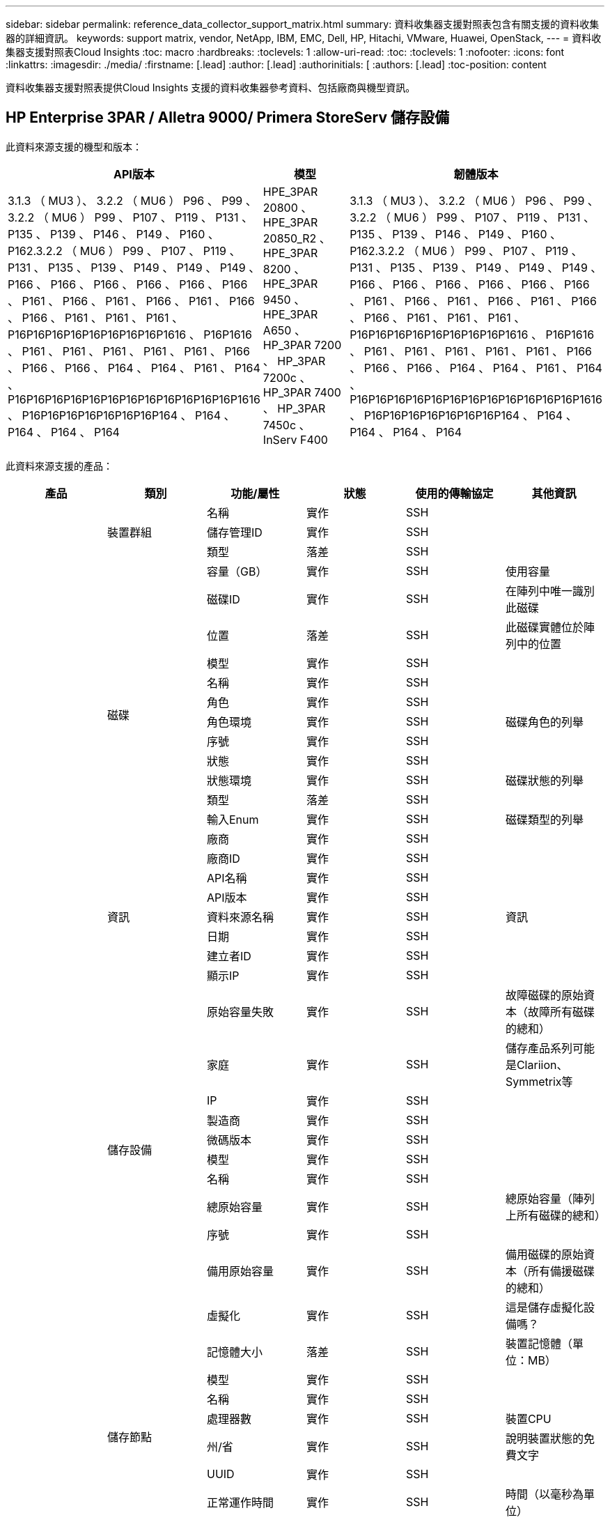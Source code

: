 ---
sidebar: sidebar 
permalink: reference_data_collector_support_matrix.html 
summary: 資料收集器支援對照表包含有關支援的資料收集器的詳細資訊。 
keywords: support matrix, vendor, NetApp, IBM, EMC, Dell, HP, Hitachi, VMware, Huawei, OpenStack, 
---
= 資料收集器支援對照表Cloud Insights
:toc: macro
:hardbreaks:
:toclevels: 1
:allow-uri-read: 
:toc: 
:toclevels: 1
:nofooter: 
:icons: font
:linkattrs: 
:imagesdir: ./media/
:firstname: [.lead]
:author: [.lead]
:authorinitials: [
:authors: [.lead]
:toc-position: content


資料收集器支援對照表提供Cloud Insights 支援的資料收集器參考資料、包括廠商與機型資訊。


toc::[]


== HP Enterprise 3PAR / Alletra 9000/ Primera StoreServ 儲存設備

此資料來源支援的機型和版本：

|===
| API版本 | 模型 | 韌體版本 


| 3.1.3 （ MU3 ）、 3.2.2 （ MU6 ） P96 、 P99 、 3.2.2 （ MU6 ） P99 、 P107 、 P119 、 P131 、 P135 、 P139 、 P146 、 P149 、 P160 、 P162.3.2.2 （ MU6 ） P99 、 P107 、 P119 、 P131 、 P135 、 P139 、 P149 、 P149 、 P149 、 P166 、 P166 、 P166 、 P166 、 P166 、 P166 、 P161 、 P166 、 P161 、 P166 、 P161 、 P166 、 P166 、 P161 、 P161 、 P161 、 P16P16P16P16P16P16P16P16P1616 、 P16P1616 、 P161 、 P161 、 P161 、 P161 、 P161 、 P166 、 P166 、 P166 、 P164 、 P164 、 P161 、 P164 、 P16P16P16P16P16P16P16P16P16P16P16P16P1616 、 P16P16P16P16P16P16P16P164 、 P164 、 P164 、 P164 、 P164 | HPE_3PAR 20800 、 HPE_3PAR 20850_R2 、 HPE_3PAR 8200 、 HPE_3PAR 9450 、 HPE_3PAR A650 、 HP_3PAR 7200 、 HP_3PAR 7200c 、 HP_3PAR 7400 、 HP_3PAR 7450c 、 InServ F400 | 3.1.3 （ MU3 ）、 3.2.2 （ MU6 ） P96 、 P99 、 3.2.2 （ MU6 ） P99 、 P107 、 P119 、 P131 、 P135 、 P139 、 P146 、 P149 、 P160 、 P162.3.2.2 （ MU6 ） P99 、 P107 、 P119 、 P131 、 P135 、 P139 、 P149 、 P149 、 P149 、 P166 、 P166 、 P166 、 P166 、 P166 、 P166 、 P161 、 P166 、 P161 、 P166 、 P161 、 P166 、 P166 、 P161 、 P161 、 P161 、 P16P16P16P16P16P16P16P16P1616 、 P16P1616 、 P161 、 P161 、 P161 、 P161 、 P161 、 P166 、 P166 、 P166 、 P164 、 P164 、 P161 、 P164 、 P16P16P16P16P16P16P16P16P16P16P16P16P1616 、 P16P16P16P16P16P16P16P164 、 P164 、 P164 、 P164 、 P164 
|===
此資料來源支援的產品：

|===
| 產品 | 類別 | 功能/屬性 | 狀態 | 使用的傳輸協定 | 其他資訊 


.97+| 基礎 .3+| 裝置群組 | 名稱 | 實作 | SSH |  


| 儲存管理ID | 實作 | SSH |  


| 類型 | 落差 | SSH |  


.14+| 磁碟 | 容量（GB） | 實作 | SSH | 使用容量 


| 磁碟ID | 實作 | SSH | 在陣列中唯一識別此磁碟 


| 位置 | 落差 | SSH | 此磁碟實體位於陣列中的位置 


| 模型 | 實作 | SSH |  


| 名稱 | 實作 | SSH |  


| 角色 | 實作 | SSH |  


| 角色環境 | 實作 | SSH | 磁碟角色的列舉 


| 序號 | 實作 | SSH |  


| 狀態 | 實作 | SSH |  


| 狀態環境 | 實作 | SSH | 磁碟狀態的列舉 


| 類型 | 落差 | SSH |  


| 輸入Enum | 實作 | SSH | 磁碟類型的列舉 


| 廠商 | 實作 | SSH |  


| 廠商ID | 實作 | SSH |  


.5+| 資訊 | API名稱 | 實作 | SSH |  


| API版本 | 實作 | SSH |  


| 資料來源名稱 | 實作 | SSH | 資訊 


| 日期 | 實作 | SSH |  


| 建立者ID | 實作 | SSH |  


.12+| 儲存設備 | 顯示IP | 實作 | SSH |  


| 原始容量失敗 | 實作 | SSH | 故障磁碟的原始資本（故障所有磁碟的總和） 


| 家庭 | 實作 | SSH | 儲存產品系列可能是Clariion、Symmetrix等 


| IP | 實作 | SSH |  


| 製造商 | 實作 | SSH |  


| 微碼版本 | 實作 | SSH |  


| 模型 | 實作 | SSH |  


| 名稱 | 實作 | SSH |  


| 總原始容量 | 實作 | SSH | 總原始容量（陣列上所有磁碟的總和） 


| 序號 | 實作 | SSH |  


| 備用原始容量 | 實作 | SSH | 備用磁碟的原始資本（所有備援磁碟的總和） 


| 虛擬化 | 實作 | SSH | 這是儲存虛擬化設備嗎？ 


.8+| 儲存節點 | 記憶體大小 | 落差 | SSH | 裝置記憶體（單位：MB） 


| 模型 | 實作 | SSH |  


| 名稱 | 實作 | SSH |  


| 處理器數 | 實作 | SSH | 裝置CPU 


| 州/省 | 實作 | SSH | 說明裝置狀態的免費文字 


| UUID | 實作 | SSH |  


| 正常運作時間 | 實作 | SSH | 時間（以毫秒為單位） 


| 版本 | 實作 | SSH | 軟體版本 


.24+| 儲存資源池 | 自動分層 | 實作 | SSH | 指出此儲存集區是否參與與其他集區的自動分層 


| 壓縮已啟用 | 實作 | SSH | 是否在儲存資源池上啟用壓縮 


| 壓縮節約效益 | 實作 | SSH | 壓縮節約比率（以百分比表示） 


| 資料分配容量 | 落差 | SSH | 分配給資料的容量 


| 資料使用容量 | 實作 | SSH |  


| 已啟用重複資料刪除 | 實作 | SSH | 是否在儲存資源池上啟用重複資料刪除功能 


| 重複資料刪除技術的節約效益 | 實作 | SSH | 重複資料刪除技術的節約比率（以百分比表示） 


| 包括在DWh容量中 | 實作 | SSH | 從ACQ到cotnrol的方法、DWH Capacity中的stroage集區非常有趣 


| 名稱 | 實作 | SSH |  


| 其他已分配容量 | 落差 | SSH | 分配給其他（非資料而非快照）的容量 


| 其他已用容量（MB） | 實作 | SSH | 資料與快照以外的任何容量 


| 實體磁碟容量（MB） | 實作 | SSH | 用作儲存資源池的原始容量 


| RAID群組 | 實作 | SSH | 指出此storagePool是否為RAID群組 


| 原始對可用比率 | 實作 | SSH | 從可用容量轉換為原始容量的比率 


| 備援 | 實作 | SSH | 備援層級 


| Snapshot分配容量 | 落差 | SSH | 快照的已分配容量（以MB為單位） 


| Snapshot已用容量 | 實作 | SSH |  


| 儲存資源池ID | 實作 | SSH |  


| 支援精簡配置 | 實作 | SSH | 此內部磁碟區是否支援其上的磁碟區層精簡配置 


| 已分配容量總計 | 實作 | SSH |  


| 總使用容量 | 實作 | SSH | 總容量（單位：MB） 


| 類型 | 落差 | SSH |  


| 廠商層級 | 實作 | SSH | 廠商專屬層級名稱 


| 虛擬化 | 實作 | SSH | 這是儲存虛擬化設備嗎？ 


.7+| 儲存同步 | 模式 | 實作 | SSH |  


| 模式環境 | 實作 | SSH |  


| 來源Volume | 實作 | SSH |  


| 州/省 | 實作 | SSH | 說明裝置狀態的免費文字 


| 國家環境 | 實作 | SSH |  


| 目標Volume | 實作 | SSH |  


| 技術 | 實作 | SSH | 改變儲存效率的技術 


.12+| Volume | 自動層級原則識別碼 | 實作 | SSH | 動態層級原則識別碼 


| 自動分層 | 實作 | SSH | 指出此儲存集區是否參與與其他集區的自動分層 


| 容量 | 實作 | SSH | Snapshot使用容量（單位：MB） 


| 名稱 | 實作 | SSH |  


| 總原始容量 | 實作 | SSH | 總原始容量（陣列上所有磁碟的總和） 


| 備援 | 實作 | SSH | 備援層級 


| 儲存資源池ID | 實作 | SSH |  


| 資源隨需配置 | 實作 | SSH |  


| 類型 | 落差 | SSH |  


| UUID | 實作 | SSH |  


| 已用容量 | 實作 | SSH |  


| 虛擬化 | 實作 | SSH | 這是儲存虛擬化設備嗎？ 


.3+| Volume Map | LUN | 實作 | SSH | 後端LUN的名稱 


| 傳輸協定控制器 | 實作 | SSH |  


| 儲存連接埠 | 實作 | SSH |  


.3+| Volume遮罩 | 啟動器 | 實作 | SSH |  


| 傳輸協定控制器 | 實作 | SSH |  


| 儲存連接埠 | 實作 | SSH |  


.2+| Volume Ref | 名稱 | 實作 | SSH |  


| 儲存IP | 實作 | SSH |  


.4+| WWN別名 | 主機別名 | 實作 | SSH |  


| 物件類型 | 實作 | SSH |  


| 來源 | 實作 | SSH |  


| WWN | 實作 | SSH |  


.74+| 效能 .6+| 磁碟 | IOPS讀取 | 實作 | SMI-S | 磁碟上的讀取IOPS數 


| IOPS總計 | 實作 | SMI-S |  


| IOPS寫入 | 實作 | SMI-S |  


| 處理量讀取 | 實作 | SMI-S |  


| 總處理量 | 實作 | SMI-S | 平均磁碟總速率（橫跨所有磁碟的讀寫）、單位為MB/s 


| 處理量寫入 | 實作 | SMI-S |  


.19+| 儲存設備 | 快取命中率讀取 | 實作 | SMI-S |  


| 快取命中率總計 | 實作 | SMI-S |  


| 快取命中率寫入 | 實作 | SMI-S |  


| 原始容量失敗 | 實作 | SMI-S |  


| 原始容量 | 實作 | SMI-S |  


| 備用原始容量 | 實作 | SMI-S | 備用磁碟的原始資本（所有備援磁碟的總和） 


| StoragePools容量 | 實作 | SMI-S |  


| IOPS其他 | 實作 | SMI-S |  


| IOPS讀取 | 實作 | SMI-S | 磁碟上的讀取IOPS數 


| IOPS總計 | 實作 | SMI-S |  


| IOPS寫入 | 實作 | SMI-S |  


| 延遲讀取 | 實作 | SMI-S |  


| 總延遲 | 實作 | SMI-S |  


| 延遲寫入 | 實作 | SMI-S |  


| 部分封鎖比率 | 實作 | SMI-S |  


| 處理量讀取 | 實作 | SMI-S |  


| 總處理量 | 實作 | SMI-S | 平均磁碟總速率（橫跨所有磁碟的讀寫）、單位為MB/s 


| 處理量寫入 | 實作 | SMI-S |  


| 寫入擱置中 | 實作 | SMI-S | 等待寫入總計 


.11+| 儲存節點 | 快取命中率總計 | 實作 | SMI-S |  


| IOPS讀取 | 實作 | SMI-S | 磁碟上的讀取IOPS數 


| IOPS總計 | 實作 | SMI-S |  


| IOPS寫入 | 實作 | SMI-S |  


| 延遲讀取 | 實作 | SMI-S |  


| 總延遲 | 實作 | SMI-S |  


| 延遲寫入 | 實作 | SMI-S |  


| 處理量讀取 | 實作 | SMI-S |  


| 總處理量 | 實作 | SMI-S | 平均磁碟總速率（橫跨所有磁碟的讀寫）、單位為MB/s 


| 處理量寫入 | 實作 | SMI-S |  


| 使用率總計 | 實作 | SMI-S |  


.19+| StoragePool磁碟 | 已配置的容量 | 實作 | SMI-S |  


| 原始容量 | 實作 | SMI-S |  


| 總容量 | 實作 | SMI-S |  


| 已用容量 | 實作 | SMI-S |  


| 過度使用容量比率 | 實作 | SMI-S | 報告為時間序列 


| 容量使用率 | 實作 | SMI-S |  


| 總資料容量 | 實作 | SMI-S |  


| 資料使用容量 | 實作 | SMI-S |  


| IOPS讀取 | 實作 | SMI-S | 磁碟上的讀取IOPS數 


| IOPS總計 | 實作 | SMI-S |  


| IOPS寫入 | 實作 | SMI-S |  


| 其他總容量 | 實作 | SMI-S |  


| 其他已用容量 | 實作 | SMI-S |  


| Snapshot保留容量 | 實作 | SMI-S |  


| Snapshot已用容量 | 實作 | SMI-S |  


| Snapshot使用容量比率 | 實作 | SMI-S | 報告為時間序列 


| 處理量讀取 | 實作 | SMI-S |  


| 總處理量 | 實作 | SMI-S | 平均磁碟總速率（橫跨所有磁碟的讀寫）、單位為MB/s 


| 處理量寫入 | 實作 | SMI-S |  


.19+| Volume | 快取命中率讀取 | 實作 | SMI-S |  


| 快取命中率總計 | 實作 | SMI-S |  


| 快取命中率寫入 | 實作 | SMI-S |  


| 原始容量 | 實作 | SMI-S |  


| 總容量 | 實作 | SMI-S |  


| 已用容量 | 實作 | SMI-S |  


| 容量使用率 | 實作 | SMI-S |  


| 寫入的容量比率 | 實作 | SMI-S |  


| IOPS讀取 | 實作 | SMI-S | 磁碟上的讀取IOPS數 


| IOPS總計 | 實作 | SMI-S |  


| IOPS寫入 | 實作 | SMI-S |  


| 延遲讀取 | 實作 | SMI-S |  


| 總延遲 | 實作 | SMI-S |  


| 延遲寫入 | 實作 | SMI-S |  


| 部分封鎖比率 | 實作 | SMI-S |  


| 處理量讀取 | 實作 | SMI-S |  


| 總處理量 | 實作 | SMI-S | 平均磁碟總速率（橫跨所有磁碟的讀寫）、單位為MB/s 


| 處理量寫入 | 實作 | SMI-S |  


| 寫入擱置中 | 實作 | SMI-S | 等待寫入總計 
|===
此資料來源使用的管理API：

|===
| API | 使用的傳輸協定 | 使用傳輸層傳輸層傳輸協定 | 使用的傳入連接埠 | 使用的傳出連接埠 | 支援驗證 | 僅需要「唯讀」認證 | 支援加密 | 防火牆易用（靜態連接埠） 


| 3PAR SMI-S | SMI-S | HTTP / HTTPS | 5988/5989 |  | 是的 | 是的 | 是的 | 是的 


| 3PAR CLI | SSH | SSH | 22 |  | 是的 | 錯 | 是的 | 是的 
|===
<<top,返回頁首>>



== Amazon AWS EC2

此資料來源支援的機型和版本：

|===
| API版本 


| 2014 年 10 月 1 日 
|===
此資料來源支援的產品：

|===
| 產品 | 類別 | 功能/屬性 | 狀態 | 使用的傳輸協定 | 其他資訊 


.56+| 基礎 .7+| 資料儲存區 | 容量 | 實作 | HTTPS | Snapshot使用容量（單位：MB） 


| MOID | 實作 | HTTPS |  


| 名稱 | 實作 | HTTPS |  


| oID | 實作 | HTTPS |  


| 已配置的容量 | 實作 | HTTPS |  


| 虛擬中心IP | 實作 | HTTPS |  


| 訂購ID | 實作 | HTTPS |  


.6+| 伺服器 | 叢集 | 實作 | HTTPS | 叢集名稱 


| 資料中心名稱 | 實作 | HTTPS |  


| 主機oID | 實作 | HTTPS |  


| MOID | 實作 | HTTPS |  


| oID | 實作 | HTTPS |  


| 虛擬中心IP | 實作 | HTTPS |  


.8+| 虛擬磁碟 | 容量 | 實作 | HTTPS | Snapshot使用容量（單位：MB） 


| 資料存放區oID | 實作 | HTTPS |  


| 為收費項目 | 實作 | HTTPS |  


| 名稱 | 實作 | HTTPS |  


| oID | 實作 | HTTPS |  


| 類型 | 落差 | HTTPS |  


| 是Snapshot | 實作 | HTTPS |  


| 訂購ID | 實作 | HTTPS |  


.20+| 虛擬機器 | DNS名稱 | 實作 | HTTPS |  


| 訪客狀態 | 實作 | HTTPS |  


| 資料存放區oID | 實作 | HTTPS |  


| 主機oID | 實作 | HTTPS |  


| IPS | 實作 | HTTPS |  


| MOID | 實作 | HTTPS |  


| 記憶體 | 實作 | HTTPS |  


| 名稱 | 實作 | HTTPS |  


| oID | 實作 | HTTPS |  


| 作業系統 | 實作 | HTTPS |  


| 電源狀態 | 實作 | HTTPS |  


| 狀態變更時間 | 實作 | HTTPS |  


| 處理器 | 實作 | HTTPS |  


| 已配置的容量 | 實作 | HTTPS |  


| 執行個體類型 | 實作 | HTTPS |  


| 上市時間 | 實作 | HTTPS |  


| 生命週期 | 實作 | HTTPS |  


| 公共IPS | 實作 | HTTPS |  


| 安全性群組 | 實作 | HTTPS |  


| 訂購ID | 實作 | HTTPS |  


.3+| 虛擬機器磁碟 | oID | 實作 | HTTPS |  


| 虛擬磁碟oID | 實作 | HTTPS |  


| 虛擬機器oID | 實作 | HTTPS |  


.5+| 主機 | 主機作業系統 | 實作 | HTTPS |  


| IPS | 實作 | HTTPS |  


| 製造商 | 實作 | HTTPS |  


| 名稱 | 實作 | HTTPS |  


| oID | 實作 | HTTPS |  


.7+| 資訊 | API說明 | 實作 | HTTPS |  


| API名稱 | 實作 | HTTPS |  


| API版本 | 實作 | HTTPS |  


| 資料來源名稱 | 實作 | HTTPS | 資訊 


| 日期 | 實作 | HTTPS |  


| 建立者ID | 實作 | HTTPS |  


| 建立者金鑰 | 實作 | HTTPS |  


.26+| 效能 .3+| 資料儲存區 | 已配置的容量 | 實作 | HTTPS |  


| 總容量 | 實作 | HTTPS |  


| 過度使用容量比率 | 實作 | HTTPS | 報告為時間序列 


.10+| 虛擬磁碟 | 總容量 | 實作 | HTTPS |  


| IOPS讀取 | 實作 | HTTPS | 磁碟上的讀取IOPS數 


| IOPS總計 | 實作 | HTTPS |  


| IOPS寫入 | 實作 | HTTPS |  


| 延遲讀取 | 實作 | HTTPS |  


| 總延遲 | 實作 | HTTPS |  


| 延遲寫入 | 實作 | HTTPS |  


| 處理量讀取 | 實作 | HTTPS |  


| 總處理量 | 實作 | HTTPS | 平均磁碟總速率（橫跨所有磁碟的讀寫）、單位為MB/s 


| 處理量寫入 | 實作 | HTTPS |  


.13+| VM | CPU使用率總計 | 實作 | HTTPS |  


| IOPS讀取 | 實作 | HTTPS | 磁碟上的讀取IOPS數 


| diskIops.總計 | 實作 | HTTPS |  


| 磁碟IOPs寫入 | 實作 | HTTPS |  


| 延遲讀取 | 實作 | HTTPS |  


| 總延遲 | 實作 | HTTPS |  


| 延遲寫入 | 實作 | HTTPS |  


| 磁碟處理量讀取 | 實作 | HTTPS |  


| 處理量讀取 | 實作 | HTTPS | 總磁碟處理量讀取 


| 磁碟處理量寫入 | 實作 | HTTPS |  


| IP處理量讀取 | 實作 | HTTPS |  


| 總處理量 | 實作 | HTTPS | IP處理量總計 


| ipThrobed.write | 實作 | HTTPS |  
|===
此資料來源使用的管理API：

|===
| API | 使用的傳輸協定 | 使用傳輸層傳輸層傳輸協定 | 使用的傳入連接埠 | 使用的傳出連接埠 | 支援驗證 | 僅需要「唯讀」認證 | 支援加密 | 防火牆易用（靜態連接埠） 


| EC2 API | HTTPS | HTTPS | 443.. |  | 是的 | 是的 | 是的 | 是的 
|===
<<top,返回頁首>>



== Microsoft Azure NetApp Files

此資料來源支援的機型和版本：

|===
| API版本 | 模型 


| 2019 年 6 月 1 日 | Azure NetApp Files 
|===
此資料來源支援的產品：

|===
| 產品 | 類別 | 功能/屬性 | 狀態 | 使用的傳輸協定 | 其他資訊 


.69+| 基礎 .5+| 檔案共用 | 名稱 | 實作 | HTTPS |  


| 路徑 | 實作 | HTTPS | 檔案網格的路徑 


| qtree ID | 實作 | HTTPS | qtree的唯一ID 


| 是InternalVolume | 實作 | HTTPS | 檔案共用區代表內部磁碟區（NetApp磁碟區）、或是內部磁碟區內的qtree /資料夾 


| 共享 | 實作 | HTTPS | 此檔案共用區是否有與其相關的任何共用區 


.4+| 資訊 | 資料來源名稱 | 實作 | HTTPS | 資訊 


| 建立者ID | 實作 | HTTPS |  


| 日期 | 實作 | HTTPS |  


| API版本 | 實作 | HTTPS |  


.18+| 內部Volume | 內部Volume ID | 實作 | HTTPS |  


| 名稱 | 實作 | HTTPS |  


| 儲存資源池ID | 實作 | HTTPS |  


| 類型 | 落差 | HTTPS |  


| 資源隨需配置 | 實作 | HTTPS |  


| 支援精簡配置 | 實作 | HTTPS | 此內部磁碟區是否支援其上的磁碟區層精簡配置 


| 已啟用重複資料刪除 | 實作 | HTTPS | 是否在儲存資源池上啟用重複資料刪除功能 


| Snapshot計數 | 實作 | HTTPS | 內部磁碟區上的快照數量 


| 狀態 | 實作 | HTTPS |  


| UUID | 實作 | HTTPS |  


| Snapshot已用容量 | 實作 | HTTPS |  


| 資料使用容量 | 實作 | HTTPS |  


| 資料分配容量 | 落差 | HTTPS | 分配給資料的容量 


| 總使用容量 | 實作 | HTTPS | 總容量（單位：MB） 


| 使用容量總計（MB） | 實作 | HTTPS | 將已用容量的支架置於從裝置讀取的位置 


| 已分配容量總計 | 實作 | HTTPS |  


| 原始對可用比率 | 實作 | HTTPS | 從可用容量轉換為原始容量的比率 


| 上次Snapshot時間 | 實作 | HTTPS | 上次快照時間 


.6+| qtree | qtree ID | 實作 | HTTPS | qtree的唯一ID 


| 名稱 | 實作 | HTTPS |  


| 安全風格 | 實作 | HTTPS | 目錄的安全樣式：UNIX、NTFS或混合式 


| 狀態 | 實作 | HTTPS |  


| 類型 | 落差 | HTTPS |  


| 硬容量限制配額（MB） | 實作 | HTTPS | 配額目標允許的最大磁碟空間量 


.6+| 配額 | 配額ID | 實作 | HTTPS | 配額的唯一ID 


| 類型 | 落差 | HTTPS |  


| 內部Volume ID | 實作 | HTTPS |  


| qtree ID | 實作 | HTTPS | qtree的唯一ID 


| 硬容量限制（MB） | 實作 | HTTPS | 配額目標允許的磁碟空間上限（硬限制） 


| 已用容量 | 實作 | HTTPS |  


.3+| 分享 | 名稱 | 實作 | HTTPS |  


| 傳輸協定 | 實作 | HTTPS | 共享傳輸協定的列舉 


| IP介面 | 實作 | HTTPS | 以逗號分隔的IP位址清單、其中顯示此共用區 


.2+| 共用啟動器 | 啟動器 | 實作 | HTTPS |  


| 權限 | 實作 | HTTPS | 此特定共用的權限 


.11+| 儲存設備 | IP | 實作 | HTTPS |  


| 顯示IP | 實作 | HTTPS |  


| 名稱 | 實作 | HTTPS |  


| 製造商 | 實作 | HTTPS |  


| 模型 | 實作 | HTTPS |  


| 家庭 | 實作 | HTTPS | 儲存產品系列可能是Clariion、Symmetrix等 


| 序號 | 實作 | HTTPS |  


| 虛擬化 | 實作 | HTTPS | 這是儲存虛擬化設備嗎？ 


| 總原始容量 | 實作 | HTTPS | 總原始容量（陣列上所有磁碟的總和） 


| 備用原始容量 | 實作 | HTTPS | 備用磁碟的原始資本（所有備援磁碟的總和） 


| 原始容量失敗 | 實作 | HTTPS | 故障磁碟的原始資本（故障所有磁碟的總和） 


.14+| 儲存資源池 | 儲存資源池ID | 實作 | HTTPS |  


| 名稱 | 實作 | HTTPS |  


| 類型 | 落差 | HTTPS |  


| 狀態 | 實作 | HTTPS |  


| 支援精簡配置 | 實作 | HTTPS | 此內部磁碟區是否支援其上的磁碟區層精簡配置 


| 包括在DWh容量中 | 實作 | HTTPS | 從ACQ到cotnrol的方法、DWH Capacity中的stroage集區非常有趣 


| 虛擬化 | 實作 | HTTPS | 這是儲存虛擬化設備嗎？ 


| RAID群組 | 實作 | HTTPS | 指出此storagePool是否為RAID群組 


| 資料使用容量 | 實作 | HTTPS |  


| 資料分配容量 | 落差 | HTTPS | 分配給資料的容量 


| 總使用容量 | 實作 | HTTPS | 總容量（單位：MB） 


| 已分配容量總計 | 實作 | HTTPS |  


| 實體磁碟容量（MB） | 實作 | HTTPS | 用作儲存資源池的原始容量 


| 原始對可用比率 | 實作 | HTTPS | 從可用容量轉換為原始容量的比率 


.23+| 效能 .17+| 內部Volume | 總延遲 | 實作 |  |  


| IOPS讀取 | 實作 |  | 磁碟上的讀取IOPS數 


| 延遲讀取 | 實作 |  |  


| IOPS其他 | 實作 |  |  


| IOPS寫入 | 實作 |  |  


| 處理量讀取 | 實作 |  |  


| 處理量寫入 | 實作 |  |  


| 總處理量 | 實作 |  | 平均磁碟總速率（橫跨所有磁碟的讀寫）、單位為MB/s 


| IOPS總計 | 實作 |  |  


| 延遲寫入 | 實作 |  |  


| 總容量 | 實作 |  |  


| 已用容量 | 實作 |  |  


| Snapshot使用容量比率 | 實作 |  | 報告為時間序列 


| 容量使用率 | 實作 |  |  


| 總資料容量 | 實作 |  |  


| 資料使用容量 | 實作 |  |  


| Snapshot已用容量 | 實作 |  |  


.6+| StoragePool磁碟 | IOPS讀取 | 實作 |  | 磁碟上的讀取IOPS數 


| IOPS寫入 | 實作 |  |  


| 處理量讀取 | 實作 |  |  


| 處理量寫入 | 實作 |  |  


| 總處理量 | 實作 |  | 平均磁碟總速率（橫跨所有磁碟的讀寫）、單位為MB/s 


| IOPS總計 | 實作 |  |  
|===
此資料來源使用的管理API：

|===
| API | 使用的傳輸協定 | 使用傳輸層傳輸層傳輸協定 | 使用的傳入連接埠 | 使用的傳出連接埠 | 支援驗證 | 僅需要「唯讀」認證 | 支援加密 | 防火牆易用（靜態連接埠） 


| Azure NetApp Files | HTTPS | HTTPS | 443.. |  | 是的 | 是的 | 是的 | 是的 
|===
<<top,返回頁首>>



== Brocade光纖通道交換器

此資料來源支援的機型和版本：

|===
| 模型 | 韌體版本 


| Brocade 4024 Embedded 、 Brocade 48000 、 Brocade 5000 、 Brocade 5100 、 Brocade 5480 Embedded 、 Brocade 6510 、 Brocade 6520 、 Brocade 6548 、 Brocade DCX-4S Backbone 、 Brocade DCX8510-4 、 Brocade DCX8510-8 、 Brocade G610 、 Brocade G620 、 Brocade G630 、 Brocade G720 、 Brocade M5424 Embedded 、 Brocade X6-8 、 Brocade X7-8 、 Brocade X7 | v6.2.1b 、 v6.2.2g 、 v6.2.2 、 v7.0.1b 、 v7.4.1f 、 v7.4.2d 、 v7.4.2g_CVR_824494_01 、 v8.1.2a 、 v8.0.2c 、 v8.0.2d 、 v8.1.23.8.2.3.8.2.3.v8.2.3c 、 v8.2.8.2.3.8.2.3.8.2.3.v8.2.3.v8.2.3.v8.2.3c 、 v8.2.3.v8.2.3.8.2.3.v8.2.3.v8.2.3.v8.2.3.v8.2.3.v8.2.3c 、 v8.2.3.v8.2.3.v8.2.3.v8.2.3.v8.2.3.v8.2.3.v 
|===
此資料來源支援的產品：

|===
| 產品 | 類別 | 功能/屬性 | 狀態 | 使用的傳輸協定 | 其他資訊 


.75+| 基礎 .4+| FC名稱伺服器項目 | FC ID | 實作 | SSH |  


| NX連接埠WWN | 實作 | SSH |  


| 實體連接埠WWN | 實作 | SSH |  


| 交換器連接埠WWN | 實作 | SSH |  


.4+| 網路 | 名稱 | 實作 | 手動輸入 |  


| vSAN已啟用 | 實作 | SSH |  


| VSANId | 實作 | SSH |  


| WWN | 實作 | SSH |  


.2+| IVR實體架構 | 最低IVR機 箱WWN | 實作 | SSH | IVR網路的識別碼 


| IVR機箱WWN | 實作 | SSH | 以英文分隔的已啟用IVR的機箱WWN清單 


.4+| 資訊 | 資料來源名稱 | 實作 | SSH | 資訊 


| 日期 | 實作 | SSH |  


| 建立者ID | 實作 | SSH |  


| 建立者金鑰 | 實作 | SSH |  


.13+| 邏輯交換器 | 機箱WWN | 實作 | SSH |  


| 網域ID | 實作 | SSH |  


| 韌體版本 | 實作 | SSH |  


| IP | 實作 | SSH |  


| 製造商 | 實作 | SSH |  


| 模型 | 實作 | SSH |  


| 名稱 | 實作 | 手動輸入 |  


| 序號 | 實作 | SSH |  


| 交換器角色 | 實作 | SSH |  


| 交換器狀態 | 實作 | SSH |  


| 交換器狀態 | 實作 | SSH |  


| 類型 | 落差 | SSH |  


| WWN | 實作 | SSH |  


.16+| 連接埠 | 刀鋒伺服器 | 實作 | SSH |  


| FC4 傳輸協定 | 實作 | SSH |  


| GBIC 類型 | 實作 | SSH |  


| 已產生 | 實作 | SSH |  


| 名稱 | 實作 | 手動輸入 |  


| 節點 WWN | 實作 | SSH | 如果 WWN 不存在、則必須使用 portID 報告 


| 連接埠ID | 實作 | SSH |  


| 連接埠號碼 | 實作 | SSH |  


| 連接埠速度 | 實作 | SSH |  


| 連接埠狀態 | 實作 | SSH |  


| 連接埠狀態 | 實作 | SSH |  


| 連接埠類型 | 實作 | SSH |  


| 原始連接埠狀態 | 實作 | SSH |  


| 原始速度 Gb | 實作 | SSH |  


| 未知的連線能力 | 實作 | SSH |  


| WWN | 實作 | SSH |  


.14+| 交換器 | 網域ID | 實作 | SSH |  


| 韌體版本 | 實作 | SSH |  


| IP | 實作 | SSH |  


| 管理URL | 實作 | SSH |  


| 製造商 | 實作 | SSH |  


| 模型 | 實作 | SSH |  


| 名稱 | 實作 | 手動輸入 |  


| 序號 | 實作 | SSH |  


| 交換器角色 | 實作 | SSH |  


| 交換器狀態 | 實作 | SSH |  


| 交換器狀態 | 實作 | SSH |  


| 類型 | 落差 | SSH |  


| vSAN已啟用 | 實作 | SSH |  


| WWN | 實作 | SSH |  


.7+| 不明 | 驅動程式 | 實作 | SSH |  


| 韌體 | 實作 | SSH |  


| 已產生 | 實作 | SSH |  


| 製造商 | 實作 | SSH |  


| 模型 | 實作 | SSH |  


| 名稱 | 實作 | 手動輸入 |  


| WWN | 實作 | SSH |  


.4+| WWN別名 | 主機別名 | 實作 | SSH |  


| 物件類型 | 實作 | SSH |  


| 來源 | 實作 | SSH |  


| WWN | 實作 | SSH |  


| 區域 | 區域名稱 | 實作 | SSH |  


.2+| 區域成員 | 類型 | 落差 | SSH |  


| WWN | 實作 | SSH |  


.4+| 分區功能 | 作用中組態 | 實作 | SSH |  


| 組態名稱 | 實作 | SSH |  


| 預設分區行為 | 實作 | SSH |  


| WWN | 實作 | SSH |  


.28+| 效能 .28+| 連接埠 | 寬帶點數 | 實作 | SNMP |  


| bbCreditCard歸零總計 | 實作 | SNMP |  


| 寬帶點數 | 實作 | SNMP |  


| bbCreditCard ZeroMs | 實作 | SNMP |  


| portErrors.class3捨棄 | 實作 | SNMP |  


| portErrors.crc | 實作 | SNMP |  


| 連接埠錯誤 | 實作 | SNMP |  


| portErrors.encOut | 實作 | SNMP |  


| 連接埠錯誤 | 實作 | SNMP | 由於長訊框而導致連接埠錯誤 


| 連接埠錯誤 | 實作 | SNMP | 短框架導致連接埠錯誤 


| portErrors.link故障 | 實作 | SNMP | 連接埠錯誤連結失敗 


| portErrors.linkResetrx | 實作 | SNMP |  


| 連接埠錯誤 | 實作 | SNMP | 連接埠因連結重設而發生錯誤 


| 連接埠錯誤 | 實作 | SNMP | 連接埠錯誤訊號遺失 


| 連接埠錯誤 | 實作 | SNMP | 連接埠錯誤同步遺失 


| 連接埠錯誤 | 實作 | SNMP | 連接埠錯誤逾時捨棄 


| 連接埠錯誤 | 實作 | SNMP | 連接埠錯誤總計 


| 交通路況影格速率 | 實作 | SNMP |  


| 總流量影格速率 | 實作 | SNMP |  


| 交通路況影格速率 | 實作 | SNMP |  


| 平均影格大小 | 實作 | SNMP | 流量的平均影格大小 


| 傳輸框架 | 實作 | SNMP | 流量平均影格大小 


| 流量 | 實作 | SNMP |  


| 總流量 | 實作 | SNMP |  


| 流量 | 實作 | SNMP |  


| 流量使用率 | 實作 | SNMP |  


| 流量使用率 | 實作 | SNMP | 總流量使用率 


| 流量使用率 | 實作 | SNMP |  
|===
此資料來源使用的管理API：

|===
| API | 使用的傳輸協定 | 使用傳輸層傳輸層傳輸協定 | 使用的傳入連接埠 | 使用的傳出連接埠 | 支援驗證 | 僅需要「唯讀」認證 | 支援加密 | 防火牆易用（靜態連接埠） 


| Brocade SNMP | SNMP | SNMPv1、SNMPv2、v3 | 161. |  | 是的 | 是的 | 是的 | 是的 


| Brocade SSH | SSH | SSH | 22 |  | 錯 | 錯 | 是的 | 是的 


| 資料來源精靈組態 | 手動輸入 |  |  |  | 是的 | 是的 | 是的 | 是的 
|===
<<top,返回頁首>>



== Brocade網路顧問HTTP

此資料來源支援的機型和版本：

|===
| API版本 | 韌體版本 


| 14.4.1,14.4.3. | v9.0.1 
|===
此資料來源支援的產品：

|===
| 產品 | 類別 | 功能/屬性 | 狀態 | 使用的傳輸協定 | 其他資訊 


.48+| 基礎 .4+| FC名稱伺服器項目 | NX連接埠WWN | 實作 | HTTP/S |  


| 交換器連接埠WWN | 實作 | HTTP/S |  


| FC ID | 實作 | HTTP/S |  


| 實體連接埠WWN | 實作 | HTTP/S |  


.4+| 網路 | 名稱 | 實作 | HTTP/S |  


| vSAN已啟用 | 實作 | HTTP/S |  


| VSANId | 實作 | HTTP/S |  


| WWN | 實作 | HTTP/S |  


.7+| 資訊 | API說明 | 實作 | HTTP/S |  


| API名稱 | 實作 | HTTP/S |  


| API版本 | 實作 | HTTP/S |  


| 資料來源名稱 | 實作 | HTTP/S | 資訊 


| 日期 | 實作 | HTTP/S |  


| 建立者ID | 實作 | HTTP/S |  


| 建立者金鑰 | 實作 | HTTP/S |  


.12+| 連接埠 | WWN | 實作 | HTTP/S |  


| 連接埠狀態 | 實作 | HTTP/S |  


| 連接埠狀態 | 實作 | HTTP/S |  


| 連接埠號碼 | 實作 | HTTP/S |  


| 連接埠ID | 實作 | HTTP/S |  


| 刀鋒伺服器 | 實作 | HTTP/S |  


| 名稱 | 實作 | HTTP/S |  


| 連接埠速度 | 實作 | HTTP/S |  


| 原始速度 Gb | 實作 | HTTP/S |  


| FC4 傳輸協定 | 實作 | HTTP/S |  


| 連接埠類型 | 實作 | HTTP/S |  


| 原始連接埠狀態 | 實作 | HTTP/S |  


.12+| 交換器 | WWN | 實作 | HTTP/S |  


| IP | 實作 | HTTP/S |  


| 韌體版本 | 實作 | HTTP/S |  


| 製造商 | 實作 | HTTP/S |  


| 名稱 | 實作 | HTTP/S |  


| 交換器角色 | 實作 | HTTP/S |  


| 類型 | 落差 | HTTP/S |  


| 序號 | 實作 | HTTP/S |  


| 管理URL | 實作 | HTTP/S |  


| 交換器狀態 | 實作 | HTTP/S |  


| 交換器狀態 | 實作 | HTTP/S |  


| 網域ID | 實作 | HTTP/S |  


.5+| 不明 | WWN | 實作 | HTTP/S |  


| 製造商 | 實作 | HTTP/S |  


| 韌體 | 實作 | HTTP/S |  


| 驅動程式 | 實作 | HTTP/S |  


| 模型 | 實作 | HTTP/S |  


.4+| WWN別名 | 來源 | 實作 | HTTP/S |  


| 主機別名 | 實作 | HTTP/S |  


| WWN | 實作 | HTTP/S |  


| 物件類型 | 實作 | HTTP/S |  


.18+| 效能 .18+| 連接埠 | 連接埠錯誤 | 實作 | HTTP/S | 連接埠錯誤訊號遺失 


| portErrors.crc | 實作 | HTTP/S |  


| 寬帶點數 | 實作 | HTTP/S |  


| portErrors.link故障 | 實作 | HTTP/S | 連接埠錯誤連結失敗 


| 連接埠錯誤 | 實作 | HTTP/S | 連接埠錯誤同步遺失 


| bbCreditCard歸零總計 | 實作 | HTTP/S |  


| 連接埠錯誤 | 實作 | HTTP/S |  


| bbCreditCard ZeroMs | 實作 | HTTP/S |  


| 連接埠錯誤 | 實作 | HTTP/S | 連接埠錯誤總計 


| 連接埠錯誤 | 實作 | HTTP/S | 連接埠錯誤逾時捨棄 


| 連接埠錯誤 | 實作 | HTTP/S | 短框架導致連接埠錯誤 


| portErrors.class3捨棄 | 實作 | HTTP/S |  


| 流量 | 實作 | HTTP/S |  


| 流量 | 實作 | HTTP/S |  


| 流量使用率 | 實作 | HTTP/S | 總流量使用率 


| 流量使用率 | 實作 | HTTP/S |  


| 總流量 | 實作 | HTTP/S |  


| 流量使用率 | 實作 | HTTP/S |  
|===
此資料來源使用的管理API：

|===
| API | 使用的傳輸協定 | 使用傳輸層傳輸層傳輸協定 | 使用的傳入連接埠 | 使用的傳出連接埠 | 支援驗證 | 僅需要「唯讀」認證 | 支援加密 | 防火牆易用（靜態連接埠） 


| Brocade網路顧問REST API | HTTP / HTTPS | HTTP / HTTPS | 443.. |  | 是的 | 是的 | 是的 | 是的 
|===
<<top,返回頁首>>



== Cisco MDS 與 Nexus Fabric 交換器

此資料來源支援的機型和版本：

|===
| 模型 | 韌體版本 


| DS-C9124-K9 、 DS-C9132T-K9 、 DS-C9139132-K9 、 DS-C9148-16P-K9 、 DS-C9148-32P-K9 、 DS-C9148-48P-K9 、 DS-C9148S-K9 、 DS-C9148T-K9 、 DS-C92222I-UCS 、 6K9-C95K9-K9 、 DS-9K9-C29DS-6K9-C29DS-C29P2-K9 、 DS-6K9-C9K9-K9-C29DS-K9-C29DS-C29DS-C9K9-6K9-6K9-C29DS-C29DS-C29DS-C29P2-K9-6K2-K9-K9-C29DS-C9DS-K2-K9-6K2-K9-C9DS-K2-K2-C9DS-K9-C9DS-K2-K2-K2-K2-K2-K2-K2-K2-K2-K2-K2-K2-C | 5.0(1a) 、 5.0(3) 、 N2(3.23o) 、 5.0(3) N2(4.01d) 、 5.0(3) N2(4.21j) 、 5.0(8) 、 5.2(8b) 、 5.2(8c)、 5.2(8F) 、 5.2(8F)、 6.2(11c)6.2(13)6.2(13)6.2(1A)6.2(1)6.2(28.2(28.4(28.2)(28.2(28.2(28.2)(28.2)(28.2(28.2)(28.2)(28.4(28.4(28.2)(28.4(28.2)(28.2)(28.2)(28.2)(28.2)(28.2)(28.2)(28.4(28.2)(28.2)(28.2)(28.2)(28.2)(28.2)(28.2(28.2)(28.2(28.2)(2 
|===
此資料來源支援的產品：

|===
| 產品 | 類別 | 功能/屬性 | 狀態 | 使用的傳輸協定 | 其他資訊 


.69+| 基礎 .4+| FC名稱伺服器項目 | FC ID | 實作 | SNMP |  


| NX連接埠WWN | 實作 | SNMP |  


| 實體連接埠WWN | 實作 | SNMP |  


| 交換器連接埠WWN | 實作 | SNMP |  


.4+| 網路 | 名稱 | 實作 | SNMP |  


| vSAN已啟用 | 實作 | SNMP |  


| VSANId | 實作 | SNMP |  


| WWN | 實作 | SNMP |  


.2+| IVR實體架構 | IVR機箱WWN | 實作 | SNMP | 以英文分隔的已啟用IVR的機箱WWN清單 


| 最低IVR機 箱WWN | 實作 | SNMP | IVR網路的識別碼 


.4+| 資訊 | 資料來源名稱 | 實作 | SNMP | 資訊 


| 日期 | 實作 | SNMP |  


| 建立者ID | 實作 | SNMP |  


| 建立者金鑰 | 實作 | SNMP |  


.9+| 邏輯交換器 | 機箱WWN | 實作 | SNMP |  


| 網域ID | 實作 | SNMP |  


| 網域ID類型 | 實作 | SNMP |  


| IP | 實作 | SNMP |  


| 製造商 | 實作 | SNMP |  


| 優先順序 | 實作 | SNMP |  


| 交換器角色 | 實作 | SNMP |  


| 類型 | 落差 | SNMP |  


| WWN | 實作 | SNMP |  


.14+| 連接埠 | 刀鋒伺服器 | 實作 | SNMP |  


| GBIC 類型 | 實作 | SNMP |  


| 已產生 | 實作 | SNMP |  


| 名稱 | 實作 | SNMP |  


| 連接埠ID | 實作 | SNMP |  


| 連接埠號碼 | 實作 | SNMP |  


| 連接埠速度 | 實作 | SNMP |  


| 連接埠狀態 | 實作 | SNMP |  


| 連接埠狀態 | 實作 | SNMP |  


| 連接埠類型 | 實作 | SNMP |  


| 原始連接埠狀態 | 實作 | SNMP |  


| 原始速度 Gb | 實作 | SNMP |  


| 未知的連線能力 | 實作 | SNMP |  


| WWN | 實作 | SNMP |  


.12+| 交換器 | 韌體版本 | 實作 | SNMP |  


| IP | 實作 | SNMP |  


| 管理URL | 實作 | SNMP |  


| 製造商 | 實作 | SNMP |  


| 模型 | 實作 | SNMP |  


| 名稱 | 實作 | SNMP |  


| SANRoute已啟用 | 實作 | SNMP | 指出此機箱是否已啟用SAN路由（例如、ivr等...） 


| 序號 | 實作 | SNMP |  


| 交換器狀態 | 實作 | SNMP |  


| 類型 | 落差 | SNMP |  


| vSAN已啟用 | 實作 | SNMP |  


| WWN | 實作 | SNMP |  


.7+| 不明 | 驅動程式 | 實作 | SNMP |  


| 韌體 | 實作 | SNMP |  


| 已產生 | 實作 | SNMP |  


| 製造商 | 實作 | SNMP |  


| 模型 | 實作 | SNMP |  


| 名稱 | 實作 | SNMP |  


| WWN | 實作 | SNMP |  


.4+| WWN別名 | 主機別名 | 實作 | SNMP |  


| 物件類型 | 實作 | SNMP |  


| 來源 | 實作 | SNMP |  


| WWN | 實作 | SNMP |  


.2+| 區域 | 區域名稱 | 實作 | SNMP |  


| 區域類型 | 實作 | SNMP |  


.2+| 區域成員 | 類型 | 落差 | SNMP |  


| WWN | 實作 | SNMP |  


.5+| 分區功能 | 作用中組態 | 實作 | SNMP |  


| 組態名稱 | 實作 | SNMP |  


| 預設分區行為 | 實作 | SNMP |  


| 合併控制 | 實作 | SNMP |  


| WWN | 實作 | SNMP |  


.26+| 效能 .26+| 連接埠 | 寬帶點數 | 實作 | SNMP |  


| bbCreditCard歸零總計 | 實作 | SNMP |  


| 寬帶點數 | 實作 | SNMP |  


| bbCreditCard ZeroMs | 實作 | SNMP |  


| portErrors.class3捨棄 | 實作 | SNMP |  


| portErrors.crc | 實作 | SNMP |  


| 連接埠錯誤 | 實作 | SNMP | 由於長訊框而導致連接埠錯誤 


| 連接埠錯誤 | 實作 | SNMP | 短框架導致連接埠錯誤 


| portErrors.link故障 | 實作 | SNMP | 連接埠錯誤連結失敗 


| portErrors.linkResetrx | 實作 | SNMP |  


| 連接埠錯誤 | 實作 | SNMP | 連接埠因連結重設而發生錯誤 


| 連接埠錯誤 | 實作 | SNMP | 連接埠錯誤訊號遺失 


| 連接埠錯誤 | 實作 | SNMP | 連接埠錯誤同步遺失 


| 連接埠錯誤 | 實作 | SNMP | 連接埠錯誤逾時捨棄 


| 連接埠錯誤 | 實作 | SNMP | 連接埠錯誤總計 


| 交通路況影格速率 | 實作 | SNMP |  


| 總流量影格速率 | 實作 | SNMP |  


| 交通路況影格速率 | 實作 | SNMP |  


| 平均影格大小 | 實作 | SNMP | 流量的平均影格大小 


| 傳輸框架 | 實作 | SNMP | 流量平均影格大小 


| 流量 | 實作 | SNMP |  


| 總流量 | 實作 | SNMP |  


| 流量 | 實作 | SNMP |  


| 流量使用率 | 實作 | SNMP |  


| 流量使用率 | 實作 | SNMP | 總流量使用率 


| 流量使用率 | 實作 | SNMP |  
|===
此資料來源使用的管理API：

|===
| API | 使用的傳輸協定 | 使用傳輸層傳輸層傳輸協定 | 使用的傳入連接埠 | 使用的傳出連接埠 | 支援驗證 | 僅需要「唯讀」認證 | 支援加密 | 防火牆易用（靜態連接埠） 


| Cisco SNMP | SNMP | SNMPv1（僅限庫存）、SNMPv2、v3 | 161. |  | 是的 | 是的 | 是的 | 是的 
|===
<<top,返回頁首>>



== EMC Celerra（SSH）

此資料來源支援的機型和版本：

|===
| API版本 | 模型 | 韌體版本 


| 6.0.65-2 、 7.1.83-2 、 8.1.21-266,8.1.21-303 | NS-480FC 、 VNX5200 、 VNX5300 、 VNX5600 、 VNX7600 | 6.0.65-2 、 7.1.83-2 、 8.1.21-266,8.1.21-303 
|===
此資料來源支援的產品：

|===
| 產品 | 類別 | 功能/屬性 | 狀態 | 使用的傳輸協定 | 其他資訊 


.84+| 基礎 .6+| 檔案共用 | 是InternalVolume | 實作 | SSH | 檔案共用區代表內部磁碟區（NetApp磁碟區）、或是內部磁碟區內的qtree /資料夾 


| 共享 | 實作 | SSH | 此檔案共用區是否有與其相關的任何共用區 


| 名稱 | 實作 | SSH |  


| 路徑 | 實作 | SSH | 檔案網格的路徑 


| qtree ID | 實作 | SSH | qtree的唯一ID 


| 狀態 | 實作 | SSH |  


.6+| 資訊 | API名稱 | 實作 | SSH |  


| API版本 | 實作 | SSH |  


| 資料來源名稱 | 實作 | SSH | 資訊 


| 日期 | 實作 | SSH |  


| 建立者ID | 實作 | SSH |  


| 建立者金鑰 | 實作 | SSH |  


.21+| 內部Volume | 資料分配容量 | 落差 | SSH | 分配給資料的容量 


| 資料使用容量 | 實作 | SSH |  


| 已啟用重複資料刪除 | 實作 | SSH | 是否在儲存資源池上啟用重複資料刪除功能 


| 重複資料刪除技術的節約效益 | 實作 | SSH | 重複資料刪除技術的節約比率（以百分比表示） 


| GuidKey 1. | 實作 | SSH | GuidKey1是指自OCI 7.2.5版以來、其GUID金鑰未變更的所有物件。 


| GuidKey 2. | 實作 | SSH | GuidKey2是指自OCI 7.2.5版以來、其GUID金鑰未變更的所有物件。 


| 內部Volume ID | 實作 | SSH |  


| 上次Snapshot時間 | 實作 | SSH | 上次快照時間 


| 名稱 | 實作 | SSH |  


| 其他已分配容量 | 落差 | SSH | 分配給其他（非資料而非快照）的容量 


| 其他已用容量（MB） | 實作 | SSH | 資料與快照以外的任何容量 


| 原始對可用比率 | 實作 | SSH | 從可用容量轉換為原始容量的比率 


| Snapshot計數 | 實作 | SSH | 內部磁碟區上的快照數量 


| 儲存資源池ID | 實作 | SSH |  


| 資源隨需配置 | 實作 | SSH |  


| 支援精簡配置 | 實作 | SSH | 此內部磁碟區是否支援其上的磁碟區層精簡配置 


| 已分配容量總計 | 實作 | SSH |  


| 總使用容量 | 實作 | SSH | 總容量（單位：MB） 


| 使用容量總計（MB） | 實作 | SSH | 將已用容量的支架置於從裝置讀取的位置 


| 類型 | 落差 | SSH |  


| 虛擬儲存設備 | 實作 | SSH | 擁有虛擬儲存設備（VFiler） 


.8+| qtree | GuidKey 1. | 實作 | SSH | GuidKey1是指自OCI 7.2.5版以來、其GUID金鑰未變更的所有物件。 


| GuidKey 2. | 實作 | SSH | GuidKey2是指自OCI 7.2.5版以來、其GUID金鑰未變更的所有物件。 


| 名稱 | 實作 | SSH |  


| qtree ID | 實作 | SSH | qtree的唯一ID 


| 硬容量限制配額（MB） | 實作 | SSH | 配額目標允許的最大磁碟空間量 


| 配額SoftCapacity限制（MB） | 實作 | SSH | 配額目標允許的最大磁碟空間量 


| 配額使用容量 | 實作 | SSH | 目前使用的空間（以MB為單位） 


| 類型 | 落差 | SSH |  


.11+| 配額 | 配額ID | 實作 | SSH | 配額的唯一ID 


| 類型 | 落差 | SSH |  


| 內部Volume ID | 實作 | SSH |  


| qtree ID | 實作 | SSH | qtree的唯一ID 


| 軟體檔案限制 | 實作 | SSH | 配額目標允許的檔案數目上限 


| 硬容量限制（MB） | 實作 | SSH | 配額目標允許的磁碟空間上限（硬限制） 


| 軟容量限制（MB） | 實作 | SSH | 配額目標允許的最大磁碟空間量 


| 已用檔案 | 實作 | SSH | 目前使用的檔案數 


| 已用容量 | 實作 | SSH |  


| GuidKey 1. | 實作 | SSH | GuidKey1是指自OCI 7.2.5版以來、其GUID金鑰未變更的所有物件。 


| GuidKey 2. | 實作 | SSH | GuidKey2是指自OCI 7.2.5版以來、其GUID金鑰未變更的所有物件。 


.3+| 分享 | IP介面 | 實作 | SSH | 以逗號分隔的IP位址清單、其中顯示此共用區 


| 名稱 | 實作 | SSH |  


| 傳輸協定 | 實作 | SSH | 共享傳輸協定的列舉 


.2+| 共用啟動器 | 啟動器 | 實作 | SSH |  


| 權限 | 實作 | SSH | 此特定共用的權限 


.12+| 儲存設備 | CPU計數 | 實作 | SSH | 儲存設備的CPU計數 


| 顯示IP | 實作 | SSH |  


| 原始容量失敗 | 實作 | SSH | 故障磁碟的原始資本（故障所有磁碟的總和） 


| 家庭 | 實作 | SSH | 儲存產品系列可能是Clariion、Symmetrix等 


| IP | 實作 | SSH |  


| 製造商 | 實作 | SSH |  


| 微碼版本 | 實作 | SSH |  


| 模型 | 實作 | SSH |  


| 總原始容量 | 實作 | SSH | 總原始容量（陣列上所有磁碟的總和） 


| 序號 | 實作 | SSH |  


| 備用原始容量 | 實作 | SSH | 備用磁碟的原始資本（所有備援磁碟的總和） 


| 虛擬化 | 實作 | SSH | 這是儲存虛擬化設備嗎？ 


.15+| 儲存資源池 | 資料分配容量 | 落差 | SSH | 分配給資料的容量 


| 資料使用容量 | 實作 | SSH |  


| 已啟用重複資料刪除 | 實作 | SSH | 是否在儲存資源池上啟用重複資料刪除功能 


| 包括在DWh容量中 | 實作 | SSH | 從ACQ到cotnrol的方法、DWH Capacity中的stroage集區非常有趣 


| 名稱 | 實作 | SSH |  


| RAID群組 | 實作 | SSH | 指出此storagePool是否為RAID群組 


| 原始對可用比率 | 實作 | SSH | 從可用容量轉換為原始容量的比率 


| Snapshot分配容量 | 落差 | SSH | 快照的已分配容量（以MB為單位） 


| Snapshot已用容量 | 實作 | SSH |  


| 儲存資源池ID | 實作 | SSH |  


| 支援精簡配置 | 實作 | SSH | 此內部磁碟區是否支援其上的磁碟區層精簡配置 


| 已分配容量總計 | 實作 | SSH |  


| 總使用容量 | 實作 | SSH | 總容量（單位：MB） 


| 類型 | 落差 | SSH |  


| 虛擬化 | 實作 | SSH | 這是儲存虛擬化設備嗎？ 
|===
此資料來源使用的管理API：

|===
| API | 使用的傳輸協定 | 使用傳輸層傳輸層傳輸協定 | 使用的傳入連接埠 | 使用的傳出連接埠 | 支援驗證 | 僅需要「唯讀」認證 | 支援加密 | 防火牆易用（靜態連接埠） 


| Celerra CLI | SSH | SSH |  |  | 是的 | 錯 | 是的 | 是的 
|===
<<top,返回頁首>>



== EMC CLARiiON（導航CLI）

此資料來源支援的機型和版本：

|===
| API版本 | 模型 | 韌體版本 


| 6.23 、 7.30 、 7.32 、 7.33 | AX4-5F8 、 CX4-480 、 VNX5400 、 VNX5600 、 VNX5700 、 VNX5800 | 04.30.000.5.525,05.32.000.5.221,05.32.000.5.225,05.33.009.5.155,05.33.009.5.218,05.33.021.5.266,2.23.50.5.710 
|===
此資料來源支援的產品：

|===
| 產品 | 類別 | 功能/屬性 | 狀態 | 使用的傳輸協定 | 其他資訊 


.90+| 基礎 .14+| 磁碟 | 容量（GB） | 實作 | CLI | 使用容量 


| 磁碟ID | 實作 | CLI | 在陣列中唯一識別此磁碟 


| 群組 | 實作 | CLI |  


| 位置 | 落差 | CLI | 此磁碟實體位於陣列中的位置 


| 模型 | 實作 | CLI |  


| 名稱 | 實作 | CLI |  


| 角色 | 實作 | CLI |  


| 角色環境 | 實作 | CLI | 磁碟角色的列舉 


| 序號 | 實作 | CLI |  


| 狀態 | 實作 | CLI |  


| 狀態環境 | 實作 | CLI | 磁碟狀態的列舉 


| 類型 | 落差 | CLI |  


| 輸入Enum | 實作 | CLI | 磁碟類型的列舉 


| 廠商 | 實作 | CLI |  


.7+| 資訊 | API名稱 | 實作 | CLI |  


| API版本 | 實作 | CLI |  


| 用戶端API名稱 | 實作 | CLI |  


| 用戶端API版本 | 實作 | CLI |  


| 資料來源名稱 | 實作 | CLI | 資訊 


| 日期 | 實作 | CLI |  


| 建立者ID | 實作 | CLI |  


.14+| 儲存設備 | 顯示IP | 實作 | CLI |  


| 原始容量失敗 | 實作 | CLI | 故障磁碟的原始資本（故障所有磁碟的總和） 


| 家庭 | 實作 | CLI | 儲存產品系列可能是Clariion、Symmetrix等 


| IP | 實作 | CLI |  


| 管理URL | 實作 | CLI |  


| 製造商 | 實作 | CLI |  


| 微碼版本 | 實作 | CLI |  


| 模型 | 實作 | CLI |  


| 名稱 | 實作 | CLI |  


| 總原始容量 | 實作 | CLI | 總原始容量（陣列上所有磁碟的總和） 


| 序號 | 實作 | CLI |  


| 備用原始容量 | 實作 | CLI | 備用磁碟的原始資本（所有備援磁碟的總和） 


| SupportActive | 實作 | CLI | 指定儲存設備是否支援雙主動式組態 


| 虛擬化 | 實作 | CLI | 這是儲存虛擬化設備嗎？ 


.4+| 儲存節點 | 名稱 | 實作 | CLI |  


| 序號 | 實作 | CLI |  


| UUID | 實作 | CLI |  


| 管理Ip位址 | 實作 | CLI |  


.16+| 儲存資源池 | 已啟用重複資料刪除 | 實作 | CLI | 是否在儲存資源池上啟用重複資料刪除功能 


| 包括在DWh容量中 | 實作 | CLI | 從ACQ到cotnrol的方法、DWH Capacity中的stroage集區非常有趣 


| 名稱 | 實作 | CLI |  


| 其他已分配容量 | 落差 | CLI | 分配給其他（非資料而非快照）的容量 


| 其他已用容量（MB） | 實作 | CLI | 資料與快照以外的任何容量 


| 實體磁碟容量（MB） | 實作 | CLI | 用作儲存資源池的原始容量 


| RAID群組 | 實作 | CLI | 指出此storagePool是否為RAID群組 


| 原始對可用比率 | 實作 | CLI | 從可用容量轉換為原始容量的比率 


| 備援 | 實作 | CLI | 備援層級 


| 狀態 | 實作 | CLI |  


| 儲存資源池ID | 實作 | CLI |  


| 支援精簡配置 | 實作 | CLI | 此內部磁碟區是否支援其上的磁碟區層精簡配置 


| 已分配容量總計 | 實作 | CLI |  


| 總使用容量 | 實作 | CLI | 總容量（單位：MB） 


| 類型 | 落差 | CLI |  


| 虛擬化 | 實作 | CLI | 這是儲存虛擬化設備嗎？ 


.15+| Volume | 自動層級原則識別碼 | 實作 | CLI | 動態層級原則識別碼 


| 自動分層 | 實作 | CLI | 指出此儲存集區是否參與與其他集區的自動分層 


| 容量 | 實作 | CLI | Snapshot使用容量（單位：MB） 


| 磁碟群組 | 實作 | CLI | 磁碟群組類型 


| 磁碟類型 | 無法使用 | CLI |  


| 交會路徑 | 實作 | CLI |  


| 中繼資料 | 實作 | CLI | 旗標指出此Volume是否為中繼Volume、是否含有memeber。中繼磁碟區的磁碟群組為空！ 


| 名稱 | 實作 | CLI |  


| 總原始容量 | 實作 | CLI | 總原始容量（陣列上所有磁碟的總和） 


| 備援 | 實作 | CLI | 備援層級 


| 儲存資源池ID | 實作 | CLI |  


| 資源隨需配置 | 實作 | CLI |  


| 類型 | 落差 | CLI |  


| UUID | 實作 | CLI |  


| 已用容量 | 實作 | CLI |  


.4+| Volume Map | LUN | 實作 | CLI | 後端LUN的名稱 


| 傳輸協定控制器 | 實作 | CLI |  


| 儲存連接埠 | 實作 | CLI |  


| 類型 | 落差 | CLI |  


.4+| Volume遮罩 | 啟動器 | 實作 | CLI |  


| 傳輸協定控制器 | 實作 | CLI |  


| 儲存連接埠 | 實作 | CLI |  


| 類型 | 落差 | CLI |  


.7+| Volume成員 | 容量 | 實作 | CLI | Snapshot使用容量（單位：MB） 


| 名稱 | 實作 | CLI |  


| 排名 | 實作 | CLI |  


| 總原始容量 | 實作 | CLI | 總原始容量（陣列上所有磁碟的總和） 


| 備援 | 實作 | CLI | 備援層級 


| 儲存資源池ID | 實作 | CLI |  


| 已用容量 | 實作 | CLI |  


.5+| WWN別名 | 主機別名 | 實作 | CLI |  


| IP | 實作 | CLI |  


| 物件類型 | 實作 | CLI |  


| 來源 | 實作 | CLI |  


| WWN | 實作 | CLI |  


.43+| 效能 .9+| 磁碟 | IOPS讀取 | 實作 | CLI | 磁碟上的讀取IOPS數 


| IOPS總計 | 實作 | CLI |  


| IOPS寫入 | 實作 | CLI |  


| 處理量讀取 | 實作 | CLI |  


| 總處理量 | 實作 | CLI | 平均磁碟總速率（橫跨所有磁碟的讀寫）、單位為MB/s 


| 處理量寫入 | 實作 | CLI |  


| 讀取使用率 | 實作 | CLI |  


| 使用率總計 | 實作 | CLI |  


| 使用率寫入 | 實作 | CLI |  


.4+| 儲存節點 | IOPS讀取 | 實作 | CLI | 磁碟上的讀取IOPS數 


| IOPS總計 | 實作 | CLI |  


| IOPS寫入 | 實作 | CLI |  


| 使用率總計 | 實作 | CLI |  


.17+| StoragePool磁碟 | 已配置的容量 | 實作 | CLI |  


| 原始容量 | 實作 | CLI |  


| 總容量 | 實作 | CLI |  


| 已用容量 | 實作 | CLI |  


| 過度使用容量比率 | 實作 | CLI | 報告為時間序列 


| 容量使用率 | 實作 | CLI |  


| IOPS讀取 | 實作 | CLI | 磁碟上的讀取IOPS數 


| IOPS總計 | 實作 | CLI |  


| IOPS寫入 | 實作 | CLI |  


| 其他總容量 | 實作 | CLI |  


| 其他已用容量 | 實作 | CLI |  


| 處理量讀取 | 實作 | CLI |  


| 總處理量 | 實作 | CLI | 平均磁碟總速率（橫跨所有磁碟的讀寫）、單位為MB/s 


| 處理量寫入 | 實作 | CLI |  


| 讀取使用率 | 實作 | CLI |  


| 使用率總計 | 實作 | CLI |  


| 使用率寫入 | 實作 | CLI |  


.13+| Volume | 快取命中率讀取 | 實作 | CLI |  


| 快取命中率總計 | 實作 | CLI |  


| 快取命中率寫入 | 實作 | CLI |  


| IOPS讀取 | 實作 | CLI | 磁碟上的讀取IOPS數 


| IOPS總計 | 實作 | CLI |  


| IOPS寫入 | 實作 | CLI |  


| 延遲讀取 | 實作 | CLI |  


| 總延遲 | 實作 | CLI |  


| 延遲寫入 | 實作 | CLI |  


| 部分封鎖比率 | 實作 | CLI |  


| 處理量讀取 | 實作 | CLI |  


| 總處理量 | 實作 | CLI | 平均磁碟總速率（橫跨所有磁碟的讀寫）、單位為MB/s 


| 處理量寫入 | 實作 | CLI |  
|===
此資料來源使用的管理API：

|===
| API | 使用的傳輸協定 | 使用傳輸層傳輸層傳輸協定 | 使用的傳入連接埠 | 使用的傳出連接埠 | 支援驗證 | 僅需要「唯讀」認證 | 支援加密 | 防火牆易用（靜態連接埠） 


| 新版CLI | CLI |  | 6389、2162、2163、443（HTTPS）/80（HTTP） |  | 是的 | 是的 | 是的 | 錯 
|===
<<top,返回頁首>>



== EMC資料網域（SSH）

此資料來源支援的機型和版本：

|===
| 模型 | 韌體版本 


| DD VE 、 DD6800 、 DD9800 、 DD990 、 DD9900 | 6.2.0.350.35-635767.6.0.30-690691,7.1.10-1011247,7.2.11.011-10114277.4.0-1017976,7.5.1-1040473,7.5.11-1046187 
|===
此資料來源支援的產品：

|===
| 產品 | 類別 | 功能/屬性 | 狀態 | 使用的傳輸協定 | 其他資訊 


.85+| 基礎 .14+| 磁碟 | 容量（GB） | 實作 | SSH | 使用容量 


| 磁碟ID | 實作 | SSH | 在陣列中唯一識別此磁碟 


| 群組 | 實作 | SSH |  


| 位置 | 落差 | SSH | 此磁碟實體位於陣列中的位置 


| 模型 | 實作 | SSH |  


| 名稱 | 實作 | SSH |  


| 角色 | 實作 | SSH |  


| 角色環境 | 實作 | SSH | 磁碟角色的列舉 


| 序號 | 實作 | SSH |  


| 速度 | 實作 | SSH | 磁碟速度（RPM） 


| 狀態 | 實作 | SSH |  


| 狀態環境 | 實作 | SSH | 磁碟狀態的列舉 


| 類型 | 落差 | SSH |  


| 輸入Enum | 實作 | SSH | 磁碟類型的列舉 


.5+| 檔案共用 | 是InternalVolume | 實作 | SSH | 檔案共用區代表內部磁碟區（NetApp磁碟區）、或是內部磁碟區內的qtree /資料夾 


| 共享 | 實作 | SSH | 此檔案共用區是否有與其相關的任何共用區 


| 名稱 | 實作 | SSH |  


| 路徑 | 實作 | SSH | 檔案網格的路徑 


| qtree ID | 實作 | SSH | qtree的唯一ID 


.3+| 資訊 | 資料來源名稱 | 實作 | SSH | 資訊 


| 日期 | 實作 | SSH |  


| 建立者ID | 實作 | SSH |  


.16+| 內部Volume | 資料分配容量 | 落差 | SSH | 分配給資料的容量 


| 資料使用容量 | 實作 | SSH |  


| 已啟用重複資料刪除 | 實作 | SSH | 是否在儲存資源池上啟用重複資料刪除功能 


| 重複資料刪除技術的節約效益 | 實作 | SSH | 重複資料刪除技術的節約比率（以百分比表示） 


| 內部Volume ID | 實作 | SSH |  


| 名稱 | 實作 | SSH |  


| 其他已分配容量 | 落差 | SSH | 分配給其他（非資料而非快照）的容量 


| 其他已用容量（MB） | 實作 | SSH | 資料與快照以外的任何容量 


| 原始對可用比率 | 實作 | SSH | 從可用容量轉換為原始容量的比率 


| 儲存資源池ID | 實作 | SSH |  


| 資源隨需配置 | 實作 | SSH |  


| 支援精簡配置 | 實作 | SSH | 此內部磁碟區是否支援其上的磁碟區層精簡配置 


| 已分配容量總計 | 實作 | SSH |  


| 總使用容量 | 實作 | SSH | 總容量（單位：MB） 


| 使用容量總計（MB） | 實作 | SSH | 將已用容量的支架置於從裝置讀取的位置 


| 類型 | 落差 | SSH |  


.5+| qtree | 名稱 | 實作 | SSH |  


| qtree ID | 實作 | SSH | qtree的唯一ID 


| 硬容量限制配額（MB） | 實作 | SSH | 配額目標允許的最大磁碟空間量 


| 配額SoftCapacity限制（MB） | 實作 | SSH | 配額目標允許的最大磁碟空間量 


| 類型 | 落差 | SSH |  


.7+| 配額 | 硬容量限制（MB） | 實作 | SSH | 配額目標允許的磁碟空間上限（硬限制） 


| 內部Volume ID | 實作 | SSH |  


| qtree ID | 實作 | SSH | qtree的唯一ID 


| 配額ID | 實作 | SSH | 配額的唯一ID 


| 軟容量限制（MB） | 實作 | SSH | 配額目標允許的最大磁碟空間量 


| 類型 | 落差 | SSH |  


| 已用容量 | 實作 | SSH |  


.3+| 分享 | IP介面 | 實作 | SSH | 以逗號分隔的IP位址清單、其中顯示此共用區 


| 名稱 | 實作 | SSH |  


| 傳輸協定 | 實作 | SSH | 共享傳輸協定的列舉 


.2+| 共用啟動器 | 啟動器 | 實作 | SSH |  


| 權限 | 實作 | SSH | 此特定共用的權限 


.13+| 儲存設備 | CPU計數 | 實作 | SSH | 儲存設備的CPU計數 


| 顯示IP | 實作 | SSH |  


| 原始容量失敗 | 實作 | SSH | 故障磁碟的原始資本（故障所有磁碟的總和） 


| 家庭 | 實作 | SSH | 儲存產品系列可能是Clariion、Symmetrix等 


| IP | 實作 | SSH |  


| 製造商 | 實作 | SSH |  


| 微碼版本 | 實作 | SSH |  


| 模型 | 實作 | SSH |  


| 名稱 | 實作 | SSH |  


| 總原始容量 | 實作 | SSH | 總原始容量（陣列上所有磁碟的總和） 


| 序號 | 實作 | SSH |  


| 備用原始容量 | 實作 | SSH | 備用磁碟的原始資本（所有備援磁碟的總和） 


| 虛擬化 | 實作 | SSH | 這是儲存虛擬化設備嗎？ 


.17+| 儲存資源池 | 資料分配容量 | 落差 | SSH | 分配給資料的容量 


| 資料使用容量 | 實作 | SSH |  


| 已啟用重複資料刪除 | 實作 | SSH | 是否在儲存資源池上啟用重複資料刪除功能 


| 重複資料刪除技術的節約效益 | 實作 | SSH | 重複資料刪除技術的節約比率（以百分比表示） 


| 包括在DWh容量中 | 實作 | SSH | 從ACQ到cotnrol的方法、DWH Capacity中的stroage集區非常有趣 


| 名稱 | 實作 | SSH |  


| 其他已分配容量 | 落差 | SSH | 分配給其他（非資料而非快照）的容量 


| 其他已用容量（MB） | 實作 | SSH | 資料與快照以外的任何容量 


| 實體磁碟容量（MB） | 實作 | SSH | 用作儲存資源池的原始容量 


| RAID群組 | 實作 | SSH | 指出此storagePool是否為RAID群組 


| 原始對可用比率 | 實作 | SSH | 從可用容量轉換為原始容量的比率 


| 儲存資源池ID | 實作 | SSH |  


| 支援精簡配置 | 實作 | SSH | 此內部磁碟區是否支援其上的磁碟區層精簡配置 


| 已分配容量總計 | 實作 | SSH |  


| 總使用容量 | 實作 | SSH | 總容量（單位：MB） 


| 類型 | 落差 | SSH |  


| 虛擬化 | 實作 | SSH | 這是儲存虛擬化設備嗎？ 
|===
此資料來源使用的管理API：

|===
| API | 使用的傳輸協定 | 使用傳輸層傳輸層傳輸協定 | 使用的傳入連接埠 | 使用的傳出連接埠 | 支援驗證 | 僅需要「唯讀」認證 | 支援加密 | 防火牆易用（靜態連接埠） 


| Data Domain CLI | SSH | SSH | 22 |  | 是的 | 是的 | 是的 | 是的 
|===
<<top,返回頁首>>



== EMC ECS

此資料來源支援的機型和版本：

|===
| 模型 | 韌體版本 


| ECS | 3.7.0.4 
|===
此資料來源支援的產品：

|===
| 產品 | 類別 | 功能/屬性 | 狀態 | 使用的傳輸協定 | 其他資訊 


.59+| 基礎 .12+| 磁碟 | 磁碟ID | 實作 | HTTPS | 在陣列中唯一識別此磁碟 


| 名稱 | 實作 | HTTPS |  


| 速度 | 實作 | HTTPS | 磁碟速度（RPM） 


| 容量（GB） | 實作 | HTTPS | 使用容量 


| 位置 | 落差 | HTTPS | 此磁碟實體位於陣列中的位置 


| 角色 | 實作 | HTTPS |  


| 狀態 | 實作 | HTTPS |  


| 序號 | 實作 | HTTPS |  


| 廠商 | 實作 | HTTPS |  


| 模型 | 實作 | HTTPS |  


| 類型 | 落差 | HTTPS |  


| 輸入Enum | 實作 | HTTPS | 磁碟類型的列舉 


.5+| 磁碟群組 | 磁碟群組ID | 實作 | HTTPS | 磁碟群組的唯一ID 


| 名稱 | 實作 | HTTPS |  


| 虛擬化 | 實作 | HTTPS | 這是儲存虛擬化設備嗎？ 


| 容量 | 實作 | HTTPS | Snapshot使用容量（單位：MB） 


| 已用容量 | 實作 | HTTPS |  


.3+| 資訊 | 資料來源名稱 | 實作 | HTTPS | 資訊 


| 建立者ID | 實作 | HTTPS |  


| 日期 | 實作 | HTTPS |  


.11+| 內部Volume | 內部Volume ID | 實作 | HTTPS |  


| 名稱 | 實作 | HTTPS |  


| 儲存資源池ID | 實作 | HTTPS |  


| 類型 | 落差 | HTTPS |  


| 資源隨需配置 | 實作 | HTTPS |  


| 支援精簡配置 | 實作 | HTTPS | 此內部磁碟區是否支援其上的磁碟區層精簡配置 


| 已啟用重複資料刪除 | 實作 | HTTPS | 是否在儲存資源池上啟用重複資料刪除功能 


| 總使用容量 | 實作 | HTTPS | 總容量（單位：MB） 


| 使用容量總計（MB） | 實作 | HTTPS | 將已用容量的支架置於從裝置讀取的位置 


| 已分配容量總計 | 實作 | HTTPS |  


| 原始對可用比率 | 實作 | HTTPS | 從可用容量轉換為原始容量的比率 


.3+| qtree | qtree ID | 實作 | HTTPS | qtree的唯一ID 


| 名稱 | 實作 | HTTPS |  


| 類型 | 落差 | HTTPS |  


.11+| 儲存設備 | IP | 實作 | HTTPS |  


| 顯示IP | 實作 | HTTPS |  


| 製造商 | 實作 | HTTPS |  


| 模型 | 實作 | HTTPS |  


| 家庭 | 實作 | HTTPS | 儲存產品系列可能是Clariion、Symmetrix等 


| 微碼版本 | 實作 | HTTPS |  


| 虛擬化 | 實作 | HTTPS | 這是儲存虛擬化設備嗎？ 


| 管理URL | 實作 | HTTPS |  


| 總原始容量 | 實作 | HTTPS | 總原始容量（陣列上所有磁碟的總和） 


| 備用原始容量 | 實作 | HTTPS | 備用磁碟的原始資本（所有備援磁碟的總和） 


| 原始容量失敗 | 實作 | HTTPS | 故障磁碟的原始資本（故障所有磁碟的總和） 


.3+| 儲存節點 | UUID | 實作 | HTTPS |  


| 名稱 | 實作 | HTTPS |  


| 版本 | 實作 | HTTPS | 軟體版本 


.11+| 儲存資源池 | 儲存資源池ID | 實作 | HTTPS |  


| 名稱 | 實作 | HTTPS |  


| 類型 | 落差 | HTTPS |  


| 支援精簡配置 | 實作 | HTTPS | 此內部磁碟區是否支援其上的磁碟區層精簡配置 


| 包括在DWh容量中 | 實作 | HTTPS | 從ACQ到cotnrol的方法、DWH Capacity中的stroage集區非常有趣 


| 虛擬化 | 實作 | HTTPS | 這是儲存虛擬化設備嗎？ 


| RAID群組 | 實作 | HTTPS | 指出此storagePool是否為RAID群組 


| 總使用容量 | 實作 | HTTPS | 總容量（單位：MB） 


| 已分配容量總計 | 實作 | HTTPS |  


| 實體磁碟容量（MB） | 實作 | HTTPS | 用作儲存資源池的原始容量 


| 原始對可用比率 | 實作 | HTTPS | 從可用容量轉換為原始容量的比率 


.18+| 效能 .4+| 內部Volume | 物件總數 | 實作 | HTTPS |  


| 總容量 | 實作 | HTTPS |  


| 容量使用率 | 實作 | HTTPS |  


| 已用容量 | 實作 | HTTPS |  


.4+| 儲存設備 | IOPS總計 | 實作 | HTTPS |  


| 處理量讀取 | 實作 | HTTPS |  


| 總處理量 | 實作 | HTTPS | 平均磁碟總速率（橫跨所有磁碟的讀寫）、單位為MB/s 


| 處理量寫入 | 實作 | HTTPS |  


.4+| 儲存節點 | 處理量讀取 | 實作 | HTTPS |  


| 處理量寫入 | 實作 | HTTPS |  


| 總處理量 | 實作 | HTTPS | 平均磁碟總速率（橫跨所有磁碟的讀寫）、單位為MB/s 


| IOPS總計 | 實作 | HTTPS |  


.6+| StoragePool磁碟 | 已配置的容量 | 實作 | HTTPS |  


| 原始容量 | 實作 | HTTPS |  


| 總容量 | 實作 | HTTPS |  


| 已用容量 | 實作 | HTTPS |  


| 過度使用容量比率 | 實作 | HTTPS | 報告為時間序列 


| 容量使用率 | 實作 | HTTPS |  
|===
此資料來源使用的管理API：

|===
| API | 使用的傳輸協定 | 使用傳輸層傳輸層傳輸協定 | 使用的傳入連接埠 | 使用的傳出連接埠 | 支援驗證 | 僅需要「唯讀」認證 | 支援加密 | 防火牆易用（靜態連接埠） 


| EMC ECS REST API | HTTPS | HTTPS | 443.. |  | 是的 | 是的 | 是的 | 是的 
|===
<<top,返回頁首>>



== Dell EMC Isilon 和 PowerScale REST

此資料來源支援的機型和版本：

|===
| 模型 | 韌體版本 


| A200 、 H400 、 H500 、 A200 | 9.2.1.11.9.2.1.21.9.5.0.3 
|===
此資料來源支援的產品：

|===
| 產品 | 類別 | 功能/屬性 | 狀態 | 使用的傳輸協定 | 其他資訊 


.109+| 基礎 .16+| 磁碟 | 容量（GB） | 實作 | HTTPS | 使用容量 


| 磁碟ID | 實作 | HTTPS | 在陣列中唯一識別此磁碟 


| 群組 | 實作 | HTTPS |  


| 位置 | 落差 | HTTPS | 此磁碟實體位於陣列中的位置 


| 模型 | 實作 | HTTPS |  


| 名稱 | 實作 | HTTPS |  


| 角色 | 實作 | HTTPS |  


| 角色環境 | 實作 | HTTPS | 磁碟角色的列舉 


| 序號 | 實作 | HTTPS |  


| 速度 | 實作 | HTTPS | 磁碟速度（RPM） 


| 狀態 | 實作 | HTTPS |  


| 狀態環境 | 實作 | HTTPS | 磁碟狀態的列舉 


| 類型 | 落差 | HTTPS |  


| 輸入Enum | 實作 | HTTPS | 磁碟類型的列舉 


| 廠商 | 實作 | HTTPS |  


| 廠商ID | 實作 | HTTPS |  


.9+| 磁碟群組 | 容量 | 實作 | HTTPS | Snapshot使用容量（單位：MB） 


| 磁碟群組ID | 實作 | HTTPS | 磁碟群組的唯一ID 


| 名稱 | 實作 | HTTPS |  


| 實體磁碟容量（MB） | 實作 | HTTPS | 用作儲存資源池的原始容量 


| 備援 | 實作 | HTTPS | 備援層級 


| 狀態 | 實作 | HTTPS |  


| 已用容量 | 實作 | HTTPS |  


| 廠商磁碟群組類型 | 實作 | HTTPS | 廠商指定的磁碟群組類型 


| 虛擬化 | 實作 | HTTPS | 這是儲存虛擬化設備嗎？ 


.5+| 檔案共用 | 是InternalVolume | 實作 | HTTPS | 檔案共用區代表內部磁碟區（NetApp磁碟區）、或是內部磁碟區內的qtree /資料夾 


| 共享 | 實作 | HTTPS | 此檔案共用區是否有與其相關的任何共用區 


| 名稱 | 實作 | HTTPS |  


| 路徑 | 實作 | HTTPS | 檔案網格的路徑 


| qtree ID | 實作 | HTTPS | qtree的唯一ID 


.3+| 資訊 | 資料來源名稱 | 實作 | HTTPS | 資訊 


| 日期 | 實作 | HTTPS |  


| 建立者ID | 實作 | HTTPS |  


.14+| 內部Volume | 資料分配容量 | 落差 | HTTPS | 分配給資料的容量 


| 資料使用容量 | 實作 | HTTPS |  


| 已啟用重複資料刪除 | 實作 | HTTPS | 是否在儲存資源池上啟用重複資料刪除功能 


| 內部Volume ID | 實作 | HTTPS |  


| 名稱 | 實作 | HTTPS |  


| 原始對可用比率 | 實作 | HTTPS | 從可用容量轉換為原始容量的比率 


| Snapshot分配容量 | 落差 | HTTPS | 快照的已分配容量（以MB為單位） 


| Snapshot已用容量 | 實作 | HTTPS |  


| 儲存資源池ID | 實作 | HTTPS |  


| 資源隨需配置 | 實作 | HTTPS |  


| 支援精簡配置 | 實作 | HTTPS | 此內部磁碟區是否支援其上的磁碟區層精簡配置 


| 已分配容量總計 | 實作 | HTTPS |  


| 總使用容量 | 實作 | HTTPS | 總容量（單位：MB） 


| 類型 | 落差 | HTTPS |  


.6+| qtree | 名稱 | 實作 | HTTPS |  


| qtree ID | 實作 | HTTPS | qtree的唯一ID 


| 硬容量限制配額（MB） | 實作 | HTTPS | 配額目標允許的最大磁碟空間量 


| 配額SoftCapacity限制（MB） | 實作 | HTTPS | 配額目標允許的最大磁碟空間量 


| 配額使用容量 | 實作 | HTTPS | 目前使用的空間（以MB為單位） 


| 類型 | 落差 | HTTPS |  


.11+| 配額 | 硬容量限制（MB） | 實作 | HTTPS | 配額目標允許的磁碟空間上限（硬限制） 


| 硬檔案限制 | 實作 | HTTPS | 配額目標允許的檔案數目上限 


| 內部Volume ID | 實作 | HTTPS |  


| qtree ID | 實作 | HTTPS | qtree的唯一ID 


| 配額ID | 實作 | HTTPS | 配額的唯一ID 


| 軟容量限制（MB） | 實作 | HTTPS | 配額目標允許的最大磁碟空間量 


| 軟體檔案限制 | 實作 | HTTPS | 配額目標允許的檔案數目上限 


| 臨界值（MB） | 實作 | HTTPS | 配額目標的磁碟空間臨界值 


| 類型 | 落差 | HTTPS |  


| 已用容量 | 實作 | HTTPS |  


| 已用檔案 | 實作 | HTTPS | 目前使用的檔案數 


.4+| 分享 | 說明 | 實作 | HTTPS |  


| IP介面 | 實作 | HTTPS | 以逗號分隔的IP位址清單、其中顯示此共用區 


| 名稱 | 實作 | HTTPS |  


| 傳輸協定 | 實作 | HTTPS | 共享傳輸協定的列舉 


.2+| 共用啟動器 | 啟動器 | 實作 | HTTPS |  


| 權限 | 實作 | HTTPS | 此特定共用的權限 


.14+| 儲存設備 | 顯示IP | 實作 | HTTPS |  


| 原始容量失敗 | 實作 | HTTPS | 故障磁碟的原始資本（故障所有磁碟的總和） 


| 家庭 | 實作 | HTTPS | 儲存產品系列可能是Clariion、Symmetrix等 


| IP | 實作 | HTTPS |  


| 管理URL | 實作 | HTTPS |  


| 製造商 | 實作 | HTTPS |  


| 微碼版本 | 實作 | HTTPS |  


| 模型 | 實作 | HTTPS |  


| 名稱 | 實作 | HTTPS |  


| 總原始容量 | 實作 | HTTPS | 總原始容量（陣列上所有磁碟的總和） 


| 序號 | 實作 | HTTPS |  


| 備用原始容量 | 實作 | HTTPS | 備用磁碟的原始資本（所有備援磁碟的總和） 


| 虛擬化 | 實作 | HTTPS | 這是儲存虛擬化設備嗎？ 


| UUID | 實作 | HTTPS |  


.8+| 儲存節點 | 記憶體大小 | 落差 | HTTPS | 裝置記憶體（單位：MB） 


| 模型 | 實作 | HTTPS |  


| 名稱 | 實作 | HTTPS |  


| 序號 | 實作 | HTTPS |  


| 州/省 | 實作 | HTTPS | 說明裝置狀態的免費文字 


| UUID | 實作 | HTTPS |  


| 版本 | 實作 | HTTPS | 軟體版本 


| 管理Ip位址 | 實作 | HTTPS |  


.17+| 儲存資源池 | 資料分配容量 | 落差 | HTTPS | 分配給資料的容量 


| 資料使用容量 | 實作 | HTTPS |  


| 包括在DWh容量中 | 實作 | HTTPS | 從ACQ到cotnrol的方法、DWH Capacity中的stroage集區非常有趣 


| 名稱 | 實作 | HTTPS |  


| 其他已分配容量 | 落差 | HTTPS | 分配給其他（非資料而非快照）的容量 


| 其他已用容量（MB） | 實作 | HTTPS | 資料與快照以外的任何容量 


| 實體磁碟容量（MB） | 實作 | HTTPS | 用作儲存資源池的原始容量 


| RAID群組 | 實作 | HTTPS | 指出此storagePool是否為RAID群組 


| 原始對可用比率 | 實作 | HTTPS | 從可用容量轉換為原始容量的比率 


| Snapshot分配容量 | 落差 | HTTPS | 快照的已分配容量（以MB為單位） 


| Snapshot已用容量 | 實作 | HTTPS |  


| 儲存資源池ID | 實作 | HTTPS |  


| 支援精簡配置 | 實作 | HTTPS | 此內部磁碟區是否支援其上的磁碟區層精簡配置 


| 已分配容量總計 | 實作 | HTTPS |  


| 總使用容量 | 實作 | HTTPS | 總容量（單位：MB） 


| 類型 | 落差 | HTTPS |  


| 虛擬化 | 實作 | HTTPS | 這是儲存虛擬化設備嗎？ 


.43+| 效能 .6+| 磁碟 | IOPS讀取 | 實作 | HTTPS | 磁碟上的讀取IOPS數 


| IOPS總計 | 實作 | HTTPS |  


| IOPS寫入 | 實作 | HTTPS |  


| 處理量讀取 | 實作 | HTTPS |  


| 總處理量 | 實作 | HTTPS | 平均磁碟總速率（橫跨所有磁碟的讀寫）、單位為MB/s 


| 處理量寫入 | 實作 | HTTPS |  


.12+| 內部Volume | IOPS讀取 | 實作 | HTTPS | 磁碟上的讀取IOPS數 


| IOPS寫入 | 實作 | HTTPS |  


| 處理量讀取 | 實作 | HTTPS |  


| 處理量寫入 | 實作 | HTTPS |  


| 總處理量 | 實作 | HTTPS | 平均磁碟總速率（橫跨所有磁碟的讀寫）、單位為MB/s 


| IOPS總計 | 實作 | HTTPS |  


| 總容量 | 實作 | HTTPS |  


| 總資料容量 | 實作 | HTTPS |  


| 資料使用容量 | 實作 | HTTPS |  


| Snapshot已用容量 | 實作 | HTTPS |  


| Snapshot使用容量比率 | 實作 | HTTPS | 報告為時間序列 


| Snapshot保留容量 | 實作 | HTTPS |  


.4+| qtree | 配額硬限制 | 實作 | HTTPS | 容量配額硬限制 


| 已用容量 | 實作 | HTTPS |  


| 檔案總數 | 實作 | HTTPS |  


| 配額容量 | 實作 | HTTPS | 實體使用配額容量 


.8+| 儲存設備 | 總延遲 | 實作 | HTTPS |  


| 故障磁碟 | 實作 | HTTPS |  


| IOPS讀取 | 實作 | HTTPS | 磁碟上的讀取IOPS數 


| IOPS寫入 | 實作 | HTTPS |  


| 處理量讀取 | 實作 | HTTPS |  


| 處理量寫入 | 實作 | HTTPS |  


| 總處理量 | 實作 | HTTPS | 平均磁碟總速率（橫跨所有磁碟的讀寫）、單位為MB/s 


| IOPS總計 | 實作 | HTTPS |  


.13+| 儲存節點 | 故障磁碟 | 實作 | HTTPS |  


| IOPS讀取 | 實作 | HTTPS | 檔案系統上的讀取IOPs數目 


| IOPS寫入 | 實作 | HTTPS | 檔案系統的IOPS寫入 


| 檔案處理量讀取 | 實作 | HTTPS |  


| 檔案系統處理量 | 實作 | HTTPS | 檔案系統處理量寫入 


| IOPS讀取 | 實作 | HTTPS | 磁碟上的讀取IOPS數 


| IOPS總計 | 實作 | HTTPS |  


| IOPS寫入 | 實作 | HTTPS |  


| 總延遲 | 實作 | HTTPS |  


| 處理量讀取 | 實作 | HTTPS |  


| 總處理量 | 實作 | HTTPS | 平均磁碟總速率（橫跨所有磁碟的讀寫）、單位為MB/s 


| 處理量寫入 | 實作 | HTTPS |  


| 使用率總計 | 實作 | HTTPS |  
|===
此資料來源使用的管理API：

|===
| API | 使用的傳輸協定 | 使用傳輸層傳輸層傳輸協定 | 使用的傳入連接埠 | 使用的傳出連接埠 | 支援驗證 | 僅需要「唯讀」認證 | 支援加密 | 防火牆易用（靜態連接埠） 


| Google Compute Platform API | HTTPS |  | 443.. |  | 是的 | 是的 | 是的 | 是的 
|===
<<top,返回頁首>>



== Dell EMC Isilon / PowerScale （ CLI ）

此資料來源支援的機型和版本：

|===
| 模型 | 韌體版本 


| A200 、 F200 、 H400 、 H400 、 H600 、 H700 、 NL400 、 NL410 、 X200 、 NL410 、 X400 、 X410 | 9.1.0.199.2.1.13.9.2.1.1.15 9.2.1.7.7.9.4.0.6 、 8.1.2.0 版 
|===
此資料來源支援的產品：

|===
| 產品 | 類別 | 功能/屬性 | 狀態 | 使用的傳輸協定 | 其他資訊 


.105+| 基礎 .16+| 磁碟 | 容量（GB） | 實作 | SSH | 使用容量 


| 磁碟ID | 實作 | SSH | 在陣列中唯一識別此磁碟 


| 群組 | 實作 | SSH |  


| 位置 | 落差 | SSH | 此磁碟實體位於陣列中的位置 


| 模型 | 實作 | SSH |  


| 名稱 | 實作 | SSH |  


| 角色 | 實作 | SSH |  


| 角色環境 | 實作 | SSH | 磁碟角色的列舉 


| 序號 | 實作 | SSH |  


| 速度 | 實作 | SSH | 磁碟速度（RPM） 


| 狀態 | 實作 | SSH |  


| 狀態環境 | 實作 | SSH | 磁碟狀態的列舉 


| 類型 | 落差 | SSH |  


| 輸入Enum | 實作 | SSH | 磁碟類型的列舉 


| 廠商 | 實作 | SSH |  


| 廠商ID | 實作 | SSH |  


.10+| 磁碟群組 | 容量 | 實作 | SSH | Snapshot使用容量（單位：MB） 


| 磁碟群組ID | 實作 | SSH | 磁碟群組的唯一ID 


| 名稱 | 實作 | SSH |  


| 實體磁碟容量（MB） | 實作 | SSH | 用作儲存資源池的原始容量 


| 備援 | 實作 | SSH | 備援層級 


| 狀態 | 實作 | SSH |  


| 已用容量 | 實作 | SSH |  


| 廠商磁碟群組類型 | 實作 | SSH | 廠商指定的磁碟群組類型 


| 廠商層級 | 實作 | SSH | 廠商專屬層級名稱 


| 虛擬化 | 實作 | SSH | 這是儲存虛擬化設備嗎？ 


.5+| 檔案共用 | 是InternalVolume | 實作 | SSH | 檔案共用區代表內部磁碟區（NetApp磁碟區）、或是內部磁碟區內的qtree /資料夾 


| 共享 | 實作 | SSH | 此檔案共用區是否有與其相關的任何共用區 


| 名稱 | 實作 | SSH |  


| 路徑 | 實作 | SSH | 檔案網格的路徑 


| qtree ID | 實作 | SSH | qtree的唯一ID 


.3+| 資訊 | 資料來源名稱 | 實作 | SSH | 資訊 


| 日期 | 實作 | SSH |  


| 建立者ID | 實作 | SSH |  


.14+| 內部Volume | 資料分配容量 | 落差 | SSH | 分配給資料的容量 


| 資料使用容量 | 實作 | SSH |  


| 已啟用重複資料刪除 | 實作 | SSH | 是否在儲存資源池上啟用重複資料刪除功能 


| 內部Volume ID | 實作 | SSH |  


| 名稱 | 實作 | SSH |  


| 原始對可用比率 | 實作 | SSH | 從可用容量轉換為原始容量的比率 


| Snapshot分配容量 | 落差 | SSH | 快照的已分配容量（以MB為單位） 


| Snapshot已用容量 | 實作 | SSH |  


| 儲存資源池ID | 實作 | SSH |  


| 資源隨需配置 | 實作 | SSH |  


| 支援精簡配置 | 實作 | SSH | 此內部磁碟區是否支援其上的磁碟區層精簡配置 


| 已分配容量總計 | 實作 | SSH |  


| 總使用容量 | 實作 | SSH | 總容量（單位：MB） 


| 類型 | 落差 | SSH |  


.6+| qtree | 名稱 | 實作 | SSH |  


| qtree ID | 實作 | SSH | qtree的唯一ID 


| 硬容量限制配額（MB） | 實作 | SSH | 配額目標允許的最大磁碟空間量 


| 配額SoftCapacity限制（MB） | 實作 | SSH | 配額目標允許的最大磁碟空間量 


| 配額使用容量 | 實作 | SSH | 目前使用的空間（以MB為單位） 


| 類型 | 落差 | SSH |  


.12+| 配額 | 硬容量限制（MB） | 實作 | SSH | 配額目標允許的磁碟空間上限（硬限制） 


| 硬檔案限制 | 實作 | SSH | 配額目標允許的檔案數目上限 


| 內部Volume ID | 實作 | SSH |  


| qtree ID | 實作 | SSH | qtree的唯一ID 


| 配額ID | 實作 | SSH | 配額的唯一ID 


| 軟容量限制（MB） | 實作 | SSH | 配額目標允許的最大磁碟空間量 


| 軟體檔案限制 | 實作 | SSH | 配額目標允許的檔案數目上限 


| 臨界值（MB） | 實作 | SSH | 配額目標的磁碟空間臨界值 


| 類型 | 落差 | SSH |  


| 已用容量 | 實作 | SSH |  


| 已用檔案 | 實作 | SSH | 目前使用的檔案數 


| 使用者/群組目標 | 實作 | SSH | 此配額指的使用者/群組目標 


.4+| 分享 | 說明 | 實作 | SSH |  


| IP介面 | 實作 | SSH | 以逗號分隔的IP位址清單、其中顯示此共用區 


| 名稱 | 實作 | SSH |  


| 傳輸協定 | 實作 | SSH | 共享傳輸協定的列舉 


.2+| 共用啟動器 | 啟動器 | 實作 | SSH |  


| 權限 | 實作 | SSH | 此特定共用的權限 


.12+| 儲存設備 | 顯示IP | 實作 | SSH |  


| 原始容量失敗 | 實作 | SSH | 故障磁碟的原始資本（故障所有磁碟的總和） 


| 家庭 | 實作 | SSH | 儲存產品系列可能是Clariion、Symmetrix等 


| IP | 實作 | SSH |  


| 製造商 | 實作 | SSH |  


| 微碼版本 | 實作 | SSH |  


| 模型 | 實作 | SSH |  


| 名稱 | 實作 | SSH |  


| 總原始容量 | 實作 | SSH | 總原始容量（陣列上所有磁碟的總和） 


| 序號 | 實作 | SSH |  


| 備用原始容量 | 實作 | SSH | 備用磁碟的原始資本（所有備援磁碟的總和） 


| 虛擬化 | 實作 | SSH | 這是儲存虛擬化設備嗎？ 


.6+| 儲存節點 | 模型 | 實作 | SSH |  


| 名稱 | 實作 | SSH |  


| 序號 | 實作 | SSH |  


| 州/省 | 實作 | SSH | 說明裝置狀態的免費文字 


| UUID | 實作 | SSH |  


| 管理Ip位址 | 實作 | SSH |  


.15+| 儲存資源池 | 資料分配容量 | 落差 | SSH | 分配給資料的容量 


| 資料使用容量 | 實作 | SSH |  


| 包括在DWh容量中 | 實作 | SSH | 從ACQ到cotnrol的方法、DWH Capacity中的stroage集區非常有趣 


| 名稱 | 實作 | SSH |  


| 實體磁碟容量（MB） | 實作 | SSH | 用作儲存資源池的原始容量 


| RAID群組 | 實作 | SSH | 指出此storagePool是否為RAID群組 


| 原始對可用比率 | 實作 | SSH | 從可用容量轉換為原始容量的比率 


| Snapshot分配容量 | 落差 | SSH | 快照的已分配容量（以MB為單位） 


| Snapshot已用容量 | 實作 | SSH |  


| 儲存資源池ID | 實作 | SSH |  


| 支援精簡配置 | 實作 | SSH | 此內部磁碟區是否支援其上的磁碟區層精簡配置 


| 已分配容量總計 | 實作 | SSH |  


| 總使用容量 | 實作 | SSH | 總容量（單位：MB） 


| 類型 | 落差 | SSH |  


| 虛擬化 | 實作 | SSH | 這是儲存虛擬化設備嗎？ 


.42+| 效能 .6+| 內部Volume | 總容量 | 實作 | SSH |  


| 總資料容量 | 實作 | SSH |  


| 資料使用容量 | 實作 | SSH |  


| Snapshot保留容量 | 實作 | SSH |  


| Snapshot已用容量 | 實作 | SSH |  


| Snapshot使用容量比率 | 實作 | SSH | 報告為時間序列 


| qtree | 配額容量 | 實作 | SSH | 實體使用配額容量 


.12+| 儲存設備 | 原始容量失敗 | 實作 | SSH |  


| 原始容量 | 實作 | SSH |  


| 備用原始容量 | 實作 | SSH | 備用磁碟的原始資本（所有備援磁碟的總和） 


| StoragePools容量 | 實作 | SSH |  


| IOPS其他 | 實作 | SSH |  


| IOPS讀取 | 實作 | SSH | 磁碟上的讀取IOPS數 


| IOPS總計 | 實作 | SSH |  


| IOPS寫入 | 實作 | SSH |  


| 總延遲 | 實作 | SSH |  


| 處理量讀取 | 實作 | SSH |  


| 總處理量 | 實作 | SSH | 平均磁碟總速率（橫跨所有磁碟的讀寫）、單位為MB/s 


| 處理量寫入 | 實作 | SSH |  


.12+| 儲存節點 | IOPS讀取 | 實作 | SSH | 檔案系統上的讀取IOPs數目 


| IOPS寫入 | 實作 | SSH | 檔案系統的IOPS寫入 


| 檔案處理量讀取 | 實作 | SSH |  


| 檔案系統處理量 | 實作 | SSH | 檔案系統處理量寫入 


| IOPS讀取 | 實作 | SSH | 磁碟上的讀取IOPS數 


| IOPS總計 | 實作 | SSH |  


| IOPS寫入 | 實作 | SSH |  


| 總延遲 | 實作 | SSH |  


| 處理量讀取 | 實作 | SSH |  


| 總處理量 | 實作 | SSH | 平均磁碟總速率（橫跨所有磁碟的讀寫）、單位為MB/s 


| 處理量寫入 | 實作 | SSH |  


| 使用率總計 | 實作 | SSH |  


.11+| StoragePool磁碟 | 總容量 | 實作 | SSH |  


| 容量使用率 | 實作 | SSH |  


| 總資料容量 | 實作 | SSH |  


| 已配置的容量 | 實作 | SSH |  


| 資料使用容量 | 實作 | SSH |  


| 已用容量 | 實作 | SSH |  


| 原始容量 | 實作 | SSH |  


| 過度使用容量比率 | 實作 | SSH | 報告為時間序列 


| Snapshot已用容量 | 實作 | SSH |  


| Snapshot保留容量 | 實作 | SSH |  


| Snapshot使用容量比率 | 實作 | SSH | 報告為時間序列 
|===
此資料來源使用的管理API：

|===
| API | 使用的傳輸協定 | 使用傳輸層傳輸層傳輸協定 | 使用的傳入連接埠 | 使用的傳出連接埠 | 支援驗證 | 僅需要「唯讀」認證 | 支援加密 | 防火牆易用（靜態連接埠） 


| Isilon SSH | SSH | SSH | 22 |  | 是的 | 錯 | 是的 | 是的 
|===
<<top,返回頁首>>



== EMC PowerStore REST

此資料來源支援的機型和版本：

|===
| 模型 | 韌體版本 


| PowerStore 1000T 、 PowerStore 1200T 、 PowerStore 3200T | 3.0.0.1 、 3.2.0.1 、 3.2.1.0 
|===
此資料來源支援的產品：

|===
| 產品 | 類別 | 功能/屬性 | 狀態 | 使用的傳輸協定 | 其他資訊 


.109+| 基礎 .8+| 磁碟 | 容量（GB） | 實作 |  | 使用容量 


| 磁碟ID | 實作 |  | 在陣列中唯一識別此磁碟 


| 名稱 | 實作 |  |  


| 速度 | 實作 |  | 磁碟速度（RPM） 


| 狀態 | 實作 |  |  


| 類型 | 落差 |  |  


| 輸入Enum | 實作 |  | 磁碟類型的列舉 


| 廠商 | 實作 |  |  


.5+| 檔案共用 | 名稱 | 實作 |  |  


| 路徑 | 實作 |  | 檔案網格的路徑 


| qtree ID | 實作 |  | qtree的唯一ID 


| 是InternalVolume | 實作 |  | 檔案共用區代表內部磁碟區（NetApp磁碟區）、或是內部磁碟區內的qtree /資料夾 


| 共享 | 實作 |  | 此檔案共用區是否有與其相關的任何共用區 


.4+| iSCSI網路入口網站 | IP | 實作 |  |  


| 接聽連接埠 | 實作 |  |  


| NIC | 實作 |  |  


| oID | 實作 |  |  


.3+| iSCSI網路入口網站群組 | oID | 實作 |  |  


| 入口網站群組名稱 | 實作 |  |  


| 入口網站群組標記 | 實作 |  |  


.4+| iSCSI節點 | 主機別名 | 實作 |  |  


| 節點名稱 | 實作 |  |  


| oID | 實作 |  |  


| 類型 | 落差 |  |  


.7+| iSCSI工作階段 | oID | 實作 |  |  


| 啟動器oID | 實作 |  |  


| 入口網站群組oID | 實作 |  |  


| 連線數 | 實作 |  |  


| 最大連線數 | 實作 |  |  


| 啟動器IPS | 實作 |  |  


| 安全性 | 實作 |  |  


.5+| 資訊 | API名稱 | 實作 |  |  


| 資料來源名稱 | 實作 |  | 資訊 


| 日期 | 實作 |  |  


| 建立者ID | 實作 |  |  


| 建立者金鑰 | 實作 |  |  


.12+| 內部Volume | 內部Volume ID | 實作 |  |  


| 名稱 | 實作 |  |  


| 儲存資源池ID | 實作 |  |  


| 類型 | 落差 |  |  


| 資源隨需配置 | 實作 |  |  


| 支援精簡配置 | 實作 |  | 此內部磁碟區是否支援其上的磁碟區層精簡配置 


| 已啟用重複資料刪除 | 實作 |  | 是否在儲存資源池上啟用重複資料刪除功能 


| 虛擬儲存設備 | 實作 |  | 擁有虛擬儲存設備（VFiler） 


| 總使用容量 | 實作 |  | 總容量（單位：MB） 


| 使用容量總計（MB） | 實作 |  | 將已用容量的支架置於從裝置讀取的位置 


| 已分配容量總計 | 實作 |  |  


| 原始對可用比率 | 實作 |  | 從可用容量轉換為原始容量的比率 


.3+| qtree | qtree ID | 實作 |  | qtree的唯一ID 


| 名稱 | 實作 |  |  


| 類型 | 落差 |  |  


.3+| 分享 | 名稱 | 實作 |  |  


| 傳輸協定 | 實作 |  | 共享傳輸協定的列舉 


| IP介面 | 實作 |  | 以逗號分隔的IP位址清單、其中顯示此共用區 


.2+| 共用啟動器 | 啟動器 | 實作 |  |  


| 權限 | 實作 |  | 此特定共用的權限 


.14+| 儲存設備 | 顯示IP | 實作 |  |  


| 原始容量失敗 | 實作 |  | 故障磁碟的原始資本（故障所有磁碟的總和） 


| 家庭 | 實作 |  | 儲存產品系列可能是Clariion、Symmetrix等 


| IP | 實作 |  |  


| 管理URL | 實作 |  |  


| 製造商 | 實作 |  |  


| 微碼版本 | 實作 |  |  


| 模型 | 實作 |  |  


| 名稱 | 實作 |  |  


| 總原始容量 | 實作 |  | 總原始容量（陣列上所有磁碟的總和） 


| 序號 | 實作 |  |  


| 備用原始容量 | 實作 |  | 備用磁碟的原始資本（所有備援磁碟的總和） 


| SupportActive | 實作 |  | 指定儲存設備是否支援雙主動式組態 


| 虛擬化 | 實作 |  | 這是儲存虛擬化設備嗎？ 


.5+| 儲存節點 | 模型 | 實作 |  |  


| 名稱 | 實作 |  |  


| 合作夥伴節點UUID | 實作 |  | HA配對的UUID 


| UUID | 實作 |  |  


| 父序號 | 實作 |  |  


.12+| 儲存資源池 | 壓縮節約效益 | 實作 |  | 壓縮節約比率（以百分比表示） 


| 包括在DWh容量中 | 實作 |  | 從ACQ到cotnrol的方法、DWH Capacity中的stroage集區非常有趣 


| 名稱 | 實作 |  |  


| 實體磁碟容量（MB） | 實作 |  | 用作儲存資源池的原始容量 


| RAID群組 | 實作 |  | 指出此storagePool是否為RAID群組 


| 原始對可用比率 | 實作 |  | 從可用容量轉換為原始容量的比率 


| 儲存資源池ID | 實作 |  |  


| 支援精簡配置 | 實作 |  | 此內部磁碟區是否支援其上的磁碟區層精簡配置 


| 已分配容量總計 | 實作 |  |  


| 總使用容量 | 實作 |  | 總容量（單位：MB） 


| 類型 | 落差 |  |  


| 虛擬化 | 實作 |  | 這是儲存虛擬化設備嗎？ 


.10+| Volume | 容量 | 實作 |  | Snapshot使用容量（單位：MB） 


| 交會路徑 | 實作 |  |  


| 名稱 | 實作 |  |  


| 總原始容量 | 實作 |  | 總原始容量（陣列上所有磁碟的總和） 


| 儲存資源池ID | 實作 |  |  


| 資源隨需配置 | 實作 |  |  


| 類型 | 落差 |  |  


| UUID | 實作 |  |  


| 已用容量 | 實作 |  |  


| QoS -原則 | 實作 |  |  


.5+| Volume Map | LUN | 實作 |  | 後端LUN的名稱 


| 需要遮罩 | 實作 |  |  


| 傳輸協定控制器 | 實作 |  |  


| 儲存連接埠 | 實作 |  |  


| 類型 | 落差 |  |  


.3+| Volume遮罩 | 啟動器 | 實作 |  |  


| 傳輸協定控制器 | 實作 |  |  


| 類型 | 落差 |  |  


.4+| WWN別名 | 主機別名 | 實作 |  |  


| 物件類型 | 實作 |  |  


| 來源 | 實作 |  |  


| WWN | 實作 |  |  


.50+| 效能 .10+| 內部Volume | 總延遲 | 實作 |  |  


| IOPS讀取 | 實作 |  | 磁碟上的讀取IOPS數 


| 延遲讀取 | 實作 |  |  


| IOPS其他 | 實作 |  |  


| IOPS寫入 | 實作 |  |  


| 處理量讀取 | 實作 |  |  


| 處理量寫入 | 實作 |  |  


| 總處理量 | 實作 |  | 平均磁碟總速率（橫跨所有磁碟的讀寫）、單位為MB/s 


| IOPS總計 | 實作 |  |  


| 延遲寫入 | 實作 |  |  


| qtree 。 14 以上 | 儲存設備 | 原始容量失敗 | 實作 |  


|  | 原始容量 | 實作 |  |  


| 備用原始容量 | 實作 |  | 備用磁碟的原始資本（所有備援磁碟的總和） | StoragePools容量 


| 實作 |  |  | IOPS其他 | 實作 


|  |  | IOPS讀取 | 實作 |  


| 磁碟上的讀取IOPS數 | IOPS總計 | 實作 |  |  


| IOPS寫入 | 實作 |  |  | 延遲讀取 


| 實作 |  |  | 總延遲 | 實作 


|  |  | 延遲寫入 | 實作 |  


|  | 處理量讀取 | 實作 |  |  


| 總處理量 | 實作 |  | 平均磁碟總速率（橫跨所有磁碟的讀寫）、單位為MB/s | 處理量寫入 


| 實作 |  |  .10+| 儲存節點 | 總延遲 


| 實作 |  |  | IOPS讀取 


| 實作 |  | 磁碟上的讀取IOPS數 | 延遲讀取 


| 實作 |  |  | IOPS寫入 


| 實作 |  |  | 處理量讀取 


| 實作 |  |  | 處理量寫入 


| 實作 |  |  | 總處理量 


| 實作 |  | 平均磁碟總速率（橫跨所有磁碟的讀寫）、單位為MB/s | IOPS總計 


| 實作 |  |  | 延遲寫入 


| 實作 |  |  | 使用率總計 


| 實作 |  |  .7+| StoragePool磁碟 | 總壓縮節約量 


| 實作 |  |  | IOPS讀取 


| 實作 |  | 磁碟上的讀取IOPS數 | IOPS總計 


| 實作 |  |  | IOPS寫入 


| 實作 |  |  | 處理量讀取 


| 實作 |  |  | 總處理量 


| 實作 |  | 平均磁碟總速率（橫跨所有磁碟的讀寫）、單位為MB/s | 處理量寫入 


| 實作 |  |  .9+| Volume | IOPS讀取 


| 實作 |  | 磁碟上的讀取IOPS數 | IOPS總計 


| 實作 |  |  | IOPS寫入 


| 實作 |  |  | 延遲讀取 


| 實作 |  |  | 總延遲 


| 實作 |  |  | 延遲寫入 


| 實作 |  |  | 處理量讀取 


| 實作 |  |  | 總處理量 


| 實作 |  | 平均磁碟總速率（橫跨所有磁碟的讀寫）、單位為MB/s | 處理量寫入 
|===
此資料來源使用的管理API：

|===
| API | 使用的傳輸協定 | 使用傳輸層傳輸層傳輸協定 | 使用的傳入連接埠 | 使用的傳出連接埠 | 支援驗證 | 僅需要「唯讀」認證 | 支援加密 | 防火牆易用（靜態連接埠） 
|===
<<top,返回頁首>>



== EMC RecoverPoint（HTTP）

此資料來源支援的機型和版本：

|===
| 模型 | 韌體版本 


| RecoverPoint | 5.1.sp4.p1(h.89),5.1.sp4.p3(h.109) 
|===
此資料來源支援的產品：

|===
| 產品 | 類別 | 功能/屬性 | 狀態 | 使用的傳輸協定 | 其他資訊 


.34+| 基礎 .4+| 資訊 | 資料來源名稱 | 實作 | HTTPS | 資訊 


| 日期 | 實作 | HTTPS |  


| 建立者ID | 實作 | HTTPS |  


| 建立者金鑰 | 實作 | HTTPS |  


.13+| 儲存設備 | 顯示IP | 實作 | HTTPS |  


| 原始容量失敗 | 實作 | HTTPS | 故障磁碟的原始資本（故障所有磁碟的總和） 


| 家庭 | 實作 | HTTPS | 儲存產品系列可能是Clariion、Symmetrix等 


| IP | 實作 | HTTPS |  


| 管理URL | 實作 | HTTPS |  


| 製造商 | 實作 | HTTPS |  


| 微碼版本 | 實作 | HTTPS |  


| 模型 | 實作 | HTTPS |  


| 名稱 | 實作 | HTTPS |  


| 總原始容量 | 實作 | HTTPS | 總原始容量（陣列上所有磁碟的總和） 


| 序號 | 實作 | HTTPS |  


| 備用原始容量 | 實作 | HTTPS | 備用磁碟的原始資本（所有備援磁碟的總和） 


| 虛擬化 | 實作 | HTTPS | 這是儲存虛擬化設備嗎？ 


.8+| 儲存節點 | 記憶體大小 | 落差 | HTTPS | 裝置記憶體（單位：MB） 


| 模型 | 實作 | HTTPS |  


| 名稱 | 實作 | HTTPS |  


| 處理器數 | 實作 | HTTPS | 裝置CPU 


| 序號 | 實作 | HTTPS |  


| 州/省 | 實作 | HTTPS | 說明裝置狀態的免費文字 


| UUID | 實作 | HTTPS |  


| 版本 | 實作 | HTTPS | 軟體版本 


.9+| 儲存同步 | 模式 | 實作 | HTTPS |  


| 模式環境 | 實作 | HTTPS |  


| 來源儲存設備 | 實作 | HTTPS |  


| 來源Volume | 實作 | HTTPS |  


| 州/省 | 實作 | HTTPS | 說明裝置狀態的免費文字 


| 國家環境 | 實作 | HTTPS |  


| 目標儲存設備 | 實作 | HTTPS |  


| 目標Volume | 實作 | HTTPS |  


| 技術 | 實作 | HTTPS | 改變儲存效率的技術 
|===
此資料來源使用的管理API：

|===
| API | 使用的傳輸協定 | 使用傳輸層傳輸層傳輸協定 | 使用的傳入連接埠 | 使用的傳出連接埠 | 支援驗證 | 僅需要「唯讀」認證 | 支援加密 | 防火牆易用（靜態連接埠） 


| RecoverPoint API | HTTPS | HTTPS | 443.. |  | 是的 | 是的 | 是的 | 是的 
|===
<<top,返回頁首>>



== EMC ScaleIO 與 PowerFlex REST

此資料來源支援的機型和版本：

|===
| API版本 | 模型 | 韌體版本 


| 3.5. | ScaleIO | R3_0.1400.101 、 R3_6.700.103 
|===
此資料來源支援的產品：

|===
| 產品 | 類別 | 功能/屬性 | 狀態 | 使用的傳輸協定 | 其他資訊 


.51+| 基礎 .8+| 磁碟 | 磁碟ID | 實作 | HTTPS | 在陣列中唯一識別此磁碟 


| 名稱 | 實作 | HTTPS |  


| 速度 | 實作 | HTTPS | 磁碟速度（RPM） 


| 容量（GB） | 實作 | HTTPS | 使用容量 


| 位置 | 落差 | HTTPS | 此磁碟實體位於陣列中的位置 


| 狀態 | 實作 | HTTPS |  


| 狀態環境 | 實作 | HTTPS | 磁碟狀態的列舉 


| 序號 | 實作 | HTTPS |  


.8+| 資訊 | 資料來源名稱 | 實作 | HTTPS | 資訊 


| 建立者ID | 實作 | HTTPS |  


| 日期 | 實作 | HTTPS |  


| 建立者金鑰 | 實作 | HTTPS |  


| API版本 | 實作 | HTTPS |  


| 用戶端API名稱 | 實作 | HTTPS |  


| 用戶端API版本 | 實作 | HTTPS |  


| 用戶端API說明 | 實作 | HTTPS |  


.13+| 儲存設備 | IP | 實作 | HTTPS |  


| 顯示IP | 實作 | HTTPS |  


| 名稱 | 實作 | HTTPS |  


| 製造商 | 實作 | HTTPS |  


| 模型 | 實作 | HTTPS |  


| 家庭 | 實作 | HTTPS | 儲存產品系列可能是Clariion、Symmetrix等 


| 序號 | 實作 | HTTPS |  


| 微碼版本 | 實作 | HTTPS |  


| 虛擬化 | 實作 | HTTPS | 這是儲存虛擬化設備嗎？ 


| SupportActive | 實作 | HTTPS | 指定儲存設備是否支援雙主動式組態 


| 總原始容量 | 實作 | HTTPS | 總原始容量（陣列上所有磁碟的總和） 


| 備用原始容量 | 實作 | HTTPS | 備用磁碟的原始資本（所有備援磁碟的總和） 


| 原始容量失敗 | 實作 | HTTPS | 故障磁碟的原始資本（故障所有磁碟的總和） 


.2+| 儲存節點 | UUID | 實作 | HTTPS |  


| 名稱 | 實作 | HTTPS |  


.12+| 儲存資源池 | 儲存資源池ID | 實作 | HTTPS |  


| 名稱 | 實作 | HTTPS |  


| 類型 | 落差 | HTTPS |  


| 狀態 | 實作 | HTTPS |  


| 支援精簡配置 | 實作 | HTTPS | 此內部磁碟區是否支援其上的磁碟區層精簡配置 


| 包括在DWh容量中 | 實作 | HTTPS | 從ACQ到cotnrol的方法、DWH Capacity中的stroage集區非常有趣 


| 虛擬化 | 實作 | HTTPS | 這是儲存虛擬化設備嗎？ 


| RAID群組 | 實作 | HTTPS | 指出此storagePool是否為RAID群組 


| 總使用容量 | 實作 | HTTPS | 總容量（單位：MB） 


| 已分配容量總計 | 實作 | HTTPS |  


| 實體磁碟容量（MB） | 實作 | HTTPS | 用作儲存資源池的原始容量 


| 原始對可用比率 | 實作 | HTTPS | 從可用容量轉換為原始容量的比率 


.8+| Volume | 名稱 | 實作 | HTTPS |  


| 交會路徑 | 實作 | HTTPS |  


| 儲存資源池ID | 實作 | HTTPS |  


| UUID | 實作 | HTTPS |  


| 資源隨需配置 | 實作 | HTTPS |  


| 容量 | 實作 | HTTPS | Snapshot使用容量（單位：MB） 


| 總原始容量 | 實作 | HTTPS | 總原始容量（陣列上所有磁碟的總和） 


| 主機 IP | 實作 | HTTPS |  


.23+| 效能 .6+| 儲存設備 | IOPS讀取 | 實作 |  | 磁碟上的讀取IOPS數 


| IOPS寫入 | 實作 |  |  


| 處理量讀取 | 實作 |  |  


| 處理量寫入 | 實作 |  |  


| 總處理量 | 實作 |  | 平均磁碟總速率（橫跨所有磁碟的讀寫）、單位為MB/s 


| IOPS總計 | 實作 |  |  


.9+| 儲存節點 | IOPS讀取 | 實作 |  | 磁碟上的讀取IOPS數 


| IOPS寫入 | 實作 |  |  


| 處理量讀取 | 實作 |  |  


| 處理量寫入 | 實作 |  |  


| 總處理量 | 實作 |  | 平均磁碟總速率（橫跨所有磁碟的讀寫）、單位為MB/s 


| IOPS總計 | 實作 |  |  


| 總延遲 | 實作 |  |  


| 延遲讀取 | 實作 |  |  


| 延遲寫入 | 實作 |  |  


.8+| Volume | 總容量 | 實作 |  |  


| IOPS讀取 | 實作 |  | 磁碟上的讀取IOPS數 


| IOPS寫入 | 實作 |  |  


| 原始容量 | 實作 |  |  


| 處理量讀取 | 實作 |  |  


| 處理量寫入 | 實作 |  |  


| 總處理量 | 實作 |  | 平均磁碟總速率（橫跨所有磁碟的讀寫）、單位為MB/s 


| IOPS總計 | 實作 |  |  
|===
此資料來源使用的管理API：

|===
| API | 使用的傳輸協定 | 使用傳輸層傳輸層傳輸協定 | 使用的傳入連接埠 | 使用的傳出連接埠 | 支援驗證 | 僅需要「唯讀」認證 | 支援加密 | 防火牆易用（靜態連接埠） 


| ScaleIO REST API | HTTPS | HTTPS | 443.. |  | 是的 | 是的 | 是的 | 是的 
|===
<<top,返回頁首>>



== EMC Symmetrix CLI

此資料來源支援的機型和版本：

|===
| API版本 | 模型 | 韌體版本 


| V7.6.2.67 、 v8.4.0.9 、 V9.2.0.0 、 V9.2.1.0 、 V9.2.1.1 、 V9.2.3.0 、 V9.2.3.1 、 V9.2.3.5 、 V9.2.3.6 、 V9.2.4.1 、 V9.2.4.2 | DMX3-24 、 DMX4-24 、 PowerMax_2000 、 PowerMax_8000 、 VMAX200K 、 VMAX250F 、 VMAX40K 、 VMAX450F 、 VMAX850F 、 VMAX950F | 5773.198.142 （ 168D0000 ）建置 5 、 5876.272.177 （ 16F40000 ）建置 395977.1131.1131（ 17590000 ）建置 551,5977.1151.1151（ 17590000 ）建置 59,5978.711.711 （建置 117511.511.511751111.511.511.511757117.511.711757117.500007117.5118.7118.711757117.511.7118.711757118.7117.5A36500007118.7117118.7118.7117.500007117117.511.7117.511.7118.7118.7118.7117117117118.711A5118.7118.7117.50000A50000A5118.7117117117117118.7118.7118.7118.7118.7118.7117.511.7118.711 
|===
此資料來源支援的產品：

|===
| 產品 | 類別 | 功能/屬性 | 狀態 | 使用的傳輸協定 | 其他資訊 


.133+| 基礎 .3+| 裝置群組 | 名稱 | 實作 |  |  


| 儲存管理ID | 實作 |  |  


| 類型 | 落差 |  |  


.12+| 磁碟 | 容量（GB） | 實作 |  | 使用容量 


| 磁碟ID | 實作 |  | 在陣列中唯一識別此磁碟 


| 群組 | 實作 |  |  


| 模型 | 實作 |  |  


| 名稱 | 實作 |  |  


| 角色 | 實作 |  |  


| 角色環境 | 實作 |  | 磁碟角色的列舉 


| 序號 | 實作 |  |  


| 狀態 | 實作 |  |  


| 狀態環境 | 實作 |  | 磁碟狀態的列舉 


| 輸入Enum | 實作 |  | 磁碟類型的列舉 


| 廠商 | 實作 |  |  


.8+| 磁碟群組 | 容量 | 實作 |  | Snapshot使用容量（單位：MB） 


| 磁碟群組ID | 實作 |  | 磁碟群組的唯一ID 


| 名稱 | 實作 |  |  


| 實體磁碟容量（MB） | 實作 |  | 用作儲存資源池的原始容量 


| 備援 | 實作 |  | 備援層級 


| 已用容量 | 實作 |  |  


| 廠商磁碟群組類型 | 實作 |  | 廠商指定的磁碟群組類型 


| 虛擬化 | 實作 |  | 這是儲存虛擬化設備嗎？ 


.10+| 資訊 | API說明 | 實作 |  |  


| API名稱 | 實作 |  |  


| API版本 | 實作 |  |  


| 用戶端API說明 | 實作 |  |  


| 用戶端API名稱 | 實作 |  |  


| 用戶端API版本 | 實作 |  |  


| 資料來源名稱 | 實作 |  | 資訊 


| 日期 | 實作 |  |  


| 建立者ID | 實作 |  |  


| 建立者金鑰 | 實作 |  |  


.5+| 網路管道 | 來源ID | 實作 |  |  


| 目標ID | 實作 |  |  


| 雙向 | 實作 |  |  


| 自動恢復 | 實作 |  |  


| 作業狀態 | 實作 |  |  


| 網路管路連接埠WWN | WWN | 實作 |  |  


.3+| 傳輸協定端點 | ID | 實作 |  |  


| 名稱 | 實作 |  |  


| 儲存IP | 實作 |  |  


.12+| 儲存設備 | 顯示IP | 實作 |  |  


| 原始容量失敗 | 實作 |  | 故障磁碟的原始資本（故障所有磁碟的總和） 


| 家庭 | 實作 |  | 儲存產品系列可能是Clariion、Symmetrix等 


| IP | 實作 |  |  


| 製造商 | 實作 |  |  


| 微碼版本 | 實作 |  |  


| 模型 | 實作 |  |  


| 名稱 | 實作 |  |  


| 總原始容量 | 實作 |  | 總原始容量（陣列上所有磁碟的總和） 


| 序號 | 實作 |  |  


| 備用原始容量 | 實作 |  | 備用磁碟的原始資本（所有備援磁碟的總和） 


| 虛擬化 | 實作 |  | 這是儲存虛擬化設備嗎？ 


.2+| 儲存節點 | 名稱 | 實作 |  |  


| UUID | 實作 |  |  


.22+| 儲存資源池 | 自動分層 | 實作 |  | 指出此儲存集區是否參與與其他集區的自動分層 


| 壓縮已啟用 | 實作 |  | 是否在儲存資源池上啟用壓縮 


| 壓縮節約效益 | 實作 |  | 壓縮節約比率（以百分比表示） 


| 資料分配容量 | 落差 |  | 分配給資料的容量 


| 資料使用容量 | 實作 |  |  


| 已啟用重複資料刪除 | 實作 |  | 是否在儲存資源池上啟用重複資料刪除功能 


| 包括在DWh容量中 | 實作 |  | 從ACQ到cotnrol的方法、DWH Capacity中的stroage集區非常有趣 


| 名稱 | 實作 |  |  


| 其他已用容量（MB） | 實作 |  | 資料與快照以外的任何容量 


| 實體磁碟容量（MB） | 實作 |  | 用作儲存資源池的原始容量 


| RAID群組 | 實作 |  | 指出此storagePool是否為RAID群組 


| 原始對可用比率 | 實作 |  | 從可用容量轉換為原始容量的比率 


| 備援 | 實作 |  | 備援層級 


| Snapshot已用容量 | 實作 |  |  


| 儲存資源池ID | 實作 |  |  


| 支援精簡配置 | 實作 |  | 此內部磁碟區是否支援其上的磁碟區層精簡配置 


| 已分配容量總計 | 實作 |  |  


| 總使用容量 | 實作 |  | 總容量（單位：MB） 


| 類型 | 落差 |  |  


| 廠商層級 | 實作 |  | 廠商專屬層級名稱 


| 虛擬化 | 實作 |  | 這是儲存虛擬化設備嗎？ 


| 有效使用容量百分比 | 實作 |  |  


.9+| 儲存同步 | 模式 | 實作 |  |  


| 模式環境 | 實作 |  |  


| 來源儲存設備 | 實作 |  |  


| 來源Volume | 實作 |  |  


| 州/省 | 實作 |  | 說明裝置狀態的免費文字 


| 國家環境 | 實作 |  |  


| 目標儲存設備 | 實作 |  |  


| 目標Volume | 實作 |  |  


| 技術 | 實作 |  | 改變儲存效率的技術 


.21+| Volume | 自動層級原則識別碼 | 實作 |  | 動態層級原則識別碼 


| 自動分層 | 實作 |  | 指出此儲存集區是否參與與其他集區的自動分層 


| 容量 | 實作 |  | Snapshot使用容量（單位：MB） 


| 磁碟大小 | 實作 |  | 以英文分隔的磁碟大小清單（GB） 


| 磁碟類型 | 無法使用 |  |  


| 大型電腦 | 實作 |  | 指出此Volume是否為大型主機Volume 


| 中繼資料 | 實作 |  | 旗標指出此Volume是否為中繼Volume、是否含有memeber。中繼磁碟區的磁碟群組為空！ 


| 名稱 | 實作 |  |  


| 總原始容量 | 實作 |  | 總原始容量（陣列上所有磁碟的總和） 


| 備援 | 實作 |  | 備援層級 


| 複本來源 | 實作 |  |  


| 複本目標 | 實作 |  |  


| Snapshot | 實作 |  |  


| 儲存資源池ID | 實作 |  |  


| 資源隨需配置 | 實作 |  |  


| 類型 | 落差 |  |  


| UUID | 實作 |  |  


| 已用容量 | 實作 |  |  


| 虛擬化 | 實作 |  | 這是儲存虛擬化設備嗎？ 


| 寫入容量 | 實作 |  | 主機寫入此磁碟區的總容量（以MB為單位） 


| 儲存群組 | 實作 |  |  


.5+| Volume Map | LUN | 實作 |  | 後端LUN的名稱 


| 傳輸協定控制器 | 實作 |  |  


| 儲存連接埠 | 實作 |  |  


| TID | 實作 |  |  


| 類型 | 落差 |  |  


.4+| Volume遮罩 | 啟動器 | 實作 |  |  


| 傳輸協定控制器 | 實作 |  |  


| 儲存連接埠 | 實作 |  |  


| 類型 | 落差 |  |  


.10+| Volume成員 | 名稱 | 實作 |  |  


| 儲存資源池ID | 實作 |  |  


| 自動分層 | 實作 |  | 指出此儲存集區是否參與與其他集區的自動分層 


| UUID | 實作 |  |  


| 排名 | 實作 |  |  


| 汽缸 | 實作 |  |  


| 容量 | 實作 |  | Snapshot使用容量（單位：MB） 


| 總原始容量 | 實作 |  | 總原始容量（陣列上所有磁碟的總和） 


| 備援 | 實作 |  | 備援層級 


| 已用容量 | 實作 |  |  


.2+| Volume Ref | 名稱 | 實作 |  |  


| 儲存IP | 實作 |  |  


.4+| WWN別名 | 主機別名 | 實作 |  |  


| 物件類型 | 實作 |  |  


| 來源 | 實作 |  |  


| WWN | 實作 |  |  


.63+| 效能 .6+| 磁碟 | IOPS讀取 | 實作 |  | 磁碟上的讀取IOPS數 


| IOPS總計 | 實作 |  |  


| IOPS寫入 | 實作 |  |  


| 處理量讀取 | 實作 |  |  


| 總處理量 | 實作 |  | 平均磁碟總速率（橫跨所有磁碟的讀寫）、單位為MB/s 


| 處理量寫入 | 實作 |  |  


.16+| 儲存設備 | 快取命中率讀取 | 實作 |  |  


| 快取命中率總計 | 實作 |  |  


| 快取命中率寫入 | 實作 |  |  


| 快取使用量總計 | 實作 |  |  


| 原始容量失敗 | 實作 |  |  


| 原始容量 | 實作 |  |  


| 備用原始容量 | 實作 |  | 備用磁碟的原始資本（所有備援磁碟的總和） 


| StoragePools容量 | 實作 |  |  


| IOPS其他 | 實作 |  |  


| IOPS讀取 | 實作 |  | 磁碟上的讀取IOPS數 


| IOPS總計 | 實作 |  |  


| IOPS寫入 | 實作 |  |  


| 處理量讀取 | 實作 |  |  


| 總處理量 | 實作 |  | 平均磁碟總速率（橫跨所有磁碟的讀寫）、單位為MB/s 


| 處理量寫入 | 實作 |  |  


| 寫入擱置中 | 實作 |  | 等待寫入總計 


.7+| 儲存節點 | 快取命中率總計 | 實作 |  |  


| IOPS讀取 | 實作 |  | 磁碟上的讀取IOPS數 


| IOPS總計 | 實作 |  |  


| IOPS寫入 | 實作 |  |  


| 處理量讀取 | 實作 |  |  


| 總處理量 | 實作 |  | 平均磁碟總速率（橫跨所有磁碟的讀寫）、單位為MB/s 


| 處理量寫入 | 實作 |  |  


.17+| StoragePool磁碟 | 已配置的容量 | 實作 |  |  


| 原始容量 | 實作 |  |  


| 總容量 | 實作 |  |  


| 已用容量 | 實作 |  |  


| 過度使用容量比率 | 實作 |  | 報告為時間序列 


| 容量使用率 | 實作 |  |  


| 總資料容量 | 實作 |  |  


| 資料使用容量 | 實作 |  |  


| IOPS讀取 | 實作 |  | 磁碟上的讀取IOPS數 


| IOPS總計 | 實作 |  |  


| IOPS寫入 | 實作 |  |  


| 其他已用容量 | 實作 |  |  


| Snapshot已用容量 | 實作 |  |  


| Snapshot使用容量比率 | 實作 |  | 報告為時間序列 


| 處理量讀取 | 實作 |  |  


| 總處理量 | 實作 |  | 平均磁碟總速率（橫跨所有磁碟的讀寫）、單位為MB/s 


| 處理量寫入 | 實作 |  |  


.17+| Volume | 快取命中率讀取 | 實作 |  |  


| 快取命中率總計 | 實作 |  |  


| 快取命中率寫入 | 實作 |  |  


| 原始容量 | 實作 |  |  


| 總容量 | 實作 |  |  


| 已用容量 | 實作 |  |  


| 容量使用率 | 實作 |  |  


| IOPS讀取 | 實作 |  | 磁碟上的讀取IOPS數 


| IOPS總計 | 實作 |  |  


| IOPS寫入 | 實作 |  |  


| 延遲讀取 | 實作 |  |  


| 總延遲 | 實作 |  |  


| 延遲寫入 | 實作 |  |  


| 處理量讀取 | 實作 |  |  


| 總處理量 | 實作 |  | 平均磁碟總速率（橫跨所有磁碟的讀寫）、單位為MB/s 


| 處理量寫入 | 實作 |  |  


| 寫入擱置中 | 實作 |  | 等待寫入總計 
|===
此資料來源使用的管理API：

|===
| API | 使用的傳輸協定 | 使用傳輸層傳輸層傳輸協定 | 使用的傳入連接埠 | 使用的傳出連接埠 | 支援驗證 | 僅需要「唯讀」認證 | 支援加密 | 防火牆易用（靜態連接埠） 
|===
<<top,返回頁首>>



== Dell Unisphere REST

此資料來源支援的機型和版本：

|===
| API版本 | 模型 | 韌體版本 


| v9.2.3.20 、 V9.2.4.1 、 V9.2.3.22 | PowerMax_8000 、 PowerMax_2000 | 5978.711.711 建置 416,5978.711.711 建置 484,5978.711.711 建置 502 
|===
此資料來源支援的產品：

|===
| 產品 | 類別 | 功能/屬性 | 狀態 | 使用的傳輸協定 | 其他資訊 


.80+| 基礎 .9+| 磁碟 | 磁碟ID | 實作 | HTTPS | 在陣列中唯一識別此磁碟 


| 名稱 | 實作 | HTTPS |  


| 容量（GB） | 實作 | HTTPS | 使用容量 


| 角色環境 | 實作 | HTTPS | 磁碟角色的列舉 


| 角色 | 實作 | HTTPS |  


| 狀態 | 實作 | HTTPS |  


| 狀態環境 | 實作 | HTTPS | 磁碟狀態的列舉 


| 廠商 | 實作 | HTTPS |  


| 輸入Enum | 實作 | HTTPS | 磁碟類型的列舉 


.10+| 資訊 | 資料來源名稱 | 實作 | HTTPS | 資訊 


| 建立者ID | 實作 | HTTPS |  


| 日期 | 實作 | HTTPS |  


| 建立者金鑰 | 實作 | HTTPS |  


| API名稱 | 實作 | HTTPS |  


| API版本 | 實作 | HTTPS |  


| API說明 | 實作 | HTTPS |  


| 用戶端API名稱 | 實作 | HTTPS |  


| 用戶端API版本 | 實作 | HTTPS |  


| 用戶端API說明 | 實作 | HTTPS |  


.12+| 儲存設備 | IP | 實作 | HTTPS |  


| 顯示IP | 實作 | HTTPS |  


| 名稱 | 實作 | HTTPS |  


| 製造商 | 實作 | HTTPS |  


| 模型 | 實作 | HTTPS |  


| 家庭 | 實作 | HTTPS | 儲存產品系列可能是Clariion、Symmetrix等 


| 序號 | 實作 | HTTPS |  


| 微碼版本 | 實作 | HTTPS |  


| 虛擬化 | 實作 | HTTPS | 這是儲存虛擬化設備嗎？ 


| 總原始容量 | 實作 | HTTPS | 總原始容量（陣列上所有磁碟的總和） 


| 備用原始容量 | 實作 | HTTPS | 備用磁碟的原始資本（所有備援磁碟的總和） 


| 原始容量失敗 | 實作 | HTTPS | 故障磁碟的原始資本（故障所有磁碟的總和） 


.2+| 儲存節點 | UUID | 實作 | HTTPS |  


| 名稱 | 實作 | HTTPS |  


.13+| 儲存資源池 | 儲存資源池ID | 實作 | HTTPS |  


| 名稱 | 實作 | HTTPS |  


| 類型 | 落差 | HTTPS |  


| 支援精簡配置 | 實作 | HTTPS | 此內部磁碟區是否支援其上的磁碟區層精簡配置 


| 包括在DWh容量中 | 實作 | HTTPS | 從ACQ到cotnrol的方法、DWH Capacity中的stroage集區非常有趣 


| 虛擬化 | 實作 | HTTPS | 這是儲存虛擬化設備嗎？ 


| RAID群組 | 實作 | HTTPS | 指出此storagePool是否為RAID群組 


| 總使用容量 | 實作 | HTTPS | 總容量（單位：MB） 


| 已分配容量總計 | 實作 | HTTPS |  


| 實體磁碟容量（MB） | 實作 | HTTPS | 用作儲存資源池的原始容量 


| 原始對可用比率 | 實作 | HTTPS | 從可用容量轉換為原始容量的比率 


| 備援 | 實作 | HTTPS | 備援層級 


| 有效使用容量百分比 | 實作 | HTTPS |  


.9+| 儲存同步 | 來源Volume | 實作 | HTTPS |  


| 目標Volume | 實作 | HTTPS |  


| 模式 | 實作 | HTTPS |  


| 模式環境 | 實作 | HTTPS |  


| 州/省 | 實作 | HTTPS | 說明裝置狀態的免費文字 


| 國家環境 | 實作 | HTTPS |  


| 來源儲存設備 | 實作 | HTTPS |  


| 目標儲存設備 | 實作 | HTTPS |  


| 技術 | 實作 | HTTPS | 改變儲存效率的技術 


.13+| Volume | 名稱 | 實作 | HTTPS |  


| 儲存資源池ID | 實作 | HTTPS |  


| UUID | 實作 | HTTPS |  


| 類型 | 落差 | HTTPS |  


| 磁碟類型 | 無法使用 | HTTPS |  


| 虛擬化 | 實作 | HTTPS | 這是儲存虛擬化設備嗎？ 


| 資源隨需配置 | 實作 | HTTPS |  


| 容量 | 實作 | HTTPS | Snapshot使用容量（單位：MB） 


| 總原始容量 | 實作 | HTTPS | 總原始容量（陣列上所有磁碟的總和） 


| 備援 | 實作 | HTTPS | 備援層級 


| 自動分層 | 實作 | HTTPS | 指出此儲存集區是否參與與其他集區的自動分層 


| 自動層級原則識別碼 | 實作 | HTTPS | 動態層級原則識別碼 


| 儲存群組 | 實作 | HTTPS |  


.4+| Volume Map | LUN | 實作 | HTTPS | 後端LUN的名稱 


| 儲存連接埠 | 實作 | HTTPS |  


| 傳輸協定控制器 | 實作 | HTTPS |  


| 類型 | 落差 | HTTPS |  


.4+| Volume遮罩 | 儲存連接埠 | 實作 | HTTPS |  


| 啟動器 | 實作 | HTTPS |  


| 傳輸協定控制器 | 實作 | HTTPS |  


| 類型 | 落差 | HTTPS |  


.4+| WWN別名 | 來源 | 實作 | HTTPS |  


| 主機別名 | 實作 | HTTPS |  


| WWN | 實作 | HTTPS |  


| 物件類型 | 實作 | HTTPS |  


.19+| 效能 .19+| StoragePool磁碟 | 總容量 | 實作 | HTTPS |  


| IOPS寫入 | 實作 | HTTPS |  


| 壓縮節約空間 | 實作 | HTTPS |  


| 已用容量 | 實作 | HTTPS |  


| 處理量讀取 | 實作 | HTTPS |  


| IOPS總計 | 實作 | HTTPS |  


| Snapshot使用容量比率 | 實作 | HTTPS | 報告為時間序列 


| 使用率總計 | 實作 | HTTPS |  


| IOPS讀取 | 實作 | HTTPS | 磁碟上的讀取IOPS數 


| 容量使用率 | 實作 | HTTPS |  


| 總資料容量 | 實作 | HTTPS |  


| 總壓縮節約量 | 實作 | HTTPS |  


| 資料使用容量 | 實作 | HTTPS |  


| 處理量寫入 | 實作 | HTTPS |  


| 總處理量 | 實作 | HTTPS | 平均磁碟總速率（橫跨所有磁碟的讀寫）、單位為MB/s 


| Snapshot保留容量 | 實作 | HTTPS |  


| 已配置的容量 | 實作 | HTTPS |  


| 原始容量 | 實作 | HTTPS |  


| 過度使用容量比率 | 實作 | HTTPS | 報告為時間序列 
|===
此資料來源使用的管理API：

|===
| API | 使用的傳輸協定 | 使用傳輸層傳輸層傳輸協定 | 使用的傳入連接埠 | 使用的傳出連接埠 | 支援驗證 | 僅需要「唯讀」認證 | 支援加密 | 防火牆易用（靜態連接埠） 


| Google Compute Platform API | HTTPS |  | 443.. |  | 是的 | 是的 | 是的 | 是的 
|===
<<top,返回頁首>>



== EMC VNX（SSH）

此資料來源支援的機型和版本：

|===
| API版本 | 模型 | 韌體版本 


| 8.1.9-232,7.33 | VNX5400 、 VNX5800 | 8.1.9-232,05.33.009.5.231 
|===
此資料來源支援的產品：

|===
| 產品 | 類別 | 功能/屬性 | 狀態 | 使用的傳輸協定 | 其他資訊 


.121+| 基礎 .13+| 磁碟 | 磁碟ID | 實作 | SSH | 在陣列中唯一識別此磁碟 


| 名稱 | 實作 | SSH |  


| 容量（GB） | 實作 | SSH | 使用容量 


| 位置 | 落差 | SSH | 此磁碟實體位於陣列中的位置 


| 角色環境 | 實作 | SSH | 磁碟角色的列舉 


| 角色 | 實作 | SSH |  


| 狀態 | 實作 | SSH |  


| 狀態環境 | 實作 | SSH | 磁碟狀態的列舉 


| 序號 | 實作 | SSH |  


| 廠商 | 實作 | SSH |  


| 模型 | 實作 | SSH |  


| 類型 | 落差 | SSH |  


| 輸入Enum | 實作 | SSH | 磁碟類型的列舉 


.6+| 檔案共用 | 名稱 | 實作 | SSH |  


| 路徑 | 實作 | SSH | 檔案網格的路徑 


| qtree ID | 實作 | SSH | qtree的唯一ID 


| 是InternalVolume | 實作 | SSH | 檔案共用區代表內部磁碟區（NetApp磁碟區）、或是內部磁碟區內的qtree /資料夾 


| 共享 | 實作 | SSH | 此檔案共用區是否有與其相關的任何共用區 


| 狀態 | 實作 | SSH |  


.8+| 資訊 | 資料來源名稱 | 實作 | SSH | 資訊 


| 建立者ID | 實作 | SSH |  


| 日期 | 實作 | SSH |  


| 建立者金鑰 | 實作 | SSH |  


| API名稱 | 實作 | SSH |  


| API版本 | 實作 | SSH |  


| 用戶端API名稱 | 實作 | SSH |  


| 用戶端API版本 | 實作 | SSH |  


.21+| 內部Volume | 內部Volume ID | 實作 | SSH |  


| 名稱 | 實作 | SSH |  


| 儲存資源池ID | 實作 | SSH |  


| 類型 | 落差 | SSH |  


| 資源隨需配置 | 實作 | SSH |  


| 支援精簡配置 | 實作 | SSH | 此內部磁碟區是否支援其上的磁碟區層精簡配置 


| 已啟用重複資料刪除 | 實作 | SSH | 是否在儲存資源池上啟用重複資料刪除功能 


| 重複資料刪除技術的節約效益 | 實作 | SSH | 重複資料刪除技術的節約比率（以百分比表示） 


| 虛擬儲存設備 | 實作 | SSH | 擁有虛擬儲存設備（VFiler） 


| 資料使用容量 | 實作 | SSH |  


| 資料分配容量 | 落差 | SSH | 分配給資料的容量 


| 總使用容量 | 實作 | SSH | 總容量（單位：MB） 


| 使用容量總計（MB） | 實作 | SSH | 將已用容量的支架置於從裝置讀取的位置 


| 已分配容量總計 | 實作 | SSH |  


| 其他已用容量（MB） | 實作 | SSH | 資料與快照以外的任何容量 


| 其他已分配容量 | 落差 | SSH | 分配給其他（非資料而非快照）的容量 


| 原始對可用比率 | 實作 | SSH | 從可用容量轉換為原始容量的比率 


| GuidKey 1. | 實作 | SSH | GuidKey1是指自OCI 7.2.5版以來、其GUID金鑰未變更的所有物件。 


| GuidKey 2. | 實作 | SSH | GuidKey2是指自OCI 7.2.5版以來、其GUID金鑰未變更的所有物件。 


| Snapshot計數 | 實作 | SSH | 內部磁碟區上的快照數量 


| 上次Snapshot時間 | 實作 | SSH | 上次快照時間 


.5+| qtree | qtree ID | 實作 | SSH | qtree的唯一ID 


| 名稱 | 實作 | SSH |  


| 類型 | 落差 | SSH |  


| GuidKey 1. | 實作 | SSH | GuidKey1是指自OCI 7.2.5版以來、其GUID金鑰未變更的所有物件。 


| GuidKey 2. | 實作 | SSH | GuidKey2是指自OCI 7.2.5版以來、其GUID金鑰未變更的所有物件。 


.3+| 分享 | 名稱 | 實作 | SSH |  


| 傳輸協定 | 實作 | SSH | 共享傳輸協定的列舉 


| IP介面 | 實作 | SSH | 以逗號分隔的IP位址清單、其中顯示此共用區 


.2+| 共用啟動器 | 啟動器 | 實作 | SSH |  


| 權限 | 實作 | SSH | 此特定共用的權限 


.15+| 儲存設備 | IP | 實作 | SSH |  


| 顯示IP | 實作 | SSH |  


| 製造商 | 實作 | SSH |  


| 模型 | 實作 | SSH |  


| 家庭 | 實作 | SSH | 儲存產品系列可能是Clariion、Symmetrix等 


| 序號 | 實作 | SSH |  


| 微碼版本 | 實作 | SSH |  


| 虛擬化 | 實作 | SSH | 這是儲存虛擬化設備嗎？ 


| CPU計數 | 實作 | SSH | 儲存設備的CPU計數 


| 總原始容量 | 實作 | SSH | 總原始容量（陣列上所有磁碟的總和） 


| 備用原始容量 | 實作 | SSH | 備用磁碟的原始資本（所有備援磁碟的總和） 


| 原始容量失敗 | 實作 | SSH | 故障磁碟的原始資本（故障所有磁碟的總和） 


| 名稱 | 實作 | SSH |  


| 管理URL | 實作 | SSH |  


| SupportActive | 實作 | SSH | 指定儲存設備是否支援雙主動式組態 


.4+| 儲存節點 | UUID | 實作 | SSH |  


| 名稱 | 實作 | SSH |  


| 序號 | 實作 | SSH |  


| 管理Ip位址 | 實作 | SSH |  


.18+| 儲存資源池 | 儲存資源池ID | 實作 | SSH |  


| 名稱 | 實作 | SSH |  


| 類型 | 落差 | SSH |  


| 支援精簡配置 | 實作 | SSH | 此內部磁碟區是否支援其上的磁碟區層精簡配置 


| 包括在DWh容量中 | 實作 | SSH | 從ACQ到cotnrol的方法、DWH Capacity中的stroage集區非常有趣 


| 已啟用重複資料刪除 | 實作 | SSH | 是否在儲存資源池上啟用重複資料刪除功能 


| 虛擬化 | 實作 | SSH | 這是儲存虛擬化設備嗎？ 


| RAID群組 | 實作 | SSH | 指出此storagePool是否為RAID群組 


| Snapshot已用容量 | 實作 | SSH |  


| Snapshot分配容量 | 落差 | SSH | 快照的已分配容量（以MB為單位） 


| 資料使用容量 | 實作 | SSH |  


| 資料分配容量 | 落差 | SSH | 分配給資料的容量 


| 總使用容量 | 實作 | SSH | 總容量（單位：MB） 


| 已分配容量總計 | 實作 | SSH |  


| 原始對可用比率 | 實作 | SSH | 從可用容量轉換為原始容量的比率 


| 狀態 | 實作 | SSH |  


| 實體磁碟容量（MB） | 實作 | SSH | 用作儲存資源池的原始容量 


| 備援 | 實作 | SSH | 備援層級 


.13+| Volume | 名稱 | 實作 | SSH |  


| 交會路徑 | 實作 | SSH |  


| 儲存資源池ID | 實作 | SSH |  


| 自動分層 | 實作 | SSH | 指出此儲存集區是否參與與其他集區的自動分層 


| 自動層級原則識別碼 | 實作 | SSH | 動態層級原則識別碼 


| UUID | 實作 | SSH |  


| 類型 | 落差 | SSH |  


| 資源隨需配置 | 實作 | SSH |  


| 容量 | 實作 | SSH | Snapshot使用容量（單位：MB） 


| 總原始容量 | 實作 | SSH | 總原始容量（陣列上所有磁碟的總和） 


| 已用容量 | 實作 | SSH |  


| 備援 | 實作 | SSH | 備援層級 


| 磁碟類型 | 無法使用 | SSH |  


.4+| Volume Map | LUN | 實作 | SSH | 後端LUN的名稱 


| 儲存連接埠 | 實作 | SSH |  


| 傳輸協定控制器 | 實作 | SSH |  


| 類型 | 落差 | SSH |  


.4+| Volume遮罩 | 儲存連接埠 | 實作 | SSH |  


| 啟動器 | 實作 | SSH |  


| 傳輸協定控制器 | 實作 | SSH |  


| 類型 | 落差 | SSH |  


.5+| WWN別名 | 來源 | 實作 | SSH |  


| 主機別名 | 實作 | SSH |  


| WWN | 實作 | SSH |  


| 物件類型 | 實作 | SSH |  


| IP | 實作 | SSH |  


.27+| 效能 .9+| 磁碟 | 使用率寫入 | 實作 | SSH |  


| IOPS讀取 | 實作 | SSH | 磁碟上的讀取IOPS數 


| 讀取使用率 | 實作 | SSH |  


| IOPS寫入 | 實作 | SSH |  


| 處理量讀取 | 實作 | SSH |  


| 處理量寫入 | 實作 | SSH |  


| 總處理量 | 實作 | SSH | 平均磁碟總速率（橫跨所有磁碟的讀寫）、單位為MB/s 


| IOPS總計 | 實作 | SSH |  


| 使用率總計 | 實作 | SSH |  


.14+| 儲存設備 | 總延遲 | 實作 | SSH |  


| IOPS讀取 | 實作 | SSH | 磁碟上的讀取IOPS數 


| 延遲讀取 | 實作 | SSH |  


| IOPS其他 | 實作 | SSH |  


| IOPS寫入 | 實作 | SSH |  


| 處理量讀取 | 實作 | SSH |  


| 處理量寫入 | 實作 | SSH |  


| 總處理量 | 實作 | SSH | 平均磁碟總速率（橫跨所有磁碟的讀寫）、單位為MB/s 


| IOPS總計 | 實作 | SSH |  


| 延遲寫入 | 實作 | SSH |  


| 原始容量失敗 | 實作 | SSH |  


| 備用原始容量 | 實作 | SSH | 備用磁碟的原始資本（所有備援磁碟的總和） 


| 原始容量 | 實作 | SSH |  


| StoragePools容量 | 實作 | SSH |  


.4+| 儲存節點 | IOPS讀取 | 實作 | SSH | 磁碟上的讀取IOPS數 


| IOPS寫入 | 實作 | SSH |  


| IOPS總計 | 實作 | SSH |  


| 使用率總計 | 實作 | SSH |  
|===
此資料來源使用的管理API：

|===
| API | 使用的傳輸協定 | 使用傳輸層傳輸層傳輸協定 | 使用的傳入連接埠 | 使用的傳出連接埠 | 支援驗證 | 僅需要「唯讀」認證 | 支援加密 | 防火牆易用（靜態連接埠） 


| VNX - SSH和CLI | SSH | SSH | 22 |  | 是的 | 錯 | 是的 | 是的 
|===
<<top,返回頁首>>



== EMC VNXe 與 Unity Unisphere （ CLI ）

此資料來源支援的機型和版本：

|===
| 模型 | 韌體版本 


| Unity 300 、 Unity 400F 、 Unity 450F 、 Unity 480F 、 Unity 500 、 Unity 550F 、 Unity 650F | 5.2.1.0.0.5.5.013.5.2.0.5.004.5.2.2.0.6.2.6.201.5.3.0.5.120 
|===
此資料來源支援的產品：

|===
| 產品 | 類別 | 功能/屬性 | 狀態 | 使用的傳輸協定 | 其他資訊 


.120+| 基礎 .15+| 磁碟 | 容量（GB） | 實作 | HTTPS | 使用容量 


| 磁碟ID | 實作 | HTTPS | 在陣列中唯一識別此磁碟 


| 群組 | 實作 | HTTPS |  


| 位置 | 落差 | HTTPS | 此磁碟實體位於陣列中的位置 


| 模型 | 實作 | HTTPS |  


| 名稱 | 實作 | HTTPS |  


| 角色 | 實作 | HTTPS |  


| 角色環境 | 實作 | HTTPS | 磁碟角色的列舉 


| 序號 | 實作 | HTTPS |  


| 速度 | 實作 | HTTPS | 磁碟速度（RPM） 


| 狀態 | 實作 | HTTPS |  


| 狀態環境 | 實作 | HTTPS | 磁碟狀態的列舉 


| 類型 | 落差 | HTTPS |  


| 輸入Enum | 實作 | HTTPS | 磁碟類型的列舉 


| 廠商 | 實作 | HTTPS |  


.6+| 磁碟群組 | 容量 | 實作 | HTTPS | Snapshot使用容量（單位：MB） 


| 磁碟群組ID | 實作 | HTTPS | 磁碟群組的唯一ID 


| 磁碟類型 | 無法使用 | HTTPS |  


| 名稱 | 實作 | HTTPS |  


| 已用容量 | 實作 | HTTPS |  


| 虛擬化 | 實作 | HTTPS | 這是儲存虛擬化設備嗎？ 


.5+| 檔案共用 | 是InternalVolume | 實作 | HTTPS | 檔案共用區代表內部磁碟區（NetApp磁碟區）、或是內部磁碟區內的qtree /資料夾 


| 共享 | 實作 | HTTPS | 此檔案共用區是否有與其相關的任何共用區 


| 名稱 | 實作 | HTTPS |  


| 路徑 | 實作 | HTTPS | 檔案網格的路徑 


| qtree ID | 實作 | HTTPS | qtree的唯一ID 


.4+| iSCSI網路入口網站 | oID | 實作 | HTTPS |  


| IP | 實作 | HTTPS |  


| NIC | 實作 | HTTPS |  


| 接聽連接埠 | 實作 | HTTPS |  


.3+| iSCSI網路入口網站群組 | oID | 實作 | HTTPS |  


| 入口網站群組名稱 | 實作 | HTTPS |  


| 入口網站群組標記 | 實作 | HTTPS |  


.3+| iSCSI節點 | 節點名稱 | 實作 | HTTPS |  


| oID | 實作 | HTTPS |  


| 類型 | 落差 | HTTPS |  


.3+| 資訊 | 資料來源名稱 | 實作 | HTTPS | 資訊 


| 日期 | 實作 | HTTPS |  


| 建立者ID | 實作 | HTTPS |  


.13+| 內部Volume | 已啟用重複資料刪除 | 實作 | HTTPS | 是否在儲存資源池上啟用重複資料刪除功能 


| 內部Volume ID | 實作 | HTTPS |  


| 上次Snapshot時間 | 實作 | HTTPS | 上次快照時間 


| 名稱 | 實作 | HTTPS |  


| 原始對可用比率 | 實作 | HTTPS | 從可用容量轉換為原始容量的比率 


| Snapshot計數 | 實作 | HTTPS | 內部磁碟區上的快照數量 


| 狀態 | 實作 | HTTPS |  


| 儲存資源池ID | 實作 | HTTPS |  


| 資源隨需配置 | 實作 | HTTPS |  


| 支援精簡配置 | 實作 | HTTPS | 此內部磁碟區是否支援其上的磁碟區層精簡配置 


| 已分配容量總計 | 實作 | HTTPS |  


| 總使用容量 | 實作 | HTTPS | 總容量（單位：MB） 


| 類型 | 落差 | HTTPS |  


.3+| qtree | 名稱 | 實作 | HTTPS |  


| qtree ID | 實作 | HTTPS | qtree的唯一ID 


| 類型 | 落差 | HTTPS |  


.4+| 分享 | 說明 | 實作 | HTTPS |  


| IP介面 | 實作 | HTTPS | 以逗號分隔的IP位址清單、其中顯示此共用區 


| 名稱 | 實作 | HTTPS |  


| 傳輸協定 | 實作 | HTTPS | 共享傳輸協定的列舉 


.2+| 共用啟動器 | 啟動器 | 實作 | HTTPS |  


| 權限 | 實作 | HTTPS | 此特定共用的權限 


.12+| 儲存設備 | 顯示IP | 實作 | HTTPS |  


| 原始容量失敗 | 實作 | HTTPS | 故障磁碟的原始資本（故障所有磁碟的總和） 


| 家庭 | 實作 | HTTPS | 儲存產品系列可能是Clariion、Symmetrix等 


| IP | 實作 | HTTPS |  


| 製造商 | 實作 | HTTPS |  


| 微碼版本 | 實作 | HTTPS |  


| 模型 | 實作 | HTTPS |  


| 名稱 | 實作 | HTTPS |  


| 總原始容量 | 實作 | HTTPS | 總原始容量（陣列上所有磁碟的總和） 


| 序號 | 實作 | HTTPS |  


| 備用原始容量 | 實作 | HTTPS | 備用磁碟的原始資本（所有備援磁碟的總和） 


| 虛擬化 | 實作 | HTTPS | 這是儲存虛擬化設備嗎？ 


.6+| 儲存節點 | 記憶體大小 | 落差 | HTTPS | 裝置記憶體（單位：MB） 


| 模型 | 實作 | HTTPS |  


| 名稱 | 實作 | HTTPS |  


| 序號 | 實作 | HTTPS |  


| 州/省 | 實作 | HTTPS | 說明裝置狀態的免費文字 


| UUID | 實作 | HTTPS |  


.16+| 儲存資源池 | 壓縮已啟用 | 實作 | HTTPS | 是否在儲存資源池上啟用壓縮 


| 壓縮節約效益 | 實作 | HTTPS | 壓縮節約比率（以百分比表示） 


| 包括在DWh容量中 | 實作 | HTTPS | 從ACQ到cotnrol的方法、DWH Capacity中的stroage集區非常有趣 


| 名稱 | 實作 | HTTPS |  


| 實體磁碟容量（MB） | 實作 | HTTPS | 用作儲存資源池的原始容量 


| RAID群組 | 實作 | HTTPS | 指出此storagePool是否為RAID群組 


| 原始對可用比率 | 實作 | HTTPS | 從可用容量轉換為原始容量的比率 


| 備援 | 實作 | HTTPS | 備援層級 


| 軟限制（MB） | 實作 | HTTPS | 在磁碟區建立或調整作業大小期間所定義的邏輯磁碟區大小 


| 狀態 | 實作 | HTTPS |  


| 儲存資源池ID | 實作 | HTTPS |  


| 支援精簡配置 | 實作 | HTTPS | 此內部磁碟區是否支援其上的磁碟區層精簡配置 


| 已分配容量總計 | 實作 | HTTPS |  


| 總使用容量 | 實作 | HTTPS | 總容量（單位：MB） 


| 類型 | 落差 | HTTPS |  


| 虛擬化 | 實作 | HTTPS | 這是儲存虛擬化設備嗎？ 


.9+| 儲存同步 | 模式 | 實作 | HTTPS |  


| 模式環境 | 實作 | HTTPS |  


| 來源儲存設備 | 實作 | HTTPS |  


| 來源Volume | 實作 | HTTPS |  


| 州/省 | 實作 | HTTPS | 說明裝置狀態的免費文字 


| 國家環境 | 實作 | HTTPS |  


| 目標儲存設備 | 實作 | HTTPS |  


| 目標Volume | 實作 | HTTPS |  


| 技術 | 實作 | HTTPS | 改變儲存效率的技術 


.8+| Volume | 容量 | 實作 | HTTPS | Snapshot使用容量（單位：MB） 


| 交會路徑 | 實作 | HTTPS |  


| 名稱 | 實作 | HTTPS |  


| 總原始容量 | 實作 | HTTPS | 總原始容量（陣列上所有磁碟的總和） 


| 儲存資源池ID | 實作 | HTTPS |  


| 資源隨需配置 | 實作 | HTTPS |  


| UUID | 實作 | HTTPS |  


| 已用容量 | 實作 | HTTPS |  


.4+| Volume Map | LUN | 實作 | HTTPS | 後端LUN的名稱 


| 傳輸協定控制器 | 實作 | HTTPS |  


| 儲存連接埠 | 實作 | HTTPS |  


| 類型 | 落差 | HTTPS |  


.4+| Volume遮罩 | 啟動器 | 實作 | HTTPS |  


| 傳輸協定控制器 | 實作 | HTTPS |  


| 儲存連接埠 | 實作 | HTTPS |  


| 類型 | 落差 | HTTPS |  


.42+| 效能 .6+| 磁碟 | IOPS讀取 | 實作 | HTTPS | 磁碟上的讀取IOPS數 


| IOPS總計 | 實作 | HTTPS |  


| IOPS寫入 | 實作 | HTTPS |  


| 處理量讀取 | 實作 | HTTPS |  


| 總處理量 | 實作 | HTTPS | 平均磁碟總速率（橫跨所有磁碟的讀寫）、單位為MB/s 


| 處理量寫入 | 實作 | HTTPS |  


.7+| 內部Volume | 總容量 | 實作 | HTTPS |  


| IOPS讀取 | 實作 | HTTPS | 磁碟上的讀取IOPS數 


| IOPS總計 | 實作 | HTTPS |  


| IOPS寫入 | 實作 | HTTPS |  


| 處理量讀取 | 實作 | HTTPS |  


| 總處理量 | 實作 | HTTPS | 平均磁碟總速率（橫跨所有磁碟的讀寫）、單位為MB/s 


| 處理量寫入 | 實作 | HTTPS |  


| qtree 4 以上 | 儲存設備 | 原始容量失敗 | 實作 | HTTPS 


|  | 備用原始容量 | 實作 | HTTPS | 備用磁碟的原始資本（所有備援磁碟的總和） 


| StoragePools容量 | 實作 | HTTPS |  | 原始容量 


| 實作 | HTTPS |  | 儲存節點 | 使用率總計 


| 實作 | HTTPS |  .13+| StoragePool磁碟 | 已配置的容量 


| 實作 | HTTPS |  | 原始容量 


| 實作 | HTTPS |  | 容量軟限制 


| 實作 | HTTPS |  | 總容量 


| 實作 | HTTPS |  | 已用容量 


| 實作 | HTTPS |  | 過度使用容量比率 


| 實作 | HTTPS | 報告為時間序列 | 容量使用率 


| 實作 | HTTPS |  | IOPS讀取 


| 實作 | HTTPS | 磁碟上的讀取IOPS數 | IOPS總計 


| 實作 | HTTPS |  | IOPS寫入 


| 實作 | HTTPS |  | 處理量讀取 


| 實作 | HTTPS |  | 總處理量 


| 實作 | HTTPS | 平均磁碟總速率（橫跨所有磁碟的讀寫）、單位為MB/s | 處理量寫入 


| 實作 | HTTPS |  .11+| Volume | 原始容量 


| 實作 | HTTPS |  | 總容量 


| 實作 | HTTPS |  | 已用容量 


| 實作 | HTTPS |  | 容量使用率 


| 實作 | HTTPS |  | IOPS讀取 


| 實作 | HTTPS | 磁碟上的讀取IOPS數 | IOPS總計 


| 實作 | HTTPS |  | IOPS寫入 


| 實作 | HTTPS |  | 總延遲 


| 實作 | HTTPS |  | 處理量讀取 


| 實作 | HTTPS |  | 總處理量 


| 實作 | HTTPS | 平均磁碟總速率（橫跨所有磁碟的讀寫）、單位為MB/s | 處理量寫入 
|===
此資料來源使用的管理API：

|===
| API | 使用的傳輸協定 | 使用傳輸層傳輸層傳輸協定 | 使用的傳入連接埠 | 使用的傳出連接埠 | 支援驗證 | 僅需要「唯讀」認證 | 支援加密 | 防火牆易用（靜態連接埠） 


| VNXe（中性CLI） | HTTPS | HTTPS | 443.. |  | 是的 | 是的 | 是的 | 是的 
|===
<<top,返回頁首>>



== EMC VPLEX

此資料來源支援的機型和版本：

|===
| 模型 | 韌體版本 


| VPLEX | 5.4.1.00.00.07,5.4.1.00.05,6.2.03.03.00.02,6.2.0.04.00.07,6.2.0.07.00.02 
|===
此資料來源支援的產品：

|===
| 產品 | 類別 | 功能/屬性 | 狀態 | 使用的傳輸協定 | 其他資訊 


.61+| 基礎 .4+| 資訊 | 資料來源名稱 | 實作 | HTTP/S | 資訊 


| 日期 | 實作 | HTTP/S |  


| 建立者ID | 實作 | HTTP/S |  


| 建立者金鑰 | 實作 | HTTP/S |  


.13+| 儲存設備 | 顯示IP | 實作 | HTTP/S |  


| 原始容量失敗 | 實作 | HTTP/S | 故障磁碟的原始資本（故障所有磁碟的總和） 


| 家庭 | 實作 | HTTP/S | 儲存產品系列可能是Clariion、Symmetrix等 


| IP | 實作 | HTTP/S |  


| 管理URL | 實作 | HTTP/S |  


| 製造商 | 實作 | HTTP/S |  


| 微碼版本 | 實作 | HTTP/S |  


| 模型 | 實作 | HTTP/S |  


| 名稱 | 實作 | HTTP/S |  


| 總原始容量 | 實作 | HTTP/S | 總原始容量（陣列上所有磁碟的總和） 


| 序號 | 實作 | HTTP/S |  


| 備用原始容量 | 實作 | HTTP/S | 備用磁碟的原始資本（所有備援磁碟的總和） 


| 虛擬化 | 實作 | HTTP/S | 這是儲存虛擬化設備嗎？ 


.4+| 儲存節點 | 名稱 | 實作 | HTTP/S |  


| 序號 | 實作 | HTTP/S |  


| 州/省 | 實作 | HTTP/S | 說明裝置狀態的免費文字 


| UUID | 實作 | HTTP/S |  


.15+| 儲存資源池 | 已啟用重複資料刪除 | 實作 | HTTP/S | 是否在儲存資源池上啟用重複資料刪除功能 


| 名稱 | 實作 | HTTP/S |  


| 其他已分配容量 | 落差 | HTTP/S | 分配給其他（非資料而非快照）的容量 


| 其他已用容量（MB） | 實作 | HTTP/S | 資料與快照以外的任何容量 


| 實體磁碟容量（MB） | 實作 | HTTP/S | 用作儲存資源池的原始容量 


| RAID群組 | 實作 | HTTP/S | 指出此storagePool是否為RAID群組 


| 原始對可用比率 | 實作 | HTTP/S | 從可用容量轉換為原始容量的比率 


| 備援 | 實作 | HTTP/S | 備援層級 


| 狀態 | 實作 | HTTP/S |  


| 儲存資源池ID | 實作 | HTTP/S |  


| 支援精簡配置 | 實作 | HTTP/S | 此內部磁碟區是否支援其上的磁碟區層精簡配置 


| 已分配容量總計 | 實作 | HTTP/S |  


| 總使用容量 | 實作 | HTTP/S | 總容量（單位：MB） 


| 類型 | 落差 | HTTP/S |  


| 虛擬化 | 實作 | HTTP/S | 這是儲存虛擬化設備嗎？ 


.9+| 儲存同步 | 模式 | 實作 | HTTP/S |  


| 模式環境 | 實作 | HTTP/S |  


| 來源儲存設備 | 實作 | HTTP/S |  


| 來源Volume | 實作 | HTTP/S |  


| 州/省 | 實作 | HTTP/S | 說明裝置狀態的免費文字 


| 國家環境 | 實作 | HTTP/S |  


| 目標儲存設備 | 實作 | HTTP/S |  


| 目標Volume | 實作 | HTTP/S |  


| 技術 | 實作 | HTTP/S | 改變儲存效率的技術 


.8+| Volume | 容量 | 實作 | HTTP/S | Snapshot使用容量（單位：MB） 


| 名稱 | 實作 | HTTP/S |  


| 總原始容量 | 實作 | HTTP/S | 總原始容量（陣列上所有磁碟的總和） 


| 備援 | 實作 | HTTP/S | 備援層級 


| 儲存資源池ID | 實作 | HTTP/S |  


| 資源隨需配置 | 實作 | HTTP/S |  


| UUID | 實作 | HTTP/S |  


| 虛擬化 | 實作 | HTTP/S | 這是儲存虛擬化設備嗎？ 


.4+| Volume Map | LUN | 實作 | HTTP/S | 後端LUN的名稱 


| 傳輸協定控制器 | 實作 | HTTP/S |  


| 儲存連接埠 | 實作 | HTTP/S |  


| 類型 | 落差 | HTTP/S |  


.4+| Volume遮罩 | 啟動器 | 實作 | HTTP/S |  


| 傳輸協定控制器 | 實作 | HTTP/S |  


| 儲存連接埠 | 實作 | HTTP/S |  


| 類型 | 落差 | HTTP/S |  


.34+| 效能 .7+| 儲存設備 | IOPS總計 | 實作 | SSH |  


| 延遲讀取 | 實作 | SSH |  


| 總延遲 | 實作 | SSH |  


| 延遲寫入 | 實作 | SSH |  


| 處理量讀取 | 實作 | SSH |  


| 總處理量 | 實作 | SSH | 平均磁碟總速率（橫跨所有磁碟的讀寫）、單位為MB/s 


| 處理量寫入 | 實作 | SSH |  


.11+| 儲存節點 | 快取命中率總計 | 實作 | SSH |  


| IOPS讀取 | 實作 | SSH | 磁碟上的讀取IOPS數 


| IOPS總計 | 實作 | SSH |  


| IOPS寫入 | 實作 | SSH |  


| 延遲讀取 | 實作 | SSH |  


| 總延遲 | 實作 | SSH |  


| 延遲寫入 | 實作 | SSH |  


| 處理量讀取 | 實作 | SSH |  


| 總處理量 | 實作 | SSH | 平均磁碟總速率（橫跨所有磁碟的讀寫）、單位為MB/s 


| 處理量寫入 | 實作 | SSH |  


| 使用率總計 | 實作 | SSH |  


.7+| StoragePool磁碟 | 已配置的容量 | 實作 | SSH |  


| 總容量 | 實作 | SSH |  


| 已用容量 | 實作 | SSH |  


| 過度使用容量比率 | 實作 | SSH | 報告為時間序列 


| 容量使用率 | 實作 | SSH |  


| 其他總容量 | 實作 | SSH |  


| 其他已用容量 | 實作 | SSH |  


.9+| Volume | 原始容量 | 實作 | SSH |  


| 總容量 | 實作 | SSH |  


| IOPS總計 | 實作 | SSH |  


| 延遲讀取 | 實作 | SSH |  


| 總延遲 | 實作 | SSH |  


| 延遲寫入 | 實作 | SSH |  


| 處理量讀取 | 實作 | SSH |  


| 總處理量 | 實作 | SSH | 平均磁碟總速率（橫跨所有磁碟的讀寫）、單位為MB/s 


| 處理量寫入 | 實作 | SSH |  
|===
此資料來源使用的管理API：

|===
| API | 使用的傳輸協定 | 使用傳輸層傳輸層傳輸協定 | 使用的傳入連接埠 | 使用的傳出連接埠 | 支援驗證 | 僅需要「唯讀」認證 | 支援加密 | 防火牆易用（靜態連接埠） 


| VPLEX CLI | HTTP / HTTPS / SSH | HTTP / HTTPS / SSH | 80/443/22 |  | 是的 | 是的 | 是的 | 是的 
|===
<<top,返回頁首>>



== EMC XtremIO（HTTP）

此資料來源支援的機型和版本：

|===
| API版本 | 模型 | 韌體版本 


| 6.2.1 、 6.2.2 、 6.3.2,6.3.3 、 6.4.0 | 1X10TB 、 1X20TB 、 1X40TB 、 2 塊磚塊和 76TB 、 2X10TB 、 2X40TB 、 3 塊磚塊和 251TB 、 4 塊磚塊和 503TB 、 4 塊磚塊和 628TB 、 4 塊磚塊和 754TB 、 4X20TB 、 4X40TB 、 6X20TB | 4.0.27-1,4.0.31-11,6.3.3-8_X2,6.4.0-36_hotfix_2_X2 
|===
此資料來源支援的產品：

|===
| 產品 | 類別 | 功能/屬性 | 狀態 | 使用的傳輸協定 | 其他資訊 


.92+| 基礎 .18+| 磁碟 | 容量（GB） | 實作 | HTTPS | 使用容量 


| 磁碟ID | 實作 | HTTPS | 在陣列中唯一識別此磁碟 


| 群組 | 實作 | HTTPS |  


| 位置 | 落差 | HTTPS | 此磁碟實體位於陣列中的位置 


| 模型 | 實作 | HTTPS |  


| 名稱 | 實作 | HTTPS |  


| 可能的傳輸率 | 實作 | HTTPS |  


| 角色 | 實作 | HTTPS |  


| 角色環境 | 實作 | HTTPS | 磁碟角色的列舉 


| 搜尋時間 | 實作 | HTTPS |  


| 序號 | 實作 | HTTPS |  


| 速度 | 實作 | HTTPS | 磁碟速度（RPM） 


| 狀態 | 實作 | HTTPS |  


| 狀態環境 | 實作 | HTTPS | 磁碟狀態的列舉 


| 類型 | 落差 | HTTPS |  


| 輸入Enum | 實作 | HTTPS | 磁碟類型的列舉 


| 廠商 | 實作 | HTTPS |  


| 廠商ID | 實作 | HTTPS |  


.8+| 資訊 | API版本 | 實作 | HTTPS |  


| 用戶端API說明 | 實作 | HTTPS |  


| 用戶端API名稱 | 實作 | HTTPS |  


| 用戶端API版本 | 實作 | HTTPS |  


| 資料來源名稱 | 實作 | HTTPS | 資訊 


| 日期 | 實作 | HTTPS |  


| 建立者ID | 實作 | HTTPS |  


| 建立者金鑰 | 實作 | HTTPS |  


.15+| 儲存設備 | CPU計數 | 實作 | HTTPS | 儲存設備的CPU計數 


| 顯示IP | 實作 | HTTPS |  


| 原始容量失敗 | 實作 | HTTPS | 故障磁碟的原始資本（故障所有磁碟的總和） 


| 家庭 | 實作 | HTTPS | 儲存產品系列可能是Clariion、Symmetrix等 


| IP | 實作 | HTTPS |  


| 管理URL | 實作 | HTTPS |  


| 製造商 | 實作 | HTTPS |  


| 微碼版本 | 實作 | HTTPS |  


| 模型 | 實作 | HTTPS |  


| 名稱 | 實作 | HTTPS |  


| 總原始容量 | 實作 | HTTPS | 總原始容量（陣列上所有磁碟的總和） 


| 序號 | 實作 | HTTPS |  


| 備用原始容量 | 實作 | HTTPS | 備用磁碟的原始資本（所有備援磁碟的總和） 


| SupportActive | 實作 | HTTPS | 指定儲存設備是否支援雙主動式組態 


| 虛擬化 | 實作 | HTTPS | 這是儲存虛擬化設備嗎？ 


.6+| 儲存節點 | 名稱 | 實作 | HTTPS |  


| 處理器數 | 實作 | HTTPS | 裝置CPU 


| 序號 | 實作 | HTTPS |  


| 州/省 | 實作 | HTTPS | 說明裝置狀態的免費文字 


| UUID | 實作 | HTTPS |  


| 管理Ip位址 | 實作 | HTTPS |  


.19+| 儲存資源池 | 壓縮已啟用 | 實作 | HTTPS | 是否在儲存資源池上啟用壓縮 


| 壓縮節約效益 | 實作 | HTTPS | 壓縮節約比率（以百分比表示） 


| 資料分配容量 | 落差 | HTTPS | 分配給資料的容量 


| 資料使用容量 | 實作 | HTTPS |  


| 已啟用重複資料刪除 | 實作 | HTTPS | 是否在儲存資源池上啟用重複資料刪除功能 


| 重複資料刪除技術的節約效益 | 實作 | HTTPS | 重複資料刪除技術的節約比率（以百分比表示） 


| 包括在DWh容量中 | 實作 | HTTPS | 從ACQ到cotnrol的方法、DWH Capacity中的stroage集區非常有趣 


| 名稱 | 實作 | HTTPS |  


| 實體磁碟容量（MB） | 實作 | HTTPS | 用作儲存資源池的原始容量 


| RAID群組 | 實作 | HTTPS | 指出此storagePool是否為RAID群組 


| 原始對可用比率 | 實作 | HTTPS | 從可用容量轉換為原始容量的比率 


| 備援 | 實作 | HTTPS | 備援層級 


| 狀態 | 實作 | HTTPS |  


| 儲存資源池ID | 實作 | HTTPS |  


| 支援精簡配置 | 實作 | HTTPS | 此內部磁碟區是否支援其上的磁碟區層精簡配置 


| 已分配容量總計 | 實作 | HTTPS |  


| 總使用容量 | 實作 | HTTPS | 總容量（單位：MB） 


| 類型 | 落差 | HTTPS |  


| 虛擬化 | 實作 | HTTPS | 這是儲存虛擬化設備嗎？ 


.7+| 儲存同步 | 模式 | 實作 | HTTPS |  


| 模式環境 | 實作 | HTTPS |  


| 來源Volume | 實作 | HTTPS |  


| 州/省 | 實作 | HTTPS | 說明裝置狀態的免費文字 


| 國家環境 | 實作 | HTTPS |  


| 目標Volume | 實作 | HTTPS |  


| 技術 | 實作 | HTTPS | 改變儲存效率的技術 


.13+| Volume | 容量 | 實作 | HTTPS | Snapshot使用容量（單位：MB） 


| 磁碟大小 | 實作 | HTTPS | 以英文分隔的磁碟大小清單（GB） 


| 磁碟速度 | 實作 | HTTPS | 以英文分隔的磁碟速度（rpm）清單 


| 磁碟類型 | 無法使用 | HTTPS |  


| 名稱 | 實作 | HTTPS |  


| 總原始容量 | 實作 | HTTPS | 總原始容量（陣列上所有磁碟的總和） 


| 備援 | 實作 | HTTPS | 備援層級 


| 儲存資源池ID | 實作 | HTTPS |  


| 資源隨需配置 | 實作 | HTTPS |  


| 類型 | 落差 | HTTPS |  


| UUID | 實作 | HTTPS |  


| 已用容量 | 實作 | HTTPS |  


| 虛擬化 | 實作 | HTTPS | 這是儲存虛擬化設備嗎？ 


.3+| Volume Map | LUN | 實作 | HTTPS | 後端LUN的名稱 


| 傳輸協定控制器 | 實作 | HTTPS |  


| 類型 | 落差 | HTTPS |  


.3+| Volume遮罩 | 啟動器 | 實作 | HTTPS |  


| 傳輸協定控制器 | 實作 | HTTPS |  


| 類型 | 落差 | HTTPS |  


.41+| 效能 .10+| 儲存設備 | IOPS讀取 | 實作 | HTTPS | 磁碟上的讀取IOPS數 


| IOPS總計 | 實作 | HTTPS |  


| IOPS寫入 | 實作 | HTTPS |  


| 延遲讀取 | 實作 | HTTPS |  


| 總延遲 | 實作 | HTTPS |  


| 延遲寫入 | 實作 | HTTPS |  


| 部分封鎖比率 | 實作 | HTTPS |  


| 處理量讀取 | 實作 | HTTPS |  


| 總處理量 | 實作 | HTTPS | 平均磁碟總速率（橫跨所有磁碟的讀寫）、單位為MB/s 


| 處理量寫入 | 實作 | HTTPS |  


.9+| 儲存節點 | IOPS讀取 | 實作 | HTTPS | 磁碟上的讀取IOPS數 


| IOPS總計 | 實作 | HTTPS |  


| IOPS寫入 | 實作 | HTTPS |  


| 延遲讀取 | 實作 | HTTPS |  


| 總延遲 | 實作 | HTTPS |  


| 延遲寫入 | 實作 | HTTPS |  


| 處理量讀取 | 實作 | HTTPS |  


| 總處理量 | 實作 | HTTPS | 平均磁碟總速率（橫跨所有磁碟的讀寫）、單位為MB/s 


| 處理量寫入 | 實作 | HTTPS |  


.8+| StoragePool磁碟 | 已配置的容量 | 實作 | HTTPS |  


| 原始容量 | 實作 | HTTPS |  


| 總容量 | 實作 | HTTPS |  


| 已用容量 | 實作 | HTTPS |  


| 過度使用容量比率 | 實作 | HTTPS | 報告為時間序列 


| 容量使用率 | 實作 | HTTPS |  


| 總資料容量 | 實作 | HTTPS |  


| 資料使用容量 | 實作 | HTTPS |  


.14+| Volume | 原始容量 | 實作 | HTTPS |  


| 總容量 | 實作 | HTTPS |  


| 已用容量 | 實作 | HTTPS |  


| 容量使用率 | 實作 | HTTPS |  


| IOPS讀取 | 實作 | HTTPS | 磁碟上的讀取IOPS數 


| IOPS總計 | 實作 | HTTPS |  


| IOPS寫入 | 實作 | HTTPS |  


| 延遲讀取 | 實作 | HTTPS |  


| 總延遲 | 實作 | HTTPS |  


| 延遲寫入 | 實作 | HTTPS |  


| 部分封鎖比率 | 實作 | HTTPS |  


| 處理量讀取 | 實作 | HTTPS |  


| 總處理量 | 實作 | HTTPS | 平均磁碟總速率（橫跨所有磁碟的讀寫）、單位為MB/s 


| 處理量寫入 | 實作 | HTTPS |  
|===
此資料來源使用的管理API：

|===
| API | 使用的傳輸協定 | 使用傳輸層傳輸層傳輸協定 | 使用的傳入連接埠 | 使用的傳出連接埠 | 支援驗證 | 僅需要「唯讀」認證 | 支援加密 | 防火牆易用（靜態連接埠） 


| XtremIO API | HTTPS | HTTPS | 443.. |  | 是的 | 是的 | 是的 | 是的 
|===
<<top,返回頁首>>



== NetApp E系列

此資料來源支援的機型和版本：

|===
| 模型 | 韌體版本 


| 2704,2806,5486,5488,5600,5700,5700B | 8.20.27.0 、 8.20.30.0 、 8.40.0.1,8.40.0.3,8.40.20.0 、 8.40.60.1 、 8.40.60.2 、 8.50.0.4.8.50.4.8.50.0.8.0.8.13.0.8.5.13.8.5.13.0.4.8.0.8.0.8.0.8.0.8.0.7.0.8.0.8.0.7.0.8.0.7.0.8.0.8.0.8.0.8.0.7.0.7.0.8.0.8.0.8.0.7.0.7.0.8.0.8.0.8.0.7.0.7.0.8.0.7.0.7.0.7.0.8.0.7.0.7.0.7.0.8.0.7.0.7.0.7.0.7.0.7.0.7.0.8.0. 
|===
此資料來源支援的產品：

|===
| 產品 | 類別 | 功能/屬性 | 狀態 | 使用的傳輸協定 | 其他資訊 


.94+| 基礎 .16+| 磁碟 | 容量（GB） | 實作 | RMI | 使用容量 


| 磁碟ID | 實作 | RMI | 在陣列中唯一識別此磁碟 


| 群組 | 實作 | RMI |  


| 位置 | 落差 | RMI | 此磁碟實體位於陣列中的位置 


| 模型 | 實作 | RMI |  


| 名稱 | 實作 | RMI |  


| 角色 | 實作 | RMI |  


| 角色環境 | 實作 | RMI | 磁碟角色的列舉 


| 序號 | 實作 | RMI |  


| 速度 | 實作 | RMI | 磁碟速度（RPM） 


| 狀態 | 實作 | RMI |  


| 狀態環境 | 實作 | RMI | 磁碟狀態的列舉 


| 類型 | 落差 | RMI |  


| 輸入Enum | 實作 | RMI | 磁碟類型的列舉 


| 廠商 | 實作 | RMI |  


| 廠商ID | 實作 | RMI |  


.4+| iSCSI網路入口網站 | IP | 實作 | RMI |  


| 接聽連接埠 | 實作 | RMI |  


| NIC | 實作 | RMI |  


| oID | 實作 | RMI |  


.3+| iSCSI網路入口網站群組 | oID | 實作 | RMI |  


| 入口網站群組名稱 | 實作 | RMI |  


| 入口網站群組標記 | 實作 | RMI |  


.4+| iSCSI節點 | 主機別名 | 實作 | RMI |  


| 節點名稱 | 實作 | RMI |  


| oID | 實作 | RMI |  


| 類型 | 落差 | RMI |  


.8+| iSCSI工作階段 | 啟動器IPS | 實作 | RMI |  


| 啟動器oID | 實作 | RMI |  


| 最大連線數 | 實作 | RMI |  


| 連線數 | 實作 | RMI |  


| oID | 實作 | RMI |  


| 入口網站群組oID | 實作 | RMI |  


| 安全性 | 實作 | RMI |  


| 目標工作階段ID | 實作 | RMI |  


.3+| 資訊 | 資料來源名稱 | 實作 | RMI | 資訊 


| 日期 | 實作 | RMI |  


| 建立者ID | 實作 | RMI |  


.12+| 儲存設備 | 顯示IP | 實作 | RMI |  


| 原始容量失敗 | 實作 | RMI | 故障磁碟的原始資本（故障所有磁碟的總和） 


| 家庭 | 實作 | RMI | 儲存產品系列可能是Clariion、Symmetrix等 


| IP | 實作 | RMI |  


| 製造商 | 實作 | RMI |  


| 微碼版本 | 實作 | RMI |  


| 模型 | 實作 | RMI |  


| 名稱 | 實作 | RMI |  


| 總原始容量 | 實作 | RMI | 總原始容量（陣列上所有磁碟的總和） 


| 序號 | 實作 | RMI |  


| 備用原始容量 | 實作 | RMI | 備用磁碟的原始資本（所有備援磁碟的總和） 


| 虛擬化 | 實作 | RMI | 這是儲存虛擬化設備嗎？ 


.8+| 儲存節點 | 快取大小 | 實作 | RMI | 裝置快取大小（以MB為單位） 


| 記憶體大小 | 落差 | RMI | 裝置記憶體（單位：MB） 


| 模型 | 實作 | RMI |  


| 名稱 | 實作 | RMI |  


| 序號 | 實作 | RMI |  


| 州/省 | 實作 | RMI | 說明裝置狀態的免費文字 


| UUID | 實作 | RMI |  


| 正常運作時間 | 實作 | RMI | 時間（以毫秒為單位） 


.18+| 儲存資源池 | 資料分配容量 | 落差 | RMI | 分配給資料的容量 


| 資料使用容量 | 實作 | RMI |  


| 已啟用重複資料刪除 | 實作 | RMI | 是否在儲存資源池上啟用重複資料刪除功能 


| 包括在DWh容量中 | 實作 | RMI | 從ACQ到cotnrol的方法、DWH Capacity中的stroage集區非常有趣 


| 名稱 | 實作 | RMI |  


| 其他已分配容量 | 落差 | RMI | 分配給其他（非資料而非快照）的容量 


| 其他已用容量（MB） | 實作 | RMI | 資料與快照以外的任何容量 


| 實體磁碟容量（MB） | 實作 | RMI | 用作儲存資源池的原始容量 


| RAID群組 | 實作 | RMI | 指出此storagePool是否為RAID群組 


| 原始對可用比率 | 實作 | RMI | 從可用容量轉換為原始容量的比率 


| 備援 | 實作 | RMI | 備援層級 


| 狀態 | 實作 | RMI |  


| 儲存資源池ID | 實作 | RMI |  


| 支援精簡配置 | 實作 | RMI | 此內部磁碟區是否支援其上的磁碟區層精簡配置 


| 已分配容量總計 | 實作 | RMI |  


| 總使用容量 | 實作 | RMI | 總容量（單位：MB） 


| 類型 | 落差 | RMI |  


| 虛擬化 | 實作 | RMI | 這是儲存虛擬化設備嗎？ 


.12+| Volume | 容量 | 實作 | RMI | Snapshot使用容量（單位：MB） 


| 磁碟類型 | 無法使用 | RMI |  


| 名稱 | 實作 | RMI |  


| 總原始容量 | 實作 | RMI | 總原始容量（陣列上所有磁碟的總和） 


| 備援 | 實作 | RMI | 備援層級 


| 儲存資源池ID | 實作 | RMI |  


| 資源隨需配置 | 實作 | RMI |  


| 類型 | 落差 | RMI |  


| UUID | 實作 | RMI |  


| 已用容量 | 實作 | RMI |  


| 虛擬化 | 實作 | RMI | 這是儲存虛擬化設備嗎？ 


| 寫入容量 | 實作 | RMI | 主機寫入此磁碟區的總容量（以MB為單位） 


.3+| Volume Map | LUN | 實作 | RMI | 後端LUN的名稱 


| 儲存連接埠 | 實作 | RMI |  


| 類型 | 落差 | RMI |  


.3+| Volume遮罩 | 啟動器 | 實作 | RMI |  


| 儲存連接埠 | 實作 | RMI |  


| 類型 | 落差 | RMI |  


.71+| 效能 .9+| 磁碟 | 使用率寫入 | 實作 | RMI |  


| IOPS讀取 | 實作 | RMI | 磁碟上的讀取IOPS數 


| 讀取使用率 | 實作 | RMI |  


| IOPS寫入 | 實作 | RMI |  


| 處理量讀取 | 實作 | RMI |  


| 處理量寫入 | 實作 | RMI |  


| 總處理量 | 實作 | RMI | 平均磁碟總速率（橫跨所有磁碟的讀寫）、單位為MB/s 


| IOPS總計 | 實作 | RMI |  


| 使用率總計 | 實作 | RMI |  


.17+| 儲存設備 | 快取命中率讀取 | 實作 | RMI |  


| 快取命中率總計 | 實作 | RMI |  


| 快取命中率寫入 | 實作 | RMI |  


| 原始容量失敗 | 實作 | RMI |  


| 原始容量 | 實作 | RMI |  


| 備用原始容量 | 實作 | RMI | 備用磁碟的原始資本（所有備援磁碟的總和） 


| StoragePools容量 | 實作 | RMI |  


| IOPS其他 | 實作 | RMI |  


| IOPS讀取 | 實作 | RMI | 磁碟上的讀取IOPS數 


| IOPS總計 | 實作 | RMI |  


| IOPS寫入 | 實作 | RMI |  


| 延遲讀取 | 實作 | RMI |  


| 總延遲 | 實作 | RMI |  


| 延遲寫入 | 實作 | RMI |  


| 處理量讀取 | 實作 | RMI |  


| 總處理量 | 實作 | RMI | 平均磁碟總速率（橫跨所有磁碟的讀寫）、單位為MB/s 


| 處理量寫入 | 實作 | RMI |  


.10+| 儲存節點 | 快取命中率總計 | 實作 | RMI |  


| IOPS讀取 | 實作 | RMI | 磁碟上的讀取IOPS數 


| IOPS總計 | 實作 | RMI |  


| IOPS寫入 | 實作 | RMI |  


| 延遲讀取 | 實作 | RMI |  


| 總延遲 | 實作 | RMI |  


| 延遲寫入 | 實作 | RMI |  


| 處理量讀取 | 實作 | RMI |  


| 總處理量 | 實作 | RMI | 平均磁碟總速率（橫跨所有磁碟的讀寫）、單位為MB/s 


| 處理量寫入 | 實作 | RMI |  


.19+| StoragePool磁碟 | 已配置的容量 | 實作 | RMI |  


| 原始容量 | 實作 | RMI |  


| 總容量 | 實作 | RMI |  


| 已用容量 | 實作 | RMI |  


| 過度使用容量比率 | 實作 | RMI | 報告為時間序列 


| 容量使用率 | 實作 | RMI |  


| 總資料容量 | 實作 | RMI |  


| 資料使用容量 | 實作 | RMI |  


| IOPS讀取 | 實作 | RMI | 磁碟上的讀取IOPS數 


| IOPS總計 | 實作 | RMI |  


| IOPS寫入 | 實作 | RMI |  


| 其他總容量 | 實作 | RMI |  


| 其他已用容量 | 實作 | RMI |  


| 處理量讀取 | 實作 | RMI |  


| 總處理量 | 實作 | RMI | 平均磁碟總速率（橫跨所有磁碟的讀寫）、單位為MB/s 


| 處理量寫入 | 實作 | RMI |  


| 讀取使用率 | 實作 | RMI |  


| 使用率總計 | 實作 | RMI |  


| 使用率寫入 | 實作 | RMI |  


.16+| Volume | 快取命中率讀取 | 實作 | RMI |  


| 快取命中率總計 | 實作 | RMI |  


| 快取命中率寫入 | 實作 | RMI |  


| 原始容量 | 實作 | RMI |  


| 總容量 | 實作 | RMI |  


| 已用容量 | 實作 | RMI |  


| 容量使用率 | 實作 | RMI |  


| IOPS讀取 | 實作 | RMI | 磁碟上的讀取IOPS數 


| IOPS總計 | 實作 | RMI |  


| IOPS寫入 | 實作 | RMI |  


| 延遲讀取 | 實作 | RMI |  


| 總延遲 | 實作 | RMI |  


| 延遲寫入 | 實作 | RMI |  


| 處理量讀取 | 實作 | RMI |  


| 總處理量 | 實作 | RMI | 平均磁碟總速率（橫跨所有磁碟的讀寫）、單位為MB/s 


| 處理量寫入 | 實作 | RMI |  
|===
此資料來源使用的管理API：

|===
| API | 使用的傳輸協定 | 使用傳輸層傳輸層傳輸協定 | 使用的傳入連接埠 | 使用的傳出連接埠 | 支援驗證 | 僅需要「唯讀」認證 | 支援加密 | 防火牆易用（靜態連接埠） 


| 部分API SANtricity | RMI | TCP |  |  | 是的 | 是的 | 錯 | 錯 
|===
<<top,返回頁首>>



== Hndvice管理程式

此資料來源支援的機型和版本：

|===
| API版本 | 模型 | 韌體版本 


| 8.7.7.8.1. | RAID800 、 VSP5000 | DKC ： 80-06-88-00/00 、 SVP ： 80-06-83/00 、 DKC ： 90-08-83-00/01 、 SVP ： 90-08-83/00 
|===
此資料來源支援的產品：

|===
| 產品 | 類別 | 功能/屬性 | 狀態 | 使用的傳輸協定 | 其他資訊 


.89+| 基礎 .11+| 磁碟 | 容量（GB） | 實作 | HDS XML API | 使用容量 


| 磁碟ID | 實作 | HDS XML API | 在陣列中唯一識別此磁碟 


| 位置 | 落差 | HDS XML API | 此磁碟實體位於陣列中的位置 


| 模型 | 實作 | HDS XML API |  


| 名稱 | 實作 | HDS XML API |  


| 角色 | 實作 | HDS XML API |  


| 角色環境 | 實作 | HDS XML API | 磁碟角色的列舉 


| 序號 | 實作 | HDS XML API |  


| 速度 | 實作 | HDS XML API | 磁碟速度（RPM） 


| 類型 | 落差 | HDS XML API |  


| 輸入Enum | 實作 | HDS XML API | 磁碟類型的列舉 


.6+| 資訊 | API名稱 | 實作 | HDS XML API |  


| API版本 | 實作 | HDS XML API |  


| 資料來源名稱 | 實作 | HDS XML API | 資訊 


| 日期 | 實作 | HDS XML API |  


| 建立者ID | 實作 | HDS XML API |  


| 建立者金鑰 | 實作 | HDS XML API |  


.3+| 網路管道 | 來源ID | 實作 | HDS XML API |  


| 目標ID | 實作 | HDS XML API |  


| 雙向 | 實作 | HDS XML API |  


.3+| 傳輸協定端點 | ID | 實作 | HDS XML API |  


| 名稱 | 實作 | HDS XML API |  


| 儲存IP | 實作 | HDS XML API |  


.13+| 儲存設備 | 顯示IP | 實作 | HDS XML API |  


| 原始容量失敗 | 實作 | HDS XML API | 故障磁碟的原始資本（故障所有磁碟的總和） 


| 家庭 | 實作 | HDS XML API | 儲存產品系列可能是Clariion、Symmetrix等 


| IP | 實作 | HDS XML API |  


| 管理URL | 實作 | HDS XML API |  


| 製造商 | 實作 | HDS XML API |  


| 微碼版本 | 實作 | HDS XML API |  


| 模型 | 實作 | HDS XML API |  


| 名稱 | 實作 | HDS XML API |  


| 總原始容量 | 實作 | HDS XML API | 總原始容量（陣列上所有磁碟的總和） 


| 序號 | 實作 | HDS XML API |  


| 備用原始容量 | 實作 | HDS XML API | 備用磁碟的原始資本（所有備援磁碟的總和） 


| 虛擬化 | 實作 | HDS XML API | 這是儲存虛擬化設備嗎？ 


.2+| 儲存節點 | 名稱 | 實作 | HDS XML API |  


| UUID | 實作 | HDS XML API |  


.17+| 儲存資源池 | 壓縮已啟用 | 實作 | HDS XML API | 是否在儲存資源池上啟用壓縮 


| 壓縮節約效益 | 實作 | HDS XML API | 壓縮節約比率（以百分比表示） 


| 已啟用重複資料刪除 | 實作 | HDS XML API | 是否在儲存資源池上啟用重複資料刪除功能 


| 包括在DWh容量中 | 實作 | HDS XML API | 從ACQ到cotnrol的方法、DWH Capacity中的stroage集區非常有趣 


| 名稱 | 實作 | HDS XML API |  


| 實體磁碟容量（MB） | 實作 | HDS XML API | 用作儲存資源池的原始容量 


| RAID群組 | 實作 | HDS XML API | 指出此storagePool是否為RAID群組 


| 原始對可用比率 | 實作 | HDS XML API | 從可用容量轉換為原始容量的比率 


| 備援 | 實作 | HDS XML API | 備援層級 


| 軟限制（MB） | 實作 | HDS XML API | 在磁碟區建立或調整作業大小期間所定義的邏輯磁碟區大小 


| 狀態 | 實作 | HDS XML API |  


| 儲存資源池ID | 實作 | HDS XML API |  


| 支援精簡配置 | 實作 | HDS XML API | 此內部磁碟區是否支援其上的磁碟區層精簡配置 


| 已分配容量總計 | 實作 | HDS XML API |  


| 總使用容量 | 實作 | HDS XML API | 總容量（單位：MB） 


| 類型 | 落差 | HDS XML API |  


| 虛擬化 | 實作 | HDS XML API | 這是儲存虛擬化設備嗎？ 


.9+| 儲存同步 | 來源Volume | 實作 | HDS XML API |  


| 目標Volume | 實作 | HDS XML API |  


| 模式 | 實作 | HDS XML API |  


| 模式環境 | 實作 | HDS XML API |  


| 州/省 | 實作 | HDS XML API | 說明裝置狀態的免費文字 


| 國家環境 | 實作 | HDS XML API |  


| 來源儲存設備 | 實作 | HDS XML API |  


| 目標儲存設備 | 實作 | HDS XML API |  


| 技術 | 實作 | HDS XML API | 改變儲存效率的技術 


.14+| Volume | 自動分層 | 實作 | HDS XML API | 指出此儲存集區是否參與與其他集區的自動分層 


| 容量 | 實作 | HDS XML API | Snapshot使用容量（單位：MB） 


| 交會路徑 | 實作 | HDS XML API |  


| 大型電腦 | 實作 | HDS XML API | 指出此Volume是否為大型主機Volume 


| 名稱 | 實作 | HDS XML API |  


| 總原始容量 | 實作 | HDS XML API | 總原始容量（陣列上所有磁碟的總和） 


| 備援 | 實作 | HDS XML API | 備援層級 


| 複本來源 | 實作 | HDS XML API |  


| 複本目標 | 實作 | HDS XML API |  


| 儲存資源池ID | 實作 | HDS XML API |  


| 資源隨需配置 | 實作 | HDS XML API |  


| 類型 | 落差 | HDS XML API |  


| 已用容量 | 實作 | HDS XML API |  


| 虛擬化 | 實作 | HDS XML API | 這是儲存虛擬化設備嗎？ 


.4+| Volume Map | LUN | 實作 | HDS XML API | 後端LUN的名稱 


| 需要遮罩 | 實作 | HDS XML API |  


| 傳輸協定控制器 | 實作 | HDS XML API |  


| 儲存連接埠 | 實作 | HDS XML API |  


.3+| Volume遮罩 | 啟動器 | 實作 | HDS XML API |  


| 傳輸協定控制器 | 實作 | HDS XML API |  


| 儲存連接埠 | 實作 | HDS XML API |  


.4+| WWN別名 | 主機別名 | 實作 | HDS XML API |  


| 物件類型 | 實作 | HDS XML API |  


| 來源 | 實作 | HDS XML API |  


| WWN | 實作 | HDS XML API |  


.18+| 效能 .6+| 磁碟 | IOPS讀取 | 實作 | 匯出/CLI | 磁碟上的讀取IOPS數 


| IOPS寫入 | 實作 | 匯出/CLI |  


| 處理量讀取 | 實作 | 匯出/CLI |  


| 處理量寫入 | 實作 | 匯出/CLI |  


| 總處理量 | 實作 | 匯出/CLI | 平均磁碟總速率（橫跨所有磁碟的讀寫）、單位為MB/s 


| IOPS總計 | 實作 | 匯出/CLI |  


.12+| Volume | 總延遲 | 實作 | 匯出/CLI |  


| IOPS讀取 | 實作 | 匯出/CLI | 磁碟上的讀取IOPS數 


| 延遲讀取 | 實作 | 匯出/CLI |  


| 快取命中率讀取 | 實作 | 匯出/CLI |  


| IOPS寫入 | 實作 | 匯出/CLI |  


| 快取命中率總計 | 實作 | 匯出/CLI |  


| 快取命中率寫入 | 實作 | 匯出/CLI |  


| 處理量讀取 | 實作 | 匯出/CLI |  


| 處理量寫入 | 實作 | 匯出/CLI |  


| 總處理量 | 實作 | 匯出/CLI | 平均磁碟總速率（橫跨所有磁碟的讀寫）、單位為MB/s 


| IOPS總計 | 實作 | 匯出/CLI |  


| 延遲寫入 | 實作 | 匯出/CLI |  
|===
此資料來源使用的管理API：

|===
| API | 使用的傳輸協定 | 使用傳輸層傳輸層傳輸協定 | 使用的傳入連接埠 | 使用的傳出連接埠 | 支援驗證 | 僅需要「唯讀」認證 | 支援加密 | 防火牆易用（靜態連接埠） 


| 匯出公用程式（USPV）/ SNM CLI（AMS） | 匯出/CLI |  |  |  | 錯 | 錯 | 錯 | 錯 


| HiCommand Device Manager XML API | HDS XML API | HTTP / HTTPS | 2001年 |  | 是的 | 是的 | 是的 | 是的 
|===
<<top,返回頁首>>



== HPE Nimble / Alletra 6000儲存設備

此資料來源支援的機型和版本：

|===
| API版本 | 模型 | 韌體版本 


| V1, | 6030 、 CS1000 、 CS500 、 CS5000 、 Hf40 | 5.2.1.400-796142-opt 、 5.2.1.800-930936-opt 、 6.0.300-956221-opt 、 6.0.400-991061-opt 、 6.1.1.200-1020304-opt 
|===
此資料來源支援的產品：

|===
| 產品 | 類別 | 功能/屬性 | 狀態 | 使用的傳輸協定 | 其他資訊 


.104+| 基礎 .17+| 磁碟 | 容量（GB） | 實作 | HTTPS | 使用容量 


| 磁碟ID | 實作 | HTTPS | 在陣列中唯一識別此磁碟 


| 群組 | 實作 | HTTPS |  


| 位置 | 落差 | HTTPS | 此磁碟實體位於陣列中的位置 


| 模型 | 實作 | HTTPS |  


| 名稱 | 實作 | HTTPS |  


| 可能的傳輸率 | 實作 | HTTPS |  


| 角色 | 實作 | HTTPS |  


| 角色環境 | 實作 | HTTPS | 磁碟角色的列舉 


| 搜尋時間 | 實作 | HTTPS |  


| 序號 | 實作 | HTTPS |  


| 速度 | 實作 | HTTPS | 磁碟速度（RPM） 


| 狀態 | 實作 | HTTPS |  


| 狀態環境 | 實作 | HTTPS | 磁碟狀態的列舉 


| 類型 | 落差 | HTTPS |  


| 輸入Enum | 實作 | HTTPS | 磁碟類型的列舉 


| 廠商 | 實作 | HTTPS |  


.4+| iSCSI網路入口網站 | IP | 實作 | HTTPS |  


| 接聽連接埠 | 實作 | HTTPS |  


| NIC | 實作 | HTTPS |  


| oID | 實作 | HTTPS |  


.3+| iSCSI網路入口網站群組 | oID | 實作 | HTTPS |  


| 入口網站群組名稱 | 實作 | HTTPS |  


| 入口網站群組標記 | 實作 | HTTPS |  


.4+| iSCSI節點 | 主機別名 | 實作 | HTTPS |  


| 節點名稱 | 實作 | HTTPS |  


| oID | 實作 | HTTPS |  


| 類型 | 落差 | HTTPS |  


.7+| iSCSI工作階段 | 啟動器IPS | 實作 | HTTPS |  


| 啟動器oID | 實作 | HTTPS |  


| 最大連線數 | 實作 | HTTPS |  


| 連線數 | 實作 | HTTPS |  


| oID | 實作 | HTTPS |  


| 入口網站群組oID | 實作 | HTTPS |  


| 安全性 | 實作 | HTTPS |  


.6+| 資訊 | API名稱 | 實作 | HTTPS |  


| API版本 | 實作 | HTTPS |  


| 資料來源名稱 | 實作 | HTTPS | 資訊 


| 日期 | 實作 | HTTPS |  


| 建立者ID | 實作 | HTTPS |  


| 建立者金鑰 | 實作 | HTTPS |  


.14+| 儲存設備 | 顯示IP | 實作 | HTTPS |  


| 原始容量失敗 | 實作 | HTTPS | 故障磁碟的原始資本（故障所有磁碟的總和） 


| 家庭 | 實作 | HTTPS | 儲存產品系列可能是Clariion、Symmetrix等 


| IP | 實作 | HTTPS |  


| 管理URL | 實作 | HTTPS |  


| 製造商 | 實作 | HTTPS |  


| 微碼版本 | 實作 | HTTPS |  


| 模型 | 實作 | HTTPS |  


| 名稱 | 實作 | HTTPS |  


| 總原始容量 | 實作 | HTTPS | 總原始容量（陣列上所有磁碟的總和） 


| 序號 | 實作 | HTTPS |  


| 備用原始容量 | 實作 | HTTPS | 備用磁碟的原始資本（所有備援磁碟的總和） 


| SupportActive | 實作 | HTTPS | 指定儲存設備是否支援雙主動式組態 


| 虛擬化 | 實作 | HTTPS | 這是儲存虛擬化設備嗎？ 


.6+| 儲存節點 | 名稱 | 實作 | HTTPS |  


| 合作夥伴節點UUID | 實作 | HTTPS | HA配對的UUID 


| 序號 | 實作 | HTTPS |  


| 州/省 | 實作 | HTTPS | 說明裝置狀態的免費文字 


| UUID | 實作 | HTTPS |  


| 父序號 | 實作 | HTTPS |  


.18+| 儲存資源池 | 壓縮已啟用 | 實作 | HTTPS | 是否在儲存資源池上啟用壓縮 


| 壓縮節約效益 | 實作 | HTTPS | 壓縮節約比率（以百分比表示） 


| 資料分配容量 | 落差 | HTTPS | 分配給資料的容量 


| 已啟用重複資料刪除 | 實作 | HTTPS | 是否在儲存資源池上啟用重複資料刪除功能 


| 重複資料刪除技術的節約效益 | 實作 | HTTPS | 重複資料刪除技術的節約比率（以百分比表示） 


| 包括在DWh容量中 | 實作 | HTTPS | 從ACQ到cotnrol的方法、DWH Capacity中的stroage集區非常有趣 


| 名稱 | 實作 | HTTPS |  


| 實體磁碟容量（MB） | 實作 | HTTPS | 用作儲存資源池的原始容量 


| RAID群組 | 實作 | HTTPS | 指出此storagePool是否為RAID群組 


| 原始對可用比率 | 實作 | HTTPS | 從可用容量轉換為原始容量的比率 


| 備援 | 實作 | HTTPS | 備援層級 


| 保留容量 | 實作 | HTTPS | 保留容量（以MB為單位） 


| 儲存資源池ID | 實作 | HTTPS |  


| 支援精簡配置 | 實作 | HTTPS | 此內部磁碟區是否支援其上的磁碟區層精簡配置 


| 已分配容量總計 | 實作 | HTTPS |  


| 總使用容量 | 實作 | HTTPS | 總容量（單位：MB） 


| 類型 | 落差 | HTTPS |  


| 虛擬化 | 實作 | HTTPS | 這是儲存虛擬化設備嗎？ 


.12+| Volume | 容量 | 實作 | HTTPS | Snapshot使用容量（單位：MB） 


| 名稱 | 實作 | HTTPS |  


| 總原始容量 | 實作 | HTTPS | 總原始容量（陣列上所有磁碟的總和） 


| 備援 | 實作 | HTTPS | 備援層級 


| 儲存資源池ID | 實作 | HTTPS |  


| 資源隨需配置 | 實作 | HTTPS |  


| 類型 | 落差 | HTTPS |  


| UUID | 實作 | HTTPS |  


| 已用容量 | 實作 | HTTPS |  


| 虛擬化 | 實作 | HTTPS | 這是儲存虛擬化設備嗎？ 


| 壓縮已啟用 | 實作 | HTTPS |  


| 加密 | 實作 | HTTPS |  


.5+| Volume Map | LUN | 實作 | HTTPS | 後端LUN的名稱 


| 需要遮罩 | 實作 | HTTPS |  


| 傳輸協定控制器 | 實作 | HTTPS |  


| 儲存連接埠 | 實作 | HTTPS |  


| 類型 | 落差 | HTTPS |  


.4+| Volume遮罩 | 啟動器 | 實作 | HTTPS |  


| 傳輸協定控制器 | 實作 | HTTPS |  


| 儲存連接埠 | 實作 | HTTPS |  


| 類型 | 落差 | HTTPS |  


.4+| WWN別名 | 來源 | 實作 | HTTPS |  


| 主機別名 | 實作 | HTTPS |  


| WWN | 實作 | HTTPS |  


| 物件類型 | 實作 | HTTPS |  


.31+| 效能 .14+| 儲存設備 | 原始容量失敗 | 實作 | HTTPS |  


| 原始容量 | 實作 | HTTPS |  


| 備用原始容量 | 實作 | HTTPS | 備用磁碟的原始資本（所有備援磁碟的總和） 


| StoragePools容量 | 實作 | HTTPS |  


| IOPS其他 | 實作 | HTTPS |  


| IOPS讀取 | 實作 | HTTPS | 磁碟上的讀取IOPS數 


| IOPS總計 | 實作 | HTTPS |  


| IOPS寫入 | 實作 | HTTPS |  


| 延遲讀取 | 實作 | HTTPS |  


| 總延遲 | 實作 | HTTPS |  


| 延遲寫入 | 實作 | HTTPS |  


| 處理量讀取 | 實作 | HTTPS |  


| 總處理量 | 實作 | HTTPS | 平均磁碟總速率（橫跨所有磁碟的讀寫）、單位為MB/s 


| 處理量寫入 | 實作 | HTTPS |  


.6+| StoragePool磁碟 | IOPS讀取 | 實作 | HTTPS | 磁碟上的讀取IOPS數 


| IOPS總計 | 實作 | HTTPS |  


| IOPS寫入 | 實作 | HTTPS |  


| 處理量讀取 | 實作 | HTTPS |  


| 總處理量 | 實作 | HTTPS | 平均磁碟總速率（橫跨所有磁碟的讀寫）、單位為MB/s 


| 處理量寫入 | 實作 | HTTPS |  


.11+| Volume | 總壓縮節約量 | 實作 | HTTPS |  


| 壓縮節約空間 | 實作 | HTTPS |  


| IOPS讀取 | 實作 | HTTPS | 磁碟上的讀取IOPS數 


| IOPS總計 | 實作 | HTTPS |  


| IOPS寫入 | 實作 | HTTPS |  


| 延遲讀取 | 實作 | HTTPS |  


| 總延遲 | 實作 | HTTPS |  


| 延遲寫入 | 實作 | HTTPS |  


| 處理量讀取 | 實作 | HTTPS |  


| 總處理量 | 實作 | HTTPS | 平均磁碟總速率（橫跨所有磁碟的讀寫）、單位為MB/s 


| 處理量寫入 | 實作 | HTTPS |  
|===
此資料來源使用的管理API：

|===
| API | 使用的傳輸協定 | 使用傳輸層傳輸層傳輸協定 | 使用的傳入連接埠 | 使用的傳出連接埠 | 支援驗證 | 僅需要「唯讀」認證 | 支援加密 | 防火牆易用（靜態連接埠） 


| HP Nimble REST API | HTTPS | HTTPS | 5392 |  | 是的 | 錯 | 是的 | 是的 
|===
<<top,返回頁首>>



== Huawei海洋儲存設備（REST / HTTPS）

此資料來源支援的機型和版本：

|===
| 模型 | 韌體版本 


| Dorado 5000 V6 SAS 、 5300 V5 | V600R003C00 、 V500R007C30 
|===
此資料來源支援的產品：

|===
| 產品 | 類別 | 功能/屬性 | 狀態 | 使用的傳輸協定 | 其他資訊 


.84+| 基礎 .14+| 磁碟 | 磁碟ID | 實作 | HTTPS | 在陣列中唯一識別此磁碟 


| 名稱 | 實作 | HTTPS |  


| 速度 | 實作 | HTTPS | 磁碟速度（RPM） 


| 容量（GB） | 實作 | HTTPS | 使用容量 


| 位置 | 落差 | HTTPS | 此磁碟實體位於陣列中的位置 


| 角色環境 | 實作 | HTTPS | 磁碟角色的列舉 


| 角色 | 實作 | HTTPS |  


| 狀態 | 實作 | HTTPS |  


| 狀態環境 | 實作 | HTTPS | 磁碟狀態的列舉 


| 序號 | 實作 | HTTPS |  


| 廠商 | 實作 | HTTPS |  


| 模型 | 實作 | HTTPS |  


| 類型 | 落差 | HTTPS |  


| 輸入Enum | 實作 | HTTPS | 磁碟類型的列舉 


.4+| iSCSI網路入口網站 | oID | 實作 | HTTPS |  


| IP | 實作 | HTTPS |  


| 接聽連接埠 | 實作 | HTTPS |  


| NIC | 實作 | HTTPS |  


.3+| iSCSI網路入口網站群組 | oID | 實作 | HTTPS |  


| 入口網站群組名稱 | 實作 | HTTPS |  


| 入口網站群組標記 | 實作 | HTTPS |  


.3+| iSCSI節點 | oID | 實作 | HTTPS |  


| 節點名稱 | 實作 | HTTPS |  


| 類型 | 落差 | HTTPS |  


.2+| iSCSI節點對應 | oID | 實作 | HTTPS |  


| 入口網站群組oID | 實作 | HTTPS |  


.7+| iSCSI工作階段 | oID | 實作 | HTTPS |  


| 啟動器oID | 實作 | HTTPS |  


| 入口網站群組oID | 實作 | HTTPS |  


| 連線數 | 實作 | HTTPS |  


| 最大連線數 | 實作 | HTTPS |  


| 啟動器IPS | 實作 | HTTPS |  


| 安全性 | 實作 | HTTPS |  


.4+| 資訊 | 資料來源名稱 | 實作 | HTTPS | 資訊 


| 建立者ID | 實作 | HTTPS |  


| 日期 | 實作 | HTTPS |  


| 建立者金鑰 | 實作 | HTTPS |  


.14+| 儲存設備 | IP | 實作 | HTTPS |  


| 顯示IP | 實作 | HTTPS |  


| 名稱 | 實作 | HTTPS |  


| 製造商 | 實作 | HTTPS |  


| 模型 | 實作 | HTTPS |  


| 家庭 | 實作 | HTTPS | 儲存產品系列可能是Clariion、Symmetrix等 


| 序號 | 實作 | HTTPS |  


| 微碼版本 | 實作 | HTTPS |  


| 虛擬化 | 實作 | HTTPS | 這是儲存虛擬化設備嗎？ 


| 管理URL | 實作 | HTTPS |  


| SupportActive | 實作 | HTTPS | 指定儲存設備是否支援雙主動式組態 


| 總原始容量 | 實作 | HTTPS | 總原始容量（陣列上所有磁碟的總和） 


| 備用原始容量 | 實作 | HTTPS | 備用磁碟的原始資本（所有備援磁碟的總和） 


| 原始容量失敗 | 實作 | HTTPS | 故障磁碟的原始資本（故障所有磁碟的總和） 


.3+| 儲存節點 | UUID | 實作 | HTTPS |  


| 名稱 | 實作 | HTTPS |  


| 版本 | 實作 | HTTPS | 軟體版本 


.12+| 儲存資源池 | 儲存資源池ID | 實作 | HTTPS |  


| 名稱 | 實作 | HTTPS |  


| 類型 | 落差 | HTTPS |  


| 支援精簡配置 | 實作 | HTTPS | 此內部磁碟區是否支援其上的磁碟區層精簡配置 


| 包括在DWh容量中 | 實作 | HTTPS | 從ACQ到cotnrol的方法、DWH Capacity中的stroage集區非常有趣 


| 虛擬化 | 實作 | HTTPS | 這是儲存虛擬化設備嗎？ 


| RAID群組 | 實作 | HTTPS | 指出此storagePool是否為RAID群組 


| 總使用容量 | 實作 | HTTPS | 總容量（單位：MB） 


| 已分配容量總計 | 實作 | HTTPS |  


| 實體磁碟容量（MB） | 實作 | HTTPS | 用作儲存資源池的原始容量 


| 原始對可用比率 | 實作 | HTTPS | 從可用容量轉換為原始容量的比率 


| 備援 | 實作 | HTTPS | 備援層級 


.10+| Volume | 名稱 | 實作 | HTTPS |  


| 交會路徑 | 實作 | HTTPS |  


| 儲存資源池ID | 實作 | HTTPS |  


| UUID | 實作 | HTTPS |  


| 虛擬化 | 實作 | HTTPS | 這是儲存虛擬化設備嗎？ 


| 資源隨需配置 | 實作 | HTTPS |  


| 容量 | 實作 | HTTPS | Snapshot使用容量（單位：MB） 


| 總原始容量 | 實作 | HTTPS | 總原始容量（陣列上所有磁碟的總和） 


| 已用容量 | 實作 | HTTPS |  


| 備援 | 實作 | HTTPS | 備援層級 


.4+| Volume Map | LUN | 實作 | HTTPS | 後端LUN的名稱 


| 儲存連接埠 | 實作 | HTTPS |  


| 傳輸協定控制器 | 實作 | HTTPS |  


| 類型 | 落差 | HTTPS |  


.4+| Volume遮罩 | 儲存連接埠 | 實作 | HTTPS |  


| 啟動器 | 實作 | HTTPS |  


| 傳輸協定控制器 | 實作 | HTTPS |  


| 類型 | 落差 | HTTPS |  


.19+| 效能 .7+| 磁碟 | IOPS讀取 | 實作 | HTTPS | 磁碟上的讀取IOPS數 


| IOPS寫入 | 實作 | HTTPS |  


| 處理量讀取 | 實作 | HTTPS |  


| 處理量寫入 | 實作 | HTTPS |  


| 總處理量 | 實作 | HTTPS | 平均磁碟總速率（橫跨所有磁碟的讀寫）、單位為MB/s 


| IOPS總計 | 實作 | HTTPS |  


| 使用率總計 | 實作 | HTTPS |  


.12+| Volume | 總延遲 | 實作 | HTTPS |  


| IOPS讀取 | 實作 | HTTPS | 磁碟上的讀取IOPS數 


| 延遲讀取 | 實作 | HTTPS |  


| 快取命中率讀取 | 實作 | HTTPS |  


| IOPS寫入 | 實作 | HTTPS |  


| 快取命中率總計 | 實作 | HTTPS |  


| 快取命中率寫入 | 實作 | HTTPS |  


| 處理量讀取 | 實作 | HTTPS |  


| 處理量寫入 | 實作 | HTTPS |  


| 總處理量 | 實作 | HTTPS | 平均磁碟總速率（橫跨所有磁碟的讀寫）、單位為MB/s 


| IOPS總計 | 實作 | HTTPS |  


| 延遲寫入 | 實作 | HTTPS |  
|===
此資料來源使用的管理API：

|===
| API | 使用的傳輸協定 | 使用傳輸層傳輸層傳輸協定 | 使用的傳入連接埠 | 使用的傳出連接埠 | 支援驗證 | 僅需要「唯讀」認證 | 支援加密 | 防火牆易用（靜態連接埠） 


| NORSTOR API | HTTPS | HTTPS | 8088 |  | 是的 | 是的 | 是的 | 是的 


| NORSTOR效能API | HTTPS | HTTPS | 8088 |  | 是的 | 錯 | 是的 | 是的 
|===
<<top,返回頁首>>



== IBM Cleverafe

此資料來源支援的機型和版本：

|===
|===
此資料來源支援的產品：

|===
| 產品 | 類別 | 功能/屬性 | 狀態 | 使用的傳輸協定 | 其他資訊 


.57+| 基礎 .10+| 磁碟 | 磁碟ID | 實作 | HTTPS | 在陣列中唯一識別此磁碟 


| 名稱 | 實作 | HTTPS |  


| 速度 | 實作 | HTTPS | 磁碟速度（RPM） 


| 容量（GB） | 實作 | HTTPS | 使用容量 


| 位置 | 落差 | HTTPS | 此磁碟實體位於陣列中的位置 


| 角色環境 | 實作 | HTTPS | 磁碟角色的列舉 


| 角色 | 實作 | HTTPS |  


| 狀態 | 實作 | HTTPS |  


| 序號 | 實作 | HTTPS |  


| 模型 | 實作 | HTTPS |  


.3+| 資訊 | 資料來源名稱 | 實作 | HTTPS | 資訊 


| 建立者ID | 實作 | HTTPS |  


| 日期 | 實作 | HTTPS |  


.14+| 內部Volume | 內部Volume ID | 實作 | HTTPS |  


| 名稱 | 實作 | HTTPS |  


| 儲存資源池ID | 實作 | HTTPS |  


| 類型 | 落差 | HTTPS |  


| 資源隨需配置 | 實作 | HTTPS |  


| 支援精簡配置 | 實作 | HTTPS | 此內部磁碟區是否支援其上的磁碟區層精簡配置 


| 已啟用重複資料刪除 | 實作 | HTTPS | 是否在儲存資源池上啟用重複資料刪除功能 


| 狀態 | 實作 | HTTPS |  


| 保護類型 | 實作 | HTTPS |  


| UUID | 實作 | HTTPS |  


| 總使用容量 | 實作 | HTTPS | 總容量（單位：MB） 


| 已分配容量總計 | 實作 | HTTPS |  


| 原始對可用比率 | 實作 | HTTPS | 從可用容量轉換為原始容量的比率 


| 留言 | 落差 | HTTPS | 說明：說明SVM的免費文字註解 


.3+| qtree | qtree ID | 實作 | HTTPS | qtree的唯一ID 


| 名稱 | 實作 | HTTPS |  


| 類型 | 落差 | HTTPS |  


.10+| 儲存設備 | IP | 實作 | HTTPS |  


| 顯示IP | 實作 | HTTPS |  


| 名稱 | 實作 | HTTPS |  


| 製造商 | 實作 | HTTPS |  


| 家庭 | 實作 | HTTPS | 儲存產品系列可能是Clariion、Symmetrix等 


| 序號 | 實作 | HTTPS |  


| 虛擬化 | 實作 | HTTPS | 這是儲存虛擬化設備嗎？ 


| 總原始容量 | 實作 | HTTPS | 總原始容量（陣列上所有磁碟的總和） 


| 備用原始容量 | 實作 | HTTPS | 備用磁碟的原始資本（所有備援磁碟的總和） 


| 原始容量失敗 | 實作 | HTTPS | 故障磁碟的原始資本（故障所有磁碟的總和） 


.6+| 儲存節點 | UUID | 實作 | HTTPS |  


| 名稱 | 實作 | HTTPS |  


| 版本 | 實作 | HTTPS | 軟體版本 


| 模型 | 實作 | HTTPS |  


| 序號 | 實作 | HTTPS |  


| 管理Ip位址 | 實作 | HTTPS |  


.11+| 儲存資源池 | 儲存資源池ID | 實作 | HTTPS |  


| 名稱 | 實作 | HTTPS |  


| 類型 | 落差 | HTTPS |  


| 支援精簡配置 | 實作 | HTTPS | 此內部磁碟區是否支援其上的磁碟區層精簡配置 


| 包括在DWh容量中 | 實作 | HTTPS | 從ACQ到cotnrol的方法、DWH Capacity中的stroage集區非常有趣 


| 虛擬化 | 實作 | HTTPS | 這是儲存虛擬化設備嗎？ 


| RAID群組 | 實作 | HTTPS | 指出此storagePool是否為RAID群組 


| 總使用容量 | 實作 | HTTPS | 總容量（單位：MB） 


| 已分配容量總計 | 實作 | HTTPS |  


| 實體磁碟容量（MB） | 實作 | HTTPS | 用作儲存資源池的原始容量 


| 原始對可用比率 | 實作 | HTTPS | 從可用容量轉換為原始容量的比率 
|===
此資料來源使用的管理API：

|===
| API | 使用的傳輸協定 | 使用傳輸層傳輸層傳輸協定 | 使用的傳入連接埠 | 使用的傳出連接埠 | 支援驗證 | 僅需要「唯讀」認證 | 支援加密 | 防火牆易用（靜態連接埠） 


| IBM Cleverafe REST API | HTTPS | HTTPS | 443.. |  | 是的 | 是的 | 是的 | 是的 
|===
<<top,返回頁首>>



== IBM PowerVM（SSH）

此資料來源支援的機型和版本：

|===
|===
此資料來源支援的產品：

|===
| 產品 | 類別 | 功能/屬性 | 狀態 | 使用的傳輸協定 | 其他資訊 


.54+| 基礎 .6+| 資料儲存區 | oID | 實作 | SSH |  


| 名稱 | 實作 | SSH |  


| 容量 | 實作 | SSH | Snapshot使用容量（單位：MB） 


| 已用容量 | 實作 | SSH |  


| 虛擬中心IP | 實作 | SSH |  


| MOID | 實作 | SSH |  


.5+| LUN | oID | 實作 | SSH |  


| 數量 | 實作 | SSH |  


| 資料存放區oID | 實作 | SSH |  


| 主機oID | 實作 | SSH |  


| 磁碟名稱 | 實作 | SSH |  


.6+| 路徑 | oID | 實作 | SSH |  


| LUN oID | 實作 | SSH |  


| 主機連接埠WWPN | 實作 | SSH |  


| 儲存連接埠WWPN | 實作 | SSH |  


| 使用中 | 實作 | SSH |  


| 類型 | 落差 | SSH |  


.4+| 伺服器 | oID | 實作 | SSH |  


| 虛擬中心IP | 實作 | SSH |  


| 主機oID | 實作 | SSH |  


| MOID | 實作 | SSH |  


.6+| 虛擬磁碟 | oID | 實作 | SSH |  


| 資料存放區oID | 實作 | SSH |  


| 名稱 | 實作 | SSH |  


| 容量 | 實作 | SSH | Snapshot使用容量（單位：MB） 


| 類型 | 落差 | SSH |  


| LUN oID | 實作 | SSH |  


.12+| 虛擬機器 | oID | 實作 | SSH |  


| 名稱 | 實作 | SSH |  


| DNS名稱 | 實作 | SSH |  


| 作業系統 | 實作 | SSH |  


| 處理器 | 實作 | SSH |  


| 記憶體 | 實作 | SSH |  


| 電源狀態 | 實作 | SSH |  


| 狀態變更時間 | 實作 | SSH |  


| 主機oID | 實作 | SSH |  


| IPS | 實作 | SSH |  


| 訪客狀態 | 實作 | SSH |  


| MOID | 實作 | SSH |  


.3+| 虛擬機器磁碟 | oID | 實作 | SSH |  


| 虛擬機器oID | 實作 | SSH |  


| 虛擬磁碟oID | 實作 | SSH |  


.9+| 主機 | oID | 實作 | SSH |  


| 名稱 | 實作 | SSH |  


| IPS | 實作 | SSH |  


| 平台類型 | 實作 | SSH |  


| 主機安裝的記憶體 | 實作 | SSH |  


| 主機CPU計數 | 實作 | SSH |  


| 製造商 | 實作 | SSH |  


| 主機模式 | 實作 | SSH |  


| NIC數 | 實作 | SSH |  


.3+| 資訊 | 資料來源名稱 | 實作 | SSH | 資訊 


| 建立者ID | 實作 | SSH |  


| 日期 | 實作 | SSH |  
|===
此資料來源使用的管理API：

|===
| API | 使用的傳輸協定 | 使用傳輸層傳輸層傳輸協定 | 使用的傳入連接埠 | 使用的傳出連接埠 | 支援驗證 | 僅需要「唯讀」認證 | 支援加密 | 防火牆易用（靜態連接埠） 


| 硬體管理主控台SSH存取 | SSH | SSH | 22 |  | 是的 | 錯 | 是的 | 是的 
|===
<<top,返回頁首>>



== IBM SVC（CLI）

此資料來源支援的機型和版本：

|===
| 模型 | 韌體版本 


| 2076-24G 、 2076-8242076-AFF 、 2076-24G 、 2076-AF6 、 2076-AFF 、 2076-724 、 2076-82420 、 2076-AFF 、 2078-324、 4657-924 、 4666-AH8 、 9846-AG8 、 9848-A77 、 9848-A988-A988 | 8.2.1.11,8.3.16.8.3.1.9.8.4.0.6.4.0.8.4.0.8.4.0.9.8.5.0.5.8.5.0.6.8.5.0.8 
|===
此資料來源支援的產品：

|===
| 產品 | 類別 | 功能/屬性 | 狀態 | 使用的傳輸協定 | 其他資訊 


.93+| 基礎 .15+| 磁碟 | 容量（GB） | 實作 | SSH | 使用容量 


| 磁碟ID | 實作 | SSH | 在陣列中唯一識別此磁碟 


| 群組 | 實作 | SSH |  


| 位置 | 落差 | SSH | 此磁碟實體位於陣列中的位置 


| 模型 | 實作 | SSH |  


| 名稱 | 實作 | SSH |  


| 角色 | 實作 | SSH |  


| 角色環境 | 實作 | SSH | 磁碟角色的列舉 


| 序號 | 實作 | SSH |  


| 速度 | 實作 | SSH | 磁碟速度（RPM） 


| 狀態 | 實作 | SSH |  


| 類型 | 落差 | SSH |  


| 輸入Enum | 實作 | SSH | 磁碟類型的列舉 


| 廠商 | 實作 | SSH |  


| 廠商ID | 實作 | SSH |  


.3+| 資訊 | 資料來源名稱 | 實作 | SSH | 資訊 


| 日期 | 實作 | SSH |  


| 建立者ID | 實作 | SSH |  


.13+| 儲存設備 | 顯示IP | 實作 | SSH |  


| 原始容量失敗 | 實作 | SSH | 故障磁碟的原始資本（故障所有磁碟的總和） 


| 家庭 | 實作 | SSH | 儲存產品系列可能是Clariion、Symmetrix等 


| IP | 實作 | SSH |  


| 管理URL | 實作 | SSH |  


| 製造商 | 實作 | SSH |  


| 微碼版本 | 實作 | SSH |  


| 模型 | 實作 | SSH |  


| 名稱 | 實作 | SSH |  


| 總原始容量 | 實作 | SSH | 總原始容量（陣列上所有磁碟的總和） 


| 序號 | 實作 | SSH |  


| 備用原始容量 | 實作 | SSH | 備用磁碟的原始資本（所有備援磁碟的總和） 


| 虛擬化 | 實作 | SSH | 這是儲存虛擬化設備嗎？ 


.7+| 儲存節點 | 模型 | 實作 | SSH |  


| 名稱 | 實作 | SSH |  


| 合作夥伴節點UUID | 實作 | SSH | HA配對的UUID 


| 序號 | 實作 | SSH |  


| 州/省 | 實作 | SSH | 說明裝置狀態的免費文字 


| UUID | 實作 | SSH |  


| 父序號 | 實作 | SSH |  


.18+| 儲存資源池 | 壓縮已啟用 | 實作 | SSH | 是否在儲存資源池上啟用壓縮 


| 壓縮節約效益 | 實作 | SSH | 壓縮節約比率（以百分比表示） 


| 已啟用重複資料刪除 | 實作 | SSH | 是否在儲存資源池上啟用重複資料刪除功能 


| 包括在DWh容量中 | 實作 | SSH | 從ACQ到cotnrol的方法、DWH Capacity中的stroage集區非常有趣 


| 名稱 | 實作 | SSH |  


| 實體磁碟容量（MB） | 實作 | SSH | 用作儲存資源池的原始容量 


| RAID群組 | 實作 | SSH | 指出此storagePool是否為RAID群組 


| 原始對可用比率 | 實作 | SSH | 從可用容量轉換為原始容量的比率 


| 備援 | 實作 | SSH | 備援層級 


| 狀態 | 實作 | SSH |  


| 儲存資源池ID | 實作 | SSH |  


| 支援精簡配置 | 實作 | SSH | 此內部磁碟區是否支援其上的磁碟區層精簡配置 


| 已分配容量總計 | 實作 | SSH |  


| 總使用容量 | 實作 | SSH | 總容量（單位：MB） 


| 類型 | 落差 | SSH |  


| 使用FlashPools | 實作 | SSH | 指出此儲存庫是否使用Flash Pool（NetApp專屬） 


| 虛擬化 | 實作 | SSH | 這是儲存虛擬化設備嗎？ 


| 加密 | 實作 | SSH |  


.9+| 儲存同步 | 模式 | 實作 | SSH |  


| 模式環境 | 實作 | SSH |  


| 來源儲存設備 | 實作 | SSH |  


| 來源Volume | 實作 | SSH |  


| 州/省 | 實作 | SSH | 說明裝置狀態的免費文字 


| 國家環境 | 實作 | SSH |  


| 目標儲存設備 | 實作 | SSH |  


| 目標Volume | 實作 | SSH |  


| 技術 | 實作 | SSH | 改變儲存效率的技術 


.17+| Volume | 自動層級原則識別碼 | 實作 | SSH | 動態層級原則識別碼 


| 自動分層 | 實作 | SSH | 指出此儲存集區是否參與與其他集區的自動分層 


| 容量 | 實作 | SSH | Snapshot使用容量（單位：MB） 


| 磁碟群組 | 實作 | SSH | 磁碟群組類型 


| 標題 | 實作 | SSH | 指定此Volume的標頭（在NetApp中） 


| 交會路徑 | 實作 | SSH |  


| 名稱 | 實作 | SSH |  


| 保護類型 | 實作 | SSH |  


| 總原始容量 | 實作 | SSH | 總原始容量（陣列上所有磁碟的總和） 


| 儲存資源池ID | 實作 | SSH |  


| 資源隨需配置 | 實作 | SSH |  


| 類型 | 落差 | SSH |  


| UUID | 實作 | SSH |  


| 已用容量 | 實作 | SSH |  


| 虛擬化 | 實作 | SSH | 這是儲存虛擬化設備嗎？ 


| 寫入容量 | 實作 | SSH | 主機寫入此磁碟區的總容量（以MB為單位） 


| 加密 | 實作 | SSH |  


.3+| Volume Map | LUN | 實作 | SSH | 後端LUN的名稱 


| 傳輸協定控制器 | 實作 | SSH |  


| 儲存連接埠 | 實作 | SSH |  


.4+| Volume遮罩 | 啟動器 | 實作 | SSH |  


| 傳輸協定控制器 | 實作 | SSH |  


| 儲存連接埠 | 實作 | SSH |  


| 類型 | 落差 | SSH |  


.4+| WWN別名 | 主機別名 | 實作 | SSH |  


| 物件類型 | 實作 | SSH |  


| 來源 | 實作 | SSH |  


| WWN | 實作 | SSH |  


.70+| 效能 .9+| 磁碟 | IOPS讀取 | 實作 | SSH | 磁碟上的讀取IOPS數 


| IOPS總計 | 實作 | SSH |  


| IOPS寫入 | 實作 | SSH |  


| 處理量讀取 | 實作 | SSH |  


| 總處理量 | 實作 | SSH | 平均磁碟總速率（橫跨所有磁碟的讀寫）、單位為MB/s 


| 處理量寫入 | 實作 | SSH |  


| 讀取使用率 | 實作 | SSH |  


| 使用率總計 | 實作 | SSH |  


| 使用率寫入 | 實作 | SSH |  


.17+| 儲存設備 | 快取命中率讀取 | 實作 | SSH |  


| 快取命中率總計 | 實作 | SSH |  


| 快取命中率寫入 | 實作 | SSH |  


| 原始容量失敗 | 實作 | SSH |  


| 原始容量 | 實作 | SSH |  


| 備用原始容量 | 實作 | SSH | 備用磁碟的原始資本（所有備援磁碟的總和） 


| StoragePools容量 | 實作 | SSH |  


| IOPS其他 | 實作 | SSH |  


| IOPS讀取 | 實作 | SSH | 磁碟上的讀取IOPS數 


| IOPS總計 | 實作 | SSH |  


| IOPS寫入 | 實作 | SSH |  


| 延遲讀取 | 實作 | SSH |  


| 總延遲 | 實作 | SSH |  


| 延遲寫入 | 實作 | SSH |  


| 處理量讀取 | 實作 | SSH |  


| 總處理量 | 實作 | SSH | 平均磁碟總速率（橫跨所有磁碟的讀寫）、單位為MB/s 


| 處理量寫入 | 實作 | SSH |  


.11+| 儲存節點 | 快取命中率總計 | 實作 | SSH |  


| IOPS讀取 | 實作 | SSH | 磁碟上的讀取IOPS數 


| IOPS總計 | 實作 | SSH |  


| IOPS寫入 | 實作 | SSH |  


| 延遲讀取 | 實作 | SSH |  


| 總延遲 | 實作 | SSH |  


| 延遲寫入 | 實作 | SSH |  


| 處理量讀取 | 實作 | SSH |  


| 總處理量 | 實作 | SSH | 平均磁碟總速率（橫跨所有磁碟的讀寫）、單位為MB/s 


| 處理量寫入 | 實作 | SSH |  


| 使用率總計 | 實作 | SSH |  


.15+| StoragePool磁碟 | 已配置的容量 | 實作 | SSH |  


| 原始容量 | 實作 | SSH |  


| 總容量 | 實作 | SSH |  


| 已用容量 | 實作 | SSH |  


| 過度使用容量比率 | 實作 | SSH | 報告為時間序列 


| 容量使用率 | 實作 | SSH |  


| IOPS讀取 | 實作 | SSH | 磁碟上的讀取IOPS數 


| IOPS總計 | 實作 | SSH |  


| IOPS寫入 | 實作 | SSH |  


| 處理量讀取 | 實作 | SSH |  


| 總處理量 | 實作 | SSH | 平均磁碟總速率（橫跨所有磁碟的讀寫）、單位為MB/s 


| 處理量寫入 | 實作 | SSH |  


| 讀取使用率 | 實作 | SSH |  


| 使用率總計 | 實作 | SSH |  


| 使用率寫入 | 實作 | SSH |  


.18+| Volume | 快取命中率讀取 | 實作 | SSH |  


| 快取命中率總計 | 實作 | SSH |  


| 快取命中率寫入 | 實作 | SSH |  


| 原始容量 | 實作 | SSH |  


| 總容量 | 實作 | SSH |  


| 已用容量 | 實作 | SSH |  


| 寫入容量 | 實作 | SSH |  


| 容量使用率 | 實作 | SSH |  


| 寫入的容量比率 | 實作 | SSH |  


| IOPS讀取 | 實作 | SSH | 磁碟上的讀取IOPS數 


| IOPS總計 | 實作 | SSH |  


| IOPS寫入 | 實作 | SSH |  


| 延遲讀取 | 實作 | SSH |  


| 總延遲 | 實作 | SSH |  


| 延遲寫入 | 實作 | SSH |  


| 處理量讀取 | 實作 | SSH |  


| 總處理量 | 實作 | SSH | 平均磁碟總速率（橫跨所有磁碟的讀寫）、單位為MB/s 


| 處理量寫入 | 實作 | SSH |  
|===
此資料來源使用的管理API：

|===
| API | 使用的傳輸協定 | 使用傳輸層傳輸層傳輸協定 | 使用的傳入連接埠 | 使用的傳出連接埠 | 支援驗證 | 僅需要「唯讀」認證 | 支援加密 | 防火牆易用（靜態連接埠） 


| 服務CLI | SSH | SSH | 22 |  | 是的 | 錯 | 是的 | 是的 
|===
<<top,返回頁首>>



== IBM XIV 與 A9000 （ XIVCLI ）

此資料來源支援的機型和版本：

|===
| 模型 | 韌體版本 


| 415) | 12.3.2.c 
|===
此資料來源支援的產品：

|===
| 產品 | 類別 | 功能/屬性 | 狀態 | 使用的傳輸協定 | 其他資訊 


.86+| 基礎 .13+| 磁碟 | 磁碟ID | 實作 | XIV CLI | 在陣列中唯一識別此磁碟 


| 名稱 | 實作 | XIV CLI |  


| 速度 | 實作 | XIV CLI | 磁碟速度（RPM） 


| 容量（GB） | 實作 | XIV CLI | 使用容量 


| 角色環境 | 實作 | XIV CLI | 磁碟角色的列舉 


| 角色 | 實作 | XIV CLI |  


| 狀態 | 實作 | XIV CLI |  


| 狀態環境 | 實作 | XIV CLI | 磁碟狀態的列舉 


| 序號 | 實作 | XIV CLI |  


| 廠商 | 實作 | XIV CLI |  


| 模型 | 實作 | XIV CLI |  


| 類型 | 落差 | XIV CLI |  


| 輸入Enum | 實作 | XIV CLI | 磁碟類型的列舉 


.6+| 資訊 | 資料來源名稱 | 實作 | XIV CLI | 資訊 


| 建立者ID | 實作 | XIV CLI |  


| 日期 | 實作 | XIV CLI |  


| 建立者金鑰 | 實作 | XIV CLI |  


| 用戶端API名稱 | 實作 | XIV CLI |  


| 用戶端API版本 | 實作 | XIV CLI |  


.16+| 內部Volume | 內部Volume ID | 實作 | XIV CLI |  


| 名稱 | 實作 | XIV CLI |  


| 儲存資源池ID | 實作 | XIV CLI |  


| 類型 | 落差 | XIV CLI |  


| 資源隨需配置 | 實作 | XIV CLI |  


| 支援精簡配置 | 實作 | XIV CLI | 此內部磁碟區是否支援其上的磁碟區層精簡配置 


| 已啟用重複資料刪除 | 實作 | XIV CLI | 是否在儲存資源池上啟用重複資料刪除功能 


| Snapshot已用容量 | 實作 | XIV CLI |  


| Snapshot分配容量 | 落差 | XIV CLI | 快照的已分配容量（以MB為單位） 


| 資料使用容量 | 實作 | XIV CLI |  


| 資料分配容量 | 落差 | XIV CLI | 分配給資料的容量 


| 總使用容量 | 實作 | XIV CLI | 總容量（單位：MB） 


| 使用容量總計（MB） | 實作 | XIV CLI | 將已用容量的支架置於從裝置讀取的位置 


| 已分配容量總計 | 實作 | XIV CLI |  


| 其他已分配容量 | 落差 | XIV CLI | 分配給其他（非資料而非快照）的容量 


| 原始對可用比率 | 實作 | XIV CLI | 從可用容量轉換為原始容量的比率 


.3+| qtree | qtree ID | 實作 | XIV CLI | qtree的唯一ID 


| 名稱 | 實作 | XIV CLI |  


| 類型 | 落差 | XIV CLI |  


.12+| 儲存設備 | IP | 實作 | XIV CLI |  


| 顯示IP | 實作 | XIV CLI |  


| 名稱 | 實作 | XIV CLI |  


| 製造商 | 實作 | XIV CLI |  


| 模型 | 實作 | XIV CLI |  


| 家庭 | 實作 | XIV CLI | 儲存產品系列可能是Clariion、Symmetrix等 


| 序號 | 實作 | XIV CLI |  


| 微碼版本 | 實作 | XIV CLI |  


| 虛擬化 | 實作 | XIV CLI | 這是儲存虛擬化設備嗎？ 


| 總原始容量 | 實作 | XIV CLI | 總原始容量（陣列上所有磁碟的總和） 


| 備用原始容量 | 實作 | XIV CLI | 備用磁碟的原始資本（所有備援磁碟的總和） 


| 原始容量失敗 | 實作 | XIV CLI | 故障磁碟的原始資本（故障所有磁碟的總和） 


.17+| 儲存資源池 | 儲存資源池ID | 實作 | XIV CLI |  


| 名稱 | 實作 | XIV CLI |  


| 類型 | 落差 | XIV CLI |  


| 支援精簡配置 | 實作 | XIV CLI | 此內部磁碟區是否支援其上的磁碟區層精簡配置 


| 包括在DWh容量中 | 實作 | XIV CLI | 從ACQ到cotnrol的方法、DWH Capacity中的stroage集區非常有趣 


| 自動分層 | 實作 | XIV CLI | 指出此儲存集區是否參與與其他集區的自動分層 


| 已啟用重複資料刪除 | 實作 | XIV CLI | 是否在儲存資源池上啟用重複資料刪除功能 


| 重複資料刪除技術的節約效益 | 實作 | XIV CLI | 重複資料刪除技術的節約比率（以百分比表示） 


| 壓縮已啟用 | 實作 | XIV CLI | 是否在儲存資源池上啟用壓縮 


| 壓縮節約效益 | 實作 | XIV CLI | 壓縮節約比率（以百分比表示） 


| 虛擬化 | 實作 | XIV CLI | 這是儲存虛擬化設備嗎？ 


| RAID群組 | 實作 | XIV CLI | 指出此storagePool是否為RAID群組 


| 總使用容量 | 實作 | XIV CLI | 總容量（單位：MB） 


| 已分配容量總計 | 實作 | XIV CLI |  


| 實體磁碟容量（MB） | 實作 | XIV CLI | 用作儲存資源池的原始容量 


| 原始對可用比率 | 實作 | XIV CLI | 從可用容量轉換為原始容量的比率 


| 備援 | 實作 | XIV CLI | 備援層級 


.12+| Volume | 名稱 | 實作 | XIV CLI |  


| 儲存資源池ID | 實作 | XIV CLI |  


| qtree ID | 實作 | XIV CLI | qtree的唯一ID 


| 類型 | 落差 | XIV CLI |  


| 磁碟類型 | 無法使用 | XIV CLI |  


| 磁碟群組 | 實作 | XIV CLI | 磁碟群組類型 


| 資源隨需配置 | 實作 | XIV CLI |  


| 容量 | 實作 | XIV CLI | Snapshot使用容量（單位：MB） 


| 總原始容量 | 實作 | XIV CLI | 總原始容量（陣列上所有磁碟的總和） 


| 已用容量 | 實作 | XIV CLI |  


| 備援 | 實作 | XIV CLI | 備援層級 


| 壓縮已啟用 | 實作 | XIV CLI |  


| Volume Map | LUN | 實作 | XIV CLI | 後端LUN的名稱 


| Volume遮罩 | 啟動器 | 實作 | XIV CLI |  


.5+| WWN別名 | 來源 | 實作 | XIV CLI |  


| 主機別名 | 實作 | XIV CLI |  


| WWN | 實作 | XIV CLI |  


| 物件類型 | 實作 | XIV CLI |  


| 主機作業系統 | 實作 | XIV CLI |  


.33+| 效能 .13+| 儲存設備 | 總延遲 | 實作 | DSNI |  


| 延遲讀取 | 實作 | DSNI |  


| IOPS其他 | 實作 | DSNI |  


| IOPS寫入 | 實作 | DSNI |  


| 處理量讀取 | 實作 | DSNI |  


| IOPS總計 | 實作 | DSNI |  


| 延遲寫入 | 實作 | DSNI |  


| IOPS讀取 | 實作 | DSNI | 磁碟上的讀取IOPS數 


| 快取命中率讀取 | 實作 | DSNI |  


| 快取命中率總計 | 實作 | DSNI |  


| 快取命中率寫入 | 實作 | DSNI |  


| 處理量寫入 | 實作 | DSNI |  


| 總處理量 | 實作 | DSNI | 平均磁碟總速率（橫跨所有磁碟的讀寫）、單位為MB/s 


.6+| StoragePool磁碟 | 總容量 | 實作 | DSNI |  


| 容量使用率 | 實作 | DSNI |  


| 已配置的容量 | 實作 | DSNI |  


| 已用容量 | 實作 | DSNI |  


| 原始容量 | 實作 | DSNI |  


| 過度使用容量比率 | 實作 | DSNI | 報告為時間序列 


.14+| Volume | 總延遲 | 實作 | DSNI |  


| 延遲讀取 | 實作 | DSNI |  


| IOPS寫入 | 實作 | DSNI |  


| 壓縮節約空間 | 實作 | DSNI |  


| 處理量讀取 | 實作 | DSNI |  


| IOPS總計 | 實作 | DSNI |  


| 延遲寫入 | 實作 | DSNI |  


| IOPS讀取 | 實作 | DSNI | 磁碟上的讀取IOPS數 


| 快取命中率讀取 | 實作 | DSNI |  


| 總壓縮節約量 | 實作 | DSNI |  


| 快取命中率總計 | 實作 | DSNI |  


| 快取命中率寫入 | 實作 | DSNI |  


| 處理量寫入 | 實作 | DSNI |  


| 總處理量 | 實作 | DSNI | 平均磁碟總速率（橫跨所有磁碟的讀寫）、單位為MB/s 
|===
此資料來源使用的管理API：

|===
| API | 使用的傳輸協定 | 使用傳輸層傳輸層傳輸協定 | 使用的傳入連接埠 | 使用的傳出連接埠 | 支援驗證 | 僅需要「唯讀」認證 | 支援加密 | 防火牆易用（靜態連接埠） 


| DS CLI | DSNI | DSNI |  |  | 是的 | 是的 | 是的 | 是的 


| IBM XIV CLI | XIV CLI | TCP | 7778 |  | 是的 | 錯 | 是的 | 錯 
|===
<<top,返回頁首>>



== Microsoft Azure 運算

此資料來源支援的機型和版本：

|===
| API版本 


| 2018 年 6 月 1 日 
|===
此資料來源支援的產品：

|===
| 產品 | 類別 | 功能/屬性 | 狀態 | 使用的傳輸協定 | 其他資訊 


.54+| 基礎 .7+| 資料儲存區 | 容量 | 實作 | HTTPS | Snapshot使用容量（單位：MB） 


| MOID | 實作 | HTTPS |  


| 名稱 | 實作 | HTTPS |  


| oID | 實作 | HTTPS |  


| 已配置的容量 | 實作 | HTTPS |  


| 虛擬中心IP | 實作 | HTTPS |  


| 訂購ID | 實作 | HTTPS |  


.6+| 伺服器 | 叢集 | 實作 | HTTPS | 叢集名稱 


| 資料中心名稱 | 實作 | HTTPS |  


| 主機oID | 實作 | HTTPS |  


| MOID | 實作 | HTTPS |  


| oID | 實作 | HTTPS |  


| 虛擬中心IP | 實作 | HTTPS |  


.8+| 虛擬磁碟 | 容量 | 實作 | HTTPS | Snapshot使用容量（單位：MB） 


| 資料存放區oID | 實作 | HTTPS |  


| LUN oID | 實作 | HTTPS |  


| 為收費項目 | 實作 | HTTPS |  


| 名稱 | 實作 | HTTPS |  


| oID | 實作 | HTTPS |  


| 類型 | 落差 | HTTPS |  


| 訂購ID | 實作 | HTTPS |  


.18+| 虛擬機器 | 訪客狀態 | 實作 | HTTPS |  


| 資料存放區oID | 實作 | HTTPS |  


| 主機oID | 實作 | HTTPS |  


| IPS | 實作 | HTTPS |  


| MOID | 實作 | HTTPS |  


| 記憶體 | 實作 | HTTPS |  


| 名稱 | 實作 | HTTPS |  


| oID | 實作 | HTTPS |  


| 作業系統 | 實作 | HTTPS |  


| 電源狀態 | 實作 | HTTPS |  


| 狀態變更時間 | 實作 | HTTPS |  


| 處理器 | 實作 | HTTPS |  


| 已配置的容量 | 實作 | HTTPS |  


| 執行個體類型 | 實作 | HTTPS |  


| 上市時間 | 實作 | HTTPS |  


| 公共IPS | 實作 | HTTPS |  


| 安全性群組 | 實作 | HTTPS |  


| 訂購ID | 實作 | HTTPS |  


.3+| 虛擬機器磁碟 | oID | 實作 | HTTPS |  


| 虛擬磁碟oID | 實作 | HTTPS |  


| 虛擬機器oID | 實作 | HTTPS |  


.5+| 主機 | 主機作業系統 | 實作 | HTTPS |  


| IPS | 實作 | HTTPS |  


| 製造商 | 實作 | HTTPS |  


| 名稱 | 實作 | HTTPS |  


| oID | 實作 | HTTPS |  


.7+| 資訊 | API說明 | 實作 | HTTPS |  


| API名稱 | 實作 | HTTPS |  


| API版本 | 實作 | HTTPS |  


| 資料來源名稱 | 實作 | HTTPS | 資訊 


| 日期 | 實作 | HTTPS |  


| 建立者ID | 實作 | HTTPS |  


| 建立者金鑰 | 實作 | HTTPS |  


.19+| 效能 .3+| 資料儲存區 | 總容量 | 實作 | HTTPS |  


| 已配置的容量 | 實作 | HTTPS |  


| 過度使用容量比率 | 實作 | HTTPS | 報告為時間序列 


.6+| 虛擬磁碟 | IOPS讀取 | 實作 | HTTPS | 磁碟上的讀取IOPS數 


| IOPS寫入 | 實作 | HTTPS |  


| 處理量讀取 | 實作 | HTTPS |  


| 處理量寫入 | 實作 | HTTPS |  


| 總處理量 | 實作 | HTTPS | 平均磁碟總速率（橫跨所有磁碟的讀寫）、單位為MB/s 


| IOPS總計 | 實作 | HTTPS |  


.10+| VM | CPU使用率總計 | 實作 | HTTPS |  


| IOPS讀取 | 實作 | HTTPS | 磁碟上的讀取IOPS數 


| diskIops.總計 | 實作 | HTTPS |  


| 磁碟IOPs寫入 | 實作 | HTTPS |  


| 磁碟處理量讀取 | 實作 | HTTPS |  


| 處理量讀取 | 實作 | HTTPS | 總磁碟處理量讀取 


| 磁碟處理量寫入 | 實作 | HTTPS |  


| IP處理量讀取 | 實作 | HTTPS |  


| 總處理量 | 實作 | HTTPS | IP處理量總計 


| ipThrobed.write | 實作 | HTTPS |  
|===
此資料來源使用的管理API：

|===
| API | 使用的傳輸協定 | 使用傳輸層傳輸層傳輸協定 | 使用的傳入連接埠 | 使用的傳出連接埠 | 支援驗證 | 僅需要「唯讀」認證 | 支援加密 | 防火牆易用（靜態連接埠） 


| Azure運算API | HTTPS | HTTPS | 443.. |  | 是的 | 是的 | 是的 | 是的 
|===
<<top,返回頁首>>



== Microsoft Hyper-V

此資料來源支援的機型和版本：

|===
|===
此資料來源支援的產品：

|===
| 產品 | 類別 | 功能/屬性 | 狀態 | 使用的傳輸協定 | 其他資訊 


.69+| 基礎 .7+| 資料儲存區 | 容量 | 實作 | WMI | Snapshot使用容量（單位：MB） 


| MOID | 實作 | WMI |  


| 名稱 | 實作 | WMI |  


| oID | 實作 | WMI |  


| 已配置的容量 | 實作 | WMI |  


| 已用容量 | 實作 | WMI |  


| 虛擬中心IP | 實作 | WMI |  


.6+| LUN | 磁碟名稱 | 實作 | WMI |  


| 資料存放區oID | 實作 | WMI |  


| 主機oID | 實作 | WMI |  


| 數量 | 實作 | WMI |  


| oID | 實作 | WMI |  


| TID | 實作 | WMI |  


.6+| 路徑 | 使用中 | 實作 | WMI |  


| LUN oID | 實作 | WMI |  


| 主機連接埠WWPN | 實作 | WMI |  


| oID | 實作 | WMI |  


| 儲存連接埠WWPN | 實作 | WMI |  


| 類型 | 落差 | WMI |  


.6+| 伺服器 | 叢集 | 實作 | WMI | 叢集名稱 


| 資料中心名稱 | 實作 | WMI |  


| 主機oID | 實作 | WMI |  


| MOID | 實作 | WMI |  


| oID | 實作 | WMI |  


| 虛擬中心IP | 實作 | WMI |  


.7+| 虛擬磁碟 | 容量 | 實作 | WMI | Snapshot使用容量（單位：MB） 


| 資料存放區oID | 實作 | WMI |  


| 名稱 | 實作 | WMI |  


| oID | 實作 | WMI |  


| 類型 | 落差 | WMI |  


| 已用容量 | 實作 | WMI | 已用容量報告（MB） 


| 已用容量 | 實作 | WMI |  


.15+| 虛擬機器 | DNS名稱 | 實作 | WMI |  


| 訪客狀態 | 實作 | WMI |  


| 資料存放區oID | 實作 | WMI |  


| 主機oID | 實作 | WMI |  


| IPS | 實作 | WMI |  


| MOID | 實作 | WMI |  


| 記憶體 | 實作 | WMI |  


| 名稱 | 實作 | WMI |  


| oID | 實作 | WMI |  


| 作業系統 | 實作 | WMI |  


| 電源狀態 | 實作 | WMI |  


| 狀態變更時間 | 實作 | WMI |  


| 處理器 | 實作 | WMI |  


| 已配置的容量 | 實作 | WMI |  


| 已用容量 | 實作 | WMI |  


.3+| 虛擬機器磁碟 | oID | 實作 | WMI |  


| 虛擬磁碟oID | 實作 | WMI |  


| 虛擬機器oID | 實作 | WMI |  


.12+| 主機 | 主機CPU計數 | 實作 | WMI |  


| 主機CPU速度 | 實作 | WMI |  


| 主機網域 | 實作 | WMI |  


| 主機安裝的記憶體 | 實作 | WMI |  


| 主機模式 | 實作 | WMI |  


| NIC數 | 實作 | WMI |  


| NIC速度 | 實作 | WMI |  


| IPS | 實作 | WMI |  


| 製造商 | 實作 | WMI |  


| 名稱 | 實作 | WMI |  


| oID | 實作 | WMI |  


| 平台類型 | 實作 | WMI |  


.4+| iSCSI節點 | 主機別名 | 實作 | WMI |  


| 節點名稱 | 實作 | WMI |  


| oID | 實作 | WMI |  


| 類型 | 落差 | WMI |  


.3+| 資訊 | 資料來源名稱 | 實作 | WMI | 資訊 


| 日期 | 實作 | WMI |  


| 建立者ID | 實作 | WMI |  


.36+| 效能 .5+| 資料儲存區 | 已配置的容量 | 實作 | WS 管理 |  


| 總容量 | 實作 | WS 管理 |  


| 已用容量 | 實作 | WS 管理 |  


| 過度使用容量比率 | 實作 | WS 管理 | 報告為時間序列 


| 容量使用率 | 實作 | WS 管理 |  


.14+| 主機 | CPU使用率總計 | 實作 | WS 管理 |  


| IOPS讀取 | 實作 | WS 管理 | 磁碟上的讀取IOPS數 


| diskIops.總計 | 實作 | WS 管理 |  


| 磁碟IOPs寫入 | 實作 | WS 管理 |  


| 延遲讀取 | 實作 | WS 管理 |  


| 總延遲 | 實作 | WS 管理 |  


| 延遲寫入 | 實作 | WS 管理 |  


| 磁碟處理量讀取 | 實作 | WS 管理 |  


| 處理量讀取 | 實作 | WS 管理 | 總磁碟處理量讀取 


| 磁碟處理量寫入 | 實作 | WS 管理 |  


| IP處理量讀取 | 實作 | WS 管理 |  


| 總處理量 | 實作 | WS 管理 | IP處理量總計 


| ipThrobed.write | 實作 | WS 管理 |  


| 總記憶體使用率 | 實作 | WS 管理 |  


.10+| 虛擬磁碟 | 總容量 | 實作 | WS 管理 |  


| 已用容量 | 實作 | WS 管理 |  


| 容量使用率 | 實作 | WS 管理 |  


| IOPS讀取 | 實作 | WS 管理 | 磁碟上的讀取IOPS數 


| IOPS總計 | 實作 | WS 管理 |  


| IOPS寫入 | 實作 | WS 管理 |  


| 總延遲 | 實作 | WS 管理 |  


| 處理量讀取 | 實作 | WS 管理 |  


| 總處理量 | 實作 | WS 管理 | 平均磁碟總速率（橫跨所有磁碟的讀寫）、單位為MB/s 


| 處理量寫入 | 實作 | WS 管理 |  


.7+| VM | 總容量 | 實作 | WS 管理 |  


| 已用容量 | 實作 | WS 管理 |  


| 容量使用率 | 實作 | WS 管理 |  


| CPU使用率總計 | 實作 | WS 管理 |  


| IOPS讀取 | 實作 | WS 管理 | 磁碟上的讀取IOPS數 


| diskIops.總計 | 實作 | WS 管理 |  


| 磁碟IOPs寫入 | 實作 | WS 管理 |  
|===
此資料來源使用的管理API：

|===
| API | 使用的傳輸協定 | 使用傳輸層傳輸層傳輸協定 | 使用的傳入連接埠 | 使用的傳出連接埠 | 支援驗證 | 僅需要「唯讀」認證 | 支援加密 | 防火牆易用（靜態連接埠） 


| PowerShell | WS 管理 | HTTP | 5985 |  | 是的 | 錯 | 錯 | 是的 


| WMI | WMI | WMI | 135 |  | 是的 | 錯 | 是的 | 是的 
|===
<<top,返回頁首>>



== NetApp 7 模式

此資料來源支援的機型和版本：

|===
| API版本 | 模型 | 韌體版本 


| ONTAPI 版本 =1.19 、 ONTAPI 版本 =1.21 | FAS6290 、 FAS8020 、 FAS8040 | 8.1.3P2 7-Mode 、 8.2.1 7-Mode 、 8.2.4 7-Mode 
|===
此資料來源支援的產品：

|===
| 產品 | 類別 | 功能/屬性 | 狀態 | 使用的傳輸協定 | 其他資訊 


.174+| 基礎 .4+| 能力 | 使用中 | 實作 |  |  


| 授權 | 實作 |  |  


| 類型 | 落差 |  |  


| 已使用 | 實作 |  |  


.15+| 磁碟 | 容量（GB） | 實作 |  | 使用容量 


| 磁碟ID | 實作 |  | 在陣列中唯一識別此磁碟 


| 群組 | 實作 |  |  


| 位置 | 落差 |  | 此磁碟實體位於陣列中的位置 


| 模型 | 實作 |  |  


| 名稱 | 實作 |  |  


| 角色 | 實作 |  |  


| 角色環境 | 實作 |  | 磁碟角色的列舉 


| 序號 | 實作 |  |  


| 速度 | 實作 |  | 磁碟速度（RPM） 


| 狀態 | 實作 |  |  


| 狀態環境 | 實作 |  | 磁碟狀態的列舉 


| 類型 | 落差 |  |  


| 輸入Enum | 實作 |  | 磁碟類型的列舉 


| 廠商 | 實作 |  |  


.8+| 檔案共用 | 是InternalVolume | 實作 |  | 檔案共用區代表內部磁碟區（NetApp磁碟區）、或是內部磁碟區內的qtree /資料夾 


| 啟用oplocks | 實作 |  | FileShare上是否啟用投機性鎖定 


| 共享 | 實作 |  | 此檔案共用區是否有與其相關的任何共用區 


| 名稱 | 實作 |  |  


| 路徑 | 實作 |  | 檔案網格的路徑 


| qtree ID | 實作 |  | qtree的唯一ID 


| 安全性類型 | 實作 |  |  


| 狀態 | 實作 |  |  


.4+| iSCSI網路入口網站 | IP | 實作 |  |  


| 接聽連接埠 | 實作 |  |  


| NIC | 實作 |  |  


| oID | 實作 |  |  


.3+| iSCSI網路入口網站群組 | oID | 實作 |  |  


| 入口網站群組名稱 | 實作 |  |  


| 入口網站群組標記 | 實作 |  |  


.4+| iSCSI節點 | 主機別名 | 實作 |  |  


| 節點名稱 | 實作 |  |  


| oID | 實作 |  |  


| 類型 | 落差 |  |  


.2+| iSCSI節點對應 | oID | 實作 |  |  


| 入口網站群組oID | 實作 |  |  


.9+| iSCSI工作階段 | oID | 實作 |  |  


| 啟動器oID | 實作 |  |  


| 入口網站群組oID | 實作 |  |  


| 目標工作階段ID | 實作 |  |  


| 啟動器工作階段ID | 實作 |  |  


| 連線數 | 實作 |  |  


| 最大連線數 | 實作 |  |  


| 啟動器IPS | 實作 |  |  


| 安全性 | 實作 |  |  


.6+| 資訊 | API名稱 | 實作 |  |  


| API版本 | 實作 |  |  


| 資料來源名稱 | 實作 |  | 資訊 


| 日期 | 實作 |  |  


| 建立者ID | 實作 |  |  


| 建立者金鑰 | 實作 |  |  


.25+| 內部Volume | 壓縮已啟用 | 實作 |  | 是否在儲存資源池上啟用壓縮 


| 壓縮節約效益 | 實作 |  | 壓縮節約比率（以百分比表示） 


| 資料分配容量 | 落差 |  | 分配給資料的容量 


| 資料使用容量 | 實作 |  |  


| 已啟用重複資料刪除 | 實作 |  | 是否在儲存資源池上啟用重複資料刪除功能 


| 重複資料刪除技術的節約效益 | 實作 |  | 重複資料刪除技術的節約比率（以百分比表示） 


| 內部Volume ID | 實作 |  |  


| 上次已知存取時間 | 實作 |  | 最後一次知道對Volume的存取 


| 上次Snapshot時間 | 實作 |  | 上次快照時間 


| 名稱 | 實作 |  |  


| 保護類型 | 實作 |  |  


| 原始對可用比率 | 實作 |  | 從可用容量轉換為原始容量的比率 


| Snapshot分配容量 | 落差 |  | 快照的已分配容量（以MB為單位） 


| Snapshot計數 | 實作 |  | 內部磁碟區上的快照數量 


| Snapshot已用容量 | 實作 |  |  


| 空間保證 | 實作 |  | 空間限制原則（檔案、磁碟區或無） 


| 狀態 | 實作 |  |  


| 儲存資源池ID | 實作 |  |  


| 資源隨需配置 | 實作 |  |  


| 支援精簡配置 | 實作 |  | 此內部磁碟區是否支援其上的磁碟區層精簡配置 


| 已分配容量總計 | 實作 |  |  


| 總使用容量 | 實作 |  | 總容量（單位：MB） 


| 使用容量總計（MB） | 實作 |  | 將已用容量的支架置於從裝置讀取的位置 


| 類型 | 落差 |  |  


| 虛擬儲存設備 | 實作 |  | 擁有虛擬儲存設備（VFiler） 


.3+| 儲存同步 | 來源內部Volume | 實作 |  |  


| 目標內部Volume | 實作 |  |  


| 技術 | 實作 |  | 改變儲存效率的技術 


.9+| qtree | 名稱 | 實作 |  |  


| oplocks | 實作 |  | 指出是否在Qtree上啟用投機性鎖定 


| qtree ID | 實作 |  | qtree的唯一ID 


| 硬容量限制配額（MB） | 實作 |  | 配額目標允許的最大磁碟空間量 


| 配額SoftCapacity限制（MB） | 實作 |  | 配額目標允許的最大磁碟空間量 


| 配額使用容量 | 實作 |  | 目前使用的空間（以MB為單位） 


| 安全風格 | 實作 |  | 目錄的安全樣式：UNIX、NTFS或混合式 


| 狀態 | 實作 |  |  


| 類型 | 落差 |  |  


.12+| 配額 | 硬容量限制（MB） | 實作 |  | 配額目標允許的磁碟空間上限（硬限制） 


| 硬檔案限制 | 實作 |  | 配額目標允許的檔案數目上限 


| 內部Volume ID | 實作 |  |  


| qtree ID | 實作 |  | qtree的唯一ID 


| 配額ID | 實作 |  | 配額的唯一ID 


| 軟容量限制（MB） | 實作 |  | 配額目標允許的最大磁碟空間量 


| 軟體檔案限制 | 實作 |  | 配額目標允許的檔案數目上限 


| 臨界值（MB） | 實作 |  | 配額目標的磁碟空間臨界值 


| 類型 | 落差 |  |  


| 已用容量 | 實作 |  |  


| 已用檔案 | 實作 |  | 目前使用的檔案數 


| 使用者/群組目標 | 實作 |  | 此配額指的使用者/群組目標 


.4+| 分享 | 說明 | 實作 |  |  


| IP介面 | 實作 |  | 以逗號分隔的IP位址清單、其中顯示此共用區 


| 名稱 | 實作 |  |  


| 傳輸協定 | 實作 |  | 共享傳輸協定的列舉 


.2+| 共用啟動器 | 啟動器 | 實作 |  |  


| 權限 | 實作 |  | 此特定共用的權限 


.14+| 儲存設備 | CPU計數 | 實作 |  | 儲存設備的CPU計數 


| 顯示IP | 實作 |  |  


| 原始容量失敗 | 實作 |  | 故障磁碟的原始資本（故障所有磁碟的總和） 


| 家庭 | 實作 |  | 儲存產品系列可能是Clariion、Symmetrix等 


| IP | 實作 |  |  


| 製造商 | 實作 |  |  


| 記憶體 | 實作 |  |  


| 微碼版本 | 實作 |  |  


| 模型 | 實作 |  |  


| 名稱 | 實作 |  |  


| 總原始容量 | 實作 |  | 總原始容量（陣列上所有磁碟的總和） 


| 序號 | 實作 |  |  


| 備用原始容量 | 實作 |  | 備用磁碟的原始資本（所有備援磁碟的總和） 


| 虛擬化 | 實作 |  | 這是儲存虛擬化設備嗎？ 


.10+| 儲存節點 | 快取大小 | 實作 |  | 裝置快取大小（以MB為單位） 


| 記憶體大小 | 落差 |  | 裝置記憶體（單位：MB） 


| 模型 | 實作 |  |  


| 名稱 | 實作 |  |  


| 處理器數 | 實作 |  | 裝置CPU 


| 合作夥伴節點UUID | 實作 |  | HA配對的UUID 


| 序號 | 實作 |  |  


| UUID | 實作 |  |  


| 版本 | 實作 |  | 軟體版本 


| 管理Ip位址 | 實作 |  |  


.18+| 儲存資源池 | 資料分配容量 | 落差 |  | 分配給資料的容量 


| 資料使用容量 | 實作 |  |  


| 包括在DWh容量中 | 實作 |  | 從ACQ到cotnrol的方法、DWH Capacity中的stroage集區非常有趣 


| 名稱 | 實作 |  |  


| 實體磁碟容量（MB） | 實作 |  | 用作儲存資源池的原始容量 


| RAID群組 | 實作 |  | 指出此storagePool是否為RAID群組 


| 原始對可用比率 | 實作 |  | 從可用容量轉換為原始容量的比率 


| 備援 | 實作 |  | 備援層級 


| Snapshot分配容量 | 落差 |  | 快照的已分配容量（以MB為單位） 


| Snapshot已用容量 | 實作 |  |  


| 狀態 | 實作 |  |  


| 儲存資源池ID | 實作 |  |  


| 支援精簡配置 | 實作 |  | 此內部磁碟區是否支援其上的磁碟區層精簡配置 


| 已分配容量總計 | 實作 |  |  


| 總使用容量 | 實作 |  | 總容量（單位：MB） 


| 類型 | 落差 |  |  


| 使用FlashPools | 實作 |  | 指出此儲存庫是否使用Flash Pool（NetApp專屬） 


| 虛擬化 | 實作 |  | 這是儲存虛擬化設備嗎？ 


.15+| Volume | 容量 | 實作 |  | Snapshot使用容量（單位：MB） 


| 磁碟群組 | 實作 |  | 磁碟群組類型 


| 磁碟大小 | 實作 |  | 以英文分隔的磁碟大小清單（GB） 


| 磁碟速度 | 實作 |  | 以英文分隔的磁碟速度（rpm）清單 


| 磁碟類型 | 無法使用 |  |  


| 交會路徑 | 實作 |  |  


| 上次已知存取時間 | 實作 |  | 最後一次知道對Volume的存取 


| 名稱 | 實作 |  |  


| 保護類型 | 實作 |  |  


| qtree ID | 實作 |  | qtree的唯一ID 


| 總原始容量 | 實作 |  | 總原始容量（陣列上所有磁碟的總和） 


| 儲存資源池ID | 實作 |  |  


| 資源隨需配置 | 實作 |  |  


| 類型 | 落差 |  |  


| 已用容量 | 實作 |  |  


.3+| Volume Map | LUN | 實作 |  | 後端LUN的名稱 


| 傳輸協定控制器 | 實作 |  |  


| 類型 | 落差 |  |  


.4+| Volume遮罩 | 儲存連接埠 | 實作 |  |  


| 啟動器 | 實作 |  |  


| 傳輸協定控制器 | 實作 |  |  


| 類型 | 落差 |  |  


.63+| 效能 .9+| 磁碟 | 使用率寫入 | 實作 |  |  


| IOPS讀取 | 實作 |  | 磁碟上的讀取IOPS數 


| 讀取使用率 | 實作 |  |  


| IOPS寫入 | 實作 |  |  


| 處理量讀取 | 實作 |  |  


| 處理量寫入 | 實作 |  |  


| 總處理量 | 實作 |  | 平均磁碟總速率（橫跨所有磁碟的讀寫）、單位為MB/s 


| IOPS總計 | 實作 |  |  


| 使用率總計 | 實作 |  |  


.13+| 內部Volume | 總延遲 | 實作 |  |  


| 延遲讀取 | 實作 |  |  


| IO密度讀取 | 實作 |  |  


| IOPS其他 | 實作 |  |  


| IOPS寫入 | 實作 |  |  


| IO密度總計 | 實作 |  |  


| 處理量讀取 | 實作 |  |  


| IOPS總計 | 實作 |  |  


| 延遲寫入 | 實作 |  |  


| 寫入IO密度 | 實作 |  |  


| IOPS讀取 | 實作 |  | 磁碟上的讀取IOPS數 


| 處理量寫入 | 實作 |  |  


| 總處理量 | 實作 |  | 平均磁碟總速率（橫跨所有磁碟的讀寫）、單位為MB/s 


.4+| qtree | 已用容量 | 實作 |  |  


| IOPS總計 | 實作 |  |  


| 配額硬限制 | 實作 |  | 容量配額硬限制 


| 檔案總數 | 實作 |  |  


.10+| 儲存節點 | IOPS讀取 | 實作 |  | 磁碟上的讀取IOPS數 


| IOPS總計 | 實作 |  |  


| IOPS寫入 | 實作 |  |  


| 延遲讀取 | 實作 |  |  


| 總延遲 | 實作 |  |  


| 延遲寫入 | 實作 |  |  


| 處理量讀取 | 實作 |  |  


| 總處理量 | 實作 |  | 平均磁碟總速率（橫跨所有磁碟的讀寫）、單位為MB/s 


| 處理量寫入 | 實作 |  |  


| 使用率總計 | 實作 |  |  


.9+| StoragePool磁碟 | 使用率寫入 | 實作 |  |  


| IOPS讀取 | 實作 |  | 磁碟上的讀取IOPS數 


| 讀取使用率 | 實作 |  |  


| IOPS寫入 | 實作 |  |  


| 處理量讀取 | 實作 |  |  


| 處理量寫入 | 實作 |  |  


| 總處理量 | 實作 |  | 平均磁碟總速率（橫跨所有磁碟的讀寫）、單位為MB/s 


| IOPS總計 | 實作 |  |  


| 使用率總計 | 實作 |  |  


.18+| Volume | 原始容量 | 實作 |  |  


| 總容量 | 實作 |  |  


| 已用容量 | 實作 |  |  


| 容量使用率 | 實作 |  |  


| IO密度讀取 | 實作 |  |  


| IO密度總計 | 實作 |  |  


| 寫入IO密度 | 實作 |  |  


| IOPS讀取 | 實作 |  | 磁碟上的讀取IOPS數 


| IOPS總計 | 實作 |  |  


| IOPS寫入 | 實作 |  |  


| 延遲讀取 | 實作 |  |  


| 總延遲 | 實作 |  |  


| 延遲寫入 | 實作 |  |  


| 部分封鎖比率 | 實作 |  |  


| 處理量讀取 | 實作 |  |  


| 總處理量 | 實作 |  | 平均磁碟總速率（橫跨所有磁碟的讀寫）、單位為MB/s 


| 處理量寫入 | 實作 |  |  


| 寫入擱置中 | 實作 |  | 等待寫入總計 
|===
此資料來源使用的管理API：

|===
| API | 使用的傳輸協定 | 使用傳輸層傳輸層傳輸協定 | 使用的傳入連接埠 | 使用的傳出連接埠 | 支援驗證 | 僅需要「唯讀」認證 | 支援加密 | 防火牆易用（靜態連接埠） 


| API名稱 |  |  |  |  | null | null | null | null 
|===
<<top,返回頁首>>



== Amazon FSX for NetApp ONTAP 產品

此資料來源支援的機型和版本：

|===
| API版本 | 模型 | 韌體版本 


| NetApp 版本 9.11.1P6 ：週五 1 月 27 日 03 ： 16 ： 05 UTC 2023 、 NetApp 版本 9.11.1P9 ：週五 4 月 28 日 03 ： 24 ： 07 UTC 2023 、 NetApp 版本 9.12.1P4 ：星期二 6 月 20 ： 41 ： 34 UTC 2023 | FSX ONTAP | Data ONTAP 
|===
此資料來源支援的產品：

|===
| 產品 | 類別 | 功能/屬性 | 狀態 | 使用的傳輸協定 | 其他資訊 


.179+| 基礎 .4+| 能力 | 使用中 | 實作 | HTTPS |  


| 授權 | 實作 | HTTPS |  


| 類型 | 落差 | HTTPS |  


| 已使用 | 實作 | HTTPS |  


.8+| 檔案共用 | 是InternalVolume | 實作 | HTTPS | 檔案共用區代表內部磁碟區（NetApp磁碟區）、或是內部磁碟區內的qtree /資料夾 


| 啟用oplocks | 實作 | HTTPS | FileShare上是否啟用投機性鎖定 


| 共享 | 實作 | HTTPS | 此檔案共用區是否有與其相關的任何共用區 


| 名稱 | 實作 | HTTPS |  


| 路徑 | 實作 | HTTPS | 檔案網格的路徑 


| qtree ID | 實作 | HTTPS | qtree的唯一ID 


| 安全性類型 | 實作 | HTTPS |  


| 狀態 | 實作 | HTTPS |  


.4+| iSCSI網路入口網站 | IP | 實作 | HTTPS |  


| 接聽連接埠 | 實作 | HTTPS |  


| NIC | 實作 | HTTPS |  


| oID | 實作 | HTTPS |  


.3+| iSCSI網路入口網站群組 | oID | 實作 | HTTPS |  


| 入口網站群組名稱 | 實作 | HTTPS |  


| 入口網站群組標記 | 實作 | HTTPS |  


.4+| iSCSI節點 | 主機別名 | 實作 | HTTPS |  


| 節點名稱 | 實作 | HTTPS |  


| oID | 實作 | HTTPS |  


| 類型 | 落差 | HTTPS |  


.2+| iSCSI節點對應 | oID | 實作 | HTTPS |  


| 入口網站群組oID | 實作 | HTTPS |  


.6+| iSCSI安全資訊 | 驗證類型 | 實作 | HTTPS |  


| 傳入關鍵字 | 實作 | HTTPS |  


| 啟動器節點名稱 | 實作 | HTTPS |  


| oID | 實作 | HTTPS |  


| 傳出關鍵字 | 實作 | HTTPS |  


| 目標節點名稱 | 實作 | HTTPS |  


.9+| iSCSI工作階段 | oID | 實作 | HTTPS |  


| 啟動器oID | 實作 | HTTPS |  


| 入口網站群組oID | 實作 | HTTPS |  


| 目標工作階段ID | 實作 | HTTPS |  


| 啟動器工作階段ID | 實作 | HTTPS |  


| 連線數 | 實作 | HTTPS |  


| 最大連線數 | 實作 | HTTPS |  


| 啟動器IPS | 實作 | HTTPS |  


| 安全性 | 實作 | HTTPS |  


.6+| 資訊 | API名稱 | 實作 | HTTPS |  


| API版本 | 實作 | HTTPS |  


| 資料來源名稱 | 實作 | HTTPS | 資訊 


| 日期 | 實作 | HTTPS |  


| 建立者ID | 實作 | HTTPS |  


| 建立者金鑰 | 實作 | HTTPS |  


.33+| 內部Volume | 壓縮已啟用 | 實作 | HTTPS | 是否在儲存資源池上啟用壓縮 


| 壓縮節約效益 | 實作 | HTTPS | 壓縮節約比率（以百分比表示） 


| 資料分配容量 | 落差 | HTTPS | 分配給資料的容量 


| 資料使用容量 | 實作 | HTTPS |  


| 已啟用重複資料刪除 | 實作 | HTTPS | 是否在儲存資源池上啟用重複資料刪除功能 


| 重複資料刪除技術的節約效益 | 實作 | HTTPS | 重複資料刪除技術的節約比率（以百分比表示） 


| GuidKey 1. | 實作 | HTTPS | GuidKey1是指自OCI 7.2.5版以來、其GUID金鑰未變更的所有物件。 


| GuidKey 2. | 實作 | HTTPS | GuidKey2是指自OCI 7.2.5版以來、其GUID金鑰未變更的所有物件。 


| 內部Volume ID | 實作 | HTTPS |  


| 上次已知存取時間 | 實作 | HTTPS | 最後一次知道對Volume的存取 


| 名稱 | 實作 | HTTPS |  


| 保護類型 | 實作 | HTTPS |  


| 原始對可用比率 | 實作 | HTTPS | 從可用容量轉換為原始容量的比率 


| Snapshot分配容量 | 落差 | HTTPS | 快照的已分配容量（以MB為單位） 


| Snapshot計數 | 實作 | HTTPS | 內部磁碟區上的快照數量 


| Snapshot已用容量 | 實作 | HTTPS |  


| 空間保證 | 實作 | HTTPS | 空間限制原則（檔案、磁碟區或無） 


| 狀態 | 實作 | HTTPS |  


| 儲存資源池ID | 實作 | HTTPS |  


| 資源隨需配置 | 實作 | HTTPS |  


| 支援精簡配置 | 實作 | HTTPS | 此內部磁碟區是否支援其上的磁碟區層精簡配置 


| 已分配容量總計 | 實作 | HTTPS |  


| 完整複製儲存容量總計（ MB ） | 實作 | HTTPS |  


| 總使用容量 | 實作 | HTTPS | 總容量（單位：MB） 


| 使用容量總計（MB） | 實作 | HTTPS | 將已用容量的支架置於從裝置讀取的位置 


| 類型 | 落差 | HTTPS |  


| UUID | 實作 | HTTPS |  


| 虛擬儲存設備 | 實作 | HTTPS | 擁有虛擬儲存設備（VFiler） 


| 加密 | 實作 | HTTPS |  


|  | 實作 | HTTPS |  


|  | 實作 | HTTPS |  


|  | 實作 | HTTPS |  


| 分層最低散熱天數 | 實作 | HTTPS |  


.3+| 儲存同步 | 來源內部Volume | 實作 | HTTPS |  


| 目標內部Volume | 實作 | HTTPS |  


| 技術 | 實作 | HTTPS | 改變儲存效率的技術 


.9+| qtree | GuidKey 1. | 實作 | HTTPS | GuidKey1是指自OCI 7.2.5版以來、其GUID金鑰未變更的所有物件。 


| GuidKey 2. | 實作 | HTTPS | GuidKey2是指自OCI 7.2.5版以來、其GUID金鑰未變更的所有物件。 


| GuidKey 3. | 實作 | HTTPS | GuidKey3是指自OCI 7.2.5版以來、其GUID金鑰未變更的所有物件。 


| 名稱 | 實作 | HTTPS |  


| oplocks | 實作 | HTTPS | 指出是否在Qtree上啟用投機性鎖定 


| qtree ID | 實作 | HTTPS | qtree的唯一ID 


| 安全風格 | 實作 | HTTPS | 目錄的安全樣式：UNIX、NTFS或混合式 


| 狀態 | 實作 | HTTPS |  


| 類型 | 落差 | HTTPS |  


.4+| 分享 | 說明 | 實作 | HTTPS |  


| IP介面 | 實作 | HTTPS | 以逗號分隔的IP位址清單、其中顯示此共用區 


| 名稱 | 實作 | HTTPS |  


| 傳輸協定 | 實作 | HTTPS | 共享傳輸協定的列舉 


.2+| 共用啟動器 | 啟動器 | 實作 | HTTPS |  


| 權限 | 實作 | HTTPS | 此特定共用的權限 


.18+| 儲存設備 | 叢集 | 無法使用 | HTTPS | 此儲存設備是否為叢集 


| CPU計數 | 實作 | HTTPS | 儲存設備的CPU計數 


| 顯示IP | 實作 | HTTPS |  


| 原始容量失敗 | 實作 | HTTPS | 故障磁碟的原始資本（故障所有磁碟的總和） 


| 家庭 | 實作 | HTTPS | 儲存產品系列可能是Clariion、Symmetrix等 


| IP | 實作 | HTTPS |  


| 管理URL | 實作 | HTTPS |  


| 製造商 | 實作 | HTTPS |  


| 記憶體 | 實作 | HTTPS |  


| 微碼版本 | 實作 | HTTPS |  


| 模型 | 實作 | HTTPS |  


| 名稱 | 實作 | HTTPS |  


| 總原始容量 | 實作 | HTTPS | 總原始容量（陣列上所有磁碟的總和） 


| 序號 | 實作 | HTTPS |  


| 備用原始容量 | 實作 | HTTPS | 備用磁碟的原始資本（所有備援磁碟的總和） 


| SupportActive | 實作 | HTTPS | 指定儲存設備是否支援雙主動式組態 


| 虛擬化 | 實作 | HTTPS | 這是儲存虛擬化設備嗎？ 


| UUID | 實作 | HTTPS |  


.6+| 儲存節點 | 快取大小 | 實作 | HTTPS | 裝置快取大小（以MB為單位） 


| 模型 | 實作 | HTTPS |  


| 名稱 | 實作 | HTTPS |  


| 州/省 | 實作 | HTTPS | 說明裝置狀態的免費文字 


| UUID | 實作 | HTTPS |  


| 版本 | 實作 | HTTPS | 軟體版本 


.23+| 儲存資源池 | 壓縮已啟用 | 實作 | HTTPS | 是否在儲存資源池上啟用壓縮 


| 壓縮節約效益 | 實作 | HTTPS | 壓縮節約比率（以百分比表示） 


| 資料分配容量 | 落差 | HTTPS | 分配給資料的容量 


| 資料使用容量 | 實作 | HTTPS |  


| 已啟用重複資料刪除 | 實作 | HTTPS | 是否在儲存資源池上啟用重複資料刪除功能 


| 重複資料刪除技術的節約效益 | 實作 | HTTPS | 重複資料刪除技術的節約比率（以百分比表示） 


| 包括在DWh容量中 | 實作 | HTTPS | 從ACQ到cotnrol的方法、DWH Capacity中的stroage集區非常有趣 


| 名稱 | 實作 | HTTPS |  


| 實體磁碟容量（MB） | 實作 | HTTPS | 用作儲存資源池的原始容量 


| RAID群組 | 實作 | HTTPS | 指出此storagePool是否為RAID群組 


| 原始對可用比率 | 實作 | HTTPS | 從可用容量轉換為原始容量的比率 


| 備援 | 實作 | HTTPS | 備援層級 


| Snapshot分配容量 | 落差 | HTTPS | 快照的已分配容量（以MB為單位） 


| Snapshot已用容量 | 實作 | HTTPS |  


| 狀態 | 實作 | HTTPS |  


| 儲存資源池ID | 實作 | HTTPS |  


| 支援精簡配置 | 實作 | HTTPS | 此內部磁碟區是否支援其上的磁碟區層精簡配置 


| 已分配容量總計 | 實作 | HTTPS |  


| 總使用容量 | 實作 | HTTPS | 總容量（單位：MB） 


| 類型 | 落差 | HTTPS |  


| 使用FlashPools | 實作 | HTTPS | 指出此儲存庫是否使用Flash Pool（NetApp專屬） 


| 虛擬化 | 實作 | HTTPS | 這是儲存虛擬化設備嗎？ 


| UUID | 實作 | HTTPS |  


.11+| 儲存虛擬機器 | 已分配容量（MB） | 實作 | HTTPS | 已配置的快照容量 


| 壓縮節約效益 | 實作 | HTTPS | 壓縮節約比率（以百分比表示） 


| 重複資料刪除技術的節約效益 | 實作 | HTTPS | 重複資料刪除技術的節約比率（以百分比表示） 


| Guid金鑰 | 實作 | HTTPS | 儲存虛擬機器的全球唯一金鑰 


| IP空間 | 實作 | HTTPS |  


| 名稱 | 實作 | HTTPS |  


| 通訊協定 | 實作 | HTTPS | 採用SVM的CSV傳輸協定（FCP、iSCSI、NFS、CIFS ...） 


| 州/省 | 實作 | HTTPS | 說明裝置狀態的免費文字 


| 類型 | 落差 | HTTPS |  


| UUID | 實作 | HTTPS |  


| 已用容量 | 實作 | HTTPS |  


| 虛擬機器內部Volume參考 | 內部Volume ID | 實作 | HTTPS |  


| 虛擬機器StoragePool LREF | 儲存資源池ID | 實作 | HTTPS |  


| 虛擬機器Volume Ref | Volume名稱 | 實作 | HTTPS |  


.13+| Volume | 名稱 | 實作 | HTTPS |  


| 交會路徑 | 實作 | HTTPS |  


| 儲存資源池ID | 實作 | HTTPS |  


| qtree ID | 實作 | HTTPS | qtree的唯一ID 


| UUID | 實作 | HTTPS |  


| 類型 | 落差 | HTTPS |  


| 磁碟群組 | 實作 | HTTPS | 磁碟群組類型 


| 資源隨需配置 | 實作 | HTTPS |  


| 上次已知存取時間 | 實作 | HTTPS | 最後一次知道對Volume的存取 


| 容量 | 實作 | HTTPS | Snapshot使用容量（單位：MB） 


| 總原始容量 | 實作 | HTTPS | 總原始容量（陣列上所有磁碟的總和） 


| 已用容量 | 實作 | HTTPS |  


| 加密 | 實作 | HTTPS |  


.4+| Volume Map | LUN | 實作 | HTTPS | 後端LUN的名稱 


| 儲存連接埠 | 實作 | HTTPS |  


| 傳輸協定控制器 | 實作 | HTTPS |  


| 類型 | 落差 | HTTPS |  


.4+| Volume遮罩 | 儲存連接埠 | 實作 | HTTPS |  


| 啟動器 | 實作 | HTTPS |  


| 傳輸協定控制器 | 實作 | HTTPS |  


| 類型 | 落差 | HTTPS |  


.3+| 效能 | qtree 。 3 以上 | 儲存節點 | 快取命中率總計 | 實作 | HTTPS 


|  | 已更換磁碟讀取總數 | 實作 | HTTPS |  
|===
此資料來源使用的管理API：

|===
| API | 使用的傳輸協定 | 使用傳輸層傳輸層傳輸協定 | 使用的傳入連接埠 | 使用的傳出連接埠 | 支援驗證 | 僅需要「唯讀」認證 | 支援加密 | 防火牆易用（靜態連接埠） 


| ONTAPI | HTTP / HTTPS | HTTP / HTTPS | 80/443 |  | 是的 | 是的 | 是的 | 是的 
|===
<<top,返回頁首>>



== NetApp叢集Data ONTAP 式NetApp 8.1.1以上

此資料來源支援的機型和版本：

|===
| API版本 | 模型 | 韌體版本 


| Data ONTAP 版本 9.12.1P2 ： 2005 年 4 月 5 日星期三 19 ： 57 ： 43 UTC 2023 （ Lenovo ）、 NetApp 版本 8.3.2 ： 2016 年 2 月 24 日星期三 03 ： 29 ： 11 UTC 、 NetApp 版本 8.3.2 P12 ：週一 8 月 14 日 02 ： 57 ： 01 UTC 2017 、 NetApp 版本 9.10.1 ：週六 1 月 15 日 15 ： 04 ： 44 UTC 2022 、 NetApp 版本 9.10.11 ： 10 ： 10 ： 10 ： 10 ： 10 ： 10 2 月 23 日星期六下午 6 ： 55 ： 33 UTC 2023 、 NetApp 版本 9.10.1P12 ： 4 月 13 日週四 00 ： 30 ： 59 UTC 2023 、 NetApp 版本 9.10.1P1 ： Sun 2 月 20 日 04 ： 09 ： 09 UTC 2022 、 NetApp 版本 9.10.1P2 ： Sun 3 月 13 日 07 ： 13 ： 58 UTC 2022 、 NetApp 版本 9.10.1P3 ： 4 、 6 UTC 10.44 、下午 6 ： 9 、下午 4 ： 9 ： 9 ： 6 ： 6 、下午 4 ： 9 ： 6 ： 6 ： 6 ： 6 ： 6 ： 6 ： 9 ： 6 ： 6 ： 9 ： 6 ： 10 ： 10 ： 10 ： 10 ： 10 ： 星期五 7 月 1 日 12 ： 06 ： 33 UTC 2022 、 NetApp 版本 9.10.1P7 ：星期二 8 月 02 日 08 ： 59 ： 50 UTC 2022 、 NetApp 版本 9.10.1P8 ：星期二 9 月 13 日 14 ： 10 ： 13 UTC 2022 、 NetApp 版本 9.11.0P1 ：星期四 11 月 03 23 ： 29 ： 00 UTC 2011.1 、星期二 9 ： 2011 ： 2011 月 22 日： 10 日： UTC 版本： 2011 ： 2011 ： 10 ： 00 ： 00 ： 00 ： 00 ： 10 ： 00 ： 00 ： 00 ： 00 ： 00 ： 00 ： 00 ： 00 ： 00 ： 00 ： 00 ： 00 ： 00 ： 00 ： 00 ： 00 ： 5 月 25 日 12 ： 28 ： 26 UTC 2023 、 NetApp 版本 9.11.1P2 ： 05 年 9 月 1 日 03 ： 40 ： 01 UTC 2022 、 NetApp 版本 9.11.1P3 ： 9 月 29 日 16 ： 06 ： 51 UTC 2022 、 NetApp 版本 9.11.1P4 ： 10 月 27 日 11 ： 37 ： 48 UTC 2022 、 NetApp 版本 9.11.1P5 ： 12 ： 12 ： 12 ： 12 ： 26 UTC 2023 ： 6 、 6 、 6 、 6 、 6 、 6 、 6 、 6 、 6 、 6 ： 2016 ： 6 ： 2016 ： 6 ： 2016 ： 6 ： 6 ： 10 ： 6 ： 6 ： 6 ： 6 ： 6 ： 6 、 6 ： 6 ： 20 週四 3 月 09 日 11 ： 22 ： 24 UTC 2023 、 NetApp 版本 9.11.1P8 ：週五 4 月 07 日 00 ： 02 ： 50 UTC 2023 、 NetApp 版本 9.11.1P9 ：週五 4 月 28 日 03 ： 24 ： 07 UTC 2023 、 NetApp 版本 9.11.1RC1 ：週三 4 月 27 日 06 ： 57 ： 10 UTC 2022 、 NetApp 版本 9.12.1 ：週三 12 ： 10 UTC 版本 12 ： 2016 、 2016 、 2016 、 2016 、 2016 、 2016 、 2016 、太平洋時間 12 ：太平洋時間 12 ：太平洋時間 12 ：太平洋時間 12 ：太平洋時間 12 ：太平洋時間 12 ：太平洋時間 12 ： 20 2005 年 4 月 5 日星期三 19 ： 57 ： 43 UTC 2023 、 NetApp 版本 9.12.1P3 ：星期二 5 月 2 日 13 ： 02 ： 11 UTC 2023 、 NetApp 版本 9.12.1P4 ：星期二 6 月 20 ： 41 ： 34 UTC 2023 、 NetApp 版本 9.13.0P1 ：星期一 3 月 27 日 03 ： 13 ： 13 ： 13 ： 13 ： 13 、 13 ： 13 ： 13 ： 13 、 13 ： 13 ： 13 、 13 ： 13 ： 13 、 13 、 13 ： 13 、 13 、 13 、 13 ： 13 、 13 ： 13 ： 13 、 13 ： 13 ： 13 ： 30 、 13 ： 30 、 13 、 13 ： 30 、 13 、 13 週一 6 月 19 日 13 ： 36 ： 41 UTC 2023 、 NetApp 版本 9.13.1RC1 ：週三 4 月 26 日 15 ： 07 ： 24 UTC 2023 、 NetApp 版本 9.1 ：週五 12 ： 09 ： 51 UTC 2016 、 NetApp 版本 9.1P10 ：週二 11 月 14 日 18 ： 03 ： 02 UTC 2017 、 NetApp 版本 9.1P12 ：週一 17 ： 39 ： 31 UTC 2018 、 2014 、 2009 年 9 月 19 日、 NetApp 版本 9 ： 2009 年 9 ： UTC 版本： 2009 年 9 ： 2009 年 9 ： 2009 年 1 ： 2009 年 1 月 1 ： 2009 年 1 ： 2009 年 1 ： 2 月 14 日星期二下午 13 ： 14 ： 46 UTC 2017 、 NetApp 版本 9.1P20 ： 10 月 28 日星期一下午 14 ： 37 ： 28 UTC 2019 、 NetApp 版本 9.3P15 ：星期二 7 月 16 日下午 19 ： 40 ： 35 UTC 2019 、 NetApp 版本 9.3P20 ： 9 月 23 日下午 21 ： 44 ： 43 UTC 版本 9.3P21 ： NetApp 2010 年 3 月 12 日下午 3 ： 6 ： 6 ： 6 ： 6 ： 6 ： 2 週五 4 月 27 日 19 ： 34 ： 03 UTC 2018 、 NetApp 第 9.4P3 版： 10 月 11 日 22 ： 23 ： 50 UTC 2018 、 NetApp 第 9.4P4 版： 12 月 1 日 15 ： 18 ： 22 UTC 2018 、 NetApp 第 9.5 版： 12 月 13 日 20 ： 41 ： 33 UTC 2018 、 NetApp 第 9.5P14 版： 8 月 17 ： 32 ： 42 UTC 2020 、 NetApp 第 9.514 版、 2012 年 1 月 9 ： 00 ： 00 ： 00 ： 00 ： 00 ： 00 ： 00 ： 00 ： 00 ： 00 ： NetApp 第 9 ： 00 ： 10 ： 00 ： 00 ： 00 ： 00 ： 00 ： 週六 11 月 27 日 06 ： 39 ： 07 UTC 2021 、 NetApp 版本 9.5P3 ：週二 4 月 16 日 22 ： 44 ： 27 UTC 2019 、 NetApp 版本 9.5P7 ：週二 8 月 6 日 00 ： 37 ： 41 UTC 2019 、 NetApp 版本 9.6P2 ：週五 7 月 19 日 06 ： 59 UTC 2019 、 NetApp 版本 9.6P3 ： Sun 9 月 22 日 08 ： 26 ： 36 UTC 2019 、 UTC 版本 9 ： 56 、 UTC 版本 9 ： 6 ： 6 ： 6 、 UTC 版本 9 ： 6 ： 6 ： 6 ： 6 ： 6 ： 5 ： 6 ： 6 ： 6 ： 6 ： 6 ： 5 週六 5 月 11 日 05 ： 58 ： 14 UTC 2019 、 NetApp 版本 9.7 ：週四 1 月 9 日 17 ： 11 ： 21 UTC 2020 、 NetApp 版本 9.7P10 ：週四 12 ： 00 ： 55 ： 43 UTC 2020 、 NetApp 版本 9.7P11 ：週二 1 月 12 日 23 ： 00 ： 49 UTC 2021 、 NetApp 版本 9.7P12 ： Tue Mar 02 23 ： 38 ： 44 UTC 版本 9 ： 2021 、 2014 、 2014 、 2014 、 2014 、 2014 、 2014 、 2014 、 2014 、 2014 、 2014 、 2014 、 2014 、 NetApp 版本： 6 、 2014 、 2014 、 2014 、 2014 、 2014 、 2014 、 2014 、 2014 、 2014 、 6 月 10 日星期四 22 ： 54 ： 31 UTC 2021 、 NetApp 版本 9.7P15 ： 6 月 19 日星期五 19 ： 56 ： 41 UTC 2021 、 NetApp 版本 9.7P16 ： 9 月 10 日星期五 22 ： 33 ： 12 UTC 2021 、 NetApp 版本 9.7P17 ： 11 月 27 日星期六 13 ： 49 ： 53 UTC 2021 、 NetApp 版本 9.7P18 ： 9 ： 20 UTC 版本 9 ： 2022 、 20 、 UTC 版本 20 ： 2022 ： 2022 ： 2022 ： 2022 ： 2022 ： 週一 3 月 27 日 14 ： 06 ： 51 UTC 2023 、 NetApp 版本 9.7P3 ：週五 4 月 17 日 14 ： 37 ： 51 UTC 2020 、 NetApp 版本 9.7P4 ：週六 5 月 23 日 00 ： 43 ： 42 UTC 2020 、 NetApp 版本 9.7P5 ：週二 7 月 28 日 04 ： 27 UTC 2020 、 NetApp 版本 9.07 、 NetApp 版本 9 ： 2020 、週六： 9 ： 8 ： 00 ： 00 ： 00 ： 00 ： 00 ： 00 ： 00 ： 00 ： 00 ： 週四 10 月 15 日 04 ： 11 ： 57 UTC 2020 、 NetApp 版本 9.7P9 ： 11 月 6 日星期五 01 ： 13 ： 45 UTC 2020 、 NetApp 版本 9.7RC1 ： 11 月 22 日星期五 07 ： 39 ： 07 UTC 2019 、 NetApp 版本 9.7X17 ： 11 月 16 日 22 ： 06 ： 11 UTC 2019 、 NetApp 版本 9.8 ： 12 月 09 ： 17 ： 24 UTC 2020 、 NetApp 版本 9 ： 9 ： 8 ： 8 ： 20 ： 10 ： 20 ： 10 ： 10 ： 10 ： 10 週六 3 月 12 日 10 ： 19 ： 15 UTC 2022 、 NetApp 版本 9.8P12 ： 5 月 13 日星期五 00 ： 04 ： 00 UTC 2022 、 NetApp 版本 9.8P13 ： 7 月 15 日星期五 22 ： 40 ： 56 UTC 2022 、 NetApp 版本 9.8P14 ：週三 8 月 23 日 15 ： 29 ： 29 ： 48 UTC 2022 、 NetApp 版本 9.8P15 ： 2022 、 2014 ： 2022 ： UTC 版本： 2022 ： 2022 ： 2022 ： 2022 ： 2022 ： 2022 ： 2022 ： 2022 ： 2022 ： 2022 ： 2022 ： 2022 ： 2022 週五 2 月 24 日 15 ： 11 ： 05 UTC 2023 、 NetApp 版本 9.8P18 ： 3 月 29 日星期三 13 ： 19 ： 30 UTC 2023 、 NetApp 版本 9.8P19 ： 5 月 11 日 17 ： 26 ： 53 UTC 2023 、 NetApp 版本 9.8P1 ： 1 月 21 日 1 ： 11 ： 31 UTC 2021 、 NetApp 版本 9.8P3 ：週六 3 08 ： 43 ： 43 ： UTC 版本 9 、 8 ： 9 ： 8 ： 8 ： 8 ： 8 、 8 ： 8 ： 9 、 8 ： 8 ： 8 ： 9 ： 8 ： 8 ： 8 ： 8 ： 9 ： 8 ： 8 ： 9 ： 8 ： 8 ： 8 ： 6 月 10 日星期四 21 ： 52 ： 01 UTC 2021 、 NetApp 版本 9.8P6 ：星期二 8 月 03 16 ： 21 ： 11 UTC 2021 、 NetApp 版本 9.8P7 ：星期二 9 月 14 日 18 ： 38 ： 58 UTC 2021 、 NetApp 版本 9.8P9 ： 12 月 22 日 9 ： 39 ： 04 UTC 2021 、 NetApp 版本 9.8RC1 ： 10 月 31 日 11 ： 13 ： UTC 2009 ： 2020 年 2 月 21 ： UTC 版本： 2009 年 2 月 21 日 Sun Jun 13 11 ： 45 ： 05 UTC 2021 、 NetApp 版本 9.9.9.1 P10 ： 5 月 27 日星期五 16 ： 22 ： 46 UTC 2022 、 NetApp 版本 9.9.9.1 P11 ：週二 8 月 02 日 19 ： 12 ： 28 UTC 2022 、 NetApp 版本 9.9.9.2.1 P14 ：週五 9 月 16 日 20 ： 50 ： 11 UTC 2022 、 NetApp 版本 9.9.9.9.9.9.91:27 、週一下午 12 UTC 時間 2016 、下午 1 ： 10 、下午 1 ： 10 、下午 1 ： 10 ： 10 ： 10 ： 10 ： 10 ： 10 ： 10 ： 10 ： 10 ： 10 ： 10 ： 10 ： 10 ： 00 ： 00 ： 00 ： 00 ： 00 週四 5 月 25 日 01:06:07 UTC 2023 、 NetApp 版本 9.9.9.1P2 ： 8 月 19 日星期四下午 13 ： 53 ： 06 UTC 2021 、 NetApp 版本 9.9.9.1P6 ：週二 12 月 21 日 13 ： 38 ： 22 UTC 2021 、 NetApp 版本 9.9.9.1P7 ：週六 1 月 29 日 01 ： 25 ： 00 UTC 2022 、 NetApp 版本 9.9.9.9_ 、 2014 年 4 月 22 日下午 9 ： UTC 、下午 9 ： 00 ： 00 2017 年 7 月 12 日星期二下午 4 ： 38 ： 28 UTC 2022 | AafF-A200 、 AafF-A200 、 AafF-A250 、 AafF-A220 、 AafF-A220 、 AafF-A250 、 AFF-A220 、 AFF-A400 、 AFF-A220 、 AFF-A220 、 AFF-AFF 300 、 AafF-Aaf300 、 AafF-Aaf300 、 AafF-300 、 AafF-300 、 AafF-300 、 AafF-300 、 AafF-300 、 AafF-300 、 AafF-AafF-300 、 AafF-300 、 AafF-300 、 AafF-300 、 AafF-300 、 AafF-300 、 AafF-300 、 AafF-300 、 AafF-300 、 Af2-Af-Af-Af-Af-Af-Af-Af-Af-Af-Af-Af-Af-Af-Af-Af-Af-Af-Af-Af-Af-Af-Af-Af300 、 Af-Af-Af-Af-Af-Af-Af-Af-Af- | 8.3.2 叢集式 Data ONTAP 、 8.3.2P12 叢集式 Data ONTAP 、 9.1.0 叢集式 Data ONTAP 、 9.1.0P1 叢集式 Data ONTAP 、 9.1.0P10 叢集式 Data ONTAP 、 9.1.0P12 叢集式 Data ONTAP 、 9.1.0P20 叢集式 Data ONTAP 、 9.10.1 叢集式 Data ONTAP 10.1P1 叢集式 Data ONTAP 10.P9.10.P10 、 ONTAP 10.P9.10 叢集式 ONTAP 10.P10 叢集式 ONTAP 10.P10 、 ONTAP 10.P10 叢集式 Data ONTAP 10.P10 、 ONTAP 10.P10.P9.10 叢集式 Data ONTAP 10.P10 叢集式 ONTAP 10.P10 叢集式 Data ONTAP 10.P10 叢集式 Data ONTAP 10.P9.10 、 ONTAP 10.P10.P9. Data ONTAP 、 9.10.1P7 叢集式 Data ONTAP 、 9.10.1P8 叢集式 Data ONTAP 、 9.10.1P9 叢集式 Data ONTAP 、 9.11.0P1 叢集式 Data ONTAP 、 9.11.1P3 叢集式 Data ONTAP 、 9.11.1P4 叢集式 Data ONTAP 、 9.11.1P11.1P12 、 11.9 、 ONTAP 9.11.11.9 叢集式 Data ONTAP 9.11.9 、 ONTAP 9.11.9 、 ONTAP 12.P12 、 ONTAP 9.11.9 、 ONTAP 11.9 叢集式 Data ONTAP 、 ONTAP 11.9 、 ONTAP 11.9 、 ONTAP 11.9 、 ONTAP 11.9 、 ONTAP 11.9 、 ONTAP 11.9 、 ONTAP 11.9 、 ONTAP 11.9 、 1P8 叢集式 Data ONTAP 11.9 叢集式 Data ONTAP 、 9.12.1P3 叢集式 Data ONTAP 、 9.12.1P4 叢集式 Data ONTAP 、 9.13.0 叢集式 Data ONTAP 、 9.13.0P1 叢集式 Data ONTAP 、 9.13.0P3 叢集式 Data ONTAP 、 9.3.0P20 叢集式 Data ONTAP 、 9.3.0P21 叢集式 Data ONTAP 9.3.9.4.9.4.9.4.9.4.9.4.9.4.P9.4.9.5.P16.4 叢集式 Data ONTAP 9.4.P9.4.P9.4.P9.4.P9.5.P16.0 ONTAP 、 9.5.0P19 叢集式 Data ONTAP 、 9.5.0P3 叢集式 Data ONTAP 、 9.5.0P7 叢集式 Data ONTAP 、 9.6.6.0 叢集式 Data ONTAP 、 9.6.0P2 叢集式 Data ONTAP 、 9.6.0P10 叢集式 Data ONTAP 、 9.7.9.7.0P11 叢集式 Data ONTAP 9.7 、 ONTAP 9.7.9.7.9.7.9.7.0P9.7 、 ONTAP 、 ONTAP 9.7 、 ONTAP 、 ONTAP 9.7 、 ONTAP 9.7 、 P9.7.9.7.9.7.0P9.7 叢集式 Data ONTAP 、 ONTAP 、 ONTAP 、 ONTAP 、 P9.7.9.7.9.7.9.7.9.7.0P9.7.9.7.0P12 叢集式 Data ONTAP 、 ONTAP 、 ONTAP Data ONTAP 、 9.7.0P19 叢集式 Data ONTAP 、 9.7.0P22 叢集式 Data ONTAP 、 9.7.0P3 叢集式 Data ONTAP 、 9.7.0P4 叢集式 Data ONTAP 、 9.7.0P5 叢集式 Data ONTAP 、 9.7.0P7 叢集式 Data ONTAP 、 9.7.0P8 叢集式 Data ONTAP 9.7.9.7.9.7.9.8.9.8.9.8.12.ONTAP 、 ONTAP 9.8.9.8.12.9.8 、 ONTAP 、 ONTAP 9.8.9.8.12.9.8 、 ONTAP 、 ONTAP 、 ONTAP 9.8.9.8.9.8.12.9.8 叢集式 ONTAP 、 ONTAP 、 ONTAP 、 ONTAP 、 ONTAP 9.8.9.8.9.8.9.8.9.8.9.8.9.8.9.8.9.8.10.00 叢集式 ONTAP 、 ONTAP 、 ONTAP 叢集式 Data ONTAP 、 9.8.0P15 叢集式 Data ONTAP 、 9.8.0P16 叢集式 Data ONTAP 、 9.8.0P17 叢集式 Data ONTAP 、 9.8.0P18 叢集式 Data ONTAP 、 9.8.9.0P19 叢集式 Data ONTAP 、 9.8.9.8.0p6 叢集式 Data ONTAP 9.8.9.9.9.9.9.9.9.9.9.9.9.9.9.9.9.9.00 叢集式 Data ONTAP 、 ONTAP 、 ONTAP 9.9.9.9.9.9.9.9.9.9.9.9.9.9.9.9.9.9.9.9.9.00 、 ONTAP 、 ONTAP 、 ONTAP 、 ONTAP 、 ONTAP 9.9.9.9.9.9.9.9.9.9.9.9.9.9.9.9.9.9.9.9.9.9.8.PONTAP 、 ONTAP 、 ONTAP 、 ONTAP 、 ONTAP ONTAP 、 9.9.9.1P14 叢集式 Data ONTAP 、 9.9.9.1P15 叢集式 Data ONTAP 、 9.9.9.1P16 叢集式 Data ONTAP 、 9.9.9.1P2 叢集式 Data ONTAP 、 9.9.9.9.1P6 叢集式 Data ONTAP 、 9.9.9.1P9 叢集式 Data ONTAP 
|===
此資料來源支援的產品：

|===
| 產品 | 類別 | 功能/屬性 | 狀態 | 使用的傳輸協定 | 其他資訊 


.258+| 基礎 .4+| 能力 | 使用中 | 實作 | HTTPS |  


| 授權 | 實作 | HTTPS |  


| 類型 | 落差 | HTTPS |  


| 已使用 | 實作 | HTTPS |  


.15+| 磁碟 | 容量（GB） | 實作 | HTTPS | 使用容量 


| 磁碟ID | 實作 | HTTPS | 在陣列中唯一識別此磁碟 


| 群組 | 實作 | HTTPS |  


| 位置 | 落差 | HTTPS | 此磁碟實體位於陣列中的位置 


| 模型 | 實作 | HTTPS |  


| 名稱 | 實作 | HTTPS |  


| 角色 | 實作 | HTTPS |  


| 角色環境 | 實作 | HTTPS | 磁碟角色的列舉 


| 序號 | 實作 | HTTPS |  


| 速度 | 實作 | HTTPS | 磁碟速度（RPM） 


| 狀態 | 實作 | HTTPS |  


| 狀態環境 | 實作 | HTTPS | 磁碟狀態的列舉 


| 類型 | 落差 | HTTPS |  


| 輸入Enum | 實作 | HTTPS | 磁碟類型的列舉 


| 廠商 | 實作 | HTTPS |  


.5+| 磁碟群組 | 容量 | 實作 | HTTPS | Snapshot使用容量（單位：MB） 


| 磁碟群組ID | 實作 | HTTPS | 磁碟群組的唯一ID 


| 名稱 | 實作 | HTTPS |  


| 已用容量 | 實作 | HTTPS |  


| 虛擬化 | 實作 | HTTPS | 這是儲存虛擬化設備嗎？ 


.8+| 檔案共用 | 是InternalVolume | 實作 | HTTPS | 檔案共用區代表內部磁碟區（NetApp磁碟區）、或是內部磁碟區內的qtree /資料夾 


| 啟用oplocks | 實作 | HTTPS | FileShare上是否啟用投機性鎖定 


| 共享 | 實作 | HTTPS | 此檔案共用區是否有與其相關的任何共用區 


| 名稱 | 實作 | HTTPS |  


| 路徑 | 實作 | HTTPS | 檔案網格的路徑 


| qtree ID | 實作 | HTTPS | qtree的唯一ID 


| 安全性類型 | 實作 | HTTPS |  


| 狀態 | 實作 | HTTPS |  


.4+| iSCSI網路入口網站 | IP | 實作 | HTTPS |  


| 接聽連接埠 | 實作 | HTTPS |  


| NIC | 實作 | HTTPS |  


| oID | 實作 | HTTPS |  


.3+| iSCSI網路入口網站群組 | oID | 實作 | HTTPS |  


| 入口網站群組名稱 | 實作 | HTTPS |  


| 入口網站群組標記 | 實作 | HTTPS |  


.4+| iSCSI節點 | 主機別名 | 實作 | HTTPS |  


| 節點名稱 | 實作 | HTTPS |  


| oID | 實作 | HTTPS |  


| 類型 | 落差 | HTTPS |  


.2+| iSCSI節點對應 | oID | 實作 | HTTPS |  


| 入口網站群組oID | 實作 | HTTPS |  


.6+| iSCSI安全資訊 | 驗證類型 | 實作 | HTTPS |  


| 傳入關鍵字 | 實作 | HTTPS |  


| 啟動器節點名稱 | 實作 | HTTPS |  


| oID | 實作 | HTTPS |  


| 傳出關鍵字 | 實作 | HTTPS |  


| 目標節點名稱 | 實作 | HTTPS |  


.9+| iSCSI工作階段 | 啟動器IPS | 實作 | HTTPS |  


| 啟動器oID | 實作 | HTTPS |  


| 啟動器工作階段ID | 實作 | HTTPS |  


| 最大連線數 | 實作 | HTTPS |  


| 連線數 | 實作 | HTTPS |  


| oID | 實作 | HTTPS |  


| 入口網站群組oID | 實作 | HTTPS |  


| 安全性 | 實作 | HTTPS |  


| 目標工作階段ID | 實作 | HTTPS |  


.6+| 資訊 | API名稱 | 實作 | HTTPS |  


| API版本 | 實作 | HTTPS |  


| 資料來源名稱 | 實作 | HTTPS | 資訊 


| 日期 | 實作 | HTTPS |  


| 建立者ID | 實作 | HTTPS |  


| 建立者金鑰 | 實作 | HTTPS |  


.43+| 內部Volume | 壓縮已啟用 | 實作 | HTTPS | 是否在儲存資源池上啟用壓縮 


| 壓縮節約效益 | 實作 | HTTPS | 壓縮節約比率（以百分比表示） 


| 資料分配容量 | 落差 | HTTPS | 分配給資料的容量 


| 資料使用容量 | 實作 | HTTPS |  


| 已啟用重複資料刪除 | 實作 | HTTPS | 是否在儲存資源池上啟用重複資料刪除功能 


| 重複資料刪除技術的節約效益 | 實作 | HTTPS | 重複資料刪除技術的節約比率（以百分比表示） 


| FlashPool資格 | 實作 | HTTPS | 內部磁碟區是否可以參與混合式快取 


| GuidKey 1. | 實作 | HTTPS | GuidKey1是指自OCI 7.2.5版以來、其GUID金鑰未變更的所有物件。 


| GuidKey 2. | 實作 | HTTPS | GuidKey2是指自OCI 7.2.5版以來、其GUID金鑰未變更的所有物件。 


| 內部Volume ID | 實作 | HTTPS |  


| 上次已知存取時間 | 實作 | HTTPS | 最後一次知道對Volume的存取 


| 名稱 | 實作 | HTTPS |  


| 其他已分配容量 | 落差 | HTTPS | 分配給其他（非資料而非快照）的容量 


| 保護類型 | 實作 | HTTPS |  


| 原始對可用比率 | 實作 | HTTPS | 從可用容量轉換為原始容量的比率 


| Snapshot分配容量 | 落差 | HTTPS | 快照的已分配容量（以MB為單位） 


| Snapshot計數 | 實作 | HTTPS | 內部磁碟區上的快照數量 


| Snapshot已用容量 | 實作 | HTTPS |  


| 空間保證 | 實作 | HTTPS | 空間限制原則（檔案、磁碟區或無） 


| 狀態 | 實作 | HTTPS |  


| 儲存資源池ID | 實作 | HTTPS |  


| 資源隨需配置 | 實作 | HTTPS |  


| 支援精簡配置 | 實作 | HTTPS | 此內部磁碟區是否支援其上的磁碟區層精簡配置 


| 已分配容量總計 | 實作 | HTTPS |  


| 完整複製儲存容量總計（ MB ） | 實作 | HTTPS |  


| 總使用容量 | 實作 | HTTPS | 總容量（單位：MB） 


| 使用容量總計（MB） | 實作 | HTTPS | 將已用容量的支架置於從裝置讀取的位置 


| 類型 | 落差 | HTTPS |  


| UUID | 實作 | HTTPS |  


| 虛擬儲存設備 | 實作 | HTTPS | 擁有虛擬儲存設備（VFiler） 


| 調適性QoS原則 | 實作 | HTTPS |  


| 留言 | 落差 | HTTPS | 說明：說明SVM的免費文字註解 


| 群組ID | 實作 | HTTPS |  


| 群組名稱 | 實作 | HTTPS |  


| 加密 | 實作 | HTTPS |  


|  | 實作 | HTTPS |  


|  | 實作 | HTTPS |  


|  | 實作 | HTTPS |  


| QoS限制IOPS | 實作 | HTTPS |  


| QoS限制Mbps | 實作 | HTTPS |  


| QoS限制原始 | 實作 | HTTPS |  


| QoS -原則 | 實作 | HTTPS |  


| 分層最低散熱天數 | 實作 | HTTPS |  


.3+| 儲存同步 | 來源內部Volume | 實作 | HTTPS |  


| 目標內部Volume | 實作 | HTTPS |  


| 技術 | 實作 | HTTPS | 改變儲存效率的技術 


.12+| qtree | GuidKey 1. | 實作 | HTTPS | GuidKey1是指自OCI 7.2.5版以來、其GUID金鑰未變更的所有物件。 


| GuidKey 2. | 實作 | HTTPS | GuidKey2是指自OCI 7.2.5版以來、其GUID金鑰未變更的所有物件。 


| GuidKey 3. | 實作 | HTTPS | GuidKey3是指自OCI 7.2.5版以來、其GUID金鑰未變更的所有物件。 


| 名稱 | 實作 | HTTPS |  


| oplocks | 實作 | HTTPS | 指出是否在Qtree上啟用投機性鎖定 


| qtree ID | 實作 | HTTPS | qtree的唯一ID 


| 硬容量限制配額（MB） | 實作 | HTTPS | 配額目標允許的最大磁碟空間量 


| 配額SoftCapacity限制（MB） | 實作 | HTTPS | 配額目標允許的最大磁碟空間量 


| 配額使用容量 | 實作 | HTTPS | 目前使用的空間（以MB為單位） 


| 安全風格 | 實作 | HTTPS | 目錄的安全樣式：UNIX、NTFS或混合式 


| 狀態 | 實作 | HTTPS |  


| 類型 | 落差 | HTTPS |  


.15+| 配額 | GuidKey 1. | 實作 | HTTPS | GuidKey1是指自OCI 7.2.5版以來、其GUID金鑰未變更的所有物件。 


| GuidKey 2. | 實作 | HTTPS | GuidKey2是指自OCI 7.2.5版以來、其GUID金鑰未變更的所有物件。 


| GuidKey 3. | 實作 | HTTPS | GuidKey3是指自OCI 7.2.5版以來、其GUID金鑰未變更的所有物件。 


| 硬容量限制（MB） | 實作 | HTTPS | 配額目標允許的磁碟空間上限（硬限制） 


| 硬檔案限制 | 實作 | HTTPS | 配額目標允許的檔案數目上限 


| 內部Volume ID | 實作 | HTTPS |  


| qtree ID | 實作 | HTTPS | qtree的唯一ID 


| 配額ID | 實作 | HTTPS | 配額的唯一ID 


| 軟容量限制（MB） | 實作 | HTTPS | 配額目標允許的最大磁碟空間量 


| 軟體檔案限制 | 實作 | HTTPS | 配額目標允許的檔案數目上限 


| 臨界值（MB） | 實作 | HTTPS | 配額目標的磁碟空間臨界值 


| 類型 | 落差 | HTTPS |  


| 已用容量 | 實作 | HTTPS |  


| 已用檔案 | 實作 | HTTPS | 目前使用的檔案數 


| 使用者/群組目標 | 實作 | HTTPS | 此配額指的使用者/群組目標 


.4+| 分享 | 說明 | 實作 | HTTPS |  


| IP介面 | 實作 | HTTPS | 以逗號分隔的IP位址清單、其中顯示此共用區 


| 名稱 | 實作 | HTTPS |  


| 傳輸協定 | 實作 | HTTPS | 共享傳輸協定的列舉 


.2+| 共用啟動器 | 啟動器 | 實作 | HTTPS |  


| 權限 | 實作 | HTTPS | 此特定共用的權限 


.18+| 儲存設備 | 叢集 | 無法使用 | HTTPS | 此儲存設備是否為叢集 


| CPU計數 | 實作 | HTTPS | 儲存設備的CPU計數 


| 顯示IP | 實作 | HTTPS |  


| 原始容量失敗 | 實作 | HTTPS | 故障磁碟的原始資本（故障所有磁碟的總和） 


| 家庭 | 實作 | HTTPS | 儲存產品系列可能是Clariion、Symmetrix等 


| IP | 實作 | HTTPS |  


| 管理URL | 實作 | HTTPS |  


| 製造商 | 實作 | HTTPS |  


| 記憶體 | 實作 | HTTPS |  


| 微碼版本 | 實作 | HTTPS |  


| 模型 | 實作 | HTTPS |  


| 名稱 | 實作 | HTTPS |  


| 總原始容量 | 實作 | HTTPS | 總原始容量（陣列上所有磁碟的總和） 


| 序號 | 實作 | HTTPS |  


| 備用原始容量 | 實作 | HTTPS | 備用磁碟的原始資本（所有備援磁碟的總和） 


| SupportActive | 實作 | HTTPS | 指定儲存設備是否支援雙主動式組態 


| 虛擬化 | 實作 | HTTPS | 這是儲存虛擬化設備嗎？ 


| UUID | 實作 | HTTPS |  


.12+| 儲存節點 | 快取大小 | 實作 | HTTPS | 裝置快取大小（以MB為單位） 


| 記憶體大小 | 落差 | HTTPS | 裝置記憶體（單位：MB） 


| 模型 | 實作 | HTTPS |  


| 名稱 | 實作 | HTTPS |  


| 處理器數 | 實作 | HTTPS | 裝置CPU 


| 合作夥伴節點UUID | 實作 | HTTPS | HA配對的UUID 


| 序號 | 實作 | HTTPS |  


| 州/省 | 實作 | HTTPS | 說明裝置狀態的免費文字 


| UUID | 實作 | HTTPS |  


| 正常運作時間 | 實作 | HTTPS | 時間（以毫秒為單位） 


| 版本 | 實作 | HTTPS | 軟體版本 


| 管理Ip位址 | 實作 | HTTPS |  


.38+| 儲存資源池 | 壓縮已啟用 | 實作 | HTTPS | 是否在儲存資源池上啟用壓縮 


| 壓縮節約效益 | 實作 | HTTPS | 壓縮節約比率（以百分比表示） 


| 資料分配容量 | 落差 | HTTPS | 分配給資料的容量 


| 資料使用容量 | 實作 | HTTPS |  


| 已啟用重複資料刪除 | 實作 | HTTPS | 是否在儲存資源池上啟用重複資料刪除功能 


| 重複資料刪除技術的節約效益 | 實作 | HTTPS | 重複資料刪除技術的節約比率（以百分比表示） 


| 包括在DWh容量中 | 實作 | HTTPS | 從ACQ到cotnrol的方法、DWH Capacity中的stroage集區非常有趣 


| 名稱 | 實作 | HTTPS |  


| 實體磁碟容量（MB） | 實作 | HTTPS | 用作儲存資源池的原始容量 


| RAID群組 | 實作 | HTTPS | 指出此storagePool是否為RAID群組 


| 原始對可用比率 | 實作 | HTTPS | 從可用容量轉換為原始容量的比率 


| 備援 | 實作 | HTTPS | 備援層級 


| 保留容量 | 實作 | HTTPS | 保留容量（以MB為單位） 


| Snapshot分配容量 | 落差 | HTTPS | 快照的已分配容量（以MB為單位） 


| Snapshot已用容量 | 實作 | HTTPS |  


| 狀態 | 實作 | HTTPS |  


| 儲存資源池ID | 實作 | HTTPS |  


| 支援精簡配置 | 實作 | HTTPS | 此內部磁碟區是否支援其上的磁碟區層精簡配置 


| 已分配容量總計 | 實作 | HTTPS |  


| 總使用容量 | 實作 | HTTPS | 總容量（單位：MB） 


| 類型 | 落差 | HTTPS |  


| 使用FlashPools | 實作 | HTTPS | 指出此儲存庫是否使用Flash Pool（NetApp專屬） 


| 虛擬化 | 實作 | HTTPS | 這是儲存虛擬化設備嗎？ 


| 已啟用CompactionSavings | 實作 | HTTPS |  


| 加密 | 實作 | HTTPS |  


| 使用授權百分比 | 實作 | HTTPS |  


|  | 實作 | HTTPS |  


|  | 實作 | HTTPS |  


|  | 實作 | HTTPS |  


|  | 實作 | HTTPS |  


|  | 實作 | HTTPS |  


|  | 實作 | HTTPS |  


|  | 實作 | HTTPS |  


|  | 實作 | HTTPS |  


|  | 實作 | HTTPS |  


|  | 實作 | HTTPS |  


|  | 實作 | HTTPS |  


| UUID | 實作 | HTTPS |  


.13+| 儲存虛擬機器 | 已分配容量（MB） | 實作 | HTTPS | 已配置的快照容量 


| 留言 | 實作 | HTTPS |  


| 壓縮節約效益 | 實作 | HTTPS | 壓縮節約比率（以百分比表示） 


| 重複資料刪除技術的節約效益 | 實作 | HTTPS | 重複資料刪除技術的節約比率（以百分比表示） 


| Guid金鑰 | 實作 | HTTPS | 儲存虛擬機器的全球唯一金鑰 


| IP空間 | 實作 | HTTPS |  


| 內部 Volume 限制 | 實作 | HTTPS |  


| 名稱 | 實作 | HTTPS |  


| 通訊協定 | 實作 | HTTPS | 採用SVM的CSV傳輸協定（FCP、iSCSI、NFS、CIFS ...） 


| 州/省 | 實作 | HTTPS | 說明裝置狀態的免費文字 


| 類型 | 落差 | HTTPS |  


| UUID | 實作 | HTTPS |  


| 已用容量 | 實作 | HTTPS |  


| 虛擬機器內部Volume參考 | 內部Volume ID | 實作 | HTTPS |  


| 虛擬機器StoragePool LREF | 儲存資源池ID | 實作 | HTTPS |  


| 虛擬機器Volume Ref | Volume名稱 | 實作 | HTTPS |  


.21+| Volume | 容量 | 實作 | HTTPS | Snapshot使用容量（單位：MB） 


| 磁碟群組 | 實作 | HTTPS | 磁碟群組類型 


| 磁碟大小 | 實作 | HTTPS | 以英文分隔的磁碟大小清單（GB） 


| 磁碟速度 | 實作 | HTTPS | 以英文分隔的磁碟速度（rpm）清單 


| 磁碟類型 | 無法使用 | HTTPS |  


| 交會路徑 | 實作 | HTTPS |  


| 上次已知存取時間 | 實作 | HTTPS | 最後一次知道對Volume的存取 


| 名稱 | 實作 | HTTPS |  


| qtree ID | 實作 | HTTPS | qtree的唯一ID 


| 總原始容量 | 實作 | HTTPS | 總原始容量（陣列上所有磁碟的總和） 


| 儲存資源池ID | 實作 | HTTPS |  


| 資源隨需配置 | 實作 | HTTPS |  


| 類型 | 落差 | HTTPS |  


| UUID | 實作 | HTTPS |  


| 已用容量 | 實作 | HTTPS |  


| 虛擬化 | 實作 | HTTPS | 這是儲存虛擬化設備嗎？ 


| 加密 | 實作 | HTTPS |  


| QoS限制IOPS | 實作 | HTTPS |  


| QoS限制Mbps | 實作 | HTTPS |  


| QoS限制原始 | 實作 | HTTPS |  


| QoS -原則 | 實作 | HTTPS |  


.4+| Volume Map | LUN | 實作 | HTTPS | 後端LUN的名稱 


| 傳輸協定控制器 | 實作 | HTTPS |  


| 儲存連接埠 | 實作 | HTTPS |  


| 類型 | 落差 | HTTPS |  


.4+| Volume遮罩 | 啟動器 | 實作 | HTTPS |  


| 傳輸協定控制器 | 實作 | HTTPS |  


| 儲存連接埠 | 實作 | HTTPS |  


| 類型 | 落差 | HTTPS |  


.58+| 效能 .9+| 磁碟 | IOPS讀取 | 實作 | HTTPS | 磁碟上的讀取IOPS數 


| IOPS總計 | 實作 | HTTPS |  


| IOPS寫入 | 實作 | HTTPS |  


| 處理量讀取 | 實作 | HTTPS |  


| 總處理量 | 實作 | HTTPS | 平均磁碟總速率（橫跨所有磁碟的讀寫）、單位為MB/s 


| 處理量寫入 | 實作 | HTTPS |  


| 讀取使用率 | 實作 | HTTPS |  


| 使用率總計 | 實作 | HTTPS |  


| 使用率寫入 | 實作 | HTTPS |  


.5+| qtree | 配額硬限制 | 實作 | HTTPS | 容量配額硬限制 


| 配額軟限制 | 實作 | HTTPS | 容量配額軟限制 


| 已用容量 | 實作 | HTTPS |  


| 檔案總數 | 實作 | HTTPS |  


| IOPS總計 | 實作 | HTTPS |  


.11+| 儲存設備 | 故障磁碟 | 實作 | HTTPS |  


| IO密度總計 | 實作 | HTTPS |  


| 寫入IO密度 | 實作 | HTTPS |  


| IOPS其他 | 實作 | HTTPS |  


| IOPS總計 | 實作 | HTTPS |  


| IOPS寫入 | 實作 | HTTPS |  


| 延遲讀取 | 實作 | HTTPS |  


| 總延遲 | 實作 | HTTPS |  


| 延遲寫入 | 實作 | HTTPS |  


| 總處理量 | 實作 | HTTPS | 平均磁碟總速率（橫跨所有磁碟的讀寫）、單位為MB/s 


| 處理量寫入 | 實作 | HTTPS |  


.16+| 儲存節點 | 快取命中率總計 | 實作 | HTTPS |  


| 已更換磁碟讀取總數 | 實作 | HTTPS |  


| 故障磁碟 | 實作 | HTTPS |  


| 故障風扇 | 實作 | HTTPS |  


| 故障的電源單元 | 實作 | HTTPS |  


| IOPS讀取 | 實作 | HTTPS | 磁碟上的讀取IOPS數 


| IOPS總計 | 實作 | HTTPS |  


| IOPS寫入 | 實作 | HTTPS |  


| 延遲讀取 | 實作 | HTTPS |  


| 總延遲 | 實作 | HTTPS |  


| 延遲寫入 | 實作 | HTTPS |  


| 處理量讀取 | 實作 | HTTPS |  


| 總處理量 | 實作 | HTTPS | 平均磁碟總速率（橫跨所有磁碟的讀寫）、單位為MB/s 


| 處理量寫入 | 實作 | HTTPS |  


| 最佳使用率 | 實作 | HTTPS |  


| 使用率總計 | 實作 | HTTPS |  


.17+| Volume | 原始容量 | 實作 | HTTPS |  


| 總容量 | 實作 | HTTPS |  


| 已用容量 | 實作 | HTTPS |  


| 容量使用率 | 實作 | HTTPS |  


| IO密度讀取 | 實作 | HTTPS |  


| IO密度總計 | 實作 | HTTPS |  


| 寫入IO密度 | 實作 | HTTPS |  


| IOPS讀取 | 實作 | HTTPS | 磁碟上的讀取IOPS數 


| IOPS總計 | 實作 | HTTPS |  


| IOPS寫入 | 實作 | HTTPS |  


| 延遲讀取 | 實作 | HTTPS |  


| 總延遲 | 實作 | HTTPS |  


| 延遲寫入 | 實作 | HTTPS |  


| 部分封鎖比率 | 實作 | HTTPS |  


| 處理量讀取 | 實作 | HTTPS |  


| 總處理量 | 實作 | HTTPS | 平均磁碟總速率（橫跨所有磁碟的讀寫）、單位為MB/s 


| 處理量寫入 | 實作 | HTTPS |  
|===
此資料來源使用的管理API：

|===
| API | 使用的傳輸協定 | 使用傳輸層傳輸層傳輸協定 | 使用的傳入連接埠 | 使用的傳出連接埠 | 支援驗證 | 僅需要「唯讀」認證 | 支援加密 | 防火牆易用（靜態連接埠） 


| ONTAPI | HTTP / HTTPS | HTTP / HTTPS | 80/443 |  | 是的 | 是的 | 是的 | 是的 
|===
<<top,返回頁首>>



== NetApp SolidFire RJ8.1以上

此資料來源支援的機型和版本：

|===
| 模型 | 韌體版本 


| FC00001 、 H610S-2 、 FC00001 、 H610S-2 、 SF19210 、 FC00001 、 SF19210 、 SF38410 、 H410S-0 、 H610S-1 、 H610S-2 、 H610S-2 、 H610S-4 、 SF19210 、 H610S-2 、 H610S-4 、 SF19210 、 SF4805 、 H610S-2 、 SF4805 、 H610S-4 、 H610S-4 、 SF19210 | 12.3.2.3 、 12.5.0.0.897,12.7.0.380 
|===
此資料來源支援的產品：

|===
| 產品 | 類別 | 功能/屬性 | 狀態 | 使用的傳輸協定 | 其他資訊 


.117+| 基礎 .18+| 磁碟 | 容量（GB） | 實作 | HTTPS | 使用容量 


| 磁碟ID | 實作 | HTTPS | 在陣列中唯一識別此磁碟 


| 群組 | 實作 | HTTPS |  


| 位置 | 落差 | HTTPS | 此磁碟實體位於陣列中的位置 


| 模型 | 實作 | HTTPS |  


| 名稱 | 實作 | HTTPS |  


| 可能的傳輸率 | 實作 | HTTPS |  


| 角色 | 實作 | HTTPS |  


| 角色環境 | 實作 | HTTPS | 磁碟角色的列舉 


| 搜尋時間 | 實作 | HTTPS |  


| 序號 | 實作 | HTTPS |  


| 速度 | 實作 | HTTPS | 磁碟速度（RPM） 


| 狀態 | 實作 | HTTPS |  


| 狀態環境 | 實作 | HTTPS | 磁碟狀態的列舉 


| 類型 | 落差 | HTTPS |  


| 輸入Enum | 實作 | HTTPS | 磁碟類型的列舉 


| 廠商 | 實作 | HTTPS |  


| 加密 | 實作 | HTTPS |  


.4+| iSCSI網路入口網站 | IP | 實作 | HTTPS |  


| 接聽連接埠 | 實作 | HTTPS |  


| NIC | 實作 | HTTPS |  


| oID | 實作 | HTTPS |  


.3+| iSCSI網路入口網站群組 | oID | 實作 | HTTPS |  


| 入口網站群組名稱 | 實作 | HTTPS |  


| 入口網站群組標記 | 實作 | HTTPS |  


.4+| iSCSI節點 | 主機別名 | 實作 | HTTPS |  


| 節點名稱 | 實作 | HTTPS |  


| oID | 實作 | HTTPS |  


| 類型 | 落差 | HTTPS |  


.2+| iSCSI節點對應 | oID | 實作 | HTTPS |  


| 入口網站群組oID | 實作 | HTTPS |  


.7+| iSCSI工作階段 | 啟動器IPS | 實作 | HTTPS |  


| 啟動器oID | 實作 | HTTPS |  


| 最大連線數 | 實作 | HTTPS |  


| 連線數 | 實作 | HTTPS |  


| oID | 實作 | HTTPS |  


| 入口網站群組oID | 實作 | HTTPS |  


| 安全性 | 實作 | HTTPS |  


.4+| 資訊 | 資料來源名稱 | 實作 | HTTPS | 資訊 


| 日期 | 實作 | HTTPS |  


| 建立者ID | 實作 | HTTPS |  


| 建立者金鑰 | 實作 | HTTPS |  


.15+| 儲存設備 | CPU計數 | 實作 | HTTPS | 儲存設備的CPU計數 


| 顯示IP | 實作 | HTTPS |  


| 原始容量失敗 | 實作 | HTTPS | 故障磁碟的原始資本（故障所有磁碟的總和） 


| 家庭 | 實作 | HTTPS | 儲存產品系列可能是Clariion、Symmetrix等 


| IP | 實作 | HTTPS |  


| 管理URL | 實作 | HTTPS |  


| 製造商 | 實作 | HTTPS |  


| 微碼版本 | 實作 | HTTPS |  


| 模型 | 實作 | HTTPS |  


| 名稱 | 實作 | HTTPS |  


| 總原始容量 | 實作 | HTTPS | 總原始容量（陣列上所有磁碟的總和） 


| 序號 | 實作 | HTTPS |  


| 備用原始容量 | 實作 | HTTPS | 備用磁碟的原始資本（所有備援磁碟的總和） 


| SupportActive | 實作 | HTTPS | 指定儲存設備是否支援雙主動式組態 


| 虛擬化 | 實作 | HTTPS | 這是儲存虛擬化設備嗎？ 


.8+| 儲存節點 | 記憶體大小 | 落差 | HTTPS | 裝置記憶體（單位：MB） 


| 模型 | 實作 | HTTPS |  


| 名稱 | 實作 | HTTPS |  


| 處理器數 | 實作 | HTTPS | 裝置CPU 


| 序號 | 實作 | HTTPS |  


| UUID | 實作 | HTTPS |  


| 版本 | 實作 | HTTPS | 軟體版本 


| 管理Ip位址 | 實作 | HTTPS |  


.22+| 儲存資源池 | 壓縮已啟用 | 實作 | HTTPS | 是否在儲存資源池上啟用壓縮 


| 壓縮節約效益 | 實作 | HTTPS | 壓縮節約比率（以百分比表示） 


| 資料分配容量 | 落差 | HTTPS | 分配給資料的容量 


| 資料使用容量 | 實作 | HTTPS |  


| 已啟用重複資料刪除 | 實作 | HTTPS | 是否在儲存資源池上啟用重複資料刪除功能 


| 重複資料刪除技術的節約效益 | 實作 | HTTPS | 重複資料刪除技術的節約比率（以百分比表示） 


| 包括在DWh容量中 | 實作 | HTTPS | 從ACQ到cotnrol的方法、DWH Capacity中的stroage集區非常有趣 


| 名稱 | 實作 | HTTPS |  


| 其他已分配容量 | 落差 | HTTPS | 分配給其他（非資料而非快照）的容量 


| 其他已用容量（MB） | 實作 | HTTPS | 資料與快照以外的任何容量 


| 實體磁碟容量（MB） | 實作 | HTTPS | 用作儲存資源池的原始容量 


| RAID群組 | 實作 | HTTPS | 指出此storagePool是否為RAID群組 


| 原始對可用比率 | 實作 | HTTPS | 從可用容量轉換為原始容量的比率 


| 備援 | 實作 | HTTPS | 備援層級 


| 狀態 | 實作 | HTTPS |  


| 儲存資源池ID | 實作 | HTTPS |  


| 支援精簡配置 | 實作 | HTTPS | 此內部磁碟區是否支援其上的磁碟區層精簡配置 


| 已分配容量總計 | 實作 | HTTPS |  


| 總使用容量 | 實作 | HTTPS | 總容量（單位：MB） 


| 類型 | 落差 | HTTPS |  


| 虛擬化 | 實作 | HTTPS | 這是儲存虛擬化設備嗎？ 


| 加密 | 實作 | HTTPS |  


.21+| Volume | 容量 | 實作 | HTTPS | Snapshot使用容量（單位：MB） 


| 交會路徑 | 實作 | HTTPS |  


| 名稱 | 實作 | HTTPS |  


| 總原始容量 | 實作 | HTTPS | 總原始容量（陣列上所有磁碟的總和） 


| 備援 | 實作 | HTTPS | 備援層級 


| 複本來源 | 實作 | HTTPS |  


| 複本目標 | 實作 | HTTPS |  


| 儲存資源池ID | 實作 | HTTPS |  


| 資源隨需配置 | 實作 | HTTPS |  


| 類型 | 落差 | HTTPS |  


| UUID | 實作 | HTTPS |  


| 已用容量 | 實作 | HTTPS |  


| 虛擬化 | 實作 | HTTPS | 這是儲存虛擬化設備嗎？ 


| 帳戶識別碼 | 實作 | HTTPS |  


| 帳戶名稱 | 實作 | HTTPS |  


| 壓縮已啟用 | 實作 | HTTPS |  


| 加密 | 實作 | HTTPS |  


| QoS爆發IOPS | 實作 | HTTPS |  


| QoS限制IOPS | 實作 | HTTPS |  


| QoS最低IOPS | 實作 | HTTPS |  


| QoS -原則 | 實作 | HTTPS |  


.5+| Volume Map | LUN | 實作 | HTTPS | 後端LUN的名稱 


| 需要遮罩 | 實作 | HTTPS |  


| 傳輸協定控制器 | 實作 | HTTPS |  


| 儲存連接埠 | 實作 | HTTPS |  


| 類型 | 落差 | HTTPS |  


.4+| Volume遮罩 | 啟動器 | 實作 | HTTPS |  


| 傳輸協定控制器 | 實作 | HTTPS |  


| 儲存連接埠 | 實作 | HTTPS |  


| 類型 | 落差 | HTTPS |  


.52+| 效能 .6+| 磁碟 | IOPS讀取 | 實作 | HTTPS | 磁碟上的讀取IOPS數 


| IOPS總計 | 實作 | HTTPS |  


| IOPS寫入 | 實作 | HTTPS |  


| 處理量讀取 | 實作 | HTTPS |  


| 總處理量 | 實作 | HTTPS | 平均磁碟總速率（橫跨所有磁碟的讀寫）、單位為MB/s 


| 處理量寫入 | 實作 | HTTPS |  


.16+| 儲存設備 | 原始容量失敗 | 實作 | HTTPS |  


| 原始容量 | 實作 | HTTPS |  


| 備用原始容量 | 實作 | HTTPS | 備用磁碟的原始資本（所有備援磁碟的總和） 


| StoragePools容量 | 實作 | HTTPS |  


| IOPS其他 | 實作 | HTTPS |  


| IOPS讀取 | 實作 | HTTPS | 磁碟上的讀取IOPS數 


| IOPS總計 | 實作 | HTTPS |  


| IOPS寫入 | 實作 | HTTPS |  


| 延遲讀取 | 實作 | HTTPS |  


| 總延遲 | 實作 | HTTPS |  


| 延遲寫入 | 實作 | HTTPS |  


| 部分封鎖比率 | 實作 | HTTPS |  


| 處理量讀取 | 實作 | HTTPS |  


| 總處理量 | 實作 | HTTPS | 平均磁碟總速率（橫跨所有磁碟的讀寫）、單位為MB/s 


| 處理量寫入 | 實作 | HTTPS |  


| 使用率總計 | 實作 | HTTPS |  


.10+| 儲存節點 | 總延遲 | 實作 | HTTPS |  


| IOPS讀取 | 實作 | HTTPS | 磁碟上的讀取IOPS數 


| 延遲讀取 | 實作 | HTTPS |  


| IOPS寫入 | 實作 | HTTPS |  


| 處理量讀取 | 實作 | HTTPS |  


| 處理量寫入 | 實作 | HTTPS |  


| 總處理量 | 實作 | HTTPS | 平均磁碟總速率（橫跨所有磁碟的讀寫）、單位為MB/s 


| IOPS總計 | 實作 | HTTPS |  


| 延遲寫入 | 實作 | HTTPS |  


| 使用率總計 | 實作 | HTTPS |  


.4+| StoragePool磁碟 | 總壓縮節約量 | 實作 | HTTPS |  


| 壓縮節約空間 | 實作 | HTTPS |  


| 重複資料刪除SavingsPercent.Total | 實作 | HTTPS |  


| 重複資料刪除節省空間 | 實作 | HTTPS |  


.16+| Volume | 原始容量 | 實作 | HTTPS |  


| 總容量 | 實作 | HTTPS |  


| 已用容量 | 實作 | HTTPS |  


| 容量使用率 | 實作 | HTTPS |  


| 總壓縮節約量 | 實作 | HTTPS |  


| IOPS讀取 | 實作 | HTTPS | 磁碟上的讀取IOPS數 


| IOPS總計 | 實作 | HTTPS |  


| IOPS寫入 | 實作 | HTTPS |  


| 延遲讀取 | 實作 | HTTPS |  


| 總延遲 | 實作 | HTTPS |  


| 延遲寫入 | 實作 | HTTPS |  


| 部分封鎖比率 | 實作 | HTTPS |  


| 處理量讀取 | 實作 | HTTPS |  


| 總處理量 | 實作 | HTTPS | 平均磁碟總速率（橫跨所有磁碟的讀寫）、單位為MB/s 


| 處理量寫入 | 實作 | HTTPS |  


| 使用率總計 | 實作 | HTTPS |  
|===
此資料來源使用的管理API：

|===
| API | 使用的傳輸協定 | 使用傳輸層傳輸層傳輸協定 | 使用的傳入連接埠 | 使用的傳出連接埠 | 支援驗證 | 僅需要「唯讀」認證 | 支援加密 | 防火牆易用（靜態連接埠） 


| 部分API SolidFire | HTTPS | HTTPS | 443.. |  | 是的 | 是的 | 是的 | 是的 
|===
<<top,返回頁首>>



== NetApp StorageGRID （ HTTPS ）

此資料來源支援的機型和版本：

|===
| API版本 | 模型 | 韌體版本 


| 3.4 、 3.5 | Webscale | 11.6.0.7 、 11.6.0.8 、 11.6.0.9 、 11.7.0 
|===
此資料來源支援的產品：

|===
| 產品 | 類別 | 功能/屬性 | 狀態 | 使用的傳輸協定 | 其他資訊 


.60+| 基礎 .7+| 資訊 | API名稱 | 實作 | HTTPS |  


| API版本 | 實作 | HTTPS |  


| 資料來源名稱 | 實作 | HTTPS | 資訊 


| 日期 | 實作 | HTTPS |  


| 建立者ID | 實作 | HTTPS |  


| 建立者金鑰 | 實作 | HTTPS |  


| 版本 | 實作 | HTTPS | 軟體版本 


.13+| 內部Volume | 已啟用重複資料刪除 | 實作 | HTTPS | 是否在儲存資源池上啟用重複資料刪除功能 


| GuidKey 1. | 實作 | HTTPS | GuidKey1是指自OCI 7.2.5版以來、其GUID金鑰未變更的所有物件。 


| GuidKey 2. | 實作 | HTTPS | GuidKey2是指自OCI 7.2.5版以來、其GUID金鑰未變更的所有物件。 


| 內部Volume ID | 實作 | HTTPS |  


| 名稱 | 實作 | HTTPS |  


| 原始對可用比率 | 實作 | HTTPS | 從可用容量轉換為原始容量的比率 


| 儲存資源池ID | 實作 | HTTPS |  


| 資源隨需配置 | 實作 | HTTPS |  


| 支援精簡配置 | 實作 | HTTPS | 此內部磁碟區是否支援其上的磁碟區層精簡配置 


| 已分配容量總計 | 實作 | HTTPS |  


| 總使用容量 | 實作 | HTTPS | 總容量（單位：MB） 


| 使用容量總計（MB） | 實作 | HTTPS | 將已用容量的支架置於從裝置讀取的位置 


| 類型 | 落差 | HTTPS |  


.5+| qtree | GuidKey 1. | 實作 | HTTPS | GuidKey1是指自OCI 7.2.5版以來、其GUID金鑰未變更的所有物件。 


| GuidKey 2. | 實作 | HTTPS | GuidKey2是指自OCI 7.2.5版以來、其GUID金鑰未變更的所有物件。 


| 名稱 | 實作 | HTTPS |  


| qtree ID | 實作 | HTTPS | qtree的唯一ID 


| 類型 | 落差 | HTTPS |  


.13+| 儲存設備 | 顯示IP | 實作 | HTTPS |  


| 原始容量失敗 | 實作 | HTTPS | 故障磁碟的原始資本（故障所有磁碟的總和） 


| 家庭 | 實作 | HTTPS | 儲存產品系列可能是Clariion、Symmetrix等 


| IP | 實作 | HTTPS |  


| 管理URL | 實作 | HTTPS |  


| 製造商 | 實作 | HTTPS |  


| 微碼版本 | 實作 | HTTPS |  


| 模型 | 實作 | HTTPS |  


| 名稱 | 實作 | HTTPS |  


| 總原始容量 | 實作 | HTTPS | 總原始容量（陣列上所有磁碟的總和） 


| 序號 | 實作 | HTTPS |  


| 備用原始容量 | 實作 | HTTPS | 備用磁碟的原始資本（所有備援磁碟的總和） 


| 虛擬化 | 實作 | HTTPS | 這是儲存虛擬化設備嗎？ 


.11+| 儲存節點 | 快取大小 | 實作 | HTTPS | 裝置快取大小（以MB為單位） 


| 記憶體大小 | 落差 | HTTPS | 裝置記憶體（單位：MB） 


| 名稱 | 實作 | HTTPS |  


| UUID | 實作 | HTTPS |  


| 管理Ip位址 | 實作 | HTTPS |  


| 節點容量使用量允許的中繼資料（以 MB 為單位） | 實作 | HTTPS |  


| 節點容量使用量總計（ MB ） | 實作 | HTTPS |  


| 可用的節點容量使用率（ MB ） | 實作 | HTTPS |  


| 以 MB 為單位的節點容量使用率 | 實作 | HTTPS |  


| 節點容量使用率使用中繼資料（以 MB 為單位） | 實作 | HTTPS |  


| 站台名稱 | 實作 | HTTPS |  


.11+| 儲存資源池 | 包括在DWh容量中 | 實作 | HTTPS | 從ACQ到cotnrol的方法、DWH Capacity中的stroage集區非常有趣 


| 名稱 | 實作 | HTTPS |  


| 實體磁碟容量（MB） | 實作 | HTTPS | 用作儲存資源池的原始容量 


| RAID群組 | 實作 | HTTPS | 指出此storagePool是否為RAID群組 


| 原始對可用比率 | 實作 | HTTPS | 從可用容量轉換為原始容量的比率 


| 儲存資源池ID | 實作 | HTTPS |  


| 支援精簡配置 | 實作 | HTTPS | 此內部磁碟區是否支援其上的磁碟區層精簡配置 


| 已分配容量總計 | 實作 | HTTPS |  


| 總使用容量 | 實作 | HTTPS | 總容量（單位：MB） 


| 類型 | 落差 | HTTPS |  


| 虛擬化 | 實作 | HTTPS | 這是儲存虛擬化設備嗎？ 


.18+| 效能 .4+| 內部Volume | 總容量 | 實作 |  |  


| 已用容量 | 實作 |  |  


| 容量使用率 | 實作 |  |  


| 物件總數 | 實作 |  |  


.8+| 儲存節點 | 節點容量使用量允許的中繼資料 | 實作 |  |  


| 節點容量使用量總計 | 實作 |  |  


| 可用的節點容量使用率 | 實作 |  |  


| 使用的節點容量使用率 | 實作 |  |  


| 節點容量使用率使用的中繼資料 | 實作 |  |  


| 處理量讀取 | 實作 |  |  


| 總處理量 | 實作 |  | 平均磁碟總速率（橫跨所有磁碟的讀寫）、單位為MB/s 


| 處理量寫入 | 實作 |  |  


.6+| StoragePool磁碟 | 已配置的容量 | 實作 |  |  


| 原始容量 | 實作 |  |  


| 總容量 | 實作 |  |  


| 已用容量 | 實作 |  |  


| 過度使用容量比率 | 實作 |  | 報告為時間序列 


| 容量使用率 | 實作 |  |  
|===
此資料來源使用的管理API：

|===
| API | 使用的傳輸協定 | 使用傳輸層傳輸層傳輸協定 | 使用的傳入連接埠 | 使用的傳出連接埠 | 支援驗證 | 僅需要「唯讀」認證 | 支援加密 | 防火牆易用（靜態連接埠） 


| 靜態API StorageGRID | HTTPS | HTTPS | 443.. |  | 是的 | 錯 | 是的 | 是的 
|===
<<top,返回頁首>>



== Nutanix儲存設備（REST）

此資料來源支援的機型和版本：

|===
| 模型 | 韌體版本 


| HPE DL360 -8 G10 、 HPE DL380 12 G10 、 HPE DL380 12 G10 、 HPE DL360 8 G10 、 NX-3060-G5 、 NX-3060-G6 、 NX-3170-G6 、 NX-555-G6 、 NX-8035-G7 | 6.5.2.7 、 6.5.3,6.5.3.1 
|===
此資料來源支援的產品：

|===
| 產品 | 類別 | 功能/屬性 | 狀態 | 使用的傳輸協定 | 其他資訊 


.121+| 基礎 .14+| 磁碟 | 容量（GB） | 實作 | HTTPS | 使用容量 


| 磁碟ID | 實作 | HTTPS | 在陣列中唯一識別此磁碟 


| 位置 | 落差 | HTTPS | 此磁碟實體位於陣列中的位置 


| 模型 | 實作 | HTTPS |  


| 名稱 | 實作 | HTTPS |  


| 角色 | 實作 | HTTPS |  


| 角色環境 | 實作 | HTTPS | 磁碟角色的列舉 


| 序號 | 實作 | HTTPS |  


| 速度 | 實作 | HTTPS | 磁碟速度（RPM） 


| 狀態 | 實作 | HTTPS |  


| 狀態環境 | 實作 | HTTPS | 磁碟狀態的列舉 


| 類型 | 落差 | HTTPS |  


| 輸入Enum | 實作 | HTTPS | 磁碟類型的列舉 


| 廠商 | 實作 | HTTPS |  


.5+| 檔案共用 | 是InternalVolume | 實作 | HTTPS | 檔案共用區代表內部磁碟區（NetApp磁碟區）、或是內部磁碟區內的qtree /資料夾 


| 共享 | 實作 | HTTPS | 此檔案共用區是否有與其相關的任何共用區 


| 名稱 | 實作 | HTTPS |  


| 路徑 | 實作 | HTTPS | 檔案網格的路徑 


| qtree ID | 實作 | HTTPS | qtree的唯一ID 


.4+| iSCSI網路入口網站 | IP | 實作 | HTTPS |  


| 接聽連接埠 | 實作 | HTTPS |  


| NIC | 實作 | HTTPS |  


| oID | 實作 | HTTPS |  


.3+| iSCSI網路入口網站群組 | oID | 實作 | HTTPS |  


| 入口網站群組名稱 | 實作 | HTTPS |  


| 入口網站群組標記 | 實作 | HTTPS |  


.3+| iSCSI節點 | 節點名稱 | 實作 | HTTPS |  


| oID | 實作 | HTTPS |  


| 類型 | 落差 | HTTPS |  


.2+| iSCSI節點對應 | oID | 實作 | HTTPS |  


| 入口網站群組oID | 實作 | HTTPS |  


.7+| iSCSI工作階段 | 啟動器IPS | 實作 | HTTPS |  


| 啟動器oID | 實作 | HTTPS |  


| 最大連線數 | 實作 | HTTPS |  


| 連線數 | 實作 | HTTPS |  


| oID | 實作 | HTTPS |  


| 入口網站群組oID | 實作 | HTTPS |  


| 安全性 | 實作 | HTTPS |  


.5+| 資訊 | API名稱 | 實作 | HTTPS |  


| 資料來源名稱 | 實作 | HTTPS | 資訊 


| 日期 | 實作 | HTTPS |  


| 建立者ID | 實作 | HTTPS |  


| 建立者金鑰 | 實作 | HTTPS |  


.14+| 內部Volume | 壓縮已啟用 | 實作 | HTTPS | 是否在儲存資源池上啟用壓縮 


| 壓縮節約效益 | 實作 | HTTPS | 壓縮節約比率（以百分比表示） 


| 已啟用重複資料刪除 | 實作 | HTTPS | 是否在儲存資源池上啟用重複資料刪除功能 


| 內部Volume ID | 實作 | HTTPS |  


| 名稱 | 實作 | HTTPS |  


| 原始對可用比率 | 實作 | HTTPS | 從可用容量轉換為原始容量的比率 


| 儲存資源池ID | 實作 | HTTPS |  


| 資源隨需配置 | 實作 | HTTPS |  


| 支援精簡配置 | 實作 | HTTPS | 此內部磁碟區是否支援其上的磁碟區層精簡配置 


| 已分配容量總計 | 實作 | HTTPS |  


| 總使用容量 | 實作 | HTTPS | 總容量（單位：MB） 


| 使用容量總計（MB） | 實作 | HTTPS | 將已用容量的支架置於從裝置讀取的位置 


| 類型 | 落差 | HTTPS |  


| UUID | 實作 | HTTPS |  


.3+| 儲存同步 | 來源內部Volume | 實作 | HTTPS |  


| 目標內部Volume | 實作 | HTTPS |  


| 技術 | 實作 | HTTPS | 改變儲存效率的技術 


.3+| qtree | 名稱 | 實作 | HTTPS |  


| qtree ID | 實作 | HTTPS | qtree的唯一ID 


| 類型 | 落差 | HTTPS |  


.3+| 分享 | IP介面 | 實作 | HTTPS | 以逗號分隔的IP位址清單、其中顯示此共用區 


| 名稱 | 實作 | HTTPS |  


| 傳輸協定 | 實作 | HTTPS | 共享傳輸協定的列舉 


| 共用啟動器 | 啟動器 | 實作 | HTTPS |  


.15+| 儲存設備 | 叢集 | 無法使用 | HTTPS | 此儲存設備是否為叢集 


| 顯示IP | 實作 | HTTPS |  


| 原始容量失敗 | 實作 | HTTPS | 故障磁碟的原始資本（故障所有磁碟的總和） 


| 家庭 | 實作 | HTTPS | 儲存產品系列可能是Clariion、Symmetrix等 


| IP | 實作 | HTTPS |  


| 管理URL | 實作 | HTTPS |  


| 製造商 | 實作 | HTTPS |  


| 微碼版本 | 實作 | HTTPS |  


| 模型 | 實作 | HTTPS |  


| 名稱 | 實作 | HTTPS |  


| 總原始容量 | 實作 | HTTPS | 總原始容量（陣列上所有磁碟的總和） 


| 序號 | 實作 | HTTPS |  


| 備用原始容量 | 實作 | HTTPS | 備用磁碟的原始資本（所有備援磁碟的總和） 


| SupportActive | 實作 | HTTPS | 指定儲存設備是否支援雙主動式組態 


| 虛擬化 | 實作 | HTTPS | 這是儲存虛擬化設備嗎？ 


.7+| 儲存節點 | 記憶體大小 | 落差 | HTTPS | 裝置記憶體（單位：MB） 


| 模型 | 實作 | HTTPS |  


| 名稱 | 實作 | HTTPS |  


| 處理器數 | 實作 | HTTPS | 裝置CPU 


| 序號 | 實作 | HTTPS |  


| 州/省 | 實作 | HTTPS | 說明裝置狀態的免費文字 


| UUID | 實作 | HTTPS |  


.15+| 儲存資源池 | 自動分層 | 實作 | HTTPS | 指出此儲存集區是否參與與其他集區的自動分層 


| 資料使用容量 | 實作 | HTTPS |  


| 包括在DWh容量中 | 實作 | HTTPS | 從ACQ到cotnrol的方法、DWH Capacity中的stroage集區非常有趣 


| 名稱 | 實作 | HTTPS |  


| 實體磁碟容量（MB） | 實作 | HTTPS | 用作儲存資源池的原始容量 


| RAID群組 | 實作 | HTTPS | 指出此storagePool是否為RAID群組 


| 原始對可用比率 | 實作 | HTTPS | 從可用容量轉換為原始容量的比率 


| 備援 | 實作 | HTTPS | 備援層級 


| 保留容量 | 實作 | HTTPS | 保留容量（以MB為單位） 


| 儲存資源池ID | 實作 | HTTPS |  


| 支援精簡配置 | 實作 | HTTPS | 此內部磁碟區是否支援其上的磁碟區層精簡配置 


| 已分配容量總計 | 實作 | HTTPS |  


| 總使用容量 | 實作 | HTTPS | 總容量（單位：MB） 


| 類型 | 落差 | HTTPS |  


| 虛擬化 | 實作 | HTTPS | 這是儲存虛擬化設備嗎？ 


.9+| Volume | 容量 | 實作 | HTTPS | Snapshot使用容量（單位：MB） 


| 交會路徑 | 實作 | HTTPS |  


| 名稱 | 實作 | HTTPS |  


| qtree ID | 實作 | HTTPS | qtree的唯一ID 


| 總原始容量 | 實作 | HTTPS | 總原始容量（陣列上所有磁碟的總和） 


| 備援 | 實作 | HTTPS | 備援層級 


| 儲存資源池ID | 實作 | HTTPS |  


| 資源隨需配置 | 實作 | HTTPS |  


| UUID | 實作 | HTTPS |  


.4+| Volume Map | LUN | 實作 | HTTPS | 後端LUN的名稱 


| 傳輸協定控制器 | 實作 | HTTPS |  


| 儲存連接埠 | 實作 | HTTPS |  


| 類型 | 落差 | HTTPS |  


.4+| Volume遮罩 | 啟動器 | 實作 | HTTPS |  


| 傳輸協定控制器 | 實作 | HTTPS |  


| 儲存連接埠 | 實作 | HTTPS |  


| 類型 | 落差 | HTTPS |  


.44+| 效能 .10+| 內部Volume | 總延遲 | 實作 | HTTPS |  


| IOPS讀取 | 實作 | HTTPS | 磁碟上的讀取IOPS數 


| 延遲讀取 | 實作 | HTTPS |  


| IOPS其他 | 實作 | HTTPS |  


| IOPS寫入 | 實作 | HTTPS |  


| 處理量讀取 | 實作 | HTTPS |  


| 處理量寫入 | 實作 | HTTPS |  


| 總處理量 | 實作 | HTTPS | 平均磁碟總速率（橫跨所有磁碟的讀寫）、單位為MB/s 


| IOPS總計 | 實作 | HTTPS |  


| 延遲寫入 | 實作 | HTTPS |  


| qtree 10 以上 | 儲存設備 | IOPS其他 | 實作 | HTTPS 


|  | IOPS讀取 | 實作 | HTTPS | 磁碟上的讀取IOPS數 


| IOPS總計 | 實作 | HTTPS |  | IOPS寫入 


| 實作 | HTTPS |  | 延遲讀取 | 實作 


| HTTPS |  | 總延遲 | 實作 | HTTPS 


|  | 延遲寫入 | 實作 | HTTPS |  


| 處理量讀取 | 實作 | HTTPS |  | 總處理量 


| 實作 | HTTPS | 平均磁碟總速率（橫跨所有磁碟的讀寫）、單位為MB/s | 處理量寫入 | 實作 


| HTTPS |  .9+| 儲存節點 | 總延遲 | 實作 


| HTTPS |  | IOPS讀取 | 實作 


| HTTPS | 磁碟上的讀取IOPS數 | 延遲讀取 | 實作 


| HTTPS |  | IOPS寫入 | 實作 


| HTTPS |  | 處理量讀取 | 實作 


| HTTPS |  | 處理量寫入 | 實作 


| HTTPS |  | 總處理量 | 實作 


| HTTPS | 平均磁碟總速率（橫跨所有磁碟的讀寫）、單位為MB/s | IOPS總計 | 實作 


| HTTPS |  | 延遲寫入 | 實作 


| HTTPS |  .6+| StoragePool磁碟 | IOPS讀取 | 實作 


| HTTPS | 磁碟上的讀取IOPS數 | IOPS總計 | 實作 


| HTTPS |  | IOPS寫入 | 實作 


| HTTPS |  | 處理量讀取 | 實作 


| HTTPS |  | 總處理量 | 實作 


| HTTPS | 平均磁碟總速率（橫跨所有磁碟的讀寫）、單位為MB/s | 處理量寫入 | 實作 


| HTTPS |  .9+| Volume | 總延遲 | 實作 


| HTTPS |  | IOPS讀取 | 實作 


| HTTPS | 磁碟上的讀取IOPS數 | 延遲讀取 | 實作 


| HTTPS |  | IOPS寫入 | 實作 


| HTTPS |  | 處理量讀取 | 實作 


| HTTPS |  | 處理量寫入 | 實作 


| HTTPS |  | 總處理量 | 實作 


| HTTPS | 平均磁碟總速率（橫跨所有磁碟的讀寫）、單位為MB/s | IOPS總計 | 實作 


| HTTPS |  | 延遲寫入 | 實作 
|===
此資料來源使用的管理API：

|===
| API | 使用的傳輸協定 | 使用傳輸層傳輸層傳輸協定 | 使用的傳入連接埠 | 使用的傳出連接埠 | 支援驗證 | 僅需要「唯讀」認證 | 支援加密 | 防火牆易用（靜態連接埠） 


| Nutanix REST API | HTTPS | HTTPS | 443.. |  | 是的 | 是的 | 是的 | 是的 
|===
<<top,返回頁首>>



== Oracle ZFS（HTTPS）

此資料來源支援的機型和版本：

|===
| 模型 | 韌體版本 


| Sun ZFS Storage 7330 、 Sun ZFS Storage 7420 、 Sun ZFS Storage 7430 、 Sun ZFS Storage 7450 | 2013.06.05.8.35 、 1-1.4 、 2013.06.05.8.47 、 1-1.2 、 2013.05.8.50 、 1-1.3 
|===
此資料來源支援的產品：

|===
| 產品 | 類別 | 功能/屬性 | 狀態 | 使用的傳輸協定 | 其他資訊 


.113+| 基礎 .14+| 磁碟 | 容量（GB） | 實作 | HTTP/S | 使用容量 


| 磁碟ID | 實作 | HTTP/S | 在陣列中唯一識別此磁碟 


| 位置 | 落差 | HTTP/S | 此磁碟實體位於陣列中的位置 


| 模型 | 實作 | HTTP/S |  


| 名稱 | 實作 | HTTP/S |  


| 角色 | 實作 | HTTP/S |  


| 角色環境 | 實作 | HTTP/S | 磁碟角色的列舉 


| 序號 | 實作 | HTTP/S |  


| 速度 | 實作 | HTTP/S | 磁碟速度（RPM） 


| 狀態 | 實作 | HTTP/S |  


| 狀態環境 | 實作 | HTTP/S | 磁碟狀態的列舉 


| 類型 | 落差 | HTTP/S |  


| 輸入Enum | 實作 | HTTP/S | 磁碟類型的列舉 


| 廠商 | 實作 | HTTP/S |  


.4+| 資訊 | 資料來源名稱 | 實作 | HTTP/S | 資訊 


| 日期 | 實作 | HTTP/S |  


| 建立者ID | 實作 | HTTP/S |  


| 建立者金鑰 | 實作 | HTTP/S |  


.18+| 內部Volume | 壓縮已啟用 | 實作 | HTTP/S | 是否在儲存資源池上啟用壓縮 


| 壓縮節約效益 | 實作 | HTTP/S | 壓縮節約比率（以百分比表示） 


| 資料使用容量 | 實作 | HTTP/S |  


| 已啟用重複資料刪除 | 實作 | HTTP/S | 是否在儲存資源池上啟用重複資料刪除功能 


| 重複資料刪除技術的節約效益 | 實作 | HTTP/S | 重複資料刪除技術的節約比率（以百分比表示） 


| 內部Volume ID | 實作 | HTTP/S |  


| 名稱 | 實作 | HTTP/S |  


| 其他已用容量（MB） | 實作 | HTTP/S | 資料與快照以外的任何容量 


| 保護類型 | 實作 | HTTP/S |  


| 原始對可用比率 | 實作 | HTTP/S | 從可用容量轉換為原始容量的比率 


| Snapshot已用容量 | 實作 | HTTP/S |  


| 儲存資源池ID | 實作 | HTTP/S |  


| 資源隨需配置 | 實作 | HTTP/S |  


| 支援精簡配置 | 實作 | HTTP/S | 此內部磁碟區是否支援其上的磁碟區層精簡配置 


| 已分配容量總計 | 實作 | HTTP/S |  


| 總使用容量 | 實作 | HTTP/S | 總容量（單位：MB） 


| 使用容量總計（MB） | 實作 | HTTP/S | 將已用容量的支架置於從裝置讀取的位置 


| 類型 | 落差 | HTTP/S |  


.4+| qtree | 名稱 | 實作 | HTTP/S |  


| qtree ID | 實作 | HTTP/S | qtree的唯一ID 


| 配額使用容量 | 實作 | HTTP/S | 目前使用的空間（以MB為單位） 


| 類型 | 落差 | HTTP/S |  


.7+| 配額 | 內部Volume ID | 實作 | HTTP/S |  


| qtree ID | 實作 | HTTP/S | qtree的唯一ID 


| 配額ID | 實作 | HTTP/S | 配額的唯一ID 


| 軟容量限制（MB） | 實作 | HTTP/S | 配額目標允許的最大磁碟空間量 


| 類型 | 落差 | HTTP/S |  


| 已用容量 | 實作 | HTTP/S |  


| 使用者/群組目標 | 實作 | HTTP/S | 此配額指的使用者/群組目標 


.13+| 儲存設備 | 顯示IP | 實作 | HTTP/S |  


| 原始容量失敗 | 實作 | HTTP/S | 故障磁碟的原始資本（故障所有磁碟的總和） 


| 家庭 | 實作 | HTTP/S | 儲存產品系列可能是Clariion、Symmetrix等 


| IP | 實作 | HTTP/S |  


| 製造商 | 實作 | HTTP/S |  


| 微碼版本 | 實作 | HTTP/S |  


| 模型 | 實作 | HTTP/S |  


| 名稱 | 實作 | HTTP/S |  


| 總原始容量 | 實作 | HTTP/S | 總原始容量（陣列上所有磁碟的總和） 


| 序號 | 實作 | HTTP/S |  


| 備用原始容量 | 實作 | HTTP/S | 備用磁碟的原始資本（所有備援磁碟的總和） 


| SupportActive | 實作 | HTTP/S | 指定儲存設備是否支援雙主動式組態 


| 虛擬化 | 實作 | HTTP/S | 這是儲存虛擬化設備嗎？ 


.7+| 儲存節點 | 記憶體大小 | 落差 | HTTP/S | 裝置記憶體（單位：MB） 


| 模型 | 實作 | HTTP/S |  


| 名稱 | 實作 | HTTP/S |  


| 處理器數 | 實作 | HTTP/S | 裝置CPU 


| 序號 | 實作 | HTTP/S |  


| 州/省 | 實作 | HTTP/S | 說明裝置狀態的免費文字 


| UUID | 實作 | HTTP/S |  


.22+| 儲存資源池 | 自動分層 | 實作 | HTTP/S | 指出此儲存集區是否參與與其他集區的自動分層 


| 壓縮已啟用 | 實作 | HTTP/S | 是否在儲存資源池上啟用壓縮 


| 壓縮節約效益 | 實作 | HTTP/S | 壓縮節約比率（以百分比表示） 


| 資料分配容量 | 落差 | HTTP/S | 分配給資料的容量 


| 資料使用容量 | 實作 | HTTP/S |  


| 已啟用重複資料刪除 | 實作 | HTTP/S | 是否在儲存資源池上啟用重複資料刪除功能 


| 重複資料刪除技術的節約效益 | 實作 | HTTP/S | 重複資料刪除技術的節約比率（以百分比表示） 


| 包括在DWh容量中 | 實作 | HTTP/S | 從ACQ到cotnrol的方法、DWH Capacity中的stroage集區非常有趣 


| 名稱 | 實作 | HTTP/S |  


| 其他已用容量（MB） | 實作 | HTTP/S | 資料與快照以外的任何容量 


| 實體磁碟容量（MB） | 實作 | HTTP/S | 用作儲存資源池的原始容量 


| RAID群組 | 實作 | HTTP/S | 指出此storagePool是否為RAID群組 


| 原始對可用比率 | 實作 | HTTP/S | 從可用容量轉換為原始容量的比率 


| 備援 | 實作 | HTTP/S | 備援層級 


| Snapshot已用容量 | 實作 | HTTP/S |  


| 狀態 | 實作 | HTTP/S |  


| 儲存資源池ID | 實作 | HTTP/S |  


| 支援精簡配置 | 實作 | HTTP/S | 此內部磁碟區是否支援其上的磁碟區層精簡配置 


| 已分配容量總計 | 實作 | HTTP/S |  


| 總使用容量 | 實作 | HTTP/S | 總容量（單位：MB） 


| 類型 | 落差 | HTTP/S |  


| 虛擬化 | 實作 | HTTP/S | 這是儲存虛擬化設備嗎？ 


.15+| Volume | 名稱 | 實作 | HTTP/S |  


| 交會路徑 | 實作 | HTTP/S |  


| 儲存資源池ID | 實作 | HTTP/S |  


| 自動分層 | 實作 | HTTP/S | 指出此儲存集區是否參與與其他集區的自動分層 


| UUID | 實作 | HTTP/S |  


| 類型 | 落差 | HTTP/S |  


| 磁碟類型 | 無法使用 | HTTP/S |  


| 虛擬化 | 實作 | HTTP/S | 這是儲存虛擬化設備嗎？ 


| 資源隨需配置 | 實作 | HTTP/S |  


| 磁碟速度 | 實作 | HTTP/S | 以英文分隔的磁碟速度（rpm）清單 


| 磁碟大小 | 實作 | HTTP/S | 以英文分隔的磁碟大小清單（GB） 


| 容量 | 實作 | HTTP/S | Snapshot使用容量（單位：MB） 


| 總原始容量 | 實作 | HTTP/S | 總原始容量（陣列上所有磁碟的總和） 


| 已用容量 | 實作 | HTTP/S |  


| 備援 | 實作 | HTTP/S | 備援層級 


.5+| Volume Map | LUN | 實作 | HTTP/S | 後端LUN的名稱 


| 儲存連接埠 | 實作 | HTTP/S |  


| 需要遮罩 | 實作 | HTTP/S |  


| 傳輸協定控制器 | 實作 | HTTP/S |  


| 類型 | 落差 | HTTP/S |  


.4+| Volume遮罩 | 儲存連接埠 | 實作 | HTTP/S |  


| 啟動器 | 實作 | HTTP/S |  


| 傳輸協定控制器 | 實作 | HTTP/S |  


| 類型 | 落差 | HTTP/S |  


.18+| 效能 | 儲存設備 .8+ | 儲存節點 | IOPS讀取 | 實作 |  


| 磁碟上的讀取IOPS數 | IOPS寫入 | 實作 |  |  


| 快取命中率總計 | 實作 |  |  | 處理量讀取 


| 實作 |  |  | 處理量寫入 | 實作 


|  |  | 總處理量 | 實作 |  


| 平均磁碟總速率（橫跨所有磁碟的讀寫）、單位為MB/s | IOPS總計 | 實作 |  |  


| 使用率總計 | 實作 |  |  .10+| 儲存節點資料 


| 金鑰 | 實作 |  |  


| 伺服器ID | 實作 |  |  


| 處理量讀取 | 實作 |  |  


| 處理量寫入 | 實作 |  |  


| 總處理量 | 實作 |  | 平均磁碟總速率（橫跨所有磁碟的讀寫）、單位為MB/s 


| IOPS讀取 | 實作 |  | 磁碟上的讀取IOPS數 


| IOPS寫入 | 實作 |  |  


| IOPS總計 | 實作 |  |  


| 快取命中率總計 | 實作 |  |  
|===
此資料來源使用的管理API：

|===
| API | 使用的傳輸協定 | 使用傳輸層傳輸層傳輸協定 | 使用的傳入連接埠 | 使用的傳出連接埠 | 支援驗證 | 僅需要「唯讀」認證 | 支援加密 | 防火牆易用（靜態連接埠） 


| Oracle ZFS REST API | HTTP / HTTPS | HTTP / HTTPS | 2.. |  | 是的 | 是的 | 是的 | 是的 
|===
<<top,返回頁首>>



== Pure Storage FlashArray（HTTP）

此資料來源支援的機型和版本：

|===
| 模型 | 韌體版本 


| DFSC1 、 FA-X20R3 、 DFSC1 、 FA-X50R2 、 DFSC1 、 FA-X50R3 、 FA-C40R3 、 FA-C60R3 、 FA-X20R2 、 FA-X20R3 、 FA-X50R2 、 FA-X50R3 、 FA-X50R3 、 FA-X70R2 、 FA-X70R3 、 FA-X90R2 、 FA-702-足 總 20mFA 、 20mF2-20mFA-足 總 2 、足總 20m70r3-20mF2-20mF1-20mF1-20r3 | 4.8.5.3.15 5.3.17 、 5.3.18 、 5.3.21 、 6.1.13 、 6.1.15 、 6.1.17 、 6.1.19 、 6.21 、 6.2.13 、 6.3.11 、 6.3.6 、 6.3.7.6.3.9 、 6.4.4 
|===
此資料來源支援的產品：

|===
| 產品 | 類別 | 功能/屬性 | 狀態 | 使用的傳輸協定 | 其他資訊 


.98+| 基礎 .13+| 磁碟 | 容量（GB） | 實作 | HTTP/S | 使用容量 


| 磁碟ID | 實作 | HTTP/S | 在陣列中唯一識別此磁碟 


| 名稱 | 實作 | HTTP/S |  


| 可能的傳輸率 | 實作 | HTTP/S |  


| 角色 | 實作 | HTTP/S |  


| 角色環境 | 實作 | HTTP/S | 磁碟角色的列舉 


| 搜尋時間 | 實作 | HTTP/S |  


| 速度 | 實作 | HTTP/S | 磁碟速度（RPM） 


| 狀態 | 實作 | HTTP/S |  


| 狀態環境 | 實作 | HTTP/S | 磁碟狀態的列舉 


| 類型 | 落差 | HTTP/S |  


| 輸入Enum | 實作 | HTTP/S | 磁碟類型的列舉 


| 廠商 | 實作 | HTTP/S |  


.4+| iSCSI網路入口網站 | IP | 實作 | HTTP/S |  


| 接聽連接埠 | 實作 | HTTP/S |  


| NIC | 實作 | HTTP/S |  


| oID | 實作 | HTTP/S |  


.3+| iSCSI網路入口網站群組 | oID | 實作 | HTTP/S |  


| 入口網站群組名稱 | 實作 | HTTP/S |  


| 入口網站群組標記 | 實作 | HTTP/S |  


.3+| iSCSI節點 | 節點名稱 | 實作 | HTTP/S |  


| oID | 實作 | HTTP/S |  


| 類型 | 落差 | HTTP/S |  


.2+| iSCSI節點對應 | oID | 實作 | HTTP/S |  


| 入口網站群組oID | 實作 | HTTP/S |  


.7+| iSCSI工作階段 | 啟動器IPS | 實作 | HTTP/S |  


| 啟動器oID | 實作 | HTTP/S |  


| 最大連線數 | 實作 | HTTP/S |  


| 連線數 | 實作 | HTTP/S |  


| oID | 實作 | HTTP/S |  


| 入口網站群組oID | 實作 | HTTP/S |  


| 安全性 | 實作 | HTTP/S |  


.4+| 資訊 | 資料來源名稱 | 實作 | HTTP/S | 資訊 


| 日期 | 實作 | HTTP/S |  


| 建立者ID | 實作 | HTTP/S |  


| 建立者金鑰 | 實作 | HTTP/S |  


.14+| 儲存設備 | 顯示IP | 實作 | HTTP/S |  


| 原始容量失敗 | 實作 | HTTP/S | 故障磁碟的原始資本（故障所有磁碟的總和） 


| 家庭 | 實作 | HTTP/S | 儲存產品系列可能是Clariion、Symmetrix等 


| IP | 實作 | HTTP/S |  


| 管理URL | 實作 | HTTP/S |  


| 製造商 | 實作 | HTTP/S |  


| 微碼版本 | 實作 | HTTP/S |  


| 模型 | 實作 | HTTP/S |  


| 名稱 | 實作 | HTTP/S |  


| 總原始容量 | 實作 | HTTP/S | 總原始容量（陣列上所有磁碟的總和） 


| 序號 | 實作 | HTTP/S |  


| 備用原始容量 | 實作 | HTTP/S | 備用磁碟的原始資本（所有備援磁碟的總和） 


| SupportActive | 實作 | HTTP/S | 指定儲存設備是否支援雙主動式組態 


| 虛擬化 | 實作 | HTTP/S | 這是儲存虛擬化設備嗎？ 


.6+| 儲存節點 | 記憶體大小 | 落差 | HTTP/S | 裝置記憶體（單位：MB） 


| 模型 | 實作 | HTTP/S |  


| 名稱 | 實作 | HTTP/S |  


| 州/省 | 實作 | HTTP/S | 說明裝置狀態的免費文字 


| UUID | 實作 | HTTP/S |  


| 版本 | 實作 | HTTP/S | 軟體版本 


.18+| 儲存資源池 | 資料分配容量 | 落差 | HTTP/S | 分配給資料的容量 


| 資料使用容量 | 實作 | HTTP/S |  


| 已啟用重複資料刪除 | 實作 | HTTP/S | 是否在儲存資源池上啟用重複資料刪除功能 


| 重複資料刪除技術的節約效益 | 實作 | HTTP/S | 重複資料刪除技術的節約比率（以百分比表示） 


| 包括在DWh容量中 | 實作 | HTTP/S | 從ACQ到cotnrol的方法、DWH Capacity中的stroage集區非常有趣 


| 名稱 | 實作 | HTTP/S |  


| 其他已用容量（MB） | 實作 | HTTP/S | 資料與快照以外的任何容量 


| 實體磁碟容量（MB） | 實作 | HTTP/S | 用作儲存資源池的原始容量 


| RAID群組 | 實作 | HTTP/S | 指出此storagePool是否為RAID群組 


| 原始對可用比率 | 實作 | HTTP/S | 從可用容量轉換為原始容量的比率 


| 備援 | 實作 | HTTP/S | 備援層級 


| Snapshot已用容量 | 實作 | HTTP/S |  


| 儲存資源池ID | 實作 | HTTP/S |  


| 支援精簡配置 | 實作 | HTTP/S | 此內部磁碟區是否支援其上的磁碟區層精簡配置 


| 已分配容量總計 | 實作 | HTTP/S |  


| 總使用容量 | 實作 | HTTP/S | 總容量（單位：MB） 


| 類型 | 落差 | HTTP/S |  


| 虛擬化 | 實作 | HTTP/S | 這是儲存虛擬化設備嗎？ 


.12+| Volume | 容量 | 實作 | HTTP/S | Snapshot使用容量（單位：MB） 


| 磁碟大小 | 實作 | HTTP/S | 以英文分隔的磁碟大小清單（GB） 


| 磁碟速度 | 實作 | HTTP/S | 以英文分隔的磁碟速度（rpm）清單 


| 磁碟類型 | 無法使用 | HTTP/S |  


| 名稱 | 實作 | HTTP/S |  


| 總原始容量 | 實作 | HTTP/S | 總原始容量（陣列上所有磁碟的總和） 


| 備援 | 實作 | HTTP/S | 備援層級 


| 儲存資源池ID | 實作 | HTTP/S |  


| 資源隨需配置 | 實作 | HTTP/S |  


| 類型 | 落差 | HTTP/S |  


| 已用容量 | 實作 | HTTP/S |  


| 虛擬化 | 實作 | HTTP/S | 這是儲存虛擬化設備嗎？ 


.4+| Volume Map | LUN | 實作 | HTTP/S | 後端LUN的名稱 


| 傳輸協定控制器 | 實作 | HTTP/S |  


| 儲存連接埠 | 實作 | HTTP/S |  


| 類型 | 落差 | HTTP/S |  


.4+| Volume遮罩 | 啟動器 | 實作 | HTTP/S |  


| 傳輸協定控制器 | 實作 | HTTP/S |  


| 儲存連接埠 | 實作 | HTTP/S |  


| 類型 | 落差 | HTTP/S |  


.4+| WWN別名 | 主機別名 | 實作 | HTTP/S |  


| 物件類型 | 實作 | HTTP/S |  


| 來源 | 實作 | HTTP/S |  


| WWN | 實作 | HTTP/S |  


.34+| 效能 .14+| 儲存設備 | 原始容量失敗 | 實作 |  |  


| 原始容量 | 實作 |  |  


| 備用原始容量 | 實作 |  | 備用磁碟的原始資本（所有備援磁碟的總和） 


| StoragePools容量 | 實作 |  |  


| IOPS其他 | 實作 |  |  


| IOPS讀取 | 實作 |  | 磁碟上的讀取IOPS數 


| IOPS總計 | 實作 |  |  


| IOPS寫入 | 實作 |  |  


| 延遲讀取 | 實作 |  |  


| 總延遲 | 實作 |  |  


| 延遲寫入 | 實作 |  |  


| 處理量讀取 | 實作 |  |  


| 總處理量 | 實作 |  | 平均磁碟總速率（橫跨所有磁碟的讀寫）、單位為MB/s 


| 處理量寫入 | 實作 |  |  


.11+| StoragePool磁碟 | 已配置的容量 | 實作 |  |  


| 原始容量 | 實作 |  |  


| 總容量 | 實作 |  |  


| 已用容量 | 實作 |  |  


| 過度使用容量比率 | 實作 |  | 報告為時間序列 


| 容量使用率 | 實作 |  |  


| 總資料容量 | 實作 |  |  


| 資料使用容量 | 實作 |  |  


| 其他已用容量 | 實作 |  |  


| Snapshot已用容量 | 實作 |  |  


| Snapshot使用容量比率 | 實作 |  | 報告為時間序列 


.9+| Volume | IOPS讀取 | 實作 |  | 磁碟上的讀取IOPS數 


| IOPS總計 | 實作 |  |  


| IOPS寫入 | 實作 |  |  


| 延遲讀取 | 實作 |  |  


| 總延遲 | 實作 |  |  


| 延遲寫入 | 實作 |  |  


| 處理量讀取 | 實作 |  |  


| 總處理量 | 實作 |  | 平均磁碟總速率（橫跨所有磁碟的讀寫）、單位為MB/s 


| 處理量寫入 | 實作 |  |  
|===
此資料來源使用的管理API：

|===
| API | 使用的傳輸協定 | 使用傳輸層傳輸層傳輸協定 | 使用的傳入連接埠 | 使用的傳出連接埠 | 支援驗證 | 僅需要「唯讀」認證 | 支援加密 | 防火牆易用（靜態連接埠） 


| Pure API | HTTP / HTTPS | HTTP / HTTPS | 80/443 |  | 是的 | 是的 | 是的 | 是的 
|===
<<top,返回頁首>>



== Red Hat RHV （ REST ）

此資料來源支援的機型和版本：

|===
|===
此資料來源支援的產品：

|===
| 產品 | 類別 | 功能/屬性 | 狀態 | 使用的傳輸協定 | 其他資訊 


.74+| 基礎 .7+| 資料儲存區 | oID | 實作 | HTTP/S |  


| 名稱 | 實作 | HTTP/S |  


| 容量 | 實作 | HTTP/S | Snapshot使用容量（單位：MB） 


| 已用容量 | 實作 | HTTP/S |  


| 已配置的容量 | 實作 | HTTP/S |  


| 虛擬中心IP | 實作 | HTTP/S |  


| MOID | 實作 | HTTP/S |  


.3+| NASShare資料存放區 | 資料存放區oID | 實作 | HTTP/S |  


| NAS共用oID | 實作 | HTTP/S |  


| oID | 實作 | HTTP/S |  


.4+| NASShare主機 | 主機oID | 實作 | HTTP/S |  


| NAS共用oID | 實作 | HTTP/S |  


| 唯讀 | 實作 | HTTP/S |  


| oID | 實作 | HTTP/S |  


.4+| LUN | oID | 實作 | HTTP/S |  


| 數量 | 實作 | HTTP/S |  


| 資料存放區oID | 實作 | HTTP/S |  


| 主機oID | 實作 | HTTP/S |  


.6+| NAS共用 | 檔案管理器名稱 | 實作 | HTTP/S |  


| 檔案管理器IP | 實作 | HTTP/S |  


| 共用路徑 | 實作 | HTTP/S | 讓HvNasShare與共用配對 


| 容量 | 實作 | HTTP/S | 已分配容量（單位：MB） 


| 類型 | 落差 | HTTP/S |  


| oID | 實作 | HTTP/S |  


.4+| 路徑 | oID | 實作 | HTTP/S |  


| LUN oID | 實作 | HTTP/S |  


| 使用中 | 實作 | HTTP/S |  


| 類型 | 落差 | HTTP/S |  


.6+| 伺服器 | oID | 實作 | HTTP/S |  


| 虛擬中心IP | 實作 | HTTP/S |  


| 叢集 | 實作 | HTTP/S | 叢集名稱 


| 資料中心名稱 | 實作 | HTTP/S |  


| 主機oID | 實作 | HTTP/S |  


| MOID | 實作 | HTTP/S |  


.6+| 虛擬磁碟 | oID | 實作 | HTTP/S |  


| 資料存放區oID | 實作 | HTTP/S |  


| 名稱 | 實作 | HTTP/S |  


| 容量 | 實作 | HTTP/S | Snapshot使用容量（單位：MB） 


| 已用容量 | 實作 | HTTP/S |  


| 類型 | 落差 | HTTP/S |  


.14+| 虛擬機器 | oID | 實作 | HTTP/S |  


| 名稱 | 實作 | HTTP/S |  


| 作業系統 | 實作 | HTTP/S |  


| 處理器 | 實作 | HTTP/S |  


| 記憶體 | 實作 | HTTP/S |  


| 資料存放區oID | 實作 | HTTP/S |  


| 電源狀態 | 實作 | HTTP/S |  


| 狀態變更時間 | 實作 | HTTP/S |  


| 主機oID | 實作 | HTTP/S |  


| IPS | 實作 | HTTP/S |  


| 訪客狀態 | 實作 | HTTP/S |  


| 已用容量 | 實作 | HTTP/S |  


| 已配置的容量 | 實作 | HTTP/S |  


| MOID | 實作 | HTTP/S |  


.3+| 虛擬機器磁碟 | oID | 實作 | HTTP/S |  


| 虛擬機器oID | 實作 | HTTP/S |  


| 虛擬磁碟oID | 實作 | HTTP/S |  


.11+| 主機 | oID | 實作 | HTTP/S |  


| 名稱 | 實作 | HTTP/S |  


| IPS | 實作 | HTTP/S |  


| 平台類型 | 實作 | HTTP/S |  


| 主機安裝的記憶體 | 實作 | HTTP/S |  


| 製造商 | 實作 | HTTP/S |  


| 主機模式 | 實作 | HTTP/S |  


| 主機CPU計數 | 實作 | HTTP/S |  


| 主機CPU速度 | 實作 | HTTP/S |  


| NIC數 | 實作 | HTTP/S |  


| NIC速度 | 實作 | HTTP/S |  


.3+| iSCSI節點 | oID | 實作 | HTTP/S |  


| 節點名稱 | 實作 | HTTP/S |  


| 類型 | 落差 | HTTP/S |  


.3+| 資訊 | 資料來源名稱 | 實作 | HTTP/S | 資訊 


| 建立者ID | 實作 | HTTP/S |  


| 日期 | 實作 | HTTP/S |  
|===
此資料來源使用的管理API：

|===
| API | 使用的傳輸協定 | 使用傳輸層傳輸層傳輸協定 | 使用的傳入連接埠 | 使用的傳出連接埠 | 支援驗證 | 僅需要「唯讀」認證 | 支援加密 | 防火牆易用（靜態連接埠） 


| RHEV REST API | HTTPS | HTTPS | 443.. |  | 是的 | 是的 | 是的 | 是的 
|===
<<top,返回頁首>>



== Rubrik 儲存設備

此資料來源支援的機型和版本：

|===
| 韌體版本 


| 7.0.2-p4-15876 
|===
此資料來源支援的產品：

|===
| 產品 | 類別 | 功能/屬性 | 狀態 | 使用的傳輸協定 | 其他資訊 


.56+| 基礎 .12+| 磁碟 | 磁碟ID | 實作 | HTTPS | 在陣列中唯一識別此磁碟 


| 名稱 | 實作 | HTTPS |  


| 速度 | 實作 | HTTPS | 磁碟速度（RPM） 


| 容量（GB） | 實作 | HTTPS | 使用容量 


| 位置 | 落差 | HTTPS | 此磁碟實體位於陣列中的位置 


| 角色環境 | 實作 | HTTPS | 磁碟角色的列舉 


| 角色 | 實作 | HTTPS |  


| 狀態 | 實作 | HTTPS |  


| 狀態環境 | 實作 | HTTPS | 磁碟狀態的列舉 


| 類型 | 落差 | HTTPS |  


| 輸入Enum | 實作 | HTTPS | 磁碟類型的列舉 


| 加密 | 實作 | HTTPS |  


.6+| 資訊 | 資料來源名稱 | 實作 | HTTPS | 資訊 


| 建立者ID | 實作 | HTTPS |  


| 日期 | 實作 | HTTPS |  


| 建立者金鑰 | 實作 | HTTPS |  


| API名稱 | 實作 | HTTPS |  


| API說明 | 實作 | HTTPS |  


.13+| 儲存設備 | IP | 實作 | HTTPS |  


| 顯示IP | 實作 | HTTPS |  


| 製造商 | 實作 | HTTPS |  


| 家庭 | 實作 | HTTPS | 儲存產品系列可能是Clariion、Symmetrix等 


| 微碼版本 | 實作 | HTTPS |  


| 虛擬化 | 實作 | HTTPS | 這是儲存虛擬化設備嗎？ 


| 管理URL | 實作 | HTTPS |  


| CPU計數 | 實作 | HTTPS | 儲存設備的CPU計數 


| 記憶體 | 實作 | HTTPS |  


| 叢集 | 無法使用 | HTTPS | 此儲存設備是否為叢集 


| 總原始容量 | 實作 | HTTPS | 總原始容量（陣列上所有磁碟的總和） 


| 備用原始容量 | 實作 | HTTPS | 備用磁碟的原始資本（所有備援磁碟的總和） 


| 原始容量失敗 | 實作 | HTTPS | 故障磁碟的原始資本（故障所有磁碟的總和） 


.10+| 儲存節點 | UUID | 實作 | HTTPS |  


| 名稱 | 實作 | HTTPS |  


| 記憶體大小 | 落差 | HTTPS | 裝置記憶體（單位：MB） 


| 處理器數 | 實作 | HTTPS | 裝置CPU 


| 州/省 | 實作 | HTTPS | 說明裝置狀態的免費文字 


| 可用的節點容量使用率（ MB ） | 實作 | HTTPS |  


| 以 MB 為單位的節點容量使用率 | 實作 | HTTPS |  


| 站台名稱 | 實作 | HTTPS |  


| 節點容量使用量總計（ MB ） | 實作 | HTTPS |  


| 管理Ip位址 | 實作 | HTTPS |  


.15+| 儲存資源池 | 儲存資源池ID | 實作 | HTTPS |  


| 名稱 | 實作 | HTTPS |  


| 類型 | 落差 | HTTPS |  


| 支援精簡配置 | 實作 | HTTPS | 此內部磁碟區是否支援其上的磁碟區層精簡配置 


| 包括在DWh容量中 | 實作 | HTTPS | 從ACQ到cotnrol的方法、DWH Capacity中的stroage集區非常有趣 


| 虛擬化 | 實作 | HTTPS | 這是儲存虛擬化設備嗎？ 


| RAID群組 | 實作 | HTTPS | 指出此storagePool是否為RAID群組 


| Snapshot已用容量 | 實作 | HTTPS |  


| 資料使用容量 | 實作 | HTTPS |  


| 總使用容量 | 實作 | HTTPS | 總容量（單位：MB） 


| 已分配容量總計 | 實作 | HTTPS |  


| 其他已用容量（MB） | 實作 | HTTPS | 資料與快照以外的任何容量 


| 實體磁碟容量（MB） | 實作 | HTTPS | 用作儲存資源池的原始容量 


| 原始對可用比率 | 實作 | HTTPS | 從可用容量轉換為原始容量的比率 


| 有效使用容量百分比 | 實作 | HTTPS |  


.16+| 效能 .10+| 儲存節點 | IOPS讀取 | 實作 | HTTPS | 磁碟上的讀取IOPS數 


| IOPS寫入 | 實作 | HTTPS |  


| 節點容量使用量總計 | 實作 | HTTPS |  


| 使用的節點容量使用率 | 實作 | HTTPS |  


| 處理量讀取 | 實作 | HTTPS |  


| 處理量寫入 | 實作 | HTTPS |  


| 總處理量 | 實作 | HTTPS | 平均磁碟總速率（橫跨所有磁碟的讀寫）、單位為MB/s 


| 可用的節點容量使用率 | 實作 | HTTPS |  


| IOPS總計 | 實作 | HTTPS |  


| 使用率總計 | 實作 | HTTPS |  


.6+| StoragePool磁碟 | IOPS讀取 | 實作 | HTTPS | 磁碟上的讀取IOPS數 


| IOPS寫入 | 實作 | HTTPS |  


| 處理量讀取 | 實作 | HTTPS |  


| 處理量寫入 | 實作 | HTTPS |  


| 總處理量 | 實作 | HTTPS | 平均磁碟總速率（橫跨所有磁碟的讀寫）、單位為MB/s 


| IOPS總計 | 實作 | HTTPS |  
|===
此資料來源使用的管理API：

|===
| API | 使用的傳輸協定 | 使用傳輸層傳輸層傳輸協定 | 使用的傳入連接埠 | 使用的傳出連接埠 | 支援驗證 | 僅需要「唯讀」認證 | 支援加密 | 防火牆易用（靜態連接埠） 


| Google Compute Platform API | HTTPS |  | 443.. |  | 是的 | 是的 | 是的 | 是的 
|===
<<top,返回頁首>>



== 虛擬中心NetApp HCI

此資料來源支援的機型和版本：

|===
| API版本 


| VMware vCenter Server 6.7.0 組建編號： 14368073 、 VMware vCenter Server 7.0.3 組建編號： 21477706 
|===
此資料來源支援的產品：

|===
| 產品 | 類別 | 功能/屬性 | 狀態 | 使用的傳輸協定 | 其他資訊 


.89+| 基礎 .8+| 資料儲存區 | 容量 | 實作 | Web服務 | Snapshot使用容量（單位：MB） 


| MOID | 實作 | Web服務 |  


| 名稱 | 實作 | Web服務 |  


| oID | 實作 | Web服務 |  


| 已配置的容量 | 實作 | Web服務 |  


| 已用容量 | 實作 | Web服務 |  


| 虛擬中心IP | 實作 | Web服務 |  


| 類型 | 實作 | Web服務 |  


.3+| NASShare資料存放區 | 資料存放區oID | 實作 | Web服務 |  


| NAS共用oID | 實作 | Web服務 |  


| oID | 實作 | Web服務 |  


.4+| NASShare主機 | NAS共用oID | 實作 | Web服務 |  


| 主機oID | 實作 | Web服務 |  


| oID | 實作 | Web服務 |  


| 唯讀 | 實作 | Web服務 |  


.7+| LUN | 磁碟名稱 | 實作 | Web服務 |  


| 資料存放區oID | 實作 | Web服務 |  


| 主機oID | 實作 | Web服務 |  


| 數量 | 實作 | Web服務 |  


| oID | 實作 | Web服務 |  


| 原則 | 實作 | Web服務 |  


| TID | 實作 | Web服務 |  


.6+| NAS共用 | 容量 | 實作 | Web服務 | 已分配容量（單位：MB） 


| 檔案管理器IP | 實作 | Web服務 |  


| 檔案管理器名稱 | 實作 | Web服務 |  


| oID | 實作 | Web服務 |  


| 共用路徑 | 實作 | Web服務 | 讓HvNasShare與共用配對 


| 類型 | 落差 | Web服務 |  


.6+| 路徑 | 使用中 | 實作 | Web服務 |  


| LUN oID | 實作 | Web服務 |  


| 主機連接埠WWPN | 實作 | Web服務 |  


| oID | 實作 | Web服務 |  


| 儲存連接埠WWPN | 實作 | Web服務 |  


| 類型 | 落差 | Web服務 |  


.6+| 伺服器 | 叢集 | 實作 | Web服務 | 叢集名稱 


| 資料中心名稱 | 實作 | Web服務 |  


| 主機oID | 實作 | Web服務 |  


| MOID | 實作 | Web服務 |  


| oID | 實作 | Web服務 |  


| 虛擬中心IP | 實作 | Web服務 |  


.7+| 虛擬磁碟 | 容量 | 實作 | Web服務 | Snapshot使用容量（單位：MB） 


| 資料存放區oID | 實作 | Web服務 |  


| 名稱 | 實作 | Web服務 |  


| oID | 實作 | Web服務 |  


| 類型 | 落差 | Web服務 |  


| 已用容量 | 實作 | Web服務 | 已用容量報告（MB） 


| 已用容量 | 實作 | Web服務 |  


.15+| 虛擬機器 | DNS名稱 | 實作 | Web服務 |  


| 訪客狀態 | 實作 | Web服務 |  


| 資料存放區oID | 實作 | Web服務 |  


| 主機oID | 實作 | Web服務 |  


| IPS | 實作 | Web服務 |  


| MOID | 實作 | Web服務 |  


| 記憶體 | 實作 | Web服務 |  


| 名稱 | 實作 | Web服務 |  


| oID | 實作 | Web服務 |  


| 作業系統 | 實作 | Web服務 |  


| 電源狀態 | 實作 | Web服務 |  


| 狀態變更時間 | 實作 | Web服務 |  


| 處理器 | 實作 | Web服務 |  


| 已配置的容量 | 實作 | Web服務 |  


| 已用容量 | 實作 | Web服務 |  


.3+| 虛擬機器磁碟 | oID | 實作 | Web服務 |  


| 虛擬磁碟oID | 實作 | Web服務 |  


| 虛擬機器oID | 實作 | Web服務 |  


.12+| 主機 | 主機CPU計數 | 實作 | Web服務 |  


| 主機CPU速度 | 實作 | Web服務 |  


| 主機網域 | 實作 | Web服務 |  


| 主機安裝的記憶體 | 實作 | Web服務 |  


| 主機模式 | 實作 | Web服務 |  


| NIC數 | 實作 | Web服務 |  


| NIC速度 | 實作 | Web服務 |  


| IPS | 實作 | Web服務 |  


| 製造商 | 實作 | Web服務 |  


| 名稱 | 實作 | Web服務 |  


| oID | 實作 | Web服務 |  


| 平台類型 | 實作 | Web服務 |  


.4+| iSCSI節點 | 主機別名 | 實作 | Web服務 |  


| 節點名稱 | 實作 | Web服務 |  


| oID | 實作 | Web服務 |  


| 類型 | 落差 | Web服務 |  


.8+| 資訊 | API說明 | 實作 | Web服務 |  


| API名稱 | 實作 | Web服務 |  


| API版本 | 實作 | Web服務 |  


| 用戶端API名稱 | 實作 | Web服務 |  


| 用戶端API版本 | 實作 | Web服務 |  


| 資料來源名稱 | 實作 | Web服務 | 資訊 


| 日期 | 實作 | Web服務 |  


| 建立者ID | 實作 | Web服務 |  


.53+| 效能 .14+| 資料儲存區 | 已配置的容量 | 實作 | Web服務 |  


| 總容量 | 實作 | Web服務 |  


| 已用容量 | 實作 | Web服務 |  


| 過度使用容量比率 | 實作 | Web服務 | 報告為時間序列 


| 容量使用率 | 實作 | Web服務 |  


| IOPS讀取 | 實作 | Web服務 | 磁碟上的讀取IOPS數 


| IOPS總計 | 實作 | Web服務 |  


| IOPS寫入 | 實作 | Web服務 |  


| 延遲讀取 | 實作 | Web服務 |  


| 總延遲 | 實作 | Web服務 |  


| 延遲寫入 | 實作 | Web服務 |  


| 處理量讀取 | 實作 | Web服務 |  


| 總處理量 | 實作 | Web服務 | 平均磁碟總速率（橫跨所有磁碟的讀寫）、單位為MB/s 


| 處理量寫入 | 實作 | Web服務 |  


.17+| 主機 | CPU使用率總計 | 實作 | Web服務 |  


| IOPS讀取 | 實作 | Web服務 | 磁碟上的讀取IOPS數 


| diskIops.總計 | 實作 | Web服務 |  


| 磁碟IOPs寫入 | 實作 | Web服務 |  


| 延遲讀取 | 實作 | Web服務 |  


| 總延遲 | 實作 | Web服務 |  


| 延遲寫入 | 實作 | Web服務 |  


| 磁碟處理量讀取 | 實作 | Web服務 |  


| 處理量讀取 | 實作 | Web服務 | 總磁碟處理量讀取 


| 磁碟處理量寫入 | 實作 | Web服務 |  


| IP處理量讀取 | 實作 | Web服務 |  


| 總處理量 | 實作 | Web服務 | IP處理量總計 


| ipThrobed.write | 實作 | Web服務 |  


| 總記憶體使用率 | 實作 | Web服務 |  


| swapRate.inRate | 實作 | Web服務 |  


| 交換率 | 實作 | Web服務 |  


| 總交換率 | 實作 | Web服務 |  


.22+| VM | cpuCoSchedulingDelayTimeze.Total | 實作 | Web服務 |  


| cpuDemandToEntitlementPercent.Total | 實作 | Web服務 |  


| 閒置CPU時間 | 實作 | Web服務 | 閒置時間百分比 


| CPU等待時間 | 實作 | Web服務 | CPU等候時間總計（以百分比表示） 


| CPU使用率總計 | 實作 | Web服務 |  


| IOPS讀取 | 實作 | Web服務 | 磁碟上的讀取IOPS數 


| diskIops.總計 | 實作 | Web服務 |  


| 磁碟IOPs寫入 | 實作 | Web服務 |  


| 延遲讀取 | 實作 | Web服務 |  


| 總延遲 | 實作 | Web服務 |  


| 延遲寫入 | 實作 | Web服務 |  


| 磁碟處理量讀取 | 實作 | Web服務 |  


| 處理量讀取 | 實作 | Web服務 | 總磁碟處理量讀取 


| 磁碟處理量寫入 | 實作 | Web服務 |  


| IP處理量讀取 | 實作 | Web服務 |  


| 總處理量 | 實作 | Web服務 | IP處理量總計 


| ipThrobed.write | 實作 | Web服務 |  


| 總記憶體使用率 | 實作 | Web服務 |  


| swapRate.inRate | 實作 | Web服務 |  


| 交換率 | 實作 | Web服務 |  


| 總交換率 | 實作 | Web服務 |  


| 排程等候時間 | 實作 | Web服務 | 等待排程時間（以百分比表示） 
|===
此資料來源使用的管理API：

|===
| API | 使用的傳輸協定 | 使用傳輸層傳輸層傳輸協定 | 使用的傳入連接埠 | 使用的傳出連接埠 | 支援驗證 | 僅需要「唯讀」認證 | 支援加密 | 防火牆易用（靜態連接埠） 


| VMware API | Web服務 | HTTP / HTTPS |  |  | 是的 | 是的 | 是的 | 是的 
|===
<<top,返回頁首>>



== VMware vSphere（Web服務）

此資料來源支援的機型和版本：

|===
| API版本 


| VMware ESXi 6.0.0 build-10719132 、 VMware ESXi 6.0.0 build-2494585 、 VMware ESXi 6.0.0 build-5572656 、 VMware ESXi 6.0.0 build-9313334 、 VMware ESXi 6.5.0 build-14990892 、 VMware ESXi 7.0.0 build-15843807 、 VMware ESXi 7.0.3 build-20036589 、 VMware ESXi 7.0.3 build-20842708 、 vcenter build 413.07-VMware Server 5.0VMware vcenter build 19320.0-190.0-71-VMware Server 、 vcenter build 240.0-190.0-190.10-VMware Server 、 vcenter 、 vcenter 、 vcenter 、 vcenter 、 vcenter 、 vcenter 、 vcenter 、 vcenter 、 vcenter 、 vcenter 、 vcenter 、 vcenter 、 vcenter 、 vcenter 、 vcenter 、 vcenter 、 vcenter 、 vcenter 、 vcenter 、 vcenter 、 vcenter 、 v1- Server 6.5.0 build -20510539 、 VMware vCenter Server 6.5.0 build -7119157 、 VMware vCenter Server 6.7.0 build -10244857 、 VMware vCenter Server 6.7.0 build -11727113 、 VMware vCenter Server 6.7.0 build -13007421 、 VMware vCenter Server 6.7.0 build -13639324 、 VMware vCenter Server 6.7.0 build 10599 、 VMware vCenter Server 6.7.0 build 180529857-19247-build 18247-19305-VMware vCenter Server 組建編號 8170161 、 VMware vCenter Server 6.7.0 組建編號 9433931 、 VMware vCenter Server 7.0.0 組建編號 16749670 、 VMware vCenter Server 7.0.1 組建編號 17491160 、 VMware vCenter Server 7.0.2 組建編號 17958471 、 VMware vCenter Server 7.0.2 組建編號 18455184 、 VMware vCenter Server 7.0.3 組建編號 18700403 、 VMware vCenter Server 7.703-78403 、 VMware vCenter Server 7.4587-403 組建編號 703-78403 、 VMware vCenter Server 、 VMware vCenter Server Server 7.0.3 build 20395099 、 VMware vCenter Server 7.0.3 build 20845200 、 VMware vCenter Server 7.0.3 build 20990077 、 VMware vCenter Server 7.0.3 build 21290409 、 VMware vCenter Server 7.0.3 build 21477706 、 VMware vCenter Server 7.0.3 build -21784236 、 VMware vCenter Server 8.0.0 build 21216066 、 VMware vCenter Server 8.0.0 build 21420380-vCenter Server 8.503-21860503 、 VMware vCenter Server build 21460503 、 VMware vCenter Server 8.503-20503-20503-20703-20703-20703-20703-20703-20703-20703-20703-20703-20703- 
|===
此資料來源支援的產品：

|===
| 產品 | 類別 | 功能/屬性 | 狀態 | 使用的傳輸協定 | 其他資訊 


.91+| 基礎 .8+| 資料儲存區 | 容量 | 實作 | Web服務 | Snapshot使用容量（單位：MB） 


| MOID | 實作 | Web服務 |  


| 名稱 | 實作 | Web服務 |  


| oID | 實作 | Web服務 |  


| 已配置的容量 | 實作 | Web服務 |  


| 已用容量 | 實作 | Web服務 |  


| 虛擬中心IP | 實作 | Web服務 |  


| 類型 | 實作 | Web服務 |  


.3+| NASShare資料存放區 | 資料存放區oID | 實作 | Web服務 |  


| NAS共用oID | 實作 | Web服務 |  


| oID | 實作 | Web服務 |  


.4+| NASShare主機 | NAS共用oID | 實作 | Web服務 |  


| 主機oID | 實作 | Web服務 |  


| oID | 實作 | Web服務 |  


| 唯讀 | 實作 | Web服務 |  


.8+| LUN | 磁碟名稱 | 實作 | Web服務 |  


| 資料存放區oID | 實作 | Web服務 |  


| 主機oID | 實作 | Web服務 |  


| 數量 | 實作 | Web服務 |  


| oID | 實作 | Web服務 |  


| 原則 | 實作 | Web服務 |  


| TID | 實作 | Web服務 |  


| Volume UUID | 實作 | Web服務 |  


.6+| NAS共用 | 容量 | 實作 | Web服務 | 已分配容量（單位：MB） 


| 檔案管理器IP | 實作 | Web服務 |  


| 檔案管理器名稱 | 實作 | Web服務 |  


| oID | 實作 | Web服務 |  


| 共用路徑 | 實作 | Web服務 | 讓HvNasShare與共用配對 


| 類型 | 落差 | Web服務 |  


.6+| 路徑 | 使用中 | 實作 | Web服務 |  


| LUN oID | 實作 | Web服務 |  


| 主機連接埠WWPN | 實作 | Web服務 |  


| oID | 實作 | Web服務 |  


| 儲存連接埠WWPN | 實作 | Web服務 |  


| 類型 | 落差 | Web服務 |  


.6+| 伺服器 | 叢集 | 實作 | Web服務 | 叢集名稱 


| 資料中心名稱 | 實作 | Web服務 |  


| 主機oID | 實作 | Web服務 |  


| MOID | 實作 | Web服務 |  


| oID | 實作 | Web服務 |  


| 虛擬中心IP | 實作 | Web服務 |  


.8+| 虛擬磁碟 | 容量 | 實作 | Web服務 | Snapshot使用容量（單位：MB） 


| 資料存放區oID | 實作 | Web服務 |  


| LUN oID | 實作 | Web服務 |  


| 名稱 | 實作 | Web服務 |  


| oID | 實作 | Web服務 |  


| 類型 | 落差 | Web服務 |  


| 已用容量 | 實作 | Web服務 | 已用容量報告（MB） 


| 已用容量 | 實作 | Web服務 |  


.15+| 虛擬機器 | DNS名稱 | 實作 | Web服務 |  


| 訪客狀態 | 實作 | Web服務 |  


| 資料存放區oID | 實作 | Web服務 |  


| 主機oID | 實作 | Web服務 |  


| IPS | 實作 | Web服務 |  


| MOID | 實作 | Web服務 |  


| 記憶體 | 實作 | Web服務 |  


| 名稱 | 實作 | Web服務 |  


| oID | 實作 | Web服務 |  


| 作業系統 | 實作 | Web服務 |  


| 電源狀態 | 實作 | Web服務 |  


| 狀態變更時間 | 實作 | Web服務 |  


| 處理器 | 實作 | Web服務 |  


| 已配置的容量 | 實作 | Web服務 |  


| 已用容量 | 實作 | Web服務 |  


.3+| 虛擬機器磁碟 | oID | 實作 | Web服務 |  


| 虛擬磁碟oID | 實作 | Web服務 |  


| 虛擬機器oID | 實作 | Web服務 |  


.12+| 主機 | 主機CPU計數 | 實作 | Web服務 |  


| 主機CPU速度 | 實作 | Web服務 |  


| 主機網域 | 實作 | Web服務 |  


| 主機安裝的記憶體 | 實作 | Web服務 |  


| 主機模式 | 實作 | Web服務 |  


| NIC數 | 實作 | Web服務 |  


| NIC速度 | 實作 | Web服務 |  


| IPS | 實作 | Web服務 |  


| 製造商 | 實作 | Web服務 |  


| 名稱 | 實作 | Web服務 |  


| oID | 實作 | Web服務 |  


| 平台類型 | 實作 | Web服務 |  


.4+| iSCSI節點 | 主機別名 | 實作 | Web服務 |  


| 節點名稱 | 實作 | Web服務 |  


| oID | 實作 | Web服務 |  


| 類型 | 落差 | Web服務 |  


.8+| 資訊 | API說明 | 實作 | Web服務 |  


| API名稱 | 實作 | Web服務 |  


| API版本 | 實作 | Web服務 |  


| 用戶端API名稱 | 實作 | Web服務 |  


| 用戶端API版本 | 實作 | Web服務 |  


| 資料來源名稱 | 實作 | Web服務 | 資訊 


| 日期 | 實作 | Web服務 |  


| 建立者ID | 實作 | Web服務 |  


.68+| 效能 .14+| 資料儲存區 | 已配置的容量 | 實作 | Web服務 |  


| 總容量 | 實作 | Web服務 |  


| 已用容量 | 實作 | Web服務 |  


| 過度使用容量比率 | 實作 | Web服務 | 報告為時間序列 


| 容量使用率 | 實作 | Web服務 |  


| IOPS讀取 | 實作 | Web服務 | 磁碟上的讀取IOPS數 


| IOPS總計 | 實作 | Web服務 |  


| IOPS寫入 | 實作 | Web服務 |  


| 延遲讀取 | 實作 | Web服務 |  


| 總延遲 | 實作 | Web服務 |  


| 延遲寫入 | 實作 | Web服務 |  


| 處理量讀取 | 實作 | Web服務 |  


| 總處理量 | 實作 | Web服務 | 平均磁碟總速率（橫跨所有磁碟的讀寫）、單位為MB/s 


| 處理量寫入 | 實作 | Web服務 |  


.17+| 主機 | CPU使用率總計 | 實作 | Web服務 |  


| IOPS讀取 | 實作 | Web服務 | 磁碟上的讀取IOPS數 


| diskIops.總計 | 實作 | Web服務 |  


| 磁碟IOPs寫入 | 實作 | Web服務 |  


| 延遲讀取 | 實作 | Web服務 |  


| 總延遲 | 實作 | Web服務 |  


| 延遲寫入 | 實作 | Web服務 |  


| 磁碟處理量讀取 | 實作 | Web服務 |  


| 處理量讀取 | 實作 | Web服務 | 總磁碟處理量讀取 


| 磁碟處理量寫入 | 實作 | Web服務 |  


| IP處理量讀取 | 實作 | Web服務 |  


| 總處理量 | 實作 | Web服務 | IP處理量總計 


| ipThrobed.write | 實作 | Web服務 |  


| 總記憶體使用率 | 實作 | Web服務 |  


| swapRate.inRate | 實作 | Web服務 |  


| 交換率 | 實作 | Web服務 |  


| 總交換率 | 實作 | Web服務 |  


.12+| 虛擬磁碟 | 總容量 | 實作 | Web服務 |  


| 已用容量 | 實作 | Web服務 |  


| 容量使用率 | 實作 | Web服務 |  


| IOPS讀取 | 實作 | Web服務 | 磁碟上的讀取IOPS數 


| IOPS總計 | 實作 | Web服務 |  


| IOPS寫入 | 實作 | Web服務 |  


| 延遲讀取 | 實作 | Web服務 |  


| 總延遲 | 實作 | Web服務 |  


| 延遲寫入 | 實作 | Web服務 |  


| 處理量讀取 | 實作 | Web服務 |  


| 總處理量 | 實作 | Web服務 | 平均磁碟總速率（橫跨所有磁碟的讀寫）、單位為MB/s 


| 處理量寫入 | 實作 | Web服務 |  


.25+| VM | 總容量 | 實作 | Web服務 |  


| 已用容量 | 實作 | Web服務 |  


| 容量使用率 | 實作 | Web服務 |  


| cpuCoSchedulingDelayTimeze.Total | 實作 | Web服務 |  


| cpuDemandToEntitlementPercent.Total | 實作 | Web服務 |  


| 閒置CPU時間 | 實作 | Web服務 | 閒置時間百分比 


| CPU等待時間 | 實作 | Web服務 | CPU等候時間總計（以百分比表示） 


| CPU使用率總計 | 實作 | Web服務 |  


| IOPS讀取 | 實作 | Web服務 | 磁碟上的讀取IOPS數 


| diskIops.總計 | 實作 | Web服務 |  


| 磁碟IOPs寫入 | 實作 | Web服務 |  


| 延遲讀取 | 實作 | Web服務 |  


| 總延遲 | 實作 | Web服務 |  


| 延遲寫入 | 實作 | Web服務 |  


| 磁碟處理量讀取 | 實作 | Web服務 |  


| 處理量讀取 | 實作 | Web服務 | 總磁碟處理量讀取 


| 磁碟處理量寫入 | 實作 | Web服務 |  


| IP處理量讀取 | 實作 | Web服務 |  


| 總處理量 | 實作 | Web服務 | IP處理量總計 


| ipThrobed.write | 實作 | Web服務 |  


| 總記憶體使用率 | 實作 | Web服務 |  


| swapRate.inRate | 實作 | Web服務 |  


| 交換率 | 實作 | Web服務 |  


| 總交換率 | 實作 | Web服務 |  


| 排程等候時間 | 實作 | Web服務 | 等待排程時間（以百分比表示） 
|===
此資料來源使用的管理API：

|===
| API | 使用的傳輸協定 | 使用傳輸層傳輸層傳輸協定 | 使用的傳入連接埠 | 使用的傳出連接埠 | 支援驗證 | 僅需要「唯讀」認證 | 支援加密 | 防火牆易用（靜態連接埠） 


| VMware API | Web服務 | HTTP / HTTPS |  |  | 是的 | 是的 | 是的 | 是的 
|===
<<top,返回頁首>>
